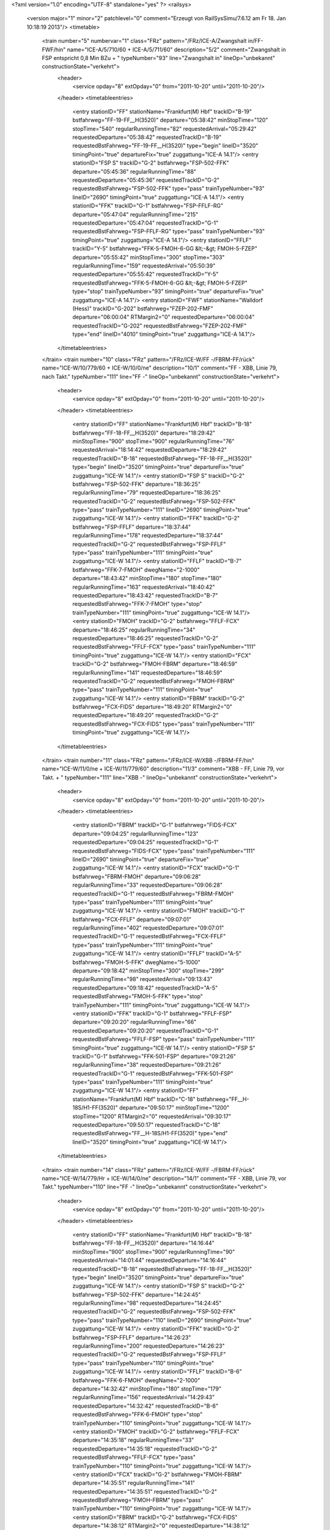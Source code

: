<?xml version="1.0" encoding="UTF-8" standalone="yes" ?>
<railsys>
	<version major="1" minor="2" patchlevel="0" comment="Erzeugt von RailSys\Simu/7.6.12 am Fr 18. Jan 10:18:19 2013"/>
	<timetable>
		<train number="5" numbervar="1" class="FRz" pattern="/FRz/ICE-A/Zwangshalt in/FF-FWF/hin" name="ICE-A/5/710/60 + ICE-A/5/711/60" description="5/2" comment="Zwangshalt in FSP entspricht 0,8 Min BZu + " typeNumber="93" line="Zwangshalt in" lineOp="unbekannt" constructionState="verkehrt">
			<header>
				<service opday="8" extOpday="0" from="2011-10-20" until="2011-10-20"/>
			</header>
			<timetableentries>
				<entry stationID="FF" stationName="Frankfurt(M) Hbf" trackID="B-19" bstfahrweg="FF-19-FF__H(3520)" departure="05:38:42" minStopTime="120" stopTime="540" regularRunningTime="82" requestedArrival="05:29:42" requestedDeparture="05:38:42" requestedTrackID="B-19" requestedBstFahrweg="FF-19-FF__H(3520)" type="begin" lineID="3520" timingPoint="true" departureFix="true" zuggattung="ICE-A 14.1"/>
				<entry stationID="FSP S" trackID="G-2" bstfahrweg="FSP-502-FFK" departure="05:45:36" regularRunningTime="88" requestedDeparture="05:45:36" requestedTrackID="G-2" requestedBstFahrweg="FSP-502-FFK" type="pass" trainTypeNumber="93" lineID="2690" timingPoint="true" zuggattung="ICE-A 14.1"/>
				<entry stationID="FFK" trackID="G-1" bstfahrweg="FSP-FFLF-RG" departure="05:47:04" regularRunningTime="215" requestedDeparture="05:47:04" requestedTrackID="G-1" requestedBstFahrweg="FSP-FFLF-RG" type="pass" trainTypeNumber="93" timingPoint="true" zuggattung="ICE-A 14.1"/>
				<entry stationID="FFLF" trackID="Y-5" bstfahrweg="FFK-5-FMOH-6-GG &lt;-&gt; FMOH-5-FZEP" departure="05:55:42" minStopTime="300" stopTime="303" regularRunningTime="159" requestedArrival="05:50:39" requestedDeparture="05:55:42" requestedTrackID="Y-5" requestedBstFahrweg="FFK-5-FMOH-6-GG &lt;-&gt; FMOH-5-FZEP" type="stop" trainTypeNumber="93" timingPoint="true" departureFix="true" zuggattung="ICE-A 14.1"/>
				<entry stationID="FWF" stationName="Walldorf (Hess)" trackID="G-202" bstfahrweg="FZEP-202-FMF" departure="06:00:04" RTMargin2="0" requestedDeparture="06:00:04" requestedTrackID="G-202" requestedBstFahrweg="FZEP-202-FMF" type="end" lineID="4010" timingPoint="true" zuggattung="ICE-A 14.1"/>
			</timetableentries>
		</train>
		<train number="10" class="FRz" pattern="/FRz/ICE-W/FF -/FBRM-FF/rück" name="ICE-W/10/779/60 + ICE-W/10/0/ne" description="10/1" comment="FF - XBB, Linie 79, nach Takt." typeNumber="111" line="FF -" lineOp="unbekannt" constructionState="verkehrt">
			<header>
				<service opday="8" extOpday="0" from="2011-10-20" until="2011-10-20"/>
			</header>
			<timetableentries>
				<entry stationID="FF" stationName="Frankfurt(M) Hbf" trackID="B-18" bstfahrweg="FF-18-FF__H(3520)" departure="18:29:42" minStopTime="900" stopTime="900" regularRunningTime="76" requestedArrival="18:14:42" requestedDeparture="18:29:42" requestedTrackID="B-18" requestedBstFahrweg="FF-18-FF__H(3520)" type="begin" lineID="3520" timingPoint="true" departureFix="true" zuggattung="ICE-W 14.1"/>
				<entry stationID="FSP S" trackID="G-2" bstfahrweg="FSP-502-FFK" departure="18:36:25" regularRunningTime="79" requestedDeparture="18:36:25" requestedTrackID="G-2" requestedBstFahrweg="FSP-502-FFK" type="pass" trainTypeNumber="111" lineID="2690" timingPoint="true" zuggattung="ICE-W 14.1"/>
				<entry stationID="FFK" trackID="G-2" bstfahrweg="FSP-FFLF" departure="18:37:44" regularRunningTime="178" requestedDeparture="18:37:44" requestedTrackID="G-2" requestedBstFahrweg="FSP-FFLF" type="pass" trainTypeNumber="111" timingPoint="true" zuggattung="ICE-W 14.1"/>
				<entry stationID="FFLF" trackID="B-7" bstfahrweg="FFK-7-FMOH" dwegName="2-1000" departure="18:43:42" minStopTime="180" stopTime="180" regularRunningTime="163" requestedArrival="18:40:42" requestedDeparture="18:43:42" requestedTrackID="B-7" requestedBstFahrweg="FFK-7-FMOH" type="stop" trainTypeNumber="111" timingPoint="true" zuggattung="ICE-W 14.1"/>
				<entry stationID="FMOH" trackID="G-2" bstfahrweg="FFLF-FCX" departure="18:46:25" regularRunningTime="34" requestedDeparture="18:46:25" requestedTrackID="G-2" requestedBstFahrweg="FFLF-FCX" type="pass" trainTypeNumber="111" timingPoint="true" zuggattung="ICE-W 14.1"/>
				<entry stationID="FCX" trackID="G-2" bstfahrweg="FMOH-FBRM" departure="18:46:59" regularRunningTime="141" requestedDeparture="18:46:59" requestedTrackID="G-2" requestedBstFahrweg="FMOH-FBRM" type="pass" trainTypeNumber="111" timingPoint="true" zuggattung="ICE-W 14.1"/>
				<entry stationID="FBRM" trackID="G-2" bstfahrweg="FCX-FIDS" departure="18:49:20" RTMargin2="0" requestedDeparture="18:49:20" requestedTrackID="G-2" requestedBstFahrweg="FCX-FIDS" type="pass" trainTypeNumber="111" timingPoint="true" zuggattung="ICE-W 14.1"/>
			</timetableentries>
		</train>
		<train number="11" class="FRz" pattern="/FRz/ICE-W/XBB -/FBRM-FF/hin" name="ICE-W/11/0/ne + ICE-W/11/779/60" description="11/3" comment="XBB - FF, Linie 79, vor Takt. + " typeNumber="111" line="XBB -" lineOp="unbekannt" constructionState="verkehrt">
			<header>
				<service opday="8" extOpday="0" from="2011-10-20" until="2011-10-20"/>
			</header>
			<timetableentries>
				<entry stationID="FBRM" trackID="G-1" bstfahrweg="FIDS-FCX" departure="09:04:25" regularRunningTime="123" requestedDeparture="09:04:25" requestedTrackID="G-1" requestedBstFahrweg="FIDS-FCX" type="pass" trainTypeNumber="111" lineID="2690" timingPoint="true" departureFix="true" zuggattung="ICE-W 14.1"/>
				<entry stationID="FCX" trackID="G-1" bstfahrweg="FBRM-FMOH" departure="09:06:28" regularRunningTime="33" requestedDeparture="09:06:28" requestedTrackID="G-1" requestedBstFahrweg="FBRM-FMOH" type="pass" trainTypeNumber="111" timingPoint="true" zuggattung="ICE-W 14.1"/>
				<entry stationID="FMOH" trackID="G-1" bstfahrweg="FCX-FFLF" departure="09:07:01" regularRunningTime="402" requestedDeparture="09:07:01" requestedTrackID="G-1" requestedBstFahrweg="FCX-FFLF" type="pass" trainTypeNumber="111" timingPoint="true" zuggattung="ICE-W 14.1"/>
				<entry stationID="FFLF" trackID="A-5" bstfahrweg="FMOH-5-FFK" dwegName="5-1000" departure="09:18:42" minStopTime="300" stopTime="299" regularRunningTime="98" requestedArrival="09:13:43" requestedDeparture="09:18:42" requestedTrackID="A-5" requestedBstFahrweg="FMOH-5-FFK" type="stop" trainTypeNumber="111" timingPoint="true" zuggattung="ICE-W 14.1"/>
				<entry stationID="FFK" trackID="G-1" bstfahrweg="FFLF-FSP" departure="09:20:20" regularRunningTime="66" requestedDeparture="09:20:20" requestedTrackID="G-1" requestedBstFahrweg="FFLF-FSP" type="pass" trainTypeNumber="111" timingPoint="true" zuggattung="ICE-W 14.1"/>
				<entry stationID="FSP S" trackID="G-1" bstfahrweg="FFK-501-FSP" departure="09:21:26" regularRunningTime="38" requestedDeparture="09:21:26" requestedTrackID="G-1" requestedBstFahrweg="FFK-501-FSP" type="pass" trainTypeNumber="111" timingPoint="true" zuggattung="ICE-W 14.1"/>
				<entry stationID="FF" stationName="Frankfurt(M) Hbf" trackID="C-18" bstfahrweg="FF__H-18S/H1-FF(3520)" departure="09:50:17" minStopTime="1200" stopTime="1200" RTMargin2="0" requestedArrival="09:30:17" requestedDeparture="09:50:17" requestedTrackID="C-18" requestedBstFahrweg="FF__H-18S/H1-FF(3520)" type="end" lineID="3520" timingPoint="true" zuggattung="ICE-W 14.1"/>
			</timetableentries>
		</train>
		<train number="14" class="FRz" pattern="/FRz/ICE-W/FF -/FBRM-FF/rück" name="ICE-W/14/779/Hr + ICE-W/14/0/ne" description="14/1" comment="FF - XBB, Linie 79, vor Takt." typeNumber="110" line="FF -" lineOp="unbekannt" constructionState="verkehrt">
			<header>
				<service opday="8" extOpday="0" from="2011-10-20" until="2011-10-20"/>
			</header>
			<timetableentries>
				<entry stationID="FF" stationName="Frankfurt(M) Hbf" trackID="B-18" bstfahrweg="FF-18-FF__H(3520)" departure="14:16:44" minStopTime="900" stopTime="900" regularRunningTime="90" requestedArrival="14:01:44" requestedDeparture="14:16:44" requestedTrackID="B-18" requestedBstFahrweg="FF-18-FF__H(3520)" type="begin" lineID="3520" timingPoint="true" departureFix="true" zuggattung="ICE-W 14.1"/>
				<entry stationID="FSP S" trackID="G-2" bstfahrweg="FSP-502-FFK" departure="14:24:45" regularRunningTime="98" requestedDeparture="14:24:45" requestedTrackID="G-2" requestedBstFahrweg="FSP-502-FFK" type="pass" trainTypeNumber="110" lineID="2690" timingPoint="true" zuggattung="ICE-W 14.1"/>
				<entry stationID="FFK" trackID="G-2" bstfahrweg="FSP-FFLF" departure="14:26:23" regularRunningTime="200" requestedDeparture="14:26:23" requestedTrackID="G-2" requestedBstFahrweg="FSP-FFLF" type="pass" trainTypeNumber="110" timingPoint="true" zuggattung="ICE-W 14.1"/>
				<entry stationID="FFLF" trackID="B-6" bstfahrweg="FFK-6-FMOH" dwegName="2-1000" departure="14:32:42" minStopTime="180" stopTime="179" regularRunningTime="156" requestedArrival="14:29:43" requestedDeparture="14:32:42" requestedTrackID="B-6" requestedBstFahrweg="FFK-6-FMOH" type="stop" trainTypeNumber="110" timingPoint="true" zuggattung="ICE-W 14.1"/>
				<entry stationID="FMOH" trackID="G-2" bstfahrweg="FFLF-FCX" departure="14:35:18" regularRunningTime="33" requestedDeparture="14:35:18" requestedTrackID="G-2" requestedBstFahrweg="FFLF-FCX" type="pass" trainTypeNumber="110" timingPoint="true" zuggattung="ICE-W 14.1"/>
				<entry stationID="FCX" trackID="G-2" bstfahrweg="FMOH-FBRM" departure="14:35:51" regularRunningTime="141" requestedDeparture="14:35:51" requestedTrackID="G-2" requestedBstFahrweg="FMOH-FBRM" type="pass" trainTypeNumber="110" timingPoint="true" zuggattung="ICE-W 14.1"/>
				<entry stationID="FBRM" trackID="G-2" bstfahrweg="FCX-FIDS" departure="14:38:12" RTMargin2="0" requestedDeparture="14:38:12" requestedTrackID="G-2" requestedBstFahrweg="FCX-FIDS" type="pass" trainTypeNumber="110" timingPoint="true" zuggattung="ICE-W 14.1"/>
			</timetableentries>
		</train>
		<train number="15" class="FRz" pattern="/FRz/ICE-W/XBB -/FBRM-FF/hin" name="ICE-W/15/0/ne + ICE-W/15/779/60" description="15/3" comment="XBB - FF, Linie 79, vor Takt. + " typeNumber="111" line="XBB -" lineOp="unbekannt" constructionState="verkehrt">
			<header>
				<service opday="8" extOpday="0" from="2011-10-20" until="2011-10-20"/>
			</header>
			<timetableentries>
				<entry stationID="FBRM" trackID="G-1" bstfahrweg="FIDS-FCX" departure="13:10:26" regularRunningTime="123" requestedDeparture="13:10:26" requestedTrackID="G-1" requestedBstFahrweg="FIDS-FCX" type="pass" trainTypeNumber="111" lineID="2690" timingPoint="true" departureFix="true" zuggattung="ICE-W 14.1"/>
				<entry stationID="FCX" trackID="G-1" bstfahrweg="FBRM-FMOH" departure="13:12:29" regularRunningTime="34" requestedDeparture="13:12:29" requestedTrackID="G-1" requestedBstFahrweg="FBRM-FMOH" type="pass" trainTypeNumber="111" timingPoint="true" zuggattung="ICE-W 14.1"/>
				<entry stationID="FMOH" trackID="G-1" bstfahrweg="FCX-FFLF" departure="13:13:03" regularRunningTime="221" requestedDeparture="13:13:03" requestedTrackID="G-1" requestedBstFahrweg="FCX-FFLF" type="pass" trainTypeNumber="111" timingPoint="true" zuggattung="ICE-W 14.1"/>
				<entry stationID="FFLF" trackID="A-4" bstfahrweg="FMOH-4-FFK" dwegName="3-1000" departure="13:18:42" minStopTime="120" stopTime="118" regularRunningTime="94" requestedArrival="13:16:44" requestedDeparture="13:18:42" requestedTrackID="A-4" requestedBstFahrweg="FMOH-4-FFK" type="stop" trainTypeNumber="109" timingPoint="true" zuggattung="ICE-W 14.1"/>
				<entry stationID="FFK" trackID="G-1" bstfahrweg="FFLF-FSP" departure="13:20:16" regularRunningTime="63" requestedDeparture="13:20:16" requestedTrackID="G-1" requestedBstFahrweg="FFLF-FSP" type="pass" trainTypeNumber="109" timingPoint="true" zuggattung="ICE-W 14.1"/>
				<entry stationID="FSP S" trackID="G-1" bstfahrweg="FFK-501-FSP" departure="13:21:19" regularRunningTime="38" requestedDeparture="13:21:19" requestedTrackID="G-1" requestedBstFahrweg="FFK-501-FSP" type="pass" trainTypeNumber="109" timingPoint="true" zuggattung="ICE-W 14.1"/>
				<entry stationID="FF" stationName="Frankfurt(M) Hbf" trackID="C-18" bstfahrweg="FF__H-18S/H1-FF(3520)" departure="13:45:00" minStopTime="900" stopTime="900" RTMargin2="0" requestedArrival="13:30:00" requestedDeparture="13:45:00" requestedTrackID="C-18" requestedBstFahrweg="FF__H-18S/H1-FF(3520)" type="end" lineID="3520" timingPoint="true" zuggattung="ICE-W 14.1"/>
			</timetableentries>
		</train>
		<train number="16" class="FRz" pattern="/FRz/ICE-W/FF -/FBRM-FF/rück" name="ICE-W/16/779/Hr + ICE-W/16/0/ne" description="16/1" comment="FF - XBB, L 79, vor Takt." typeNumber="111" line="FF -" lineOp="unbekannt" constructionState="verkehrt">
			<header>
				<service opday="8" extOpday="0" from="2011-10-20" until="2011-10-20"/>
			</header>
			<timetableentries>
				<entry stationID="FF" stationName="Frankfurt(M) Hbf" trackID="B-18" bstfahrweg="FF-18-FF__H(3520)" departure="10:16:42" minStopTime="900" stopTime="900" regularRunningTime="76" requestedArrival="10:01:42" requestedDeparture="10:16:42" requestedTrackID="B-18" requestedBstFahrweg="FF-18-FF__H(3520)" type="begin" lineID="3520" timingPoint="true" departureFix="true" zuggattung="ICE-W 14.1"/>
				<entry stationID="FSP S" trackID="G-2" bstfahrweg="FSP-502-FFK" departure="10:25:22" regularRunningTime="79" requestedDeparture="10:25:22" requestedTrackID="G-2" requestedBstFahrweg="FSP-502-FFK" type="pass" trainTypeNumber="111" lineID="2690" timingPoint="true" zuggattung="ICE-W 14.1"/>
				<entry stationID="FFK" trackID="G-2" bstfahrweg="FSP-FFLF" departure="10:26:41" regularRunningTime="178" requestedDeparture="10:26:41" requestedTrackID="G-2" requestedBstFahrweg="FSP-FFLF" type="pass" trainTypeNumber="111" timingPoint="true" zuggattung="ICE-W 14.1"/>
				<entry stationID="FFLF" trackID="B-6" bstfahrweg="FFK-6-FMOH" dwegName="2-1000" departure="10:32:42" minStopTime="180" stopTime="183" regularRunningTime="163" requestedArrival="10:29:39" requestedDeparture="10:32:42" requestedTrackID="B-6" requestedBstFahrweg="FFK-6-FMOH" type="stop" trainTypeNumber="111" timingPoint="true" departureFix="true" zuggattung="ICE-W 14.1"/>
				<entry stationID="FMOH" trackID="G-2" bstfahrweg="FFLF-FCX" departure="10:35:25" regularRunningTime="34" requestedDeparture="10:35:25" requestedTrackID="G-2" requestedBstFahrweg="FFLF-FCX" type="pass" trainTypeNumber="111" timingPoint="true" zuggattung="ICE-W 14.1"/>
				<entry stationID="FCX" trackID="G-2" bstfahrweg="FMOH-FBRM" departure="10:35:59" regularRunningTime="141" requestedDeparture="10:35:59" requestedTrackID="G-2" requestedBstFahrweg="FMOH-FBRM" type="pass" trainTypeNumber="111" timingPoint="true" zuggattung="ICE-W 14.1"/>
				<entry stationID="FBRM" trackID="G-2" bstfahrweg="FCX-FIDS" departure="10:38:20" RTMargin2="0" requestedDeparture="10:38:20" requestedTrackID="G-2" requestedBstFahrweg="FCX-FIDS" type="pass" trainTypeNumber="111" timingPoint="true" zuggattung="ICE-W 14.1"/>
			</timetableentries>
		</train>
		<train number="17" class="FRz" pattern="/FRz/ICE-W/XBB -/FBRM-FF/hin" name="ICE-W/17/0/ne + ICE-W/17/779/60" description="17/3" comment="XBB - FF, Linie 79, vor Takt. + " typeNumber="111" line="XBB -" lineOp="unbekannt" constructionState="verkehrt">
			<header>
				<service opday="8" extOpday="0" from="2011-10-20" until="2011-10-20"/>
			</header>
			<timetableentries>
				<entry stationID="FBRM" trackID="G-1" bstfahrweg="FIDS-FCX" departure="17:18:50" regularRunningTime="123" requestedDeparture="17:18:50" requestedTrackID="G-1" requestedBstFahrweg="FIDS-FCX" type="pass" trainTypeNumber="111" lineID="2690" timingPoint="true" departureFix="true" zuggattung="ICE-W 14.1"/>
				<entry stationID="FCX" trackID="G-1" bstfahrweg="FBRM-FMOH" departure="17:20:53" regularRunningTime="33" requestedDeparture="17:20:53" requestedTrackID="G-1" requestedBstFahrweg="FBRM-FMOH" type="pass" trainTypeNumber="111" timingPoint="true" zuggattung="ICE-W 14.1"/>
				<entry stationID="FMOH" trackID="G-1" bstfahrweg="FCX-FFLF" departure="17:21:26" regularRunningTime="315" requestedDeparture="17:21:26" requestedTrackID="G-1" requestedBstFahrweg="FCX-FFLF" type="pass" trainTypeNumber="111" timingPoint="true" zuggattung="ICE-W 14.1"/>
				<entry stationID="FFLF" trackID="A-5" bstfahrweg="FMOH-5-FFK" dwegName="5-1000" departure="17:29:42" minStopTime="180" stopTime="181" regularRunningTime="131" requestedArrival="17:26:41" requestedDeparture="17:29:42" requestedTrackID="A-5" requestedBstFahrweg="FMOH-5-FFK" type="stop" trainTypeNumber="109" timingPoint="true" departureFix="true" zuggattung="ICE-W 14.1"/>
				<entry stationID="FFK" trackID="G-1" bstfahrweg="FFLF-FSP" departure="17:31:53" regularRunningTime="66" requestedDeparture="17:31:53" requestedTrackID="G-1" requestedBstFahrweg="FFLF-FSP" type="pass" trainTypeNumber="109" timingPoint="true" zuggattung="ICE-W 14.1"/>
				<entry stationID="FSP S" trackID="G-1" bstfahrweg="FFK-501-FSP" departure="17:32:59" regularRunningTime="37" requestedDeparture="17:32:59" requestedTrackID="G-1" requestedBstFahrweg="FFK-501-FSP" type="pass" trainTypeNumber="109" timingPoint="true" zuggattung="ICE-W 14.1"/>
				<entry stationID="FF" stationName="Frankfurt(M) Hbf" trackID="C-18" bstfahrweg="FF__H-18S/H1-FF(3520)" departure="17:46:22" minStopTime="300" stopTime="300" RTMargin2="0" requestedArrival="17:41:22" requestedDeparture="17:46:22" requestedTrackID="C-18" requestedBstFahrweg="FF__H-18S/H1-FF(3520)" type="end" lineID="3520" timingPoint="true" zuggattung="ICE-W 14.1"/>
			</timetableentries>
		</train>
		<train number="18" class="FRz" pattern="/FRz/ICE-W/FF -/FBRM-FF/rück" name="ICE-W/18/779/Hr + ICE-W/18/0/ne" description="18/1" comment="FF - XBB, L 79, vor Takt." typeNumber="111" line="FF -" lineOp="unbekannt" constructionState="verkehrt">
			<header>
				<service opday="8" extOpday="0" from="2011-10-20" until="2011-10-20"/>
			</header>
			<timetableentries>
				<entry stationID="FF" stationName="Frankfurt(M) Hbf" trackID="B-19" bstfahrweg="FF-19-FF__H(3520)" departure="06:25:42" minStopTime="900" stopTime="900" regularRunningTime="76" requestedArrival="06:10:42" requestedDeparture="06:25:42" requestedTrackID="B-19" requestedBstFahrweg="FF-19-FF__H(3520)" type="begin" lineID="3520" timingPoint="true" departureFix="true" zuggattung="ICE-W 14.1"/>
				<entry stationID="FSP S" trackID="G-2" bstfahrweg="FSP-502-FFK" departure="06:33:01" regularRunningTime="79" requestedDeparture="06:33:01" requestedTrackID="G-2" requestedBstFahrweg="FSP-502-FFK" type="pass" trainTypeNumber="111" lineID="2690" timingPoint="true" zuggattung="ICE-W 14.1"/>
				<entry stationID="FFK" trackID="G-2" bstfahrweg="FSP-FFLF" departure="06:34:20" regularRunningTime="142" requestedDeparture="06:34:20" requestedTrackID="G-2" requestedBstFahrweg="FSP-FFLF" type="pass" trainTypeNumber="111" timingPoint="true" zuggattung="ICE-W 14.1"/>
				<entry stationID="FFLF" trackID="B-7" bstfahrweg="FFK-7-FMOH" dwegName="2-1000" departure="06:38:42" minStopTime="120" stopTime="120" regularRunningTime="160" requestedArrival="06:36:42" requestedDeparture="06:38:42" requestedTrackID="B-7" requestedBstFahrweg="FFK-7-FMOH" type="stop" trainTypeNumber="111" timingPoint="true" zuggattung="ICE-W 14.1"/>
				<entry stationID="FMOH" trackID="G-2" bstfahrweg="FFLF-FCX" departure="06:41:22" regularRunningTime="33" requestedDeparture="06:41:22" requestedTrackID="G-2" requestedBstFahrweg="FFLF-FCX" type="pass" trainTypeNumber="111" timingPoint="true" zuggattung="ICE-W 14.1"/>
				<entry stationID="FCX" trackID="G-2" bstfahrweg="FMOH-FBRM" departure="06:41:55" regularRunningTime="141" requestedDeparture="06:41:55" requestedTrackID="G-2" requestedBstFahrweg="FMOH-FBRM" type="pass" trainTypeNumber="111" timingPoint="true" zuggattung="ICE-W 14.1"/>
				<entry stationID="FBRM" trackID="G-2" bstfahrweg="FCX-FIDS" departure="06:44:16" RTMargin2="0" requestedDeparture="06:44:16" requestedTrackID="G-2" requestedBstFahrweg="FCX-FIDS" type="pass" trainTypeNumber="111" timingPoint="true" zuggattung="ICE-W 14.1"/>
			</timetableentries>
		</train>
		<train number="19" class="FRz" pattern="/FRz/ICE-W/XBB -/FBRM-FF/hin" name="ICE-W/19/0/ne + ICE-W/19/779/60" description="19/3" comment="XBB - FF, Linie 79, Takt. + " typeNumber="111" line="XBB -" lineOp="unbekannt" constructionState="verkehrt">
			<header>
				<service opday="8" extOpday="0" from="2011-10-20" until="2011-10-20"/>
			</header>
			<timetableentries>
				<entry stationID="FBRM" trackID="G-1" bstfahrweg="FIDS-FCX" departure="21:10:21" regularRunningTime="123" requestedDeparture="21:10:21" requestedTrackID="G-1" requestedBstFahrweg="FIDS-FCX" type="pass" trainTypeNumber="111" lineID="2690" timingPoint="true" departureFix="true" zuggattung="ICE-W 14.1"/>
				<entry stationID="FCX" trackID="G-1" bstfahrweg="FBRM-FMOH" departure="21:12:24" regularRunningTime="33" requestedDeparture="21:12:24" requestedTrackID="G-1" requestedBstFahrweg="FBRM-FMOH" type="pass" trainTypeNumber="111" timingPoint="true" zuggattung="ICE-W 14.1"/>
				<entry stationID="FMOH" trackID="G-1" bstfahrweg="FCX-FFLF" departure="21:12:57" regularRunningTime="222" requestedDeparture="21:12:57" requestedTrackID="G-1" requestedBstFahrweg="FCX-FFLF" type="pass" trainTypeNumber="111" timingPoint="true" zuggattung="ICE-W 14.1"/>
				<entry stationID="FFLF" trackID="A-4" bstfahrweg="FMOH-4-FFK" dwegName="3-1000" departure="21:18:42" minStopTime="120" stopTime="123" regularRunningTime="98" requestedArrival="21:16:39" requestedDeparture="21:18:42" requestedTrackID="A-4" requestedBstFahrweg="FMOH-4-FFK" type="stop" trainTypeNumber="111" timingPoint="true" departureFix="true" zuggattung="ICE-W 14.1"/>
				<entry stationID="FFK" trackID="G-1" bstfahrweg="FFLF-FSP" departure="21:20:20" regularRunningTime="66" requestedDeparture="21:20:20" requestedTrackID="G-1" requestedBstFahrweg="FFLF-FSP" type="pass" trainTypeNumber="111" timingPoint="true" zuggattung="ICE-W 14.1"/>
				<entry stationID="FSP S" trackID="G-1" bstfahrweg="FFK-501-FSP" departure="21:21:26" regularRunningTime="38" requestedDeparture="21:21:26" requestedTrackID="G-1" requestedBstFahrweg="FFK-501-FSP" type="pass" trainTypeNumber="111" timingPoint="true" zuggattung="ICE-W 14.1"/>
				<entry stationID="FF" stationName="Frankfurt(M) Hbf" trackID="C-18" bstfahrweg="FF__H-18S/H1-FF(3520)" departure="21:50:17" minStopTime="1200" stopTime="1200" RTMargin2="0" requestedArrival="21:30:17" requestedDeparture="21:50:17" requestedTrackID="C-18" requestedBstFahrweg="FF__H-18S/H1-FF(3520)" type="end" lineID="3520" timingPoint="true" zuggattung="ICE-W 14.1"/>
			</timetableentries>
		</train>
		<train number="22" class="FRz" pattern="/FRz/ICE-T/Linie 91,/FMHO-FRA/hin" name="ICE-T/22/0/ri + ICE-T/22/731/60" description="22/3" comment="Linie 91, &#13;&#10;XAWW - EDO, &#13;&#10;BezugRVKapNr. inaktiv (berechtigte Nichtnutzung) + " typeNumber="101" line="Linie 91," lineOp="unbekannt" constructionState="verkehrt">
			<header>
				<service opday="8" extOpday="0" from="2011-10-20" until="2011-10-20"/>
			</header>
			<timetableentries>
				<entry stationID="FMHO" stationName="Mühlheim Ost" trackID="G-2" bstfahrweg="FH_M-FO_G" departure="21:25:10" regularRunningTime="92" requestedDeparture="21:25:10" requestedTrackID="G-2" requestedBstFahrweg="FH_M-FO_G" type="begin" lineID="3600" timingPoint="true" departureFix="true" zuggattung="ICE-T 14.1"/>
				<entry stationID="FSP S" trackID="G-2" bstfahrweg="FSP-502-FFK" departure="21:54:02" regularRunningTime="82" requestedDeparture="21:54:02" requestedTrackID="G-2" requestedBstFahrweg="FSP-502-FFK" type="pass" trainTypeNumber="101" lineID="2690" timingPoint="true" zuggattung="ICE-T 14.1"/>
				<entry stationID="FFK" trackID="G-2" bstfahrweg="FSP-FFLF" departure="21:55:24" regularRunningTime="139" requestedDeparture="21:55:24" requestedTrackID="G-2" requestedBstFahrweg="FSP-FFLF" type="pass" trainTypeNumber="101" timingPoint="true" zuggattung="ICE-T 14.1"/>
				<entry stationID="FFLF" trackID="B-7" bstfahrweg="FFK-7-FMOH" dwegName="2-1000" departure="21:59:43" minStopTime="120" stopTime="120" regularRunningTime="207" requestedArrival="21:57:43" requestedDeparture="21:59:43" requestedTrackID="B-7" requestedBstFahrweg="FFK-7-FMOH" type="stop" trainTypeNumber="101" timingPoint="true" zuggattung="ICE-T 14.1"/>
				<entry stationID="FMOH" trackID="G-1" bstfahrweg="FFLF-FMOW" departure="22:03:10" regularRunningTime="72" requestedDeparture="22:03:10" requestedTrackID="G-1" requestedBstFahrweg="FFLF-FMOW" type="pass" trainTypeNumber="101" timingPoint="true" zuggattung="ICE-T 14.1"/>
				<entry stationID="FRA" stationName="Raunheim" trackID="G-1" bstfahrweg="FRAC-1-FRUE" departure="22:05:05" RTMargin2="0" requestedDeparture="22:05:05" requestedTrackID="G-1" requestedBstFahrweg="FRAC-1-FRUE" type="end" lineID="3520" timingPoint="true" zuggattung="ICE-T 14.1"/>
			</timetableentries>
		</train>
		<train number="23" class="FRz" pattern="/FRz/ICE-T/Linie 91,/FMHO-FRA/rück" name="ICE-T/23/731/60 + ICE-T/23/732/ri" description="23/2" comment="Linie 91, &#13;&#10;EDO - XAWW, &#13;&#10;Abfahrt FF min 19 statt 18 wg Anschluß, &#13;&#10;dadurch spätere Übergabe NAH" typeNumber="102" line="Linie 91," lineOp="unbekannt" constructionState="verkehrt">
			<header>
				<service opday="8" extOpday="0" from="2011-10-20" until="2011-10-20"/>
			</header>
			<timetableentries>
				<entry stationID="FRA" stationName="Raunheim" trackID="G-2" bstfahrweg="FRUE-2-FRAC" departure="07:54:01" regularRunningTime="40" requestedDeparture="07:54:01" requestedTrackID="G-2" requestedBstFahrweg="FRUE-2-FRAC" type="begin" lineID="3520" timingPoint="true" departureFix="true" zuggattung="ICE-T 14.1"/>
				<entry stationID="FMOH" trackID="G-1" bstfahrweg="FMOW-FFLF" departure="07:55:53" regularRunningTime="242" requestedDeparture="07:55:53" requestedTrackID="G-1" requestedBstFahrweg="FMOW-FFLF" type="pass" trainTypeNumber="102" lineID="2690" timingPoint="true" zuggattung="ICE-T 14.1"/>
				<entry stationID="FFLF" trackID="A-5" bstfahrweg="FMOH-5-FFK" dwegName="5-1000" departure="08:02:55" minStopTime="120" stopTime="180" regularRunningTime="113" requestedArrival="07:59:55" requestedDeparture="08:02:55" requestedTrackID="A-5" requestedBstFahrweg="FMOH-5-FFK" type="stop" trainTypeNumber="102" timingPoint="true" departureFix="true" zuggattung="ICE-T 14.1"/>
				<entry stationID="FFK" trackID="G-1" bstfahrweg="FFLF-FSP" departure="08:04:48" regularRunningTime="68" requestedDeparture="08:04:48" requestedTrackID="G-1" requestedBstFahrweg="FFLF-FSP" type="pass" trainTypeNumber="102" timingPoint="true" zuggattung="ICE-T 14.1"/>
				<entry stationID="FSP S" trackID="G-1" bstfahrweg="FFK-501-FSP" departure="08:05:56" regularRunningTime="38" requestedDeparture="08:05:56" requestedTrackID="G-1" requestedBstFahrweg="FFK-501-FSP" type="pass" trainTypeNumber="102" timingPoint="true" zuggattung="ICE-T 14.1"/>
				<entry stationID="FMHO" stationName="Mühlheim Ost" trackID="G-1" bstfahrweg="FO_G-FH_M" departure="08:29:27" RTMargin2="0" requestedDeparture="08:29:27" requestedTrackID="G-1" requestedBstFahrweg="FO_G-FH_M" type="end" lineID="3600" timingPoint="true" zuggattung="ICE-T 14.1"/>
			</timetableentries>
		</train>
		<train number="26" class="FRz" pattern="/FRz/ICE-T/Linie 91,/FMHO-FRA/hin" name="ICE-T/26/732/ri + ICE-T/26/731/60" description="26/3" comment="Linie 91, &#13;&#10;XAWW - EDO, &#13;&#10;BezugRVKapNr. inaktiv (berechtigte Nichtnutzung) + " typeNumber="102" line="Linie 91," lineOp="unbekannt" constructionState="verkehrt">
			<header>
				<service opday="8" extOpday="0" from="2011-10-20" until="2011-10-20"/>
			</header>
			<timetableentries>
				<entry stationID="FMHO" stationName="Mühlheim Ost" trackID="G-2" bstfahrweg="FH_M-FO_G" departure="17:25:40" regularRunningTime="92" requestedDeparture="17:25:40" requestedTrackID="G-2" requestedBstFahrweg="FH_M-FO_G" type="begin" lineID="3600" timingPoint="true" departureFix="true" zuggattung="ICE-T 14.1"/>
				<entry stationID="FSP S" trackID="G-2" bstfahrweg="FSP-502-FFK" departure="17:51:38" regularRunningTime="104" requestedDeparture="17:51:38" requestedTrackID="G-2" requestedBstFahrweg="FSP-502-FFK" type="pass" trainTypeNumber="102" lineID="2690" timingPoint="true" zuggattung="ICE-T 14.1"/>
				<entry stationID="FFK" trackID="G-2" bstfahrweg="FSP-FFLF" departure="17:53:22" regularRunningTime="140" requestedDeparture="17:53:22" requestedTrackID="G-2" requestedBstFahrweg="FSP-FFLF" type="pass" trainTypeNumber="102" timingPoint="true" zuggattung="ICE-T 14.1"/>
				<entry stationID="FFLF" trackID="B-6" bstfahrweg="FFK-6-FMOH" dwegName="2-1000" departure="17:58:42" minStopTime="120" stopTime="180" regularRunningTime="207" requestedArrival="17:55:42" requestedDeparture="17:58:42" requestedTrackID="B-6" requestedBstFahrweg="FFK-6-FMOH" type="stop" trainTypeNumber="102" timingPoint="true" departureFix="true" zuggattung="ICE-T 14.1"/>
				<entry stationID="FMOH" trackID="G-1" bstfahrweg="FFLF-FMOW" departure="18:02:09" regularRunningTime="72" requestedDeparture="18:02:09" requestedTrackID="G-1" requestedBstFahrweg="FFLF-FMOW" type="pass" trainTypeNumber="102" timingPoint="true" zuggattung="ICE-T 14.1"/>
				<entry stationID="FRA" stationName="Raunheim" trackID="G-1" bstfahrweg="FRAC-1-FRUE" departure="18:04:04" RTMargin2="0" requestedDeparture="18:04:04" requestedTrackID="G-1" requestedBstFahrweg="FRAC-1-FRUE" type="end" lineID="3520" timingPoint="true" zuggattung="ICE-T 14.1"/>
			</timetableentries>
		</train>
		<train number="27" class="FRz" pattern="/FRz/ICE-T/Linie 91,/FMHO-FRA/rück" name="ICE-T/27/731/60 + ICE-T/27/222/ri" description="27/2" comment="Linie 91, &#13;&#10;EDO - XAWW, &#13;&#10;BezugRVKapNr. inaktiv (berechtigte Nichtnutzung), &#13;&#10;VMZ 230 ab FH wg SF" typeNumber="102" line="Linie 91," lineOp="unbekannt" constructionState="verkehrt">
			<header>
				<service opday="8" extOpday="0" from="2011-10-20" until="2011-10-20"/>
			</header>
			<timetableentries>
				<entry stationID="FRA" stationName="Raunheim" trackID="G-2" bstfahrweg="FRUE-2-FRAC" departure="11:54:01" regularRunningTime="40" requestedDeparture="11:54:01" requestedTrackID="G-2" requestedBstFahrweg="FRUE-2-FRAC" type="begin" lineID="3520" timingPoint="true" departureFix="true" zuggattung="ICE-T 14.1"/>
				<entry stationID="FMOH" trackID="G-1" bstfahrweg="FMOW-FFLF" departure="11:55:53" regularRunningTime="242" requestedDeparture="11:55:53" requestedTrackID="G-1" requestedBstFahrweg="FMOW-FFLF" type="pass" trainTypeNumber="102" lineID="2690" timingPoint="true" zuggattung="ICE-T 14.1"/>
				<entry stationID="FFLF" trackID="A-5" bstfahrweg="FMOH-5-FFK" dwegName="5-1000" departure="12:02:55" minStopTime="120" stopTime="180" regularRunningTime="113" requestedArrival="11:59:55" requestedDeparture="12:02:55" requestedTrackID="A-5" requestedBstFahrweg="FMOH-5-FFK" type="stop" trainTypeNumber="102" timingPoint="true" departureFix="true" zuggattung="ICE-T 14.1"/>
				<entry stationID="FFK" trackID="G-1" bstfahrweg="FFLF-FSP" departure="12:04:48" regularRunningTime="68" requestedDeparture="12:04:48" requestedTrackID="G-1" requestedBstFahrweg="FFLF-FSP" type="pass" trainTypeNumber="102" timingPoint="true" zuggattung="ICE-T 14.1"/>
				<entry stationID="FSP S" trackID="G-1" bstfahrweg="FFK-501-FSP" departure="12:05:56" regularRunningTime="38" requestedDeparture="12:05:56" requestedTrackID="G-1" requestedBstFahrweg="FFK-501-FSP" type="pass" trainTypeNumber="102" timingPoint="true" zuggattung="ICE-T 14.1"/>
				<entry stationID="FMHO" stationName="Mühlheim Ost" trackID="G-1" bstfahrweg="FO_G-FH_M" departure="12:32:27" RTMargin2="0" requestedDeparture="12:32:27" requestedTrackID="G-1" requestedBstFahrweg="FO_G-FH_M" type="end" lineID="3600" timingPoint="true" zuggattung="ICE-T 14.1"/>
			</timetableentries>
		</train>
		<train number="104" class="FRz" pattern="/FRz/ICE-W/XSB -/FBRM-FWF/rück" name="ICE-W/104/743/60 + ICE-W/104/0/ne" description="104/3" comment="XSB - XNAC, Linie 43, Takt." typeNumber="108" line="XSB -" lineOp="unbekannt" constructionState="verkehrt">
			<header>
				<service opday="8" extOpday="0" from="2011-10-20" until="2011-10-20"/>
			</header>
			<timetableentries>
				<entry stationID="FWF" stationName="Walldorf (Hess)" trackID="G-201" bstfahrweg="FMF-201-FZEP" departure="18:01:46" regularRunningTime="100" requestedDeparture="18:01:46" requestedTrackID="G-201" requestedBstFahrweg="FMF-201-FZEP" type="begin" lineID="4010" timingPoint="true" departureFix="true" zuggattung="ICE-W 14.1"/>
				<entry stationID="FFLF" trackID="B-6" bstfahrweg="FZEP-6-FMOH" dwegName="2-1000" departure="18:09:42" minStopTime="180" stopTime="183" regularRunningTime="169" requestedArrival="18:06:39" requestedDeparture="18:09:42" requestedTrackID="B-6" requestedBstFahrweg="FZEP-6-FMOH" type="stop" trainTypeNumber="108" lineID="2690" timingPoint="true" departureFix="true" zuggattung="ICE-W 14.1"/>
				<entry stationID="FMOH" trackID="G-2" bstfahrweg="FFLF-FCX" departure="18:12:31" regularRunningTime="33" requestedDeparture="18:12:31" requestedTrackID="G-2" requestedBstFahrweg="FFLF-FCX" type="pass" trainTypeNumber="108" timingPoint="true" zuggattung="ICE-W 14.1"/>
				<entry stationID="FCX" trackID="G-2" bstfahrweg="FMOH-FBRM" departure="18:13:04" regularRunningTime="141" requestedDeparture="18:13:04" requestedTrackID="G-2" requestedBstFahrweg="FMOH-FBRM" type="pass" trainTypeNumber="108" timingPoint="true" zuggattung="ICE-W 14.1"/>
				<entry stationID="FBRM" trackID="G-2" bstfahrweg="FCX-FIDS" departure="18:15:25" RTMargin2="0" requestedDeparture="18:15:25" requestedTrackID="G-2" requestedBstFahrweg="FCX-FIDS" type="pass" trainTypeNumber="108" timingPoint="true" zuggattung="ICE-W 14.1"/>
			</timetableentries>
		</train>
		<train number="105" class="FRz" pattern="/FRz/ICE-W/XNAC -/FBRM-FWF/hin" name="ICE-W/105/0/ne + ICE-W/105/743/60" description="105/3" comment="XNAC - XSB, Linie 43, Takt. + " typeNumber="108" line="XNAC -" lineOp="unbekannt" constructionState="verkehrt">
			<header>
				<service opday="8" extOpday="0" from="2011-10-20" until="2011-10-20"/>
			</header>
			<timetableentries>
				<entry stationID="FBRM" trackID="G-1" bstfahrweg="FIDS-FCX" departure="11:44:41" regularRunningTime="123" requestedDeparture="11:44:41" requestedTrackID="G-1" requestedBstFahrweg="FIDS-FCX" type="pass" trainTypeNumber="108" lineID="2690" timingPoint="true" departureFix="true" zuggattung="ICE-W 14.1"/>
				<entry stationID="FCX" trackID="G-1" bstfahrweg="FBRM-FMOH" departure="11:46:44" regularRunningTime="34" requestedDeparture="11:46:44" requestedTrackID="G-1" requestedBstFahrweg="FBRM-FMOH" type="pass" trainTypeNumber="108" timingPoint="true" zuggattung="ICE-W 14.1"/>
				<entry stationID="FMOH" trackID="G-1" bstfahrweg="FCX-FFLF" departure="11:47:18" regularRunningTime="263" requestedDeparture="11:47:18" requestedTrackID="G-1" requestedBstFahrweg="FCX-FFLF" type="pass" trainTypeNumber="108" timingPoint="true" zuggattung="ICE-W 14.1"/>
				<entry stationID="FFLF" trackID="A-5" bstfahrweg="FMOH-5-FZEP" dwegName="4-1000" departure="11:54:42" minStopTime="180" stopTime="181" regularRunningTime="155" requestedArrival="11:51:41" requestedDeparture="11:54:42" requestedTrackID="A-5" requestedBstFahrweg="FMOH-5-FZEP" type="stop" trainTypeNumber="109" timingPoint="true" departureFix="true" zuggattung="ICE-W 14.1"/>
				<entry stationID="FWF" stationName="Walldorf (Hess)" trackID="G-202" bstfahrweg="FZEP-202-FMF" departure="11:58:54" RTMargin2="0" requestedDeparture="11:58:54" requestedTrackID="G-202" requestedBstFahrweg="FZEP-202-FMF" type="end" lineID="4010" timingPoint="true" zuggattung="ICE-W 14.1"/>
			</timetableentries>
		</train>
		<train number="120" class="FRz" pattern="/FRz/ICE-W/FF -/FBRM-FF/rück" name="ICE-W/120/778/60 + ICE-W/120/0/ne" description="120/1" comment="FF - XNAC, Linie 78, nach Takt." typeNumber="111" line="FF -" lineOp="unbekannt" constructionState="verkehrt">
			<header>
				<service opday="8" extOpday="0" from="2011-10-20" until="2011-10-20"/>
			</header>
			<timetableentries>
				<entry stationID="FF" stationName="Frankfurt(M) Hbf" trackID="B-19" bstfahrweg="FF-19-FF__H(3520)" departure="19:29:42" minStopTime="900" stopTime="900" regularRunningTime="76" requestedArrival="19:14:42" requestedDeparture="19:29:42" requestedTrackID="B-19" requestedBstFahrweg="FF-19-FF__H(3520)" type="begin" lineID="3520" timingPoint="true" departureFix="true" zuggattung="ICE-W 14.1"/>
				<entry stationID="FSP S" trackID="G-2" bstfahrweg="FSP-502-FFK" departure="19:36:25" regularRunningTime="79" requestedDeparture="19:36:25" requestedTrackID="G-2" requestedBstFahrweg="FSP-502-FFK" type="pass" trainTypeNumber="111" lineID="2690" timingPoint="true" zuggattung="ICE-W 14.1"/>
				<entry stationID="FFK" trackID="G-2" bstfahrweg="FSP-FFLF" departure="19:37:44" regularRunningTime="178" requestedDeparture="19:37:44" requestedTrackID="G-2" requestedBstFahrweg="FSP-FFLF" type="pass" trainTypeNumber="111" timingPoint="true" zuggattung="ICE-W 14.1"/>
				<entry stationID="FFLF" trackID="B-7" bstfahrweg="FFK-7-FMOH" dwegName="2-1000" departure="19:43:42" minStopTime="180" stopTime="180" regularRunningTime="163" requestedArrival="19:40:42" requestedDeparture="19:43:42" requestedTrackID="B-7" requestedBstFahrweg="FFK-7-FMOH" type="stop" trainTypeNumber="111" timingPoint="true" zuggattung="ICE-W 14.1"/>
				<entry stationID="FMOH" trackID="G-2" bstfahrweg="FFLF-FCX" departure="19:46:25" regularRunningTime="34" requestedDeparture="19:46:25" requestedTrackID="G-2" requestedBstFahrweg="FFLF-FCX" type="pass" trainTypeNumber="111" timingPoint="true" zuggattung="ICE-W 14.1"/>
				<entry stationID="FCX" trackID="G-2" bstfahrweg="FMOH-FBRM" departure="19:46:59" regularRunningTime="141" requestedDeparture="19:46:59" requestedTrackID="G-2" requestedBstFahrweg="FMOH-FBRM" type="pass" trainTypeNumber="111" timingPoint="true" zuggattung="ICE-W 14.1"/>
				<entry stationID="FBRM" trackID="G-2" bstfahrweg="FCX-FIDS" departure="19:49:20" RTMargin2="0" requestedDeparture="19:49:20" requestedTrackID="G-2" requestedBstFahrweg="FCX-FIDS" type="pass" trainTypeNumber="111" timingPoint="true" zuggattung="ICE-W 14.1"/>
			</timetableentries>
		</train>
		<train number="121" class="FRz" pattern="/FRz/ICE-W/XNAC -/FBRM-FF/hin" name="ICE-W/121/0/ne + ICE-W/121/778/60" description="121/3" comment="XNAC - FF, Linie 78, nach Takt. + " typeNumber="111" line="XNAC -" lineOp="unbekannt" constructionState="verkehrt">
			<header>
				<service opday="8" extOpday="0" from="2011-10-20" until="2011-10-20"/>
			</header>
			<timetableentries>
				<entry stationID="FBRM" trackID="G-1" bstfahrweg="FIDS-FCX" departure="10:27:21" regularRunningTime="183" requestedDeparture="10:27:21" requestedTrackID="G-1" requestedBstFahrweg="FIDS-FCX" type="pass" trainTypeNumber="111" lineID="2690" timingPoint="true" departureFix="true" zuggattung="ICE-W 14.1"/>
				<entry stationID="FCX" trackID="G-1" bstfahrweg="FBRM-FMOH" departure="10:30:24" regularRunningTime="33" requestedDeparture="10:30:24" requestedTrackID="G-1" requestedBstFahrweg="FBRM-FMOH" type="pass" trainTypeNumber="111" timingPoint="true" zuggattung="ICE-W 14.1"/>
				<entry stationID="FMOH" trackID="G-1" bstfahrweg="FCX-FFLF" departure="10:30:57" regularRunningTime="222" requestedDeparture="10:30:57" requestedTrackID="G-1" requestedBstFahrweg="FCX-FFLF" type="pass" trainTypeNumber="111" timingPoint="true" zuggattung="ICE-W 14.1"/>
				<entry stationID="FFLF" trackID="A-4" bstfahrweg="FMOH-4-FFK" dwegName="3-1000" departure="10:37:42" minStopTime="180" stopTime="183" regularRunningTime="145" requestedArrival="10:34:39" requestedDeparture="10:37:42" requestedTrackID="A-4" requestedBstFahrweg="FMOH-4-FFK" type="stop" trainTypeNumber="111" timingPoint="true" departureFix="true" zuggattung="ICE-W 14.1"/>
				<entry stationID="FFK" trackID="G-1" bstfahrweg="FFLF-FSP" departure="10:40:07" regularRunningTime="63" requestedDeparture="10:40:07" requestedTrackID="G-1" requestedBstFahrweg="FFLF-FSP" type="pass" trainTypeNumber="111" timingPoint="true" zuggattung="ICE-W 14.1"/>
				<entry stationID="FSP S" trackID="G-1" bstfahrweg="FFK-501-FSP" departure="10:41:10" regularRunningTime="37" requestedDeparture="10:41:10" requestedTrackID="G-1" requestedBstFahrweg="FFK-501-FSP" type="pass" trainTypeNumber="111" timingPoint="true" zuggattung="ICE-W 14.1"/>
				<entry stationID="FF" stationName="Frankfurt(M) Hbf" trackID="C-19" bstfahrweg="FF__H-19S/H1-FF(3520)" departure="11:09:58" minStopTime="1200" stopTime="1200" RTMargin2="0" requestedArrival="10:49:58" requestedDeparture="11:09:58" requestedTrackID="C-19" requestedBstFahrweg="FF__H-19S/H1-FF(3520)" type="end" lineID="3520" timingPoint="true" zuggattung="ICE-W 14.1"/>
			</timetableentries>
		</train>
		<train number="122" class="FRz" pattern="/FRz/ICE-W/FF -/FBRM-FF/rück" name="ICE-W/122/778/60 + ICE-W/122/0/ne" description="122/1" comment="FF - XNAC, Linie 78, nach Takt." typeNumber="111" line="FF -" lineOp="unbekannt" constructionState="verkehrt">
			<header>
				<service opday="8" extOpday="0" from="2011-10-20" until="2011-10-20"/>
			</header>
			<timetableentries>
				<entry stationID="FF" stationName="Frankfurt(M) Hbf" trackID="B-18" bstfahrweg="FF-18-FF__H(3520)" departure="16:29:42" minStopTime="900" stopTime="900" regularRunningTime="76" requestedArrival="16:14:42" requestedDeparture="16:29:42" requestedTrackID="B-18" requestedBstFahrweg="FF-18-FF__H(3520)" type="begin" lineID="3520" timingPoint="true" departureFix="true" zuggattung="ICE-W 14.1"/>
				<entry stationID="FSP S" trackID="G-2" bstfahrweg="FSP-502-FFK" departure="16:36:25" regularRunningTime="79" requestedDeparture="16:36:25" requestedTrackID="G-2" requestedBstFahrweg="FSP-502-FFK" type="pass" trainTypeNumber="111" lineID="2690" timingPoint="true" zuggattung="ICE-W 14.1"/>
				<entry stationID="FFK" trackID="G-2" bstfahrweg="FSP-FFLF" departure="16:37:44" regularRunningTime="178" requestedDeparture="16:37:44" requestedTrackID="G-2" requestedBstFahrweg="FSP-FFLF" type="pass" trainTypeNumber="111" timingPoint="true" zuggattung="ICE-W 14.1"/>
				<entry stationID="FFLF" trackID="B-7" bstfahrweg="FFK-7-FMOH" dwegName="2-1000" departure="16:43:42" minStopTime="180" stopTime="180" regularRunningTime="163" requestedArrival="16:40:42" requestedDeparture="16:43:42" requestedTrackID="B-7" requestedBstFahrweg="FFK-7-FMOH" type="stop" trainTypeNumber="111" timingPoint="true" zuggattung="ICE-W 14.1"/>
				<entry stationID="FMOH" trackID="G-2" bstfahrweg="FFLF-FCX" departure="16:46:25" regularRunningTime="34" requestedDeparture="16:46:25" requestedTrackID="G-2" requestedBstFahrweg="FFLF-FCX" type="pass" trainTypeNumber="111" timingPoint="true" zuggattung="ICE-W 14.1"/>
				<entry stationID="FCX" trackID="G-2" bstfahrweg="FMOH-FBRM" departure="16:46:59" regularRunningTime="141" requestedDeparture="16:46:59" requestedTrackID="G-2" requestedBstFahrweg="FMOH-FBRM" type="pass" trainTypeNumber="111" timingPoint="true" zuggattung="ICE-W 14.1"/>
				<entry stationID="FBRM" trackID="G-2" bstfahrweg="FCX-FIDS" departure="16:49:20" RTMargin2="0" requestedDeparture="16:49:20" requestedTrackID="G-2" requestedBstFahrweg="FCX-FIDS" type="pass" trainTypeNumber="111" timingPoint="true" zuggattung="ICE-W 14.1"/>
			</timetableentries>
		</train>
		<train number="123" class="FRz" pattern="/FRz/ICE-W/XNAC -/FBRM-FF/hin" name="ICE-W/123/0/ne + ICE-W/123/778/60" description="123/3" comment="XNAC - FF, Linie 78, Takt. + " typeNumber="111" line="XNAC -" lineOp="unbekannt" constructionState="verkehrt">
			<header>
				<service opday="8" extOpday="0" from="2011-10-20" until="2011-10-20"/>
			</header>
			<timetableentries>
				<entry stationID="FBRM" trackID="G-1" bstfahrweg="FIDS-FCX" departure="14:10:21" regularRunningTime="123" requestedDeparture="14:10:21" requestedTrackID="G-1" requestedBstFahrweg="FIDS-FCX" type="pass" trainTypeNumber="111" lineID="2690" timingPoint="true" departureFix="true" zuggattung="ICE-W 14.1"/>
				<entry stationID="FCX" trackID="G-1" bstfahrweg="FBRM-FMOH" departure="14:12:24" regularRunningTime="33" requestedDeparture="14:12:24" requestedTrackID="G-1" requestedBstFahrweg="FBRM-FMOH" type="pass" trainTypeNumber="111" timingPoint="true" zuggattung="ICE-W 14.1"/>
				<entry stationID="FMOH" trackID="G-1" bstfahrweg="FCX-FFLF" departure="14:12:57" regularRunningTime="222" requestedDeparture="14:12:57" requestedTrackID="G-1" requestedBstFahrweg="FCX-FFLF" type="pass" trainTypeNumber="111" timingPoint="true" zuggattung="ICE-W 14.1"/>
				<entry stationID="FFLF" trackID="A-5" bstfahrweg="FMOH-5-FFK" dwegName="5-1000" departure="14:18:42" minStopTime="120" stopTime="123" regularRunningTime="98" requestedArrival="14:16:39" requestedDeparture="14:18:42" requestedTrackID="A-5" requestedBstFahrweg="FMOH-5-FFK" type="stop" trainTypeNumber="111" timingPoint="true" departureFix="true" zuggattung="ICE-W 14.1"/>
				<entry stationID="FFK" trackID="G-1" bstfahrweg="FFLF-FSP" departure="14:20:20" regularRunningTime="66" requestedDeparture="14:20:20" requestedTrackID="G-1" requestedBstFahrweg="FFLF-FSP" type="pass" trainTypeNumber="111" timingPoint="true" zuggattung="ICE-W 14.1"/>
				<entry stationID="FSP S" trackID="G-1" bstfahrweg="FFK-501-FSP" departure="14:21:26" regularRunningTime="38" requestedDeparture="14:21:26" requestedTrackID="G-1" requestedBstFahrweg="FFK-501-FSP" type="pass" trainTypeNumber="111" timingPoint="true" zuggattung="ICE-W 14.1"/>
				<entry stationID="FF" stationName="Frankfurt(M) Hbf" trackID="C-18" bstfahrweg="FF__H-18S/H1-FF(3520)" departure="14:50:17" minStopTime="1200" stopTime="1200" RTMargin2="0" requestedArrival="14:30:17" requestedDeparture="14:50:17" requestedTrackID="C-18" requestedBstFahrweg="FF__H-18S/H1-FF(3520)" type="end" lineID="3520" timingPoint="true" zuggattung="ICE-W 14.1"/>
			</timetableentries>
		</train>
		<train number="124" class="FRz" pattern="/FRz/ICE-W/FF -/FBRM-FF/rück" name="ICE-W/124/778/60 + ICE-W/124/0/ne" description="124/1" comment="FF - XNAC, Linie 78, Takt." typeNumber="111" line="FF -" lineOp="unbekannt" constructionState="verkehrt">
			<header>
				<service opday="8" extOpday="0" from="2011-10-20" until="2011-10-20"/>
			</header>
			<timetableentries>
				<entry stationID="FF" stationName="Frankfurt(M) Hbf" trackID="B-19" bstfahrweg="FF-19-FF__H(3520)" departure="13:29:42" minStopTime="900" stopTime="900" regularRunningTime="76" requestedArrival="13:14:42" requestedDeparture="13:29:42" requestedTrackID="B-19" requestedBstFahrweg="FF-19-FF__H(3520)" type="begin" lineID="3520" timingPoint="true" departureFix="true" zuggattung="ICE-W 14.1"/>
				<entry stationID="FSP S" trackID="G-2" bstfahrweg="FSP-502-FFK" departure="13:36:25" regularRunningTime="79" requestedDeparture="13:36:25" requestedTrackID="G-2" requestedBstFahrweg="FSP-502-FFK" type="pass" trainTypeNumber="111" lineID="2690" timingPoint="true" zuggattung="ICE-W 14.1"/>
				<entry stationID="FFK" trackID="G-2" bstfahrweg="FSP-FFLF" departure="13:37:44" regularRunningTime="178" requestedDeparture="13:37:44" requestedTrackID="G-2" requestedBstFahrweg="FSP-FFLF" type="pass" trainTypeNumber="111" timingPoint="true" zuggattung="ICE-W 14.1"/>
				<entry stationID="FFLF" trackID="B-7" bstfahrweg="FFK-7-FMOH" dwegName="2-1000" departure="13:43:42" minStopTime="180" stopTime="180" regularRunningTime="163" requestedArrival="13:40:42" requestedDeparture="13:43:42" requestedTrackID="B-7" requestedBstFahrweg="FFK-7-FMOH" type="stop" trainTypeNumber="111" timingPoint="true" zuggattung="ICE-W 14.1"/>
				<entry stationID="FMOH" trackID="G-2" bstfahrweg="FFLF-FCX" departure="13:46:25" regularRunningTime="34" requestedDeparture="13:46:25" requestedTrackID="G-2" requestedBstFahrweg="FFLF-FCX" type="pass" trainTypeNumber="111" timingPoint="true" zuggattung="ICE-W 14.1"/>
				<entry stationID="FCX" trackID="G-2" bstfahrweg="FMOH-FBRM" departure="13:46:59" regularRunningTime="141" requestedDeparture="13:46:59" requestedTrackID="G-2" requestedBstFahrweg="FMOH-FBRM" type="pass" trainTypeNumber="111" timingPoint="true" zuggattung="ICE-W 14.1"/>
				<entry stationID="FBRM" trackID="G-2" bstfahrweg="FCX-FIDS" departure="13:49:20" RTMargin2="0" requestedDeparture="13:49:20" requestedTrackID="G-2" requestedBstFahrweg="FCX-FIDS" type="pass" trainTypeNumber="111" timingPoint="true" zuggattung="ICE-W 14.1"/>
			</timetableentries>
		</train>
		<train number="125" class="FRz" pattern="/FRz/ICE-W/XNAC -/FBRM-FF/hin" name="ICE-W/125/0/ne + ICE-W/125/778/60" description="125/3" comment="XNAC - FF, Linie 78, Takt. + " typeNumber="111" line="XNAC -" lineOp="unbekannt" constructionState="verkehrt">
			<header>
				<service opday="8" extOpday="0" from="2011-10-20" until="2011-10-20"/>
			</header>
			<timetableentries>
				<entry stationID="FBRM" trackID="G-1" bstfahrweg="FIDS-FCX" departure="16:10:21" regularRunningTime="123" requestedDeparture="16:10:21" requestedTrackID="G-1" requestedBstFahrweg="FIDS-FCX" type="pass" trainTypeNumber="111" lineID="2690" timingPoint="true" departureFix="true" zuggattung="ICE-W 14.1"/>
				<entry stationID="FCX" trackID="G-1" bstfahrweg="FBRM-FMOH" departure="16:12:24" regularRunningTime="33" requestedDeparture="16:12:24" requestedTrackID="G-1" requestedBstFahrweg="FBRM-FMOH" type="pass" trainTypeNumber="111" timingPoint="true" zuggattung="ICE-W 14.1"/>
				<entry stationID="FMOH" trackID="G-1" bstfahrweg="FCX-FFLF" departure="16:12:57" regularRunningTime="222" requestedDeparture="16:12:57" requestedTrackID="G-1" requestedBstFahrweg="FCX-FFLF" type="pass" trainTypeNumber="111" timingPoint="true" zuggattung="ICE-W 14.1"/>
				<entry stationID="FFLF" trackID="A-5" bstfahrweg="FMOH-5-FFK" dwegName="5-1000" departure="16:18:42" minStopTime="120" stopTime="123" regularRunningTime="91" requestedArrival="16:16:39" requestedDeparture="16:18:42" requestedTrackID="A-5" requestedBstFahrweg="FMOH-5-FFK" type="stop" trainTypeNumber="111" timingPoint="true" departureFix="true" zuggattung="ICE-W 14.1"/>
				<entry stationID="FFK" trackID="G-1" bstfahrweg="FFLF-FSP" departure="16:20:13" regularRunningTime="64" requestedDeparture="16:20:13" requestedTrackID="G-1" requestedBstFahrweg="FFLF-FSP" type="pass" trainTypeNumber="111" timingPoint="true" zuggattung="ICE-W 14.1"/>
				<entry stationID="FSP S" trackID="G-1" bstfahrweg="FFK-501-FSP" departure="16:21:17" regularRunningTime="38" requestedDeparture="16:21:17" requestedTrackID="G-1" requestedBstFahrweg="FFK-501-FSP" type="pass" trainTypeNumber="111" timingPoint="true" zuggattung="ICE-W 14.1"/>
				<entry stationID="FF" stationName="Frankfurt(M) Hbf" trackID="A-17" bstfahrweg="FF__H-17-FF(3520)" departure="16:50:17" minStopTime="1200" stopTime="1200" RTMargin2="0" requestedArrival="16:30:17" requestedDeparture="16:50:17" requestedTrackID="A-17" requestedBstFahrweg="FF__H-17-FF(3520)" type="end" lineID="3520" timingPoint="true" zuggattung="ICE-W 14.1"/>
			</timetableentries>
		</train>
		<train number="126" class="FRz" pattern="/FRz/ICE-W/FF -/FBRM-FF/rück" name="ICE-W/126/778/60 + ICE-W/126/0/ne" description="126/1" comment="FF - XNAC, Linie 78, Takt." typeNumber="111" line="FF -" lineOp="unbekannt" constructionState="verkehrt">
			<header>
				<service opday="8" extOpday="0" from="2011-10-20" until="2011-10-20"/>
			</header>
			<timetableentries>
				<entry stationID="FF" stationName="Frankfurt(M) Hbf" trackID="B-19" bstfahrweg="FF-19-FF__H(3520)" departure="11:29:42" minStopTime="900" stopTime="900" regularRunningTime="76" requestedArrival="11:14:42" requestedDeparture="11:29:42" requestedTrackID="B-19" requestedBstFahrweg="FF-19-FF__H(3520)" type="begin" lineID="3520" timingPoint="true" departureFix="true" zuggattung="ICE-W 14.1"/>
				<entry stationID="FSP S" trackID="G-2" bstfahrweg="FSP-502-FFK" departure="11:36:25" regularRunningTime="79" requestedDeparture="11:36:25" requestedTrackID="G-2" requestedBstFahrweg="FSP-502-FFK" type="pass" trainTypeNumber="111" lineID="2690" timingPoint="true" zuggattung="ICE-W 14.1"/>
				<entry stationID="FFK" trackID="G-2" bstfahrweg="FSP-FFLF" departure="11:37:44" regularRunningTime="178" requestedDeparture="11:37:44" requestedTrackID="G-2" requestedBstFahrweg="FSP-FFLF" type="pass" trainTypeNumber="111" timingPoint="true" zuggattung="ICE-W 14.1"/>
				<entry stationID="FFLF" trackID="B-7" bstfahrweg="FFK-7-FMOH" dwegName="2-1000" departure="11:43:42" minStopTime="180" stopTime="180" regularRunningTime="163" requestedArrival="11:40:42" requestedDeparture="11:43:42" requestedTrackID="B-7" requestedBstFahrweg="FFK-7-FMOH" type="stop" trainTypeNumber="111" timingPoint="true" zuggattung="ICE-W 14.1"/>
				<entry stationID="FMOH" trackID="G-2" bstfahrweg="FFLF-FCX" departure="11:46:25" regularRunningTime="34" requestedDeparture="11:46:25" requestedTrackID="G-2" requestedBstFahrweg="FFLF-FCX" type="pass" trainTypeNumber="111" timingPoint="true" zuggattung="ICE-W 14.1"/>
				<entry stationID="FCX" trackID="G-2" bstfahrweg="FMOH-FBRM" departure="11:46:59" regularRunningTime="141" requestedDeparture="11:46:59" requestedTrackID="G-2" requestedBstFahrweg="FMOH-FBRM" type="pass" trainTypeNumber="111" timingPoint="true" zuggattung="ICE-W 14.1"/>
				<entry stationID="FBRM" trackID="G-2" bstfahrweg="FCX-FIDS" departure="11:49:20" RTMargin2="0" requestedDeparture="11:49:20" requestedTrackID="G-2" requestedBstFahrweg="FCX-FIDS" type="pass" trainTypeNumber="111" timingPoint="true" zuggattung="ICE-W 14.1"/>
			</timetableentries>
		</train>
		<train number="127" class="FRz" pattern="/FRz/ICE-W/XNAC -/FBRM-FF/hin" name="ICE-W/127/0/ne + ICE-W/127/778/60" description="127/3" comment="XNAC - FF, Linie 78, vor Takt. + " typeNumber="111" line="XNAC -" lineOp="unbekannt" constructionState="verkehrt">
			<header>
				<service opday="8" extOpday="0" from="2011-10-20" until="2011-10-20"/>
			</header>
			<timetableentries>
				<entry stationID="FBRM" trackID="G-1" bstfahrweg="FIDS-FCX" departure="18:06:21" regularRunningTime="123" requestedDeparture="18:06:21" requestedTrackID="G-1" requestedBstFahrweg="FIDS-FCX" type="pass" trainTypeNumber="111" lineID="2690" timingPoint="true" departureFix="true" zuggattung="ICE-W 14.1"/>
				<entry stationID="FCX" trackID="G-1" bstfahrweg="FBRM-FMOH" departure="18:08:24" regularRunningTime="33" requestedDeparture="18:08:24" requestedTrackID="G-1" requestedBstFahrweg="FBRM-FMOH" type="pass" trainTypeNumber="111" timingPoint="true" zuggattung="ICE-W 14.1"/>
				<entry stationID="FMOH" trackID="G-1" bstfahrweg="FCX-FFLF" departure="18:08:57" regularRunningTime="282" requestedDeparture="18:08:57" requestedTrackID="G-1" requestedBstFahrweg="FCX-FFLF" type="pass" trainTypeNumber="111" timingPoint="true" zuggattung="ICE-W 14.1"/>
				<entry stationID="FFLF" trackID="A-5" bstfahrweg="FMOH-5-FFK" dwegName="5-1000" departure="18:18:42" minStopTime="300" stopTime="303" regularRunningTime="98" requestedArrival="18:13:39" requestedDeparture="18:18:42" requestedTrackID="A-5" requestedBstFahrweg="FMOH-5-FFK" type="stop" trainTypeNumber="111" timingPoint="true" departureFix="true" zuggattung="ICE-W 14.1"/>
				<entry stationID="FFK" trackID="G-1" bstfahrweg="FFLF-FSP" departure="18:20:20" regularRunningTime="66" requestedDeparture="18:20:20" requestedTrackID="G-1" requestedBstFahrweg="FFLF-FSP" type="pass" trainTypeNumber="111" timingPoint="true" zuggattung="ICE-W 14.1"/>
				<entry stationID="FSP S" trackID="G-1" bstfahrweg="FFK-501-FSP" departure="18:21:26" regularRunningTime="38" requestedDeparture="18:21:26" requestedTrackID="G-1" requestedBstFahrweg="FFK-501-FSP" type="pass" trainTypeNumber="111" timingPoint="true" zuggattung="ICE-W 14.1"/>
				<entry stationID="FF" stationName="Frankfurt(M) Hbf" trackID="A-17" bstfahrweg="FF__H-17-FF(3520)" departure="18:50:17" minStopTime="1200" stopTime="1200" RTMargin2="0" requestedArrival="18:30:17" requestedDeparture="18:50:17" requestedTrackID="A-17" requestedBstFahrweg="FF__H-17-FF(3520)" type="end" lineID="3520" timingPoint="true" zuggattung="ICE-W 14.1"/>
			</timetableentries>
		</train>
		<train number="128" class="FRz" pattern="/FRz/ICE-W/FF -/FBRM-FF/rück" name="ICE-W/128/878/60 + ICE-W/128/1/ne" description="128/1+" comment="FF - XNAC, Linie 78, Takt." typeNumber="111" line="FF -" lineOp="unbekannt" constructionState="verkehrt">
			<header>
				<service opday="8" extOpday="0" from="2011-10-20" until="2011-10-20"/>
			</header>
			<timetableentries>
				<entry stationID="FF" stationName="Frankfurt(M) Hbf" trackID="B-19" bstfahrweg="FF-19-FF__H(3520)" departure="09:29:42" minStopTime="900" stopTime="900" regularRunningTime="76" requestedArrival="09:14:42" requestedDeparture="09:29:42" requestedTrackID="B-19" requestedBstFahrweg="FF-19-FF__H(3520)" type="begin" lineID="3520" timingPoint="true" departureFix="true" zuggattung="ICE-W 14.1"/>
				<entry stationID="FSP S" trackID="G-2" bstfahrweg="FSP-502-FFK" departure="09:36:25" regularRunningTime="79" requestedDeparture="09:36:25" requestedTrackID="G-2" requestedBstFahrweg="FSP-502-FFK" type="pass" trainTypeNumber="111" lineID="2690" timingPoint="true" zuggattung="ICE-W 14.1"/>
				<entry stationID="FFK" trackID="G-2" bstfahrweg="FSP-FFLF" departure="09:37:44" regularRunningTime="178" requestedDeparture="09:37:44" requestedTrackID="G-2" requestedBstFahrweg="FSP-FFLF" type="pass" trainTypeNumber="111" timingPoint="true" zuggattung="ICE-W 14.1"/>
				<entry stationID="FFLF" trackID="B-7" bstfahrweg="FFK-7-FMOH" dwegName="2-1000" departure="09:43:42" minStopTime="180" stopTime="180" regularRunningTime="163" requestedArrival="09:40:42" requestedDeparture="09:43:42" requestedTrackID="B-7" requestedBstFahrweg="FFK-7-FMOH" type="stop" trainTypeNumber="111" timingPoint="true" zuggattung="ICE-W 14.1"/>
				<entry stationID="FMOH" trackID="G-2" bstfahrweg="FFLF-FCX" departure="09:46:25" regularRunningTime="34" requestedDeparture="09:46:25" requestedTrackID="G-2" requestedBstFahrweg="FFLF-FCX" type="pass" trainTypeNumber="111" timingPoint="true" zuggattung="ICE-W 14.1"/>
				<entry stationID="FCX" trackID="G-2" bstfahrweg="FMOH-FBRM" departure="09:46:59" regularRunningTime="141" requestedDeparture="09:46:59" requestedTrackID="G-2" requestedBstFahrweg="FMOH-FBRM" type="pass" trainTypeNumber="111" timingPoint="true" zuggattung="ICE-W 14.1"/>
				<entry stationID="FBRM" trackID="G-2" bstfahrweg="FCX-FIDS" departure="09:49:20" RTMargin2="0" requestedDeparture="09:49:20" requestedTrackID="G-2" requestedBstFahrweg="FCX-FIDS" type="pass" trainTypeNumber="111" timingPoint="true" zuggattung="ICE-W 14.1"/>
			</timetableentries>
		</train>
		<train number="129" class="FRz" pattern="/FRz/ICE-W/XNAC -/FBRM-FF/hin" name="ICE-W/129/0/ne + ICE-W/129/778/60" description="129/3" comment="XNAC - FF, Linie 78, vor Takt. + " typeNumber="110" line="XNAC -" lineOp="unbekannt" constructionState="verkehrt">
			<header>
				<service opday="8" extOpday="0" from="2011-10-20" until="2011-10-20"/>
			</header>
			<timetableentries>
				<entry stationID="FBRM" trackID="G-1" bstfahrweg="FIDS-FCX" departure="20:06:21" regularRunningTime="123" requestedDeparture="20:06:21" requestedTrackID="G-1" requestedBstFahrweg="FIDS-FCX" type="pass" trainTypeNumber="110" lineID="2690" timingPoint="true" departureFix="true" zuggattung="ICE-W 14.1"/>
				<entry stationID="FCX" trackID="G-1" bstfahrweg="FBRM-FMOH" departure="20:08:24" regularRunningTime="33" requestedDeparture="20:08:24" requestedTrackID="G-1" requestedBstFahrweg="FBRM-FMOH" type="pass" trainTypeNumber="110" timingPoint="true" zuggattung="ICE-W 14.1"/>
				<entry stationID="FMOH" trackID="G-1" bstfahrweg="FCX-FFLF" departure="20:08:57" regularRunningTime="282" requestedDeparture="20:08:57" requestedTrackID="G-1" requestedBstFahrweg="FCX-FFLF" type="pass" trainTypeNumber="110" timingPoint="true" zuggattung="ICE-W 14.1"/>
				<entry stationID="FFLF" trackID="A-5" bstfahrweg="FMOH-5-FFK" dwegName="5-1000" departure="20:18:42" minStopTime="300" stopTime="303" regularRunningTime="98" requestedArrival="20:13:39" requestedDeparture="20:18:42" requestedTrackID="A-5" requestedBstFahrweg="FMOH-5-FFK" type="stop" trainTypeNumber="110" timingPoint="true" departureFix="true" zuggattung="ICE-W 14.1"/>
				<entry stationID="FFK" trackID="G-1" bstfahrweg="FFLF-FSP" departure="20:20:20" regularRunningTime="66" requestedDeparture="20:20:20" requestedTrackID="G-1" requestedBstFahrweg="FFLF-FSP" type="pass" trainTypeNumber="110" timingPoint="true" zuggattung="ICE-W 14.1"/>
				<entry stationID="FSP S" trackID="G-1" bstfahrweg="FFK-501-FSP" departure="20:21:26" regularRunningTime="38" requestedDeparture="20:21:26" requestedTrackID="G-1" requestedBstFahrweg="FFK-501-FSP" type="pass" trainTypeNumber="110" timingPoint="true" zuggattung="ICE-W 14.1"/>
				<entry stationID="FF" stationName="Frankfurt(M) Hbf" trackID="C-18" bstfahrweg="FF__H-18S/H1-FF(3520)" departure="20:50:17" minStopTime="1200" stopTime="1200" RTMargin2="0" requestedArrival="20:30:17" requestedDeparture="20:50:17" requestedTrackID="C-18" requestedBstFahrweg="FF__H-18S/H1-FF(3520)" type="end" lineID="3520" timingPoint="true" zuggattung="ICE-W 14.1"/>
			</timetableentries>
		</train>
		<train number="206" class="FRz" pattern="/FRz/ICE-W/XSB -/FBRM-FWF/rück" name="ICE-W/206/743/60 + ICE-W/206/0/ne" description="206/3" comment="XSB - EDO, Linie 43, Takt." typeNumber="109" line="XSB -" lineOp="unbekannt" constructionState="verkehrt">
			<header>
				<service opday="8" extOpday="0" from="2011-10-20" until="2011-10-20"/>
			</header>
			<timetableentries>
				<entry stationID="FWF" stationName="Walldorf (Hess)" trackID="G-201" bstfahrweg="FMF-201-FZEP" departure="16:01:46" regularRunningTime="100" requestedDeparture="16:01:46" requestedTrackID="G-201" requestedBstFahrweg="FMF-201-FZEP" type="begin" lineID="4010" timingPoint="true" departureFix="true" zuggattung="ICE-W 14.1"/>
				<entry stationID="FFLF" trackID="B-6" bstfahrweg="FZEP-6-FMOH" dwegName="2-1000" departure="16:09:42" minStopTime="180" stopTime="183" regularRunningTime="169" requestedArrival="16:06:39" requestedDeparture="16:09:42" requestedTrackID="B-6" requestedBstFahrweg="FZEP-6-FMOH" type="stop" trainTypeNumber="109" lineID="2690" timingPoint="true" departureFix="true" zuggattung="ICE-W 14.1"/>
				<entry stationID="FMOH" trackID="G-2" bstfahrweg="FFLF-FCX" departure="16:12:31" regularRunningTime="33" requestedDeparture="16:12:31" requestedTrackID="G-2" requestedBstFahrweg="FFLF-FCX" type="pass" trainTypeNumber="109" timingPoint="true" zuggattung="ICE-W 14.1"/>
				<entry stationID="FCX" trackID="G-2" bstfahrweg="FMOH-FBRM" departure="16:13:04" regularRunningTime="141" requestedDeparture="16:13:04" requestedTrackID="G-2" requestedBstFahrweg="FMOH-FBRM" type="pass" trainTypeNumber="109" timingPoint="true" zuggattung="ICE-W 14.1"/>
				<entry stationID="FBRM" trackID="G-2" bstfahrweg="FCX-FIDS" departure="16:15:25" RTMargin2="0" requestedDeparture="16:15:25" requestedTrackID="G-2" requestedBstFahrweg="FCX-FIDS" type="pass" trainTypeNumber="109" timingPoint="true" zuggattung="ICE-W 14.1"/>
			</timetableentries>
		</train>
		<train number="207" class="FRz" pattern="/FRz/ICE-W/KK, So/FBRM-FWF/hin" name="ICE-W/207/0/ne + ICE-W/207/743/60" description="207/2" comment="KK, So * ab EDO, - XSB, Linie 43, Takt. + " typeNumber="109" line="KK, So" lineOp="unbekannt" constructionState="verkehrt">
			<header>
				<service opday="8" extOpday="0" from="2011-10-20" until="2011-10-20"/>
			</header>
			<timetableentries>
				<entry stationID="FBRM" trackID="G-1" bstfahrweg="FIDS-FCX" departure="13:44:41" regularRunningTime="123" requestedDeparture="13:44:41" requestedTrackID="G-1" requestedBstFahrweg="FIDS-FCX" type="pass" trainTypeNumber="109" lineID="2690" timingPoint="true" departureFix="true" zuggattung="ICE-W 14.1"/>
				<entry stationID="FCX" trackID="G-1" bstfahrweg="FBRM-FMOH" departure="13:46:44" regularRunningTime="34" requestedDeparture="13:46:44" requestedTrackID="G-1" requestedBstFahrweg="FBRM-FMOH" type="pass" trainTypeNumber="109" timingPoint="true" zuggattung="ICE-W 14.1"/>
				<entry stationID="FMOH" trackID="G-1" bstfahrweg="FCX-FFLF" departure="13:47:18" regularRunningTime="263" requestedDeparture="13:47:18" requestedTrackID="G-1" requestedBstFahrweg="FCX-FFLF" type="pass" trainTypeNumber="109" timingPoint="true" zuggattung="ICE-W 14.1"/>
				<entry stationID="FFLF" trackID="A-5" bstfahrweg="FMOH-5-FZEP" dwegName="4-1000" departure="13:54:42" minStopTime="180" stopTime="181" regularRunningTime="155" requestedArrival="13:51:41" requestedDeparture="13:54:42" requestedTrackID="A-5" requestedBstFahrweg="FMOH-5-FZEP" type="stop" trainTypeNumber="109" timingPoint="true" departureFix="true" zuggattung="ICE-W 14.1"/>
				<entry stationID="FWF" stationName="Walldorf (Hess)" trackID="G-202" bstfahrweg="FZEP-202-FMF" departure="13:58:54" RTMargin2="0" requestedDeparture="13:58:54" requestedTrackID="G-202" requestedBstFahrweg="FZEP-202-FMF" type="end" lineID="4010" timingPoint="true" zuggattung="ICE-W 14.1"/>
			</timetableentries>
		</train>
		<train number="208" class="FRz" pattern="/FRz/ICE-W/XSB -/FBRM-FWF/rück" name="ICE-W/208/743/60 + ICE-W/208/0/ne" description="208/3" comment="XSB - KK, Sa * bis EDO, Linie 43, Takt." typeNumber="109" line="XSB -" lineOp="unbekannt" constructionState="verkehrt">
			<header>
				<service opday="8" extOpday="0" from="2011-10-20" until="2011-10-20"/>
			</header>
			<timetableentries>
				<entry stationID="FWF" stationName="Walldorf (Hess)" trackID="G-201" bstfahrweg="FMF-201-FZEP" departure="14:01:46" regularRunningTime="100" requestedDeparture="14:01:46" requestedTrackID="G-201" requestedBstFahrweg="FMF-201-FZEP" type="begin" lineID="4010" timingPoint="true" departureFix="true" zuggattung="ICE-W 14.1"/>
				<entry stationID="FFLF" trackID="B-6" bstfahrweg="FZEP-6-FMOH" dwegName="2-1000" departure="14:09:42" minStopTime="180" stopTime="183" regularRunningTime="169" requestedArrival="14:06:39" requestedDeparture="14:09:42" requestedTrackID="B-6" requestedBstFahrweg="FZEP-6-FMOH" type="stop" trainTypeNumber="109" lineID="2690" timingPoint="true" departureFix="true" zuggattung="ICE-W 14.1"/>
				<entry stationID="FMOH" trackID="G-2" bstfahrweg="FFLF-FCX" departure="14:12:31" regularRunningTime="33" requestedDeparture="14:12:31" requestedTrackID="G-2" requestedBstFahrweg="FFLF-FCX" type="pass" trainTypeNumber="109" timingPoint="true" zuggattung="ICE-W 14.1"/>
				<entry stationID="FCX" trackID="G-2" bstfahrweg="FMOH-FBRM" departure="14:13:04" regularRunningTime="141" requestedDeparture="14:13:04" requestedTrackID="G-2" requestedBstFahrweg="FMOH-FBRM" type="pass" trainTypeNumber="109" timingPoint="true" zuggattung="ICE-W 14.1"/>
				<entry stationID="FBRM" trackID="G-2" bstfahrweg="FCX-FIDS" departure="14:15:25" RTMargin2="0" requestedDeparture="14:15:25" requestedTrackID="G-2" requestedBstFahrweg="FCX-FIDS" type="pass" trainTypeNumber="109" timingPoint="true" zuggattung="ICE-W 14.1"/>
			</timetableentries>
		</train>
		<train number="209" class="FRz" pattern="/FRz/ICE-W/KK, Mo-Fr/FBRM-FWF/hin" name="ICE-W/209/0/ne + ICE-W/209/743/60" description="209/2" comment="KK, Mo-Fr * ab EDO, - XSB, Linie 43, Takt. + " typeNumber="109" line="KK, Mo-Fr" lineOp="unbekannt" constructionState="verkehrt">
			<header>
				<service opday="8" extOpday="0" from="2011-10-20" until="2011-10-20"/>
			</header>
			<timetableentries>
				<entry stationID="FBRM" trackID="G-1" bstfahrweg="FIDS-FCX" departure="15:44:41" regularRunningTime="123" requestedDeparture="15:44:41" requestedTrackID="G-1" requestedBstFahrweg="FIDS-FCX" type="pass" trainTypeNumber="109" lineID="2690" timingPoint="true" departureFix="true" zuggattung="ICE-W 14.1"/>
				<entry stationID="FCX" trackID="G-1" bstfahrweg="FBRM-FMOH" departure="15:46:44" regularRunningTime="34" requestedDeparture="15:46:44" requestedTrackID="G-1" requestedBstFahrweg="FBRM-FMOH" type="pass" trainTypeNumber="109" timingPoint="true" zuggattung="ICE-W 14.1"/>
				<entry stationID="FMOH" trackID="G-1" bstfahrweg="FCX-FFLF" departure="15:47:18" regularRunningTime="263" requestedDeparture="15:47:18" requestedTrackID="G-1" requestedBstFahrweg="FCX-FFLF" type="pass" trainTypeNumber="109" timingPoint="true" zuggattung="ICE-W 14.1"/>
				<entry stationID="FFLF" trackID="A-5" bstfahrweg="FMOH-5-FZEP" dwegName="4-1000" departure="15:54:42" minStopTime="180" stopTime="181" regularRunningTime="155" requestedArrival="15:51:41" requestedDeparture="15:54:42" requestedTrackID="A-5" requestedBstFahrweg="FMOH-5-FZEP" type="stop" trainTypeNumber="109" timingPoint="true" departureFix="true" zuggattung="ICE-W 14.1"/>
				<entry stationID="FWF" stationName="Walldorf (Hess)" trackID="G-202" bstfahrweg="FZEP-202-FMF" departure="15:58:54" RTMargin2="0" requestedDeparture="15:58:54" requestedTrackID="G-202" requestedBstFahrweg="FZEP-202-FMF" type="end" lineID="4010" timingPoint="true" zuggattung="ICE-W 14.1"/>
			</timetableentries>
		</train>
		<train number="222" class="FRz" pattern="/FRz/ICE-W/FF -/FBRM-FF/rück" name="ICE-W/222/779/60 + ICE-W/222/1/ne" description="222/1+" comment="alternativ 406 oder 406+403 + FF - XNAC, Linie 43, nach Takt." typeNumber="108" line="FF -" lineOp="unbekannt" constructionState="verkehrt">
			<header>
				<service opday="8" extOpday="0" from="2011-10-20" until="2011-10-20"/>
			</header>
			<timetableentries>
				<entry stationID="FF" stationName="Frankfurt(M) Hbf" trackID="E-8" bstfahrweg="FF-8S/H2-FMST(3601)" departure="05:10:42" minStopTime="120" stopTime="300" regularRunningTime="44" requestedArrival="05:05:42" requestedDeparture="05:10:42" requestedTrackID="E-8" requestedBstFahrweg="FF-8S/H2-FMST(3601)" type="begin" lineID="3601" timingPoint="true" departureFix="true" zuggattung="ICE-W 14.1"/>
				<entry stationID="FSP S" trackID="G-2" bstfahrweg="FSP-502-FFK" departure="05:16:14" regularRunningTime="77" requestedDeparture="05:16:14" requestedTrackID="G-2" requestedBstFahrweg="FSP-502-FFK" type="pass" trainTypeNumber="108" lineID="2690" timingPoint="true" zuggattung="ICE-W 14.1"/>
				<entry stationID="FFK" trackID="G-2" bstfahrweg="FSP-FFLF" departure="05:17:31" regularRunningTime="310" requestedDeparture="05:17:31" requestedTrackID="G-2" requestedBstFahrweg="FSP-FFLF" type="pass" trainTypeNumber="108" timingPoint="true" zuggattung="ICE-W 14.1"/>
				<entry stationID="FFLF" trackID="B-7" bstfahrweg="FFK-7-FMOH" dwegName="2-1000" departure="05:25:42" minStopTime="180" stopTime="181" regularRunningTime="162" requestedArrival="05:22:41" requestedDeparture="05:25:42" requestedTrackID="B-7" requestedBstFahrweg="FFK-7-FMOH" type="stop" trainTypeNumber="108" timingPoint="true" departureFix="true" zuggattung="ICE-W 14.1"/>
				<entry stationID="FMOH" trackID="G-2" bstfahrweg="FFLF-FCX" departure="05:28:24" regularRunningTime="33" requestedDeparture="05:28:24" requestedTrackID="G-2" requestedBstFahrweg="FFLF-FCX" type="pass" trainTypeNumber="108" timingPoint="true" zuggattung="ICE-W 14.1"/>
				<entry stationID="FCX" trackID="G-2" bstfahrweg="FMOH-FBRM" departure="05:28:57" regularRunningTime="141" requestedDeparture="05:28:57" requestedTrackID="G-2" requestedBstFahrweg="FMOH-FBRM" type="pass" trainTypeNumber="108" timingPoint="true" zuggattung="ICE-W 14.1"/>
				<entry stationID="FBRM" trackID="G-2" bstfahrweg="FCX-FIDS" departure="05:31:18" RTMargin2="0" requestedDeparture="05:31:18" requestedTrackID="G-2" requestedBstFahrweg="FCX-FIDS" type="pass" trainTypeNumber="108" timingPoint="true" zuggattung="ICE-W 14.1"/>
			</timetableentries>
		</train>
		<train number="226" class="FRz" pattern="/FRz/ICE-W/FF -/FBRM-FF/rück" name="ICE-W/226/778/60 + ICE-W/226/0/ne" description="226/1" comment="FF - XNAC, Linie 78, Takt." typeNumber="111" line="FF -" lineOp="unbekannt" constructionState="verkehrt">
			<header>
				<service opday="8" extOpday="0" from="2011-10-20" until="2011-10-20"/>
			</header>
			<timetableentries>
				<entry stationID="FF" stationName="Frankfurt(M) Hbf" trackID="B-19" bstfahrweg="FF-19-FF__H(3520)" departure="07:29:42" minStopTime="900" stopTime="900" regularRunningTime="76" requestedArrival="07:14:42" requestedDeparture="07:29:42" requestedTrackID="B-19" requestedBstFahrweg="FF-19-FF__H(3520)" type="begin" lineID="3520" timingPoint="true" departureFix="true" zuggattung="ICE-W 14.1"/>
				<entry stationID="FSP S" trackID="G-2" bstfahrweg="FSP-502-FFK" departure="07:36:25" regularRunningTime="115" requestedDeparture="07:36:25" requestedTrackID="G-2" requestedBstFahrweg="FSP-502-FFK" type="pass" trainTypeNumber="111" lineID="2690" timingPoint="true" zuggattung="ICE-W 14.1"/>
				<entry stationID="FFK" trackID="G-2" bstfahrweg="FSP-FFLF" departure="07:38:20" regularRunningTime="142" requestedDeparture="07:38:20" requestedTrackID="G-2" requestedBstFahrweg="FSP-FFLF" type="pass" trainTypeNumber="111" timingPoint="true" zuggattung="ICE-W 14.1"/>
				<entry stationID="FFLF" trackID="B-7" bstfahrweg="FFK-7-FMOH" dwegName="2-1000" departure="07:43:42" minStopTime="180" stopTime="180" regularRunningTime="163" requestedArrival="07:40:42" requestedDeparture="07:43:42" requestedTrackID="B-7" requestedBstFahrweg="FFK-7-FMOH" type="stop" trainTypeNumber="111" timingPoint="true" zuggattung="ICE-W 14.1"/>
				<entry stationID="FMOH" trackID="G-2" bstfahrweg="FFLF-FCX" departure="07:46:25" regularRunningTime="34" requestedDeparture="07:46:25" requestedTrackID="G-2" requestedBstFahrweg="FFLF-FCX" type="pass" trainTypeNumber="111" timingPoint="true" zuggattung="ICE-W 14.1"/>
				<entry stationID="FCX" trackID="G-2" bstfahrweg="FMOH-FBRM" departure="07:46:59" regularRunningTime="141" requestedDeparture="07:46:59" requestedTrackID="G-2" requestedBstFahrweg="FMOH-FBRM" type="pass" trainTypeNumber="111" timingPoint="true" zuggattung="ICE-W 14.1"/>
				<entry stationID="FBRM" trackID="G-2" bstfahrweg="FCX-FIDS" departure="07:49:20" RTMargin2="0" requestedDeparture="07:49:20" requestedTrackID="G-2" requestedBstFahrweg="FCX-FIDS" type="pass" trainTypeNumber="111" timingPoint="true" zuggattung="ICE-W 14.1"/>
			</timetableentries>
		</train>
		<train number="227" class="FRz" pattern="/FRz/ICE-W/XNAC -/FBRM-FF/hin" name="ICE-W/227/0/ne + ICE-W/227/778/60" description="227/3" comment="XNAC - FF, Linie 78, Takt. + " typeNumber="111" line="XNAC -" lineOp="unbekannt" constructionState="verkehrt">
			<header>
				<service opday="8" extOpday="0" from="2011-10-20" until="2011-10-20"/>
			</header>
			<timetableentries>
				<entry stationID="FBRM" trackID="G-1" bstfahrweg="FIDS-FCX" departure="22:10:21" regularRunningTime="123" requestedDeparture="22:10:21" requestedTrackID="G-1" requestedBstFahrweg="FIDS-FCX" type="pass" trainTypeNumber="111" lineID="2690" timingPoint="true" departureFix="true" zuggattung="ICE-W 14.1"/>
				<entry stationID="FCX" trackID="G-1" bstfahrweg="FBRM-FMOH" departure="22:12:24" regularRunningTime="33" requestedDeparture="22:12:24" requestedTrackID="G-1" requestedBstFahrweg="FBRM-FMOH" type="pass" trainTypeNumber="111" timingPoint="true" zuggattung="ICE-W 14.1"/>
				<entry stationID="FMOH" trackID="G-1" bstfahrweg="FCX-FFLF" departure="22:12:57" regularRunningTime="222" requestedDeparture="22:12:57" requestedTrackID="G-1" requestedBstFahrweg="FCX-FFLF" type="pass" trainTypeNumber="111" timingPoint="true" zuggattung="ICE-W 14.1"/>
				<entry stationID="FFLF" trackID="A-5" bstfahrweg="FMOH-5-FFK" dwegName="5-1000" departure="22:18:42" minStopTime="120" stopTime="123" regularRunningTime="98" requestedArrival="22:16:39" requestedDeparture="22:18:42" requestedTrackID="A-5" requestedBstFahrweg="FMOH-5-FFK" type="stop" trainTypeNumber="111" timingPoint="true" departureFix="true" zuggattung="ICE-W 14.1"/>
				<entry stationID="FFK" trackID="G-1" bstfahrweg="FFLF-FSP" departure="22:20:20" regularRunningTime="66" requestedDeparture="22:20:20" requestedTrackID="G-1" requestedBstFahrweg="FFLF-FSP" type="pass" trainTypeNumber="111" timingPoint="true" zuggattung="ICE-W 14.1"/>
				<entry stationID="FSP S" trackID="G-1" bstfahrweg="FFK-501-FSP" departure="22:21:26" regularRunningTime="38" requestedDeparture="22:21:26" requestedTrackID="G-1" requestedBstFahrweg="FFK-501-FSP" type="pass" trainTypeNumber="111" timingPoint="true" zuggattung="ICE-W 14.1"/>
				<entry stationID="FF" stationName="Frankfurt(M) Hbf" trackID="C-18" bstfahrweg="FF__H-18S/H1-FF(3520)" departure="22:50:17" minStopTime="1200" stopTime="1200" RTMargin2="0" requestedArrival="22:30:17" requestedDeparture="22:50:17" requestedTrackID="C-18" requestedBstFahrweg="FF__H-18S/H1-FF(3520)" type="end" lineID="3520" timingPoint="true" zuggattung="ICE-W 14.1"/>
			</timetableentries>
		</train>
		<train number="418" numbervar="1" class="FRz" pattern="/FRz/CNL/Ohne Linie/FRA-FWF/rück" name="CNL/418/880/60" description="418/3" typeNumber="26" line="Ohne Linie" lineOp="unbekannt" constructionState="verkehrt">
			<header>
				<service opday="8" extOpday="0" from="2011-10-20" until="2011-10-20"/>
			</header>
			<timetableentries>
				<entry stationID="FWF" stationName="Walldorf (Hess)" trackID="G-201" bstfahrweg="FMF-201-FZEP" departure="03:34:24" regularRunningTime="134" requestedDeparture="03:34:24" requestedTrackID="G-201" requestedBstFahrweg="FMF-201-FZEP" type="begin" lineID="4010" timingPoint="true" departureFix="true" zuggattung="CNL 22.1"/>
				<entry stationID="FFLF" trackID="B-6" bstfahrweg="FZEP-6-FMOH" dwegName="1-1000" departure="03:41:27" minStopTime="120" stopTime="120" regularRunningTime="237" requestedArrival="03:39:27" requestedDeparture="03:41:27" requestedTrackID="B-6" requestedBstFahrweg="FZEP-6-FMOH" type="stop" trainTypeNumber="26" lineID="2690" timingPoint="true" zuggattung="CNL 22.1"/>
				<entry stationID="FMOH" trackID="G-1" bstfahrweg="FFLF-FMOW" departure="03:45:24" regularRunningTime="104" requestedDeparture="03:45:24" requestedTrackID="G-1" requestedBstFahrweg="FFLF-FMOW" type="pass" trainTypeNumber="26" timingPoint="true" zuggattung="CNL 22.1"/>
				<entry stationID="FRA" stationName="Raunheim" trackID="G-1" bstfahrweg="FRAC-1-FRUE" departure="03:49:08" RTMargin2="0" requestedDeparture="03:49:08" requestedTrackID="G-1" requestedBstFahrweg="FRAC-1-FRUE" type="end" lineID="3520" timingPoint="true" zuggattung="CNL 22.1"/>
			</timetableentries>
		</train>
		<train number="419" numbervar="1" class="FRz" pattern="/FRz/CNL/Ohne Linie/FRA-FWF/hin" name="CNL/419/701/60" description="419/3+" typeNumber="30" line="Ohne Linie" lineOp="unbekannt" constructionState="verkehrt">
			<header>
				<service opday="8" extOpday="0" from="2011-10-20" until="2011-10-20"/>
			</header>
			<timetableentries>
				<entry stationID="FRA" stationName="Raunheim" trackID="G-2" bstfahrweg="FRUE-2-FRAC" departure="01:48:52" regularRunningTime="39" requestedDeparture="01:48:52" requestedTrackID="G-2" requestedBstFahrweg="FRUE-2-FRAC" type="begin" lineID="3520" timingPoint="true" departureFix="true" zuggattung="CNL 22.1"/>
				<entry stationID="FMOH" trackID="G-1" bstfahrweg="FMOW-FFLF" departure="01:50:43" regularRunningTime="239" requestedDeparture="01:50:43" requestedTrackID="G-1" requestedBstFahrweg="FMOW-FFLF" type="pass" trainTypeNumber="30" lineID="2690" timingPoint="true" zuggattung="CNL 22.1"/>
				<entry stationID="FFLF" trackID="A-5" bstfahrweg="FMOH-5-FZEP" dwegName="4-1000" departure="01:56:54" minStopTime="120" stopTime="132" regularRunningTime="197" requestedArrival="01:54:42" requestedDeparture="01:56:54" requestedTrackID="A-5" requestedBstFahrweg="FMOH-5-FZEP" type="stop" trainTypeNumber="30" timingPoint="true" departureFix="true" zuggattung="CNL 22.1"/>
				<entry stationID="FWF" stationName="Walldorf (Hess)" trackID="G-202" bstfahrweg="FZEP-202-FMF" departure="02:02:03" RTMargin2="0" requestedDeparture="02:02:03" requestedTrackID="G-202" requestedBstFahrweg="FZEP-202-FMF" type="end" lineID="4010" timingPoint="true" zuggattung="CNL 22.1"/>
			</timetableentries>
		</train>
		<train number="500" class="FRz" pattern="/FRz/ICE-W/XSB -/FBRM-FWF/rück" name="ICE-W/500/743/60 + ICE-W/500/0/ne" description="500/3+" comment="XSB - EDO, Linie 43, Takt." typeNumber="109" line="XSB -" lineOp="unbekannt" constructionState="verkehrt">
			<header>
				<service opday="8" extOpday="0" from="2011-10-20" until="2011-10-20"/>
			</header>
			<timetableentries>
				<entry stationID="FWF" stationName="Walldorf (Hess)" trackID="G-201" bstfahrweg="FMF-201-FZEP" departure="22:01:46" regularRunningTime="100" requestedDeparture="22:01:46" requestedTrackID="G-201" requestedBstFahrweg="FMF-201-FZEP" type="begin" lineID="4010" timingPoint="true" departureFix="true" zuggattung="ICE-W 14.1"/>
				<entry stationID="FFLF" trackID="B-6" bstfahrweg="FZEP-6-FMOH" dwegName="2-1000" departure="22:09:42" minStopTime="180" stopTime="183" regularRunningTime="169" requestedArrival="22:06:39" requestedDeparture="22:09:42" requestedTrackID="B-6" requestedBstFahrweg="FZEP-6-FMOH" type="stop" trainTypeNumber="109" lineID="2690" timingPoint="true" departureFix="true" zuggattung="ICE-W 14.1"/>
				<entry stationID="FMOH" trackID="G-2" bstfahrweg="FFLF-FCX" departure="22:12:31" regularRunningTime="33" requestedDeparture="22:12:31" requestedTrackID="G-2" requestedBstFahrweg="FFLF-FCX" type="pass" trainTypeNumber="109" timingPoint="true" zuggattung="ICE-W 14.1"/>
				<entry stationID="FCX" trackID="G-2" bstfahrweg="FMOH-FBRM" departure="22:13:04" regularRunningTime="141" requestedDeparture="22:13:04" requestedTrackID="G-2" requestedBstFahrweg="FMOH-FBRM" type="pass" trainTypeNumber="109" timingPoint="true" zuggattung="ICE-W 14.1"/>
				<entry stationID="FBRM" trackID="G-2" bstfahrweg="FCX-FIDS" departure="22:15:25" RTMargin2="0" requestedDeparture="22:15:25" requestedTrackID="G-2" requestedBstFahrweg="FCX-FIDS" type="pass" trainTypeNumber="109" timingPoint="true" zuggattung="ICE-W 14.1"/>
			</timetableentries>
		</train>
		<train number="501" class="FRz" pattern="/FRz/ICE-W/EDO -/FBRM-FWF/hin" name="ICE-W/501/0/ne + ICE-W/501/743/60" description="501/2" comment="EDO - XSB, Linie 43, Takt. + " typeNumber="109" line="EDO -" lineOp="unbekannt" constructionState="verkehrt">
			<header>
				<service opday="8" extOpday="0" from="2011-10-20" until="2011-10-20"/>
			</header>
			<timetableentries>
				<entry stationID="FBRM" trackID="G-1" bstfahrweg="FIDS-FCX" departure="07:44:41" regularRunningTime="123" requestedDeparture="07:44:41" requestedTrackID="G-1" requestedBstFahrweg="FIDS-FCX" type="pass" trainTypeNumber="109" lineID="2690" timingPoint="true" departureFix="true" zuggattung="ICE-W 14.1"/>
				<entry stationID="FCX" trackID="G-1" bstfahrweg="FBRM-FMOH" departure="07:46:44" regularRunningTime="34" requestedDeparture="07:46:44" requestedTrackID="G-1" requestedBstFahrweg="FBRM-FMOH" type="pass" trainTypeNumber="109" timingPoint="true" zuggattung="ICE-W 14.1"/>
				<entry stationID="FMOH" trackID="G-1" bstfahrweg="FCX-FFLF" departure="07:47:18" regularRunningTime="263" requestedDeparture="07:47:18" requestedTrackID="G-1" requestedBstFahrweg="FCX-FFLF" type="pass" trainTypeNumber="109" timingPoint="true" zuggattung="ICE-W 14.1"/>
				<entry stationID="FFLF" trackID="A-5" bstfahrweg="FMOH-5-FZEP" dwegName="4-1000" departure="07:54:42" minStopTime="180" stopTime="181" regularRunningTime="155" requestedArrival="07:51:41" requestedDeparture="07:54:42" requestedTrackID="A-5" requestedBstFahrweg="FMOH-5-FZEP" type="stop" trainTypeNumber="109" timingPoint="true" departureFix="true" zuggattung="ICE-W 14.1"/>
				<entry stationID="FWF" stationName="Walldorf (Hess)" trackID="G-202" bstfahrweg="FZEP-202-FMF" departure="07:58:54" RTMargin2="0" requestedDeparture="07:58:54" requestedTrackID="G-202" requestedBstFahrweg="FZEP-202-FMF" type="end" lineID="4010" timingPoint="true" zuggattung="ICE-W 14.1"/>
			</timetableentries>
		</train>
		<train number="502" class="FRz" pattern="/FRz/ICE-W/XSB -/FBRM-FWF/rück" name="ICE-W/502/743/60 + ICE-W/502/0/ne" description="502/3" comment="XSB - HH, Linie 43, Takt." typeNumber="109" line="XSB -" lineOp="unbekannt" constructionState="verkehrt">
			<header>
				<service opday="8" extOpday="0" from="2011-10-20" until="2011-10-20"/>
			</header>
			<timetableentries>
				<entry stationID="FWF" stationName="Walldorf (Hess)" trackID="G-201" bstfahrweg="FMF-201-FZEP" departure="20:01:46" regularRunningTime="100" requestedDeparture="20:01:46" requestedTrackID="G-201" requestedBstFahrweg="FMF-201-FZEP" type="begin" lineID="4010" timingPoint="true" departureFix="true" zuggattung="ICE-W 14.1"/>
				<entry stationID="FFLF" trackID="B-6" bstfahrweg="FZEP-6-FMOH" dwegName="2-1000" departure="20:09:42" minStopTime="180" stopTime="183" regularRunningTime="169" requestedArrival="20:06:39" requestedDeparture="20:09:42" requestedTrackID="B-6" requestedBstFahrweg="FZEP-6-FMOH" type="stop" trainTypeNumber="109" lineID="2690" timingPoint="true" departureFix="true" zuggattung="ICE-W 14.1"/>
				<entry stationID="FMOH" trackID="G-2" bstfahrweg="FFLF-FCX" departure="20:12:31" regularRunningTime="33" requestedDeparture="20:12:31" requestedTrackID="G-2" requestedBstFahrweg="FFLF-FCX" type="pass" trainTypeNumber="109" timingPoint="true" zuggattung="ICE-W 14.1"/>
				<entry stationID="FCX" trackID="G-2" bstfahrweg="FMOH-FBRM" departure="20:13:04" regularRunningTime="141" requestedDeparture="20:13:04" requestedTrackID="G-2" requestedBstFahrweg="FMOH-FBRM" type="pass" trainTypeNumber="109" timingPoint="true" zuggattung="ICE-W 14.1"/>
				<entry stationID="FBRM" trackID="G-2" bstfahrweg="FCX-FIDS" departure="20:15:25" RTMargin2="0" requestedDeparture="20:15:25" requestedTrackID="G-2" requestedBstFahrweg="FCX-FIDS" type="pass" trainTypeNumber="109" timingPoint="true" zuggattung="ICE-W 14.1"/>
			</timetableentries>
		</train>
		<train number="503" class="FRz" pattern="/FRz/ICE-W/HH -/FBRM-FWF/hin" name="ICE-W/503/0/ne + ICE-W/503/743/60" description="503/3" comment="HH - XSB, Linie 43, Takt. + " typeNumber="109" line="HH -" lineOp="unbekannt" constructionState="verkehrt">
			<header>
				<service opday="8" extOpday="0" from="2011-10-20" until="2011-10-20"/>
			</header>
			<timetableentries>
				<entry stationID="FBRM" trackID="G-1" bstfahrweg="FIDS-FCX" departure="09:44:41" regularRunningTime="123" requestedDeparture="09:44:41" requestedTrackID="G-1" requestedBstFahrweg="FIDS-FCX" type="pass" trainTypeNumber="109" lineID="2690" timingPoint="true" departureFix="true" zuggattung="ICE-W 14.1"/>
				<entry stationID="FCX" trackID="G-1" bstfahrweg="FBRM-FMOH" departure="09:46:44" regularRunningTime="34" requestedDeparture="09:46:44" requestedTrackID="G-1" requestedBstFahrweg="FBRM-FMOH" type="pass" trainTypeNumber="109" timingPoint="true" zuggattung="ICE-W 14.1"/>
				<entry stationID="FMOH" trackID="G-1" bstfahrweg="FCX-FFLF" departure="09:47:18" regularRunningTime="263" requestedDeparture="09:47:18" requestedTrackID="G-1" requestedBstFahrweg="FCX-FFLF" type="pass" trainTypeNumber="109" timingPoint="true" zuggattung="ICE-W 14.1"/>
				<entry stationID="FFLF" trackID="A-5" bstfahrweg="FMOH-5-FZEP" dwegName="4-1000" departure="09:54:42" minStopTime="180" stopTime="181" regularRunningTime="155" requestedArrival="09:51:41" requestedDeparture="09:54:42" requestedTrackID="A-5" requestedBstFahrweg="FMOH-5-FZEP" type="stop" trainTypeNumber="109" timingPoint="true" departureFix="true" zuggattung="ICE-W 14.1"/>
				<entry stationID="FWF" stationName="Walldorf (Hess)" trackID="G-202" bstfahrweg="FZEP-202-FMF" departure="09:58:54" RTMargin2="0" requestedDeparture="09:58:54" requestedTrackID="G-202" requestedBstFahrweg="FZEP-202-FMF" type="end" lineID="4010" timingPoint="true" zuggattung="ICE-W 14.1"/>
			</timetableentries>
		</train>
		<train number="510" class="FRz" pattern="/FRz/ICE-A/Ohne Linie/FRA-FWF/rück" name="ICE-A/510/843/60" description="510/3" typeNumber="92" line="Ohne Linie" lineOp="unbekannt" constructionState="verkehrt">
			<header>
				<service opday="8" extOpday="0" from="2011-10-20" until="2011-10-20"/>
			</header>
			<timetableentries>
				<entry stationID="FWF" stationName="Walldorf (Hess)" trackID="G-201" bstfahrweg="FMF-201-FZEP" departure="22:57:33" regularRunningTime="108" requestedDeparture="22:57:33" requestedTrackID="G-201" requestedBstFahrweg="FMF-201-FZEP" type="begin" lineID="4010" timingPoint="true" departureFix="true" zuggattung="ICE-A 14.1"/>
				<entry stationID="FFLF" trackID="B-6" bstfahrweg="FZEP-6-FMOH" dwegName="2-1000" departure="23:13:44" minStopTime="120" stopTime="612" regularRunningTime="200" requestedArrival="23:03:32" requestedDeparture="23:13:44" requestedTrackID="B-6" requestedBstFahrweg="FZEP-6-FMOH" type="stop" trainTypeNumber="92" lineID="2690" timingPoint="true" departureFix="true" zuggattung="ICE-A 14.1"/>
				<entry stationID="FMOH" trackID="G-1" bstfahrweg="FFLF-FMOW" departure="23:17:04" regularRunningTime="71" requestedDeparture="23:17:04" requestedTrackID="G-1" requestedBstFahrweg="FFLF-FMOW" type="pass" trainTypeNumber="92" timingPoint="true" zuggattung="ICE-A 14.1"/>
				<entry stationID="FRA" stationName="Raunheim" trackID="G-1" bstfahrweg="FRAC-1-FRUE" departure="23:18:58" RTMargin2="0" requestedDeparture="23:18:58" requestedTrackID="G-1" requestedBstFahrweg="FRAC-1-FRUE" type="end" lineID="3520" timingPoint="true" zuggattung="ICE-A 14.1"/>
			</timetableentries>
		</train>
		<train number="511" class="FRz" pattern="/FRz/ICE-W/KK, Mo/FBRM-FWF/hin" name="ICE-W/511/0/ne + ICE-W/511/742/60" description="511/2" comment="KK, Mo * ab EDO, - MH, Linie 42, Takt. + " typeNumber="109" line="KK, Mo" lineOp="unbekannt" constructionState="verkehrt">
			<header>
				<service opday="8" extOpday="0" from="2011-10-20" until="2011-10-20"/>
			</header>
			<timetableentries>
				<entry stationID="FBRM" trackID="G-1" bstfahrweg="FIDS-FCX" departure="06:44:41" regularRunningTime="123" requestedDeparture="06:44:41" requestedTrackID="G-1" requestedBstFahrweg="FIDS-FCX" type="pass" trainTypeNumber="109" lineID="2690" timingPoint="true" departureFix="true" zuggattung="ICE-W 14.1"/>
				<entry stationID="FCX" trackID="G-1" bstfahrweg="FBRM-FMOH" departure="06:46:44" regularRunningTime="34" requestedDeparture="06:46:44" requestedTrackID="G-1" requestedBstFahrweg="FBRM-FMOH" type="pass" trainTypeNumber="109" timingPoint="true" zuggattung="ICE-W 14.1"/>
				<entry stationID="FMOH" trackID="G-1" bstfahrweg="FCX-FFLF" departure="06:47:18" regularRunningTime="263" requestedDeparture="06:47:18" requestedTrackID="G-1" requestedBstFahrweg="FCX-FFLF" type="pass" trainTypeNumber="109" timingPoint="true" zuggattung="ICE-W 14.1"/>
				<entry stationID="FFLF" trackID="A-5" bstfahrweg="FMOH-5-FZEP" dwegName="4-1000" departure="06:54:42" minStopTime="180" stopTime="181" regularRunningTime="155" requestedArrival="06:51:41" requestedDeparture="06:54:42" requestedTrackID="A-5" requestedBstFahrweg="FMOH-5-FZEP" type="stop" trainTypeNumber="109" timingPoint="true" departureFix="true" zuggattung="ICE-W 14.1"/>
				<entry stationID="FWF" stationName="Walldorf (Hess)" trackID="G-202" bstfahrweg="FZEP-202-FMF" departure="06:58:54" RTMargin2="0" requestedDeparture="06:58:54" requestedTrackID="G-202" requestedBstFahrweg="FZEP-202-FMF" type="end" lineID="4010" timingPoint="true" zuggattung="ICE-W 14.1"/>
			</timetableentries>
		</train>
		<train number="512" class="FRz" pattern="/FRz/ICE-W/MH -/FBRM-FWF/rück" name="ICE-W/512/742/60 + ICE-W/512/0/ne" description="512/3" comment="MH - EMST, Linie 42, Takt." typeNumber="109" line="MH -" lineOp="unbekannt" constructionState="verkehrt">
			<header>
				<service opday="8" extOpday="0" from="2011-10-20" until="2011-10-20"/>
			</header>
			<timetableentries>
				<entry stationID="FWF" stationName="Walldorf (Hess)" trackID="G-201" bstfahrweg="FMF-201-FZEP" departure="21:01:46" regularRunningTime="100" requestedDeparture="21:01:46" requestedTrackID="G-201" requestedBstFahrweg="FMF-201-FZEP" type="begin" lineID="4010" timingPoint="true" departureFix="true" zuggattung="ICE-W 14.1"/>
				<entry stationID="FFLF" trackID="B-6" bstfahrweg="FZEP-6-FMOH" dwegName="2-1000" departure="21:09:42" minStopTime="180" stopTime="183" regularRunningTime="169" requestedArrival="21:06:39" requestedDeparture="21:09:42" requestedTrackID="B-6" requestedBstFahrweg="FZEP-6-FMOH" type="stop" trainTypeNumber="109" lineID="2690" timingPoint="true" departureFix="true" zuggattung="ICE-W 14.1"/>
				<entry stationID="FMOH" trackID="G-2" bstfahrweg="FFLF-FCX" departure="21:12:31" regularRunningTime="33" requestedDeparture="21:12:31" requestedTrackID="G-2" requestedBstFahrweg="FFLF-FCX" type="pass" trainTypeNumber="109" timingPoint="true" zuggattung="ICE-W 14.1"/>
				<entry stationID="FCX" trackID="G-2" bstfahrweg="FMOH-FBRM" departure="21:13:04" regularRunningTime="141" requestedDeparture="21:13:04" requestedTrackID="G-2" requestedBstFahrweg="FMOH-FBRM" type="pass" trainTypeNumber="109" timingPoint="true" zuggattung="ICE-W 14.1"/>
				<entry stationID="FBRM" trackID="G-2" bstfahrweg="FCX-FIDS" departure="21:15:25" RTMargin2="0" requestedDeparture="21:15:25" requestedTrackID="G-2" requestedBstFahrweg="FCX-FIDS" type="pass" trainTypeNumber="109" timingPoint="true" zuggattung="ICE-W 14.1"/>
			</timetableentries>
		</train>
		<train number="513" class="FRz" pattern="/FRz/ICE-W/EMST -/FBRM-FWF/hin" name="ICE-W/513/0/ne + ICE-W/513/742/60" description="513/2" comment="EMST - MH, Linie 42, Takt. + " typeNumber="109" line="EMST -" lineOp="unbekannt" constructionState="verkehrt">
			<header>
				<service opday="8" extOpday="0" from="2011-10-20" until="2011-10-20"/>
			</header>
			<timetableentries>
				<entry stationID="FBRM" trackID="G-1" bstfahrweg="FIDS-FCX" departure="08:44:41" regularRunningTime="123" requestedDeparture="08:44:41" requestedTrackID="G-1" requestedBstFahrweg="FIDS-FCX" type="pass" trainTypeNumber="109" lineID="2690" timingPoint="true" departureFix="true" zuggattung="ICE-W 14.1"/>
				<entry stationID="FCX" trackID="G-1" bstfahrweg="FBRM-FMOH" departure="08:46:44" regularRunningTime="34" requestedDeparture="08:46:44" requestedTrackID="G-1" requestedBstFahrweg="FBRM-FMOH" type="pass" trainTypeNumber="109" timingPoint="true" zuggattung="ICE-W 14.1"/>
				<entry stationID="FMOH" trackID="G-1" bstfahrweg="FCX-FFLF" departure="08:47:18" regularRunningTime="263" requestedDeparture="08:47:18" requestedTrackID="G-1" requestedBstFahrweg="FCX-FFLF" type="pass" trainTypeNumber="109" timingPoint="true" zuggattung="ICE-W 14.1"/>
				<entry stationID="FFLF" trackID="A-5" bstfahrweg="FMOH-5-FZEP" dwegName="4-1000" departure="08:54:42" minStopTime="180" stopTime="181" regularRunningTime="155" requestedArrival="08:51:41" requestedDeparture="08:54:42" requestedTrackID="A-5" requestedBstFahrweg="FMOH-5-FZEP" type="stop" trainTypeNumber="109" timingPoint="true" departureFix="true" zuggattung="ICE-W 14.1"/>
				<entry stationID="FWF" stationName="Walldorf (Hess)" trackID="G-202" bstfahrweg="FZEP-202-FMF" departure="08:58:54" RTMargin2="0" requestedDeparture="08:58:54" requestedTrackID="G-202" requestedBstFahrweg="FZEP-202-FMF" type="end" lineID="4010" timingPoint="true" zuggattung="ICE-W 14.1"/>
			</timetableentries>
		</train>
		<train number="514" class="FRz" pattern="/FRz/ICE-W/MH -/FBRM-FWF/rück" name="ICE-W/514/742/60 + ICE-W/514/0/ne" description="514/3" comment="MH - AA, Linie 42, Takt." typeNumber="109" line="MH -" lineOp="unbekannt" constructionState="verkehrt">
			<header>
				<service opday="8" extOpday="0" from="2011-10-20" until="2011-10-20"/>
			</header>
			<timetableentries>
				<entry stationID="FWF" stationName="Walldorf (Hess)" trackID="G-201" bstfahrweg="FMF-201-FZEP" departure="19:01:46" regularRunningTime="100" requestedDeparture="19:01:46" requestedTrackID="G-201" requestedBstFahrweg="FMF-201-FZEP" type="begin" lineID="4010" timingPoint="true" departureFix="true" zuggattung="ICE-W 14.1"/>
				<entry stationID="FFLF" trackID="B-6" bstfahrweg="FZEP-6-FMOH" dwegName="2-1000" departure="19:09:42" minStopTime="180" stopTime="183" regularRunningTime="169" requestedArrival="19:06:39" requestedDeparture="19:09:42" requestedTrackID="B-6" requestedBstFahrweg="FZEP-6-FMOH" type="stop" trainTypeNumber="109" lineID="2690" timingPoint="true" departureFix="true" zuggattung="ICE-W 14.1"/>
				<entry stationID="FMOH" trackID="G-2" bstfahrweg="FFLF-FCX" departure="19:12:31" regularRunningTime="33" requestedDeparture="19:12:31" requestedTrackID="G-2" requestedBstFahrweg="FFLF-FCX" type="pass" trainTypeNumber="109" timingPoint="true" zuggattung="ICE-W 14.1"/>
				<entry stationID="FCX" trackID="G-2" bstfahrweg="FMOH-FBRM" departure="19:13:04" regularRunningTime="141" requestedDeparture="19:13:04" requestedTrackID="G-2" requestedBstFahrweg="FMOH-FBRM" type="pass" trainTypeNumber="109" timingPoint="true" zuggattung="ICE-W 14.1"/>
				<entry stationID="FBRM" trackID="G-2" bstfahrweg="FCX-FIDS" departure="19:15:25" RTMargin2="0" requestedDeparture="19:15:25" requestedTrackID="G-2" requestedBstFahrweg="FCX-FIDS" type="pass" trainTypeNumber="109" timingPoint="true" zuggattung="ICE-W 14.1"/>
			</timetableentries>
		</train>
		<train number="515" class="FRz" pattern="/FRz/ICE-W/AA -/FBRM-FWF/hin" name="ICE-W/515/0/ne + ICE-W/515/742/60" description="515/3" comment="AA - MH, Linie 42, Takt. + " typeNumber="109" line="AA -" lineOp="unbekannt" constructionState="verkehrt">
			<header>
				<service opday="8" extOpday="0" from="2011-10-20" until="2011-10-20"/>
			</header>
			<timetableentries>
				<entry stationID="FBRM" trackID="G-1" bstfahrweg="FIDS-FCX" departure="10:44:41" regularRunningTime="123" requestedDeparture="10:44:41" requestedTrackID="G-1" requestedBstFahrweg="FIDS-FCX" type="pass" trainTypeNumber="109" lineID="2690" timingPoint="true" departureFix="true" zuggattung="ICE-W 14.1"/>
				<entry stationID="FCX" trackID="G-1" bstfahrweg="FBRM-FMOH" departure="10:46:44" regularRunningTime="34" requestedDeparture="10:46:44" requestedTrackID="G-1" requestedBstFahrweg="FBRM-FMOH" type="pass" trainTypeNumber="109" timingPoint="true" zuggattung="ICE-W 14.1"/>
				<entry stationID="FMOH" trackID="G-1" bstfahrweg="FCX-FFLF" departure="10:47:18" regularRunningTime="263" requestedDeparture="10:47:18" requestedTrackID="G-1" requestedBstFahrweg="FCX-FFLF" type="pass" trainTypeNumber="109" timingPoint="true" zuggattung="ICE-W 14.1"/>
				<entry stationID="FFLF" trackID="A-5" bstfahrweg="FMOH-5-FZEP" dwegName="4-1000" departure="10:54:42" minStopTime="180" stopTime="181" regularRunningTime="155" requestedArrival="10:51:41" requestedDeparture="10:54:42" requestedTrackID="A-5" requestedBstFahrweg="FMOH-5-FZEP" type="stop" trainTypeNumber="109" timingPoint="true" departureFix="true" zuggattung="ICE-W 14.1"/>
				<entry stationID="FWF" stationName="Walldorf (Hess)" trackID="G-202" bstfahrweg="FZEP-202-FMF" departure="10:58:54" RTMargin2="0" requestedDeparture="10:58:54" requestedTrackID="G-202" requestedBstFahrweg="FZEP-202-FMF" type="end" lineID="4010" timingPoint="true" zuggattung="ICE-W 14.1"/>
			</timetableentries>
		</train>
		<train number="516" class="FRz" pattern="/FRz/ICE-W/MH -/FBRM-FWF/rück" name="ICE-W/516/742/60 + ICE-W/516/0/ne" description="516/3" comment="MH - EDO, Linie 42, Takt." typeNumber="109" line="MH -" lineOp="unbekannt" constructionState="verkehrt">
			<header>
				<service opday="8" extOpday="0" from="2011-10-20" until="2011-10-20"/>
			</header>
			<timetableentries>
				<entry stationID="FWF" stationName="Walldorf (Hess)" trackID="G-201" bstfahrweg="FMF-201-FZEP" departure="17:01:46" regularRunningTime="100" requestedDeparture="17:01:46" requestedTrackID="G-201" requestedBstFahrweg="FMF-201-FZEP" type="begin" lineID="4010" timingPoint="true" departureFix="true" zuggattung="ICE-W 14.1"/>
				<entry stationID="FFLF" trackID="B-6" bstfahrweg="FZEP-6-FMOH" dwegName="2-1000" departure="17:09:42" minStopTime="180" stopTime="183" regularRunningTime="169" requestedArrival="17:06:39" requestedDeparture="17:09:42" requestedTrackID="B-6" requestedBstFahrweg="FZEP-6-FMOH" type="stop" trainTypeNumber="109" lineID="2690" timingPoint="true" departureFix="true" zuggattung="ICE-W 14.1"/>
				<entry stationID="FMOH" trackID="G-2" bstfahrweg="FFLF-FCX" departure="17:12:31" regularRunningTime="33" requestedDeparture="17:12:31" requestedTrackID="G-2" requestedBstFahrweg="FFLF-FCX" type="pass" trainTypeNumber="109" timingPoint="true" zuggattung="ICE-W 14.1"/>
				<entry stationID="FCX" trackID="G-2" bstfahrweg="FMOH-FBRM" departure="17:13:04" regularRunningTime="141" requestedDeparture="17:13:04" requestedTrackID="G-2" requestedBstFahrweg="FMOH-FBRM" type="pass" trainTypeNumber="109" timingPoint="true" zuggattung="ICE-W 14.1"/>
				<entry stationID="FBRM" trackID="G-2" bstfahrweg="FCX-FIDS" departure="17:15:25" RTMargin2="0" requestedDeparture="17:15:25" requestedTrackID="G-2" requestedBstFahrweg="FCX-FIDS" type="pass" trainTypeNumber="109" timingPoint="true" zuggattung="ICE-W 14.1"/>
			</timetableentries>
		</train>
		<train number="517" class="FRz" pattern="/FRz/ICE-W/EDO -/FBRM-FWF/hin" name="ICE-W/517/0/ne + ICE-W/517/742/60" description="517/2" comment="EDO - MH, Linie 42, Takt. + " typeNumber="109" line="EDO -" lineOp="unbekannt" constructionState="verkehrt">
			<header>
				<service opday="8" extOpday="0" from="2011-10-20" until="2011-10-20"/>
			</header>
			<timetableentries>
				<entry stationID="FBRM" trackID="G-1" bstfahrweg="FIDS-FCX" departure="12:44:41" regularRunningTime="123" requestedDeparture="12:44:41" requestedTrackID="G-1" requestedBstFahrweg="FIDS-FCX" type="pass" trainTypeNumber="109" lineID="2690" timingPoint="true" departureFix="true" zuggattung="ICE-W 14.1"/>
				<entry stationID="FCX" trackID="G-1" bstfahrweg="FBRM-FMOH" departure="12:46:44" regularRunningTime="34" requestedDeparture="12:46:44" requestedTrackID="G-1" requestedBstFahrweg="FBRM-FMOH" type="pass" trainTypeNumber="109" timingPoint="true" zuggattung="ICE-W 14.1"/>
				<entry stationID="FMOH" trackID="G-1" bstfahrweg="FCX-FFLF" departure="12:47:18" regularRunningTime="263" requestedDeparture="12:47:18" requestedTrackID="G-1" requestedBstFahrweg="FCX-FFLF" type="pass" trainTypeNumber="109" timingPoint="true" zuggattung="ICE-W 14.1"/>
				<entry stationID="FFLF" trackID="A-5" bstfahrweg="FMOH-5-FZEP" dwegName="4-1000" departure="12:54:42" minStopTime="180" stopTime="181" regularRunningTime="155" requestedArrival="12:51:41" requestedDeparture="12:54:42" requestedTrackID="A-5" requestedBstFahrweg="FMOH-5-FZEP" type="stop" trainTypeNumber="109" timingPoint="true" departureFix="true" zuggattung="ICE-W 14.1"/>
				<entry stationID="FWF" stationName="Walldorf (Hess)" trackID="G-202" bstfahrweg="FZEP-202-FMF" departure="12:58:54" RTMargin2="0" requestedDeparture="12:58:54" requestedTrackID="G-202" requestedBstFahrweg="FZEP-202-FMF" type="end" lineID="4010" timingPoint="true" zuggattung="ICE-W 14.1"/>
			</timetableentries>
		</train>
		<train number="518" class="FRz" pattern="/FRz/ICE-W/MH -/FBRM-FWF/rück" name="ICE-W/518/742/60 + ICE-W/518/0/ne" description="518/3" comment="MH - EDO, Linie 42, Takt." typeNumber="109" line="MH -" lineOp="unbekannt" constructionState="verkehrt">
			<header>
				<service opday="8" extOpday="0" from="2011-10-20" until="2011-10-20"/>
			</header>
			<timetableentries>
				<entry stationID="FWF" stationName="Walldorf (Hess)" trackID="G-201" bstfahrweg="FMF-201-FZEP" departure="15:01:46" regularRunningTime="100" requestedDeparture="15:01:46" requestedTrackID="G-201" requestedBstFahrweg="FMF-201-FZEP" type="begin" lineID="4010" timingPoint="true" departureFix="true" zuggattung="ICE-W 14.1"/>
				<entry stationID="FFLF" trackID="B-6" bstfahrweg="FZEP-6-FMOH" dwegName="2-1000" departure="15:09:42" minStopTime="180" stopTime="183" regularRunningTime="169" requestedArrival="15:06:39" requestedDeparture="15:09:42" requestedTrackID="B-6" requestedBstFahrweg="FZEP-6-FMOH" type="stop" trainTypeNumber="109" lineID="2690" timingPoint="true" departureFix="true" zuggattung="ICE-W 14.1"/>
				<entry stationID="FMOH" trackID="G-2" bstfahrweg="FFLF-FCX" departure="15:12:31" regularRunningTime="33" requestedDeparture="15:12:31" requestedTrackID="G-2" requestedBstFahrweg="FFLF-FCX" type="pass" trainTypeNumber="109" timingPoint="true" zuggattung="ICE-W 14.1"/>
				<entry stationID="FCX" trackID="G-2" bstfahrweg="FMOH-FBRM" departure="15:13:04" regularRunningTime="141" requestedDeparture="15:13:04" requestedTrackID="G-2" requestedBstFahrweg="FMOH-FBRM" type="pass" trainTypeNumber="109" timingPoint="true" zuggattung="ICE-W 14.1"/>
				<entry stationID="FBRM" trackID="G-2" bstfahrweg="FCX-FIDS" departure="15:15:25" RTMargin2="0" requestedDeparture="15:15:25" requestedTrackID="G-2" requestedBstFahrweg="FCX-FIDS" type="pass" trainTypeNumber="109" timingPoint="true" zuggattung="ICE-W 14.1"/>
			</timetableentries>
		</train>
		<train number="519" class="FRz" pattern="/FRz/ICE-W/EDO -/FBRM-FWF/hin" name="ICE-W/519/0/ne + ICE-W/519/742/60" description="519/2" comment="EDO - MH, Linie 42, Takt. + " typeNumber="109" line="EDO -" lineOp="unbekannt" constructionState="verkehrt">
			<header>
				<service opday="8" extOpday="0" from="2011-10-20" until="2011-10-20"/>
			</header>
			<timetableentries>
				<entry stationID="FBRM" trackID="G-1" bstfahrweg="FIDS-FCX" departure="14:44:41" regularRunningTime="123" requestedDeparture="14:44:41" requestedTrackID="G-1" requestedBstFahrweg="FIDS-FCX" type="pass" trainTypeNumber="109" lineID="2690" timingPoint="true" departureFix="true" zuggattung="ICE-W 14.1"/>
				<entry stationID="FCX" trackID="G-1" bstfahrweg="FBRM-FMOH" departure="14:46:44" regularRunningTime="34" requestedDeparture="14:46:44" requestedTrackID="G-1" requestedBstFahrweg="FBRM-FMOH" type="pass" trainTypeNumber="109" timingPoint="true" zuggattung="ICE-W 14.1"/>
				<entry stationID="FMOH" trackID="G-1" bstfahrweg="FCX-FFLF" departure="14:47:18" regularRunningTime="263" requestedDeparture="14:47:18" requestedTrackID="G-1" requestedBstFahrweg="FCX-FFLF" type="pass" trainTypeNumber="109" timingPoint="true" zuggattung="ICE-W 14.1"/>
				<entry stationID="FFLF" trackID="A-5" bstfahrweg="FMOH-5-FZEP" dwegName="4-1000" departure="14:54:42" minStopTime="180" stopTime="181" regularRunningTime="155" requestedArrival="14:51:41" requestedDeparture="14:54:42" requestedTrackID="A-5" requestedBstFahrweg="FMOH-5-FZEP" type="stop" trainTypeNumber="109" timingPoint="true" departureFix="true" zuggattung="ICE-W 14.1"/>
				<entry stationID="FWF" stationName="Walldorf (Hess)" trackID="G-202" bstfahrweg="FZEP-202-FMF" departure="14:58:54" RTMargin2="0" requestedDeparture="14:58:54" requestedTrackID="G-202" requestedBstFahrweg="FZEP-202-FMF" type="end" lineID="4010" timingPoint="true" zuggattung="ICE-W 14.1"/>
			</timetableentries>
		</train>
		<train number="521" class="FRz" pattern="/FRz/ICE-W/KK -/FBRM-FMHO/hin" name="ICE-W/521/742/ne + ICE-W/521/741/60 + ICE-W/521/0/ri" description="521/2" comment="KK - MH, Linie 41, vor Takt. +  + Linie 41, &#13;&#10;KK - MH" typeNumber="109" line="KK -" lineOp="unbekannt" constructionState="verkehrt">
			<header>
				<service opday="8" extOpday="0" from="2011-10-20" until="2011-10-20"/>
			</header>
			<timetableentries>
				<entry stationID="FBRM" trackID="G-1" bstfahrweg="FIDS-FCX" departure="05:21:26" regularRunningTime="123" requestedDeparture="05:21:26" requestedTrackID="G-1" requestedBstFahrweg="FIDS-FCX" type="pass" trainTypeNumber="109" lineID="2690" timingPoint="true" departureFix="true" zuggattung="ICE-W 14.1"/>
				<entry stationID="FCX" trackID="G-1" bstfahrweg="FBRM-FMOH" departure="05:23:29" regularRunningTime="34" requestedDeparture="05:23:29" requestedTrackID="G-1" requestedBstFahrweg="FBRM-FMOH" type="pass" trainTypeNumber="109" timingPoint="true" zuggattung="ICE-W 14.1"/>
				<entry stationID="FMOH" trackID="G-1" bstfahrweg="FCX-FFLF" departure="05:24:03" regularRunningTime="219" requestedDeparture="05:24:03" requestedTrackID="G-1" requestedBstFahrweg="FCX-FFLF" type="pass" trainTypeNumber="109" timingPoint="true" zuggattung="ICE-W 14.1"/>
				<entry stationID="FFLF" trackID="A-4" bstfahrweg="FMOH-4-FFK" dwegName="3-1000" departure="05:35:47" minStopTime="120" stopTime="485" regularRunningTime="96" requestedArrival="05:27:42" requestedDeparture="05:35:47" requestedTrackID="A-4" requestedBstFahrweg="FMOH-4-FFK" type="stop" trainTypeNumber="109" timingPoint="true" departureFix="true" zuggattung="ICE-W 14.1"/>
				<entry stationID="FFK" trackID="G-1" bstfahrweg="FFLF-FSP" departure="05:37:23" regularRunningTime="65" requestedDeparture="05:37:23" requestedTrackID="G-1" requestedBstFahrweg="FFLF-FSP" type="pass" trainTypeNumber="109" timingPoint="true" zuggattung="ICE-W 14.1"/>
				<entry stationID="FSP S" trackID="G-1" bstfahrweg="FFK-501-FSP" departure="05:38:28" regularRunningTime="35" requestedDeparture="05:38:28" requestedTrackID="G-1" requestedBstFahrweg="FFK-501-FSP" type="pass" trainTypeNumber="109" timingPoint="true" zuggattung="ICE-W 14.1"/>
				<entry stationID="FMHO" stationName="Mühlheim Ost" trackID="G-1" bstfahrweg="FO_G-FH_M" departure="06:01:29" RTMargin2="0" requestedDeparture="06:01:29" requestedTrackID="G-1" requestedBstFahrweg="FO_G-FH_M" type="end" lineID="3600" timingPoint="true" zuggattung="ICE-W 14.1"/>
			</timetableentries>
		</train>
		<train number="522" class="FRz" pattern="/FRz/ICE-W/MH -/FBRM-FMHO/rück" name="ICE-W/522/742/ri + ICE-W/522/741/60 + ICE-W/522/0/ne" description="522/2" comment="Linie 41, &#13;&#10;MH - EDO +  + MH - EDO, Linie 41, nach Takt." typeNumber="107" line="MH -" lineOp="unbekannt" constructionState="verkehrt">
			<header>
				<service opday="8" extOpday="0" from="2011-10-20" until="2011-10-20"/>
			</header>
			<timetableentries>
				<entry stationID="FMHO" stationName="Mühlheim Ost" trackID="G-2" bstfahrweg="FH_M-FO_G" departure="22:54:48" regularRunningTime="92" requestedDeparture="22:54:48" requestedTrackID="G-2" requestedBstFahrweg="FH_M-FO_G" type="begin" lineID="3600" timingPoint="true" departureFix="true" zuggattung="ICE-W 14.1"/>
				<entry stationID="FSP S" trackID="G-2" bstfahrweg="FSP-502-FFK" departure="23:18:01" regularRunningTime="80" requestedDeparture="23:18:01" requestedTrackID="G-2" requestedBstFahrweg="FSP-502-FFK" type="pass" trainTypeNumber="107" lineID="2690" timingPoint="true" zuggattung="ICE-W 14.1"/>
				<entry stationID="FFK" trackID="G-2" bstfahrweg="FSP-FFLF" departure="23:19:21" regularRunningTime="201" requestedDeparture="23:19:21" requestedTrackID="G-2" requestedBstFahrweg="FSP-FFLF" type="pass" trainTypeNumber="107" timingPoint="true" zuggattung="ICE-W 14.1"/>
				<entry stationID="FFLF" trackID="B-7" bstfahrweg="FFK-7-FMOH" dwegName="2-1000" departure="23:29:42" minStopTime="420" stopTime="420" regularRunningTime="162" requestedArrival="23:22:42" requestedDeparture="23:29:42" requestedTrackID="B-7" requestedBstFahrweg="FFK-7-FMOH" type="stop" trainTypeNumber="109" timingPoint="true" zuggattung="ICE-W 14.1"/>
				<entry stationID="FMOH" trackID="G-2" bstfahrweg="FFLF-FCX" departure="23:32:24" regularRunningTime="33" requestedDeparture="23:32:24" requestedTrackID="G-2" requestedBstFahrweg="FFLF-FCX" type="pass" trainTypeNumber="109" timingPoint="true" zuggattung="ICE-W 14.1"/>
				<entry stationID="FCX" trackID="G-2" bstfahrweg="FMOH-FBRM" departure="23:32:57" regularRunningTime="141" requestedDeparture="23:32:57" requestedTrackID="G-2" requestedBstFahrweg="FMOH-FBRM" type="pass" trainTypeNumber="109" timingPoint="true" zuggattung="ICE-W 14.1"/>
				<entry stationID="FBRM" trackID="G-2" bstfahrweg="FCX-FIDS" departure="23:35:18" RTMargin2="0" requestedDeparture="23:35:18" requestedTrackID="G-2" requestedBstFahrweg="FCX-FIDS" type="pass" trainTypeNumber="109" timingPoint="true" zuggattung="ICE-W 14.1"/>
			</timetableentries>
		</train>
		<train number="523" class="FRz" pattern="/FRz/ICE-W/EDO -/FBRM-FMHO/hin" name="ICE-W/523/222/ne + ICE-W/523/741/60 + ICE-W/523/0/ri" description="523/2" comment="EDO - MH, Linie 41, vor Takt. +  + Linie 41, &#13;&#10;EDO - MH" typeNumber="109" line="EDO -" lineOp="unbekannt" constructionState="verkehrt">
			<header>
				<service opday="8" extOpday="0" from="2011-10-20" until="2011-10-20"/>
			</header>
			<timetableentries>
				<entry stationID="FBRM" trackID="G-1" bstfahrweg="FIDS-FCX" departure="06:28:26" regularRunningTime="123" requestedDeparture="06:28:26" requestedTrackID="G-1" requestedBstFahrweg="FIDS-FCX" type="pass" trainTypeNumber="109" lineID="2690" timingPoint="true" departureFix="true" zuggattung="ICE-W 14.1"/>
				<entry stationID="FCX" trackID="G-1" bstfahrweg="FBRM-FMOH" departure="06:30:29" regularRunningTime="34" requestedDeparture="06:30:29" requestedTrackID="G-1" requestedBstFahrweg="FBRM-FMOH" type="pass" trainTypeNumber="109" timingPoint="true" zuggattung="ICE-W 14.1"/>
				<entry stationID="FMOH" trackID="G-1" bstfahrweg="FCX-FFLF" departure="06:31:03" regularRunningTime="219" requestedDeparture="06:31:03" requestedTrackID="G-1" requestedBstFahrweg="FCX-FFLF" type="pass" trainTypeNumber="109" timingPoint="true" zuggattung="ICE-W 14.1"/>
				<entry stationID="FFLF" trackID="A-4" bstfahrweg="FMOH-4-FFK" dwegName="3-1000" departure="06:37:42" minStopTime="180" stopTime="180" regularRunningTime="125" requestedArrival="06:34:42" requestedDeparture="06:37:42" requestedTrackID="A-4" requestedBstFahrweg="FMOH-4-FFK" type="stop" trainTypeNumber="109" timingPoint="true" zuggattung="ICE-W 14.1"/>
				<entry stationID="FFK" trackID="G-1" bstfahrweg="FFLF-FSP" departure="06:39:47" regularRunningTime="64" requestedDeparture="06:39:47" requestedTrackID="G-1" requestedBstFahrweg="FFLF-FSP" type="pass" trainTypeNumber="109" timingPoint="true" zuggattung="ICE-W 14.1"/>
				<entry stationID="FSP S" trackID="G-1" bstfahrweg="FFK-501-FSP" departure="06:40:51" regularRunningTime="68" requestedDeparture="06:40:51" requestedTrackID="G-1" requestedBstFahrweg="FFK-501-FSP" type="pass" trainTypeNumber="109" timingPoint="true" zuggattung="ICE-W 14.1"/>
				<entry stationID="FMHO" stationName="Mühlheim Ost" trackID="G-1" bstfahrweg="FO_G-FH_M" departure="07:05:11" RTMargin2="0" requestedDeparture="07:05:11" requestedTrackID="G-1" requestedBstFahrweg="FO_G-FH_M" type="end" lineID="3600" timingPoint="true" zuggattung="ICE-W 14.1"/>
			</timetableentries>
		</train>
		<train number="524" class="FRz" pattern="/FRz/ICE-W/MH -/FBRM-FMHO/rück" name="ICE-W/524/0/ri + ICE-W/524/841/60 + ICE-W/524/222/ne" description="524/2" comment="Linie 41, &#13;&#10;MH - EDO +  + MH - EDO, Linie 41, nach Takt." typeNumber="109" line="MH -" lineOp="unbekannt" constructionState="verkehrt">
			<header>
				<service opday="8" extOpday="0" from="2011-10-20" until="2011-10-20"/>
			</header>
			<timetableentries>
				<entry stationID="FMHO" stationName="Mühlheim Ost" trackID="G-2" bstfahrweg="FH_M-FO_G" departure="21:53:04" regularRunningTime="122" requestedDeparture="21:53:04" requestedTrackID="G-2" requestedBstFahrweg="FH_M-FO_G" type="begin" lineID="3600" timingPoint="true" departureFix="true" zuggattung="ICE-W 14.1"/>
				<entry stationID="FSP S" trackID="G-2" bstfahrweg="FSP-504-FFK" departure="22:17:17" regularRunningTime="80" requestedDeparture="22:17:17" requestedTrackID="G-2" requestedBstFahrweg="FSP-504-FFK" type="pass" trainTypeNumber="109" lineID="2690" timingPoint="true" zuggattung="ICE-W 14.1"/>
				<entry stationID="FFK" trackID="G-2" bstfahrweg="FSP-FFLF" departure="22:18:37" regularRunningTime="202" requestedDeparture="22:18:37" requestedTrackID="G-2" requestedBstFahrweg="FSP-FFLF" type="pass" trainTypeNumber="109" timingPoint="true" zuggattung="ICE-W 14.1"/>
				<entry stationID="FFLF" trackID="B-7" bstfahrweg="FFK-7-FMOH" dwegName="2-1000" departure="22:25:42" minStopTime="180" stopTime="223" regularRunningTime="162" requestedArrival="22:21:59" requestedDeparture="22:25:42" requestedTrackID="B-7" requestedBstFahrweg="FFK-7-FMOH" type="stop" trainTypeNumber="109" timingPoint="true" departureFix="true" zuggattung="ICE-W 14.1"/>
				<entry stationID="FMOH" trackID="G-2" bstfahrweg="FFLF-FCX" departure="22:28:24" regularRunningTime="33" requestedDeparture="22:28:24" requestedTrackID="G-2" requestedBstFahrweg="FFLF-FCX" type="pass" trainTypeNumber="109" timingPoint="true" zuggattung="ICE-W 14.1"/>
				<entry stationID="FCX" trackID="G-2" bstfahrweg="FMOH-FBRM" departure="22:28:57" regularRunningTime="141" requestedDeparture="22:28:57" requestedTrackID="G-2" requestedBstFahrweg="FMOH-FBRM" type="pass" trainTypeNumber="109" timingPoint="true" zuggattung="ICE-W 14.1"/>
				<entry stationID="FBRM" trackID="G-2" bstfahrweg="FCX-FIDS" departure="22:31:18" RTMargin2="0" requestedDeparture="22:31:18" requestedTrackID="G-2" requestedBstFahrweg="FCX-FIDS" type="pass" trainTypeNumber="109" timingPoint="true" zuggattung="ICE-W 14.1"/>
			</timetableentries>
		</train>
		<train number="525" class="FRz" pattern="/FRz/ICE-W/EDO -/FBRM-FMHO/hin" name="ICE-W/525/742/ne + ICE-W/525/741/60 + ICE-W/525/0/ri" description="525/2" comment="EDO - MH, Linie 41, Takt. +  + Linie 41, &#13;&#10;EDO - MH" typeNumber="107" line="EDO -" lineOp="unbekannt" constructionState="verkehrt">
			<header>
				<service opday="8" extOpday="0" from="2011-10-20" until="2011-10-20"/>
			</header>
			<timetableentries>
				<entry stationID="FBRM" trackID="G-1" bstfahrweg="FIDS-FCX" departure="07:28:26" regularRunningTime="123" requestedDeparture="07:28:26" requestedTrackID="G-1" requestedBstFahrweg="FIDS-FCX" type="pass" trainTypeNumber="107" lineID="2690" timingPoint="true" departureFix="true" zuggattung="ICE-W 14.1"/>
				<entry stationID="FCX" trackID="G-1" bstfahrweg="FBRM-FMOH" departure="07:30:29" regularRunningTime="34" requestedDeparture="07:30:29" requestedTrackID="G-1" requestedBstFahrweg="FBRM-FMOH" type="pass" trainTypeNumber="107" timingPoint="true" zuggattung="ICE-W 14.1"/>
				<entry stationID="FMOH" trackID="G-1" bstfahrweg="FCX-FFLF" departure="07:31:03" regularRunningTime="221" requestedDeparture="07:31:03" requestedTrackID="G-1" requestedBstFahrweg="FCX-FFLF" type="pass" trainTypeNumber="107" timingPoint="true" zuggattung="ICE-W 14.1"/>
				<entry stationID="FFLF" trackID="A-4" bstfahrweg="FMOH-4-FFK" dwegName="3-1000" departure="07:37:42" minStopTime="180" stopTime="178" regularRunningTime="125" requestedArrival="07:34:44" requestedDeparture="07:37:42" requestedTrackID="A-4" requestedBstFahrweg="FMOH-4-FFK" type="stop" trainTypeNumber="109" timingPoint="true" zuggattung="ICE-W 14.1"/>
				<entry stationID="FFK" trackID="G-1" bstfahrweg="FFLF-FSP" departure="07:39:47" regularRunningTime="64" requestedDeparture="07:39:47" requestedTrackID="G-1" requestedBstFahrweg="FFLF-FSP" type="pass" trainTypeNumber="109" timingPoint="true" zuggattung="ICE-W 14.1"/>
				<entry stationID="FSP S" trackID="G-1" bstfahrweg="FFK-501-FSP" departure="07:40:51" regularRunningTime="68" requestedDeparture="07:40:51" requestedTrackID="G-1" requestedBstFahrweg="FFK-501-FSP" type="pass" trainTypeNumber="109" timingPoint="true" zuggattung="ICE-W 14.1"/>
				<entry stationID="FMHO" stationName="Mühlheim Ost" trackID="G-1" bstfahrweg="FO_G-FH_M" departure="08:05:16" RTMargin2="0" requestedDeparture="08:05:16" requestedTrackID="G-1" requestedBstFahrweg="FO_G-FH_M" type="end" lineID="3600" timingPoint="true" zuggattung="ICE-W 14.1"/>
			</timetableentries>
		</train>
		<train number="526" class="FRz" pattern="/FRz/ICE-W/MH -/FBRM-FHD/rück" name="ICE-W/526/0/ri + ICE-W/526/741/60 + ICE-W/526/742/ne" description="526/2" comment="Linie 41, &#13;&#10;MH - EDO +  + MH - EDO, Linie 41, Takt." typeNumber="109" line="MH -" lineOp="unbekannt" constructionState="verkehrt">
			<header>
				<service opday="8" extOpday="0" from="2011-10-20" until="2011-10-20"/>
			</header>
			<timetableentries>
				<entry stationID="FHD" stationName="Maintal Ost" trackID="G-802" bstfahrweg="FHW-802-FFMK" departure="20:52:49" regularRunningTime="65" requestedDeparture="20:52:49" requestedTrackID="G-802" requestedBstFahrweg="FHW-802-FFMK" type="begin" lineID="3660" timingPoint="true" departureFix="true" zuggattung="ICE-W 14.1"/>
				<entry stationID="FSP S" trackID="G-2" bstfahrweg="FSP-502-FFK" departure="21:16:57" regularRunningTime="84" requestedDeparture="21:16:57" requestedTrackID="G-2" requestedBstFahrweg="FSP-502-FFK" type="pass" trainTypeNumber="109" lineID="2690" timingPoint="true" zuggattung="ICE-W 14.1"/>
				<entry stationID="FFK" trackID="G-2" bstfahrweg="FSP-FFLF" departure="21:18:21" regularRunningTime="263" requestedDeparture="21:18:21" requestedTrackID="G-2" requestedBstFahrweg="FSP-FFLF" type="pass" trainTypeNumber="109" timingPoint="true" zuggattung="ICE-W 14.1"/>
				<entry stationID="FFLF" trackID="B-7" bstfahrweg="FFK-7-FMOH" dwegName="2-1000" departure="21:25:42" minStopTime="180" stopTime="178" regularRunningTime="162" requestedArrival="21:22:44" requestedDeparture="21:25:42" requestedTrackID="B-7" requestedBstFahrweg="FFK-7-FMOH" type="stop" trainTypeNumber="109" timingPoint="true" zuggattung="ICE-W 14.1"/>
				<entry stationID="FMOH" trackID="G-2" bstfahrweg="FFLF-FCX" departure="21:28:24" regularRunningTime="33" requestedDeparture="21:28:24" requestedTrackID="G-2" requestedBstFahrweg="FFLF-FCX" type="pass" trainTypeNumber="109" timingPoint="true" zuggattung="ICE-W 14.1"/>
				<entry stationID="FCX" trackID="G-2" bstfahrweg="FMOH-FBRM" departure="21:28:57" regularRunningTime="141" requestedDeparture="21:28:57" requestedTrackID="G-2" requestedBstFahrweg="FMOH-FBRM" type="pass" trainTypeNumber="109" timingPoint="true" zuggattung="ICE-W 14.1"/>
				<entry stationID="FBRM" trackID="G-2" bstfahrweg="FCX-FIDS" departure="21:31:18" RTMargin2="0" requestedDeparture="21:31:18" requestedTrackID="G-2" requestedBstFahrweg="FCX-FIDS" type="pass" trainTypeNumber="109" timingPoint="true" zuggattung="ICE-W 14.1"/>
			</timetableentries>
		</train>
		<train number="527" class="FRz" pattern="/FRz/ICE-W/EDO, Mo/FBRM-FHD/hin" name="ICE-W/527/742/ne + ICE-W/527/741/60 + ICE-W/527/0/ri" description="527/3" comment="EDO, Mo * ab HH, - MH, Sa * bis MGP, Linie 41, Takt. +  + Linie 41, &#13;&#10;HH - MGP" typeNumber="109" line="EDO, Mo" lineOp="unbekannt" constructionState="verkehrt">
			<header>
				<service opday="8" extOpday="0" from="2011-10-20" until="2011-10-20"/>
			</header>
			<timetableentries>
				<entry stationID="FBRM" trackID="G-1" bstfahrweg="FIDS-FCX" departure="08:28:26" regularRunningTime="123" requestedDeparture="08:28:26" requestedTrackID="G-1" requestedBstFahrweg="FIDS-FCX" type="pass" trainTypeNumber="109" lineID="2690" timingPoint="true" departureFix="true" zuggattung="ICE-W 14.1"/>
				<entry stationID="FCX" trackID="G-1" bstfahrweg="FBRM-FMOH" departure="08:30:29" regularRunningTime="34" requestedDeparture="08:30:29" requestedTrackID="G-1" requestedBstFahrweg="FBRM-FMOH" type="pass" trainTypeNumber="109" timingPoint="true" zuggattung="ICE-W 14.1"/>
				<entry stationID="FMOH" trackID="G-1" bstfahrweg="FCX-FFLF" departure="08:31:03" regularRunningTime="221" requestedDeparture="08:31:03" requestedTrackID="G-1" requestedBstFahrweg="FCX-FFLF" type="pass" trainTypeNumber="109" timingPoint="true" zuggattung="ICE-W 14.1"/>
				<entry stationID="FFLF" trackID="A-4" bstfahrweg="FMOH-4-FFK" dwegName="3-1000" departure="08:37:42" minStopTime="180" stopTime="178" regularRunningTime="125" requestedArrival="08:34:44" requestedDeparture="08:37:42" requestedTrackID="A-4" requestedBstFahrweg="FMOH-4-FFK" type="stop" trainTypeNumber="109" timingPoint="true" zuggattung="ICE-W 14.1"/>
				<entry stationID="FFK" trackID="G-1" bstfahrweg="FFLF-FSP" departure="08:39:47" regularRunningTime="64" requestedDeparture="08:39:47" requestedTrackID="G-1" requestedBstFahrweg="FFLF-FSP" type="pass" trainTypeNumber="109" timingPoint="true" zuggattung="ICE-W 14.1"/>
				<entry stationID="FSP S" trackID="G-1" bstfahrweg="FFK-501-FSP" departure="08:40:51" regularRunningTime="68" requestedDeparture="08:40:51" requestedTrackID="G-1" requestedBstFahrweg="FFK-501-FSP" type="pass" trainTypeNumber="109" timingPoint="true" zuggattung="ICE-W 14.1"/>
				<entry stationID="FHD" stationName="Maintal Ost" trackID="G-811" bstfahrweg="FFMK-801-811S/H2-FHW" departure="09:06:10" RTMargin2="0" requestedDeparture="09:06:10" requestedTrackID="G-811" requestedBstFahrweg="FFMK-801-811S/H2-FHW" type="end" lineID="3660" timingPoint="true" zuggattung="ICE-W 14.1"/>
			</timetableentries>
		</train>
		<train number="528" class="FRz" pattern="/FRz/ICE-W/MH -/FBRM-FMHO/rück" name="ICE-W/528/0/ri + ICE-W/528/741/60 + ICE-W/528/742/ne" description="528/2" comment="Linie 41, &#13;&#10;MH - KK +  + MH - EDO, Linie 41, Takt." typeNumber="109" line="MH -" lineOp="unbekannt" constructionState="verkehrt">
			<header>
				<service opday="8" extOpday="0" from="2011-10-20" until="2011-10-20"/>
			</header>
			<timetableentries>
				<entry stationID="FMHO" stationName="Mühlheim Ost" trackID="G-2" bstfahrweg="FH_M-FO_G" departure="19:53:04" regularRunningTime="122" requestedDeparture="19:53:04" requestedTrackID="G-2" requestedBstFahrweg="FH_M-FO_G" type="begin" lineID="3600" timingPoint="true" departureFix="true" zuggattung="ICE-W 14.1"/>
				<entry stationID="FSP S" trackID="G-2" bstfahrweg="FSP-502-FFK" departure="20:16:57" regularRunningTime="84" requestedDeparture="20:16:57" requestedTrackID="G-2" requestedBstFahrweg="FSP-502-FFK" type="pass" trainTypeNumber="109" lineID="2690" timingPoint="true" zuggattung="ICE-W 14.1"/>
				<entry stationID="FFK" trackID="G-2" bstfahrweg="FSP-FFLF" departure="20:18:21" regularRunningTime="263" requestedDeparture="20:18:21" requestedTrackID="G-2" requestedBstFahrweg="FSP-FFLF" type="pass" trainTypeNumber="109" timingPoint="true" zuggattung="ICE-W 14.1"/>
				<entry stationID="FFLF" trackID="B-7" bstfahrweg="FFK-7-FMOH" dwegName="2-1000" departure="20:25:42" minStopTime="180" stopTime="178" regularRunningTime="162" requestedArrival="20:22:44" requestedDeparture="20:25:42" requestedTrackID="B-7" requestedBstFahrweg="FFK-7-FMOH" type="stop" trainTypeNumber="109" timingPoint="true" zuggattung="ICE-W 14.1"/>
				<entry stationID="FMOH" trackID="G-2" bstfahrweg="FFLF-FCX" departure="20:28:24" regularRunningTime="33" requestedDeparture="20:28:24" requestedTrackID="G-2" requestedBstFahrweg="FFLF-FCX" type="pass" trainTypeNumber="109" timingPoint="true" zuggattung="ICE-W 14.1"/>
				<entry stationID="FCX" trackID="G-2" bstfahrweg="FMOH-FBRM" departure="20:28:57" regularRunningTime="141" requestedDeparture="20:28:57" requestedTrackID="G-2" requestedBstFahrweg="FMOH-FBRM" type="pass" trainTypeNumber="109" timingPoint="true" zuggattung="ICE-W 14.1"/>
				<entry stationID="FBRM" trackID="G-2" bstfahrweg="FCX-FIDS" departure="20:31:18" RTMargin2="0" requestedDeparture="20:31:18" requestedTrackID="G-2" requestedBstFahrweg="FCX-FIDS" type="pass" trainTypeNumber="109" timingPoint="true" zuggattung="ICE-W 14.1"/>
			</timetableentries>
		</train>
		<train number="529" class="FRz" pattern="/FRz/ICE-W/EDO -/FBRM-FMHO/hin" name="ICE-W/529/742/ne + ICE-W/529/741/60 + ICE-W/529/0/ri" description="529/2" comment="EDO - MH, Linie 41, Takt. +  + Linie 41, &#13;&#10;EDO - MH" typeNumber="109" line="EDO -" lineOp="unbekannt" constructionState="verkehrt">
			<header>
				<service opday="8" extOpday="0" from="2011-10-20" until="2011-10-20"/>
			</header>
			<timetableentries>
				<entry stationID="FBRM" trackID="G-1" bstfahrweg="FIDS-FCX" departure="09:28:26" regularRunningTime="123" requestedDeparture="09:28:26" requestedTrackID="G-1" requestedBstFahrweg="FIDS-FCX" type="pass" trainTypeNumber="109" lineID="2690" timingPoint="true" departureFix="true" zuggattung="ICE-W 14.1"/>
				<entry stationID="FCX" trackID="G-1" bstfahrweg="FBRM-FMOH" departure="09:30:29" regularRunningTime="34" requestedDeparture="09:30:29" requestedTrackID="G-1" requestedBstFahrweg="FBRM-FMOH" type="pass" trainTypeNumber="109" timingPoint="true" zuggattung="ICE-W 14.1"/>
				<entry stationID="FMOH" trackID="G-1" bstfahrweg="FCX-FFLF" departure="09:31:03" regularRunningTime="221" requestedDeparture="09:31:03" requestedTrackID="G-1" requestedBstFahrweg="FCX-FFLF" type="pass" trainTypeNumber="109" timingPoint="true" zuggattung="ICE-W 14.1"/>
				<entry stationID="FFLF" trackID="A-4" bstfahrweg="FMOH-4-FFK" dwegName="3-1000" departure="09:37:42" minStopTime="180" stopTime="178" regularRunningTime="125" requestedArrival="09:34:44" requestedDeparture="09:37:42" requestedTrackID="A-4" requestedBstFahrweg="FMOH-4-FFK" type="stop" trainTypeNumber="109" timingPoint="true" zuggattung="ICE-W 14.1"/>
				<entry stationID="FFK" trackID="G-1" bstfahrweg="FFLF-FSP" departure="09:39:47" regularRunningTime="64" requestedDeparture="09:39:47" requestedTrackID="G-1" requestedBstFahrweg="FFLF-FSP" type="pass" trainTypeNumber="109" timingPoint="true" zuggattung="ICE-W 14.1"/>
				<entry stationID="FSP S" trackID="G-1" bstfahrweg="FFK-501-FSP" departure="09:40:51" regularRunningTime="68" requestedDeparture="09:40:51" requestedTrackID="G-1" requestedBstFahrweg="FFK-501-FSP" type="pass" trainTypeNumber="109" timingPoint="true" zuggattung="ICE-W 14.1"/>
				<entry stationID="FMHO" stationName="Mühlheim Ost" trackID="G-1" bstfahrweg="FO_G-FH_M" departure="10:05:11" RTMargin2="0" requestedDeparture="10:05:11" requestedTrackID="G-1" requestedBstFahrweg="FO_G-FH_M" type="end" lineID="3600" timingPoint="true" zuggattung="ICE-W 14.1"/>
			</timetableentries>
		</train>
		<train number="572" class="FRz" pattern="/FRz/ICE-A/Linie 22,/FMHO-FWF/rück" name="ICE-A/572/721/60 + ICE-A/572/722/60 + ICE-A/572/0/ri" description="572/2" comment="Zusatzhalt entspricht 2,9´ BZu +  + Linie 22, &#13;&#10;TS - AA, &#13;&#10;Ä1: VT wg Ersatz durch 1072 lokbespannt, &#13;&#10;Ä2: VT" typeNumber="93" line="Linie 22," lineOp="unbekannt" constructionState="verkehrt">
			<header>
				<service opday="8" extOpday="0" from="2011-10-20" until="2011-10-20"/>
			</header>
			<timetableentries>
				<entry stationID="FWF" stationName="Walldorf (Hess)" trackID="G-201" bstfahrweg="FMF-201-FZEP" departure="18:34:05" regularRunningTime="96" requestedDeparture="18:34:05" requestedTrackID="G-201" requestedBstFahrweg="FMF-201-FZEP" type="begin" lineID="4010" timingPoint="true" departureFix="true" zuggattung="ICE-A 14.1"/>
				<entry stationID="FFLF" trackID="Z-6" bstfahrweg="FZEP-6-FMOH &lt;-&gt; FMOH-6-FFK-6-GG" departure="18:42:53" minStopTime="240" stopTime="238" regularRunningTime="124" requestedArrival="18:38:55" requestedDeparture="18:42:53" requestedTrackID="Z-6" requestedBstFahrweg="FZEP-6-FMOH &lt;-&gt; FMOH-6-FFK-6-GG" type="stop" trainTypeNumber="93" lineID="2690" timingPoint="true" zuggattung="ICE-A 14.1"/>
				<entry stationID="FFK" trackID="G-1" bstfahrweg="FFLF-FSP-GR" departure="18:44:57" regularRunningTime="85" requestedDeparture="18:44:57" requestedTrackID="G-1" requestedBstFahrweg="FFLF-FSP-GR" type="pass" trainTypeNumber="93" timingPoint="true" zuggattung="ICE-A 14.1"/>
				<entry stationID="FSP S" trackID="G-1" bstfahrweg="FFK-501-FSP" departure="18:46:22" regularRunningTime="35" requestedDeparture="18:46:22" requestedTrackID="G-1" requestedBstFahrweg="FFK-501-FSP" type="pass" trainTypeNumber="93" timingPoint="true" zuggattung="ICE-A 14.1"/>
				<entry stationID="FMHO" stationName="Mühlheim Ost" trackID="G-1" bstfahrweg="FO_G-FH_M" departure="19:09:09" RTMargin2="0" requestedDeparture="19:09:09" requestedTrackID="G-1" requestedBstFahrweg="FO_G-FH_M" type="end" lineID="3600" timingPoint="true" zuggattung="ICE-A 14.1"/>
			</timetableentries>
		</train>
		<train number="575" class="FRz" pattern="/FRz/ICE-A/Linie 22,/FMHO-FWF/hin" name="ICE-A/575/0/ri + ICE-A/575/721/60 + ICE-A/575/722/60" description="575/2" comment="Linie 22, &#13;&#10;AA - TS + " typeNumber="93" line="Linie 22," lineOp="unbekannt" constructionState="verkehrt">
			<header>
				<service opday="8" extOpday="0" from="2011-10-20" until="2011-10-20"/>
			</header>
			<timetableentries>
				<entry stationID="FMHO" stationName="Mühlheim Ost" trackID="G-2" bstfahrweg="FH_M-FO_G" departure="12:48:36" regularRunningTime="134" requestedDeparture="12:48:36" requestedTrackID="G-2" requestedBstFahrweg="FH_M-FO_G" type="begin" lineID="3600" timingPoint="true" departureFix="true" zuggattung="ICE-A 14.1"/>
				<entry stationID="FSP S" trackID="G-2" bstfahrweg="FSP-502-FFK" departure="13:13:04" regularRunningTime="84" requestedDeparture="13:13:04" requestedTrackID="G-2" requestedBstFahrweg="FSP-502-FFK" type="pass" trainTypeNumber="93" lineID="2690" timingPoint="true" zuggattung="ICE-A 14.1"/>
				<entry stationID="FFK" trackID="G-1" bstfahrweg="FSP-FFLF-RG" departure="13:14:28" regularRunningTime="139" requestedDeparture="13:14:28" requestedTrackID="G-1" requestedBstFahrweg="FSP-FFLF-RG" type="pass" trainTypeNumber="93" timingPoint="true" zuggattung="ICE-A 14.1"/>
				<entry stationID="FFLF" trackID="Y-5" bstfahrweg="FFK-5-FMOH-6-GG &lt;-&gt; FMOH-5-FZEP" departure="13:20:48" minStopTime="240" stopTime="241" regularRunningTime="161" requestedArrival="13:16:47" requestedDeparture="13:20:48" requestedTrackID="Y-5" requestedBstFahrweg="FFK-5-FMOH-6-GG &lt;-&gt; FMOH-5-FZEP" type="stop" trainTypeNumber="93" timingPoint="true" departureFix="true" zuggattung="ICE-A 14.1"/>
				<entry stationID="FWF" stationName="Walldorf (Hess)" trackID="G-202" bstfahrweg="FZEP-202-FMF" departure="13:25:06" RTMargin2="0" requestedDeparture="13:25:06" requestedTrackID="G-202" requestedBstFahrweg="FZEP-202-FMF" type="end" lineID="4010" timingPoint="true" zuggattung="ICE-A 14.1"/>
			</timetableentries>
		</train>
		<train number="576" class="FRz" pattern="/FRz/ICE-A/Linie 22,/FMHO-FWF/rück" name="ICE-A/576/721/60 + ICE-A/576/722/60 + ICE-A/576/0/ri" description="576/2+" comment="Zusatzhalt entspricht 2,9´ BZu +  + Linie 22, &#13;&#10;TS - AA" typeNumber="93" line="Linie 22," lineOp="unbekannt" constructionState="verkehrt">
			<header>
				<service opday="8" extOpday="0" from="2011-10-20" until="2011-10-20"/>
			</header>
			<timetableentries>
				<entry stationID="FWF" stationName="Walldorf (Hess)" trackID="G-201" bstfahrweg="FMF-201-FZEP" departure="14:34:05" regularRunningTime="96" requestedDeparture="14:34:05" requestedTrackID="G-201" requestedBstFahrweg="FMF-201-FZEP" type="begin" lineID="4010" timingPoint="true" departureFix="true" zuggattung="ICE-A 14.1"/>
				<entry stationID="FFLF" trackID="Y-5" bstfahrweg="FZEP-5-FMOH &lt;-&gt; FMOH-5-FFK" departure="14:42:53" minStopTime="240" stopTime="238" regularRunningTime="124" requestedArrival="14:38:55" requestedDeparture="14:42:53" requestedTrackID="Y-5" requestedBstFahrweg="FZEP-5-FMOH &lt;-&gt; FMOH-5-FFK" type="stop" trainTypeNumber="93" lineID="2690" timingPoint="true" zuggattung="ICE-A 14.1"/>
				<entry stationID="FFK" trackID="G-1" bstfahrweg="FFLF-FSP" departure="14:44:57" regularRunningTime="85" requestedDeparture="14:44:57" requestedTrackID="G-1" requestedBstFahrweg="FFLF-FSP" type="pass" trainTypeNumber="93" timingPoint="true" zuggattung="ICE-A 14.1"/>
				<entry stationID="FSP S" trackID="G-1" bstfahrweg="FFK-501-FSP" departure="14:46:22" regularRunningTime="35" requestedDeparture="14:46:22" requestedTrackID="G-1" requestedBstFahrweg="FFK-501-FSP" type="pass" trainTypeNumber="93" timingPoint="true" zuggattung="ICE-A 14.1"/>
				<entry stationID="FMHO" stationName="Mühlheim Ost" trackID="G-1" bstfahrweg="FO_G-FH_M" departure="15:09:03" RTMargin2="0" requestedDeparture="15:09:03" requestedTrackID="G-1" requestedBstFahrweg="FO_G-FH_M" type="end" lineID="3600" timingPoint="true" zuggattung="ICE-A 14.1"/>
			</timetableentries>
		</train>
		<train number="577" class="FRz" pattern="/FRz/ICE-A/Linie 22,/FMHO-FWF/hin" name="ICE-A/577/0/fp + ICE-A/577/721/fp + ICE-A/577/722/fp" description="577/2+" comment="Linie 22, &#13;&#10;AA - TS, &#13;&#10;Ä1: VT wg Ersatz durch 1077 lokbespannt, &#13;&#10;Ä2: VT + " typeNumber="93" line="Linie 22," lineOp="unbekannt" constructionState="verkehrt">
			<header>
				<service opday="8" extOpday="0" from="2011-10-20" until="2011-10-20"/>
			</header>
			<timetableentries>
				<entry stationID="FMHO" stationName="Mühlheim Ost" trackID="G-2" bstfahrweg="FH_M-FO_G" departure="14:48:36" regularRunningTime="134" requestedDeparture="14:48:36" requestedTrackID="G-2" requestedBstFahrweg="FH_M-FO_G" type="begin" lineID="3600" timingPoint="true" departureFix="true" zuggattung="ICE-A 14.1"/>
				<entry stationID="FSP S" trackID="G-2" bstfahrweg="FSP-502-FFK" departure="15:13:04" regularRunningTime="84" requestedDeparture="15:13:04" requestedTrackID="G-2" requestedBstFahrweg="FSP-502-FFK" type="pass" trainTypeNumber="93" lineID="2690" timingPoint="true" zuggattung="ICE-A 14.1"/>
				<entry stationID="FFK" trackID="G-2" bstfahrweg="FSP-FFLF" departure="15:14:28" regularRunningTime="139" requestedDeparture="15:14:28" requestedTrackID="G-2" requestedBstFahrweg="FSP-FFLF" type="pass" trainTypeNumber="93" timingPoint="true" zuggattung="ICE-A 14.1"/>
				<entry stationID="FFLF" trackID="Z-6" bstfahrweg="FFK-6-FMOH &lt;-&gt; FMOH-6-FZEP" departure="15:20:48" minStopTime="240" stopTime="241" regularRunningTime="161" requestedArrival="15:16:47" requestedDeparture="15:20:48" requestedTrackID="Z-6" requestedBstFahrweg="FFK-6-FMOH &lt;-&gt; FMOH-6-FZEP" type="stop" trainTypeNumber="93" timingPoint="true" departureFix="true" zuggattung="ICE-A 14.1"/>
				<entry stationID="FWF" stationName="Walldorf (Hess)" trackID="G-202" bstfahrweg="FZEP-202-FMF" departure="15:25:06" RTMargin2="0" requestedDeparture="15:25:06" requestedTrackID="G-202" requestedBstFahrweg="FZEP-202-FMF" type="end" lineID="4010" timingPoint="true" zuggattung="ICE-A 14.1"/>
			</timetableentries>
		</train>
		<train number="579" class="FRz" pattern="/FRz/ICE-A/Linie 22,/FMHO-FWF/hin" name="ICE-A/579/0/ri + ICE-A/579/721/60 + ICE-A/579/722/60" description="579/2" comment="Linie 22, &#13;&#10;AA - TS + " typeNumber="93" line="Linie 22," lineOp="unbekannt" constructionState="verkehrt">
			<header>
				<service opday="8" extOpday="0" from="2011-10-20" until="2011-10-20"/>
			</header>
			<timetableentries>
				<entry stationID="FMHO" stationName="Mühlheim Ost" trackID="G-2" bstfahrweg="FH_M-FO_G" departure="16:48:36" regularRunningTime="134" requestedDeparture="16:48:36" requestedTrackID="G-2" requestedBstFahrweg="FH_M-FO_G" type="begin" lineID="3600" timingPoint="true" departureFix="true" zuggattung="ICE-A 14.1"/>
				<entry stationID="FSP S" trackID="G-2" bstfahrweg="FSP-502-FFK" departure="17:13:04" regularRunningTime="84" requestedDeparture="17:13:04" requestedTrackID="G-2" requestedBstFahrweg="FSP-502-FFK" type="pass" trainTypeNumber="93" lineID="2690" timingPoint="true" zuggattung="ICE-A 14.1"/>
				<entry stationID="FFK" trackID="G-2" bstfahrweg="FSP-FFLF" departure="17:14:28" regularRunningTime="139" requestedDeparture="17:14:28" requestedTrackID="G-2" requestedBstFahrweg="FSP-FFLF" type="pass" trainTypeNumber="93" timingPoint="true" zuggattung="ICE-A 14.1"/>
				<entry stationID="FFLF" trackID="Z-6" bstfahrweg="FFK-6-FMOH &lt;-&gt; FMOH-6-FZEP" departure="17:20:48" minStopTime="240" stopTime="241" regularRunningTime="161" requestedArrival="17:16:47" requestedDeparture="17:20:48" requestedTrackID="Z-6" requestedBstFahrweg="FFK-6-FMOH &lt;-&gt; FMOH-6-FZEP" type="stop" trainTypeNumber="93" timingPoint="true" departureFix="true" zuggattung="ICE-A 14.1"/>
				<entry stationID="FWF" stationName="Walldorf (Hess)" trackID="G-202" bstfahrweg="FZEP-202-FMF" departure="17:25:06" RTMargin2="0" requestedDeparture="17:25:06" requestedTrackID="G-202" requestedBstFahrweg="FZEP-202-FMF" type="end" lineID="4010" timingPoint="true" zuggattung="ICE-A 14.1"/>
			</timetableentries>
		</train>
		<train number="600" class="FRz" pattern="/FRz/ICE-W/XSB -/FBRM-FWF/rück" name="ICE-W/600/743/60 + ICE-W/600/0/ne" description="600/3" comment="XSB - KK, Sa * bis EDO, Linie 43, Takt." typeNumber="109" line="XSB -" lineOp="unbekannt" constructionState="verkehrt">
			<header>
				<service opday="8" extOpday="0" from="2011-10-20" until="2011-10-20"/>
			</header>
			<timetableentries>
				<entry stationID="FWF" stationName="Walldorf (Hess)" trackID="G-201" bstfahrweg="FMF-201-FZEP" departure="12:01:46" regularRunningTime="100" requestedDeparture="12:01:46" requestedTrackID="G-201" requestedBstFahrweg="FMF-201-FZEP" type="begin" lineID="4010" timingPoint="true" departureFix="true" zuggattung="ICE-W 14.1"/>
				<entry stationID="FFLF" trackID="B-6" bstfahrweg="FZEP-6-FMOH" dwegName="2-1000" departure="12:09:42" minStopTime="180" stopTime="183" regularRunningTime="169" requestedArrival="12:06:39" requestedDeparture="12:09:42" requestedTrackID="B-6" requestedBstFahrweg="FZEP-6-FMOH" type="stop" trainTypeNumber="109" lineID="2690" timingPoint="true" departureFix="true" zuggattung="ICE-W 14.1"/>
				<entry stationID="FMOH" trackID="G-2" bstfahrweg="FFLF-FCX" departure="12:12:31" regularRunningTime="33" requestedDeparture="12:12:31" requestedTrackID="G-2" requestedBstFahrweg="FFLF-FCX" type="pass" trainTypeNumber="109" timingPoint="true" zuggattung="ICE-W 14.1"/>
				<entry stationID="FCX" trackID="G-2" bstfahrweg="FMOH-FBRM" departure="12:13:04" regularRunningTime="141" requestedDeparture="12:13:04" requestedTrackID="G-2" requestedBstFahrweg="FMOH-FBRM" type="pass" trainTypeNumber="109" timingPoint="true" zuggattung="ICE-W 14.1"/>
				<entry stationID="FBRM" trackID="G-2" bstfahrweg="FCX-FIDS" departure="12:15:25" RTMargin2="0" requestedDeparture="12:15:25" requestedTrackID="G-2" requestedBstFahrweg="FCX-FIDS" type="pass" trainTypeNumber="109" timingPoint="true" zuggattung="ICE-W 14.1"/>
			</timetableentries>
		</train>
		<train number="601" class="FRz" pattern="/FRz/ICE-W/KK -/FBRM-FWF/hin" name="ICE-W/601/0/ne + ICE-W/601/743/60" description="601/2" comment="KK - XSB, Linie 43, Takt. + " typeNumber="109" line="KK -" lineOp="unbekannt" constructionState="verkehrt">
			<header>
				<service opday="8" extOpday="0" from="2011-10-20" until="2011-10-20"/>
			</header>
			<timetableentries>
				<entry stationID="FBRM" trackID="G-1" bstfahrweg="FIDS-FCX" departure="17:44:41" regularRunningTime="123" requestedDeparture="17:44:41" requestedTrackID="G-1" requestedBstFahrweg="FIDS-FCX" type="pass" trainTypeNumber="109" lineID="2690" timingPoint="true" departureFix="true" zuggattung="ICE-W 14.1"/>
				<entry stationID="FCX" trackID="G-1" bstfahrweg="FBRM-FMOH" departure="17:46:44" regularRunningTime="34" requestedDeparture="17:46:44" requestedTrackID="G-1" requestedBstFahrweg="FBRM-FMOH" type="pass" trainTypeNumber="109" timingPoint="true" zuggattung="ICE-W 14.1"/>
				<entry stationID="FMOH" trackID="G-1" bstfahrweg="FCX-FFLF" departure="17:47:18" regularRunningTime="263" requestedDeparture="17:47:18" requestedTrackID="G-1" requestedBstFahrweg="FCX-FFLF" type="pass" trainTypeNumber="109" timingPoint="true" zuggattung="ICE-W 14.1"/>
				<entry stationID="FFLF" trackID="A-5" bstfahrweg="FMOH-5-FZEP" dwegName="4-1000" departure="17:54:42" minStopTime="180" stopTime="181" regularRunningTime="155" requestedArrival="17:51:41" requestedDeparture="17:54:42" requestedTrackID="A-5" requestedBstFahrweg="FMOH-5-FZEP" type="stop" trainTypeNumber="109" timingPoint="true" departureFix="true" zuggattung="ICE-W 14.1"/>
				<entry stationID="FWF" stationName="Walldorf (Hess)" trackID="G-202" bstfahrweg="FZEP-202-FMF" departure="17:58:54" RTMargin2="0" requestedDeparture="17:58:54" requestedTrackID="G-202" requestedBstFahrweg="FZEP-202-FMF" type="end" lineID="4010" timingPoint="true" zuggattung="ICE-W 14.1"/>
			</timetableentries>
		</train>
		<train number="602" class="FRz" pattern="/FRz/ICE-W/RK, Mo-Do+Sa/FBRM-FWF/rück" name="ICE-W/602/743/60 + ICE-W/602/0/ne" description="602/3" comment="RK, Mo-Do+Sa * ab XSB, - KK, Mo-Do * bis EDO, Linie 43, Takt." typeNumber="109" line="RK, Mo-Do+Sa" lineOp="unbekannt" constructionState="verkehrt">
			<header>
				<service opday="8" extOpday="0" from="2011-10-20" until="2011-10-20"/>
			</header>
			<timetableentries>
				<entry stationID="FWF" stationName="Walldorf (Hess)" trackID="G-201" bstfahrweg="FMF-201-FZEP" departure="10:01:46" regularRunningTime="100" requestedDeparture="10:01:46" requestedTrackID="G-201" requestedBstFahrweg="FMF-201-FZEP" type="begin" lineID="4010" timingPoint="true" departureFix="true" zuggattung="ICE-W 14.1"/>
				<entry stationID="FFLF" trackID="B-6" bstfahrweg="FZEP-6-FMOH" dwegName="2-1000" departure="10:09:42" minStopTime="180" stopTime="183" regularRunningTime="169" requestedArrival="10:06:39" requestedDeparture="10:09:42" requestedTrackID="B-6" requestedBstFahrweg="FZEP-6-FMOH" type="stop" trainTypeNumber="109" lineID="2690" timingPoint="true" departureFix="true" zuggattung="ICE-W 14.1"/>
				<entry stationID="FMOH" trackID="G-2" bstfahrweg="FFLF-FCX" departure="10:12:31" regularRunningTime="33" requestedDeparture="10:12:31" requestedTrackID="G-2" requestedBstFahrweg="FFLF-FCX" type="pass" trainTypeNumber="109" timingPoint="true" zuggattung="ICE-W 14.1"/>
				<entry stationID="FCX" trackID="G-2" bstfahrweg="FMOH-FBRM" departure="10:13:04" regularRunningTime="141" requestedDeparture="10:13:04" requestedTrackID="G-2" requestedBstFahrweg="FMOH-FBRM" type="pass" trainTypeNumber="109" timingPoint="true" zuggattung="ICE-W 14.1"/>
				<entry stationID="FBRM" trackID="G-2" bstfahrweg="FCX-FIDS" departure="10:15:25" RTMargin2="0" requestedDeparture="10:15:25" requestedTrackID="G-2" requestedBstFahrweg="FCX-FIDS" type="pass" trainTypeNumber="109" timingPoint="true" zuggattung="ICE-W 14.1"/>
			</timetableentries>
		</train>
		<train number="603" class="FRz" pattern="/FRz/ICE-W/KK -/FBRM-FWF/hin" name="ICE-W/603/0/ne + ICE-W/603/743/60" description="603/2" comment="KK - RK, So * bis XSB, Linie 43, Takt. + " typeNumber="109" line="KK -" lineOp="unbekannt" constructionState="verkehrt">
			<header>
				<service opday="8" extOpday="0" from="2011-10-20" until="2011-10-20"/>
			</header>
			<timetableentries>
				<entry stationID="FBRM" trackID="G-1" bstfahrweg="FIDS-FCX" departure="19:44:41" regularRunningTime="123" requestedDeparture="19:44:41" requestedTrackID="G-1" requestedBstFahrweg="FIDS-FCX" type="pass" trainTypeNumber="109" lineID="2690" timingPoint="true" departureFix="true" zuggattung="ICE-W 14.1"/>
				<entry stationID="FCX" trackID="G-1" bstfahrweg="FBRM-FMOH" departure="19:46:44" regularRunningTime="34" requestedDeparture="19:46:44" requestedTrackID="G-1" requestedBstFahrweg="FBRM-FMOH" type="pass" trainTypeNumber="109" timingPoint="true" zuggattung="ICE-W 14.1"/>
				<entry stationID="FMOH" trackID="G-1" bstfahrweg="FCX-FFLF" departure="19:47:18" regularRunningTime="263" requestedDeparture="19:47:18" requestedTrackID="G-1" requestedBstFahrweg="FCX-FFLF" type="pass" trainTypeNumber="109" timingPoint="true" zuggattung="ICE-W 14.1"/>
				<entry stationID="FFLF" trackID="A-5" bstfahrweg="FMOH-5-FZEP" dwegName="4-1000" departure="19:54:42" minStopTime="180" stopTime="181" regularRunningTime="155" requestedArrival="19:51:41" requestedDeparture="19:54:42" requestedTrackID="A-5" requestedBstFahrweg="FMOH-5-FZEP" type="stop" trainTypeNumber="109" timingPoint="true" departureFix="true" zuggattung="ICE-W 14.1"/>
				<entry stationID="FWF" stationName="Walldorf (Hess)" trackID="G-202" bstfahrweg="FZEP-202-FMF" departure="19:58:54" RTMargin2="0" requestedDeparture="19:58:54" requestedTrackID="G-202" requestedBstFahrweg="FZEP-202-FMF" type="end" lineID="4010" timingPoint="true" zuggattung="ICE-W 14.1"/>
			</timetableentries>
		</train>
		<train number="604" class="FRz" pattern="/FRz/ICE-W/RK, Mo-Fr/FBRM-FWF/rück" name="ICE-W/604/743/60 + ICE-W/604/0/ne" description="604/2" comment="RK, Mo-Fr * ab RB, - KK, Linie 43, Takt." typeNumber="109" line="RK, Mo-Fr" lineOp="unbekannt" constructionState="verkehrt">
			<header>
				<service opday="8" extOpday="0" from="2011-10-20" until="2011-10-20"/>
			</header>
			<timetableentries>
				<entry stationID="FWF" stationName="Walldorf (Hess)" trackID="G-201" bstfahrweg="FMF-201-FZEP" departure="08:01:46" regularRunningTime="100" requestedDeparture="08:01:46" requestedTrackID="G-201" requestedBstFahrweg="FMF-201-FZEP" type="begin" lineID="4010" timingPoint="true" departureFix="true" zuggattung="ICE-W 14.1"/>
				<entry stationID="FFLF" trackID="B-6" bstfahrweg="FZEP-6-FMOH" dwegName="2-1000" departure="08:09:42" minStopTime="180" stopTime="183" regularRunningTime="169" requestedArrival="08:06:39" requestedDeparture="08:09:42" requestedTrackID="B-6" requestedBstFahrweg="FZEP-6-FMOH" type="stop" trainTypeNumber="109" lineID="2690" timingPoint="true" departureFix="true" zuggattung="ICE-W 14.1"/>
				<entry stationID="FMOH" trackID="G-2" bstfahrweg="FFLF-FCX" departure="08:12:31" regularRunningTime="33" requestedDeparture="08:12:31" requestedTrackID="G-2" requestedBstFahrweg="FFLF-FCX" type="pass" trainTypeNumber="109" timingPoint="true" zuggattung="ICE-W 14.1"/>
				<entry stationID="FCX" trackID="G-2" bstfahrweg="FMOH-FBRM" departure="08:13:04" regularRunningTime="141" requestedDeparture="08:13:04" requestedTrackID="G-2" requestedBstFahrweg="FMOH-FBRM" type="pass" trainTypeNumber="109" timingPoint="true" zuggattung="ICE-W 14.1"/>
				<entry stationID="FBRM" trackID="G-2" bstfahrweg="FCX-FIDS" departure="08:15:25" RTMargin2="0" requestedDeparture="08:15:25" requestedTrackID="G-2" requestedBstFahrweg="FCX-FIDS" type="pass" trainTypeNumber="109" timingPoint="true" zuggattung="ICE-W 14.1"/>
			</timetableentries>
		</train>
		<train number="605" class="FRz" pattern="/FRz/ICE-W/EDO -/FBRM-FWF/hin" name="ICE-W/605/0/ne + ICE-W/605/743/60" description="605/2" comment="EDO - RK, So-Do * bis RB, Linie 43, vor Takt. + " typeNumber="109" line="EDO -" lineOp="unbekannt" constructionState="verkehrt">
			<header>
				<service opday="8" extOpday="0" from="2011-10-20" until="2011-10-20"/>
			</header>
			<timetableentries>
				<entry stationID="FBRM" trackID="G-1" bstfahrweg="FIDS-FCX" departure="21:44:41" regularRunningTime="123" requestedDeparture="21:44:41" requestedTrackID="G-1" requestedBstFahrweg="FIDS-FCX" type="pass" trainTypeNumber="109" lineID="2690" timingPoint="true" departureFix="true" zuggattung="ICE-W 14.1"/>
				<entry stationID="FCX" trackID="G-1" bstfahrweg="FBRM-FMOH" departure="21:46:44" regularRunningTime="33" requestedDeparture="21:46:44" requestedTrackID="G-1" requestedBstFahrweg="FBRM-FMOH" type="pass" trainTypeNumber="109" timingPoint="true" zuggattung="ICE-W 14.1"/>
				<entry stationID="FMOH" trackID="G-1" bstfahrweg="FCX-FFLF" departure="21:47:17" regularRunningTime="264" requestedDeparture="21:47:17" requestedTrackID="G-1" requestedBstFahrweg="FCX-FFLF" type="pass" trainTypeNumber="109" timingPoint="true" zuggattung="ICE-W 14.1"/>
				<entry stationID="FFLF" trackID="A-5" bstfahrweg="FMOH-5-FZEP" dwegName="4-1000" departure="21:54:42" minStopTime="180" stopTime="181" regularRunningTime="155" requestedArrival="21:51:41" requestedDeparture="21:54:42" requestedTrackID="A-5" requestedBstFahrweg="FMOH-5-FZEP" type="stop" trainTypeNumber="109" timingPoint="true" departureFix="true" zuggattung="ICE-W 14.1"/>
				<entry stationID="FWF" stationName="Walldorf (Hess)" trackID="G-202" bstfahrweg="FZEP-202-FMF" departure="21:58:54" RTMargin2="0" requestedDeparture="21:58:54" requestedTrackID="G-202" requestedBstFahrweg="FZEP-202-FMF" type="end" lineID="4010" timingPoint="true" zuggattung="ICE-W 14.1"/>
			</timetableentries>
		</train>
		<train number="610" class="FRz" pattern="/FRz/ICE-W/MH -/FBRM-FWF/rück" name="ICE-W/610/742/60 + ICE-W/610/0/ne" description="610/3" comment="MH - EDO, Linie 42, Takt." typeNumber="109" line="MH -" lineOp="unbekannt" constructionState="verkehrt">
			<header>
				<service opday="8" extOpday="0" from="2011-10-20" until="2011-10-20"/>
			</header>
			<timetableentries>
				<entry stationID="FWF" stationName="Walldorf (Hess)" trackID="G-201" bstfahrweg="FMF-201-FZEP" departure="13:01:46" regularRunningTime="100" requestedDeparture="13:01:46" requestedTrackID="G-201" requestedBstFahrweg="FMF-201-FZEP" type="begin" lineID="4010" timingPoint="true" departureFix="true" zuggattung="ICE-W 14.1"/>
				<entry stationID="FFLF" trackID="B-6" bstfahrweg="FZEP-6-FMOH" dwegName="2-1000" departure="13:09:42" minStopTime="180" stopTime="183" regularRunningTime="169" requestedArrival="13:06:39" requestedDeparture="13:09:42" requestedTrackID="B-6" requestedBstFahrweg="FZEP-6-FMOH" type="stop" trainTypeNumber="109" lineID="2690" timingPoint="true" departureFix="true" zuggattung="ICE-W 14.1"/>
				<entry stationID="FMOH" trackID="G-2" bstfahrweg="FFLF-FCX" departure="13:12:31" regularRunningTime="33" requestedDeparture="13:12:31" requestedTrackID="G-2" requestedBstFahrweg="FFLF-FCX" type="pass" trainTypeNumber="109" timingPoint="true" zuggattung="ICE-W 14.1"/>
				<entry stationID="FCX" trackID="G-2" bstfahrweg="FMOH-FBRM" departure="13:13:04" regularRunningTime="141" requestedDeparture="13:13:04" requestedTrackID="G-2" requestedBstFahrweg="FMOH-FBRM" type="pass" trainTypeNumber="109" timingPoint="true" zuggattung="ICE-W 14.1"/>
				<entry stationID="FBRM" trackID="G-2" bstfahrweg="FCX-FIDS" departure="13:15:25" RTMargin2="0" requestedDeparture="13:15:25" requestedTrackID="G-2" requestedBstFahrweg="FCX-FIDS" type="pass" trainTypeNumber="109" timingPoint="true" zuggattung="ICE-W 14.1"/>
			</timetableentries>
		</train>
		<train number="611" class="FRz" pattern="/FRz/ICE-W/EDO -/FBRM-FWF/hin" name="ICE-W/611/0/ne + ICE-W/611/742/60" description="611/2" comment="EDO - MH, Linie 42, Takt. + " typeNumber="109" line="EDO -" lineOp="unbekannt" constructionState="verkehrt">
			<header>
				<service opday="8" extOpday="0" from="2011-10-20" until="2011-10-20"/>
			</header>
			<timetableentries>
				<entry stationID="FBRM" trackID="G-1" bstfahrweg="FIDS-FCX" departure="16:44:41" regularRunningTime="123" requestedDeparture="16:44:41" requestedTrackID="G-1" requestedBstFahrweg="FIDS-FCX" type="pass" trainTypeNumber="109" lineID="2690" timingPoint="true" departureFix="true" zuggattung="ICE-W 14.1"/>
				<entry stationID="FCX" trackID="G-1" bstfahrweg="FBRM-FMOH" departure="16:46:44" regularRunningTime="34" requestedDeparture="16:46:44" requestedTrackID="G-1" requestedBstFahrweg="FBRM-FMOH" type="pass" trainTypeNumber="109" timingPoint="true" zuggattung="ICE-W 14.1"/>
				<entry stationID="FMOH" trackID="G-1" bstfahrweg="FCX-FFLF" departure="16:47:18" regularRunningTime="263" requestedDeparture="16:47:18" requestedTrackID="G-1" requestedBstFahrweg="FCX-FFLF" type="pass" trainTypeNumber="109" timingPoint="true" zuggattung="ICE-W 14.1"/>
				<entry stationID="FFLF" trackID="A-5" bstfahrweg="FMOH-5-FZEP" dwegName="4-1000" departure="16:54:42" minStopTime="180" stopTime="181" regularRunningTime="155" requestedArrival="16:51:41" requestedDeparture="16:54:42" requestedTrackID="A-5" requestedBstFahrweg="FMOH-5-FZEP" type="stop" trainTypeNumber="109" timingPoint="true" departureFix="true" zuggattung="ICE-W 14.1"/>
				<entry stationID="FWF" stationName="Walldorf (Hess)" trackID="G-202" bstfahrweg="FZEP-202-FMF" departure="16:58:54" RTMargin2="0" requestedDeparture="16:58:54" requestedTrackID="G-202" requestedBstFahrweg="FZEP-202-FMF" type="end" lineID="4010" timingPoint="true" zuggattung="ICE-W 14.1"/>
			</timetableentries>
		</train>
		<train number="612" class="FRz" pattern="/FRz/ICE-W/MH -/FBRM-FWF/rück" name="ICE-W/612/742/60 + ICE-W/612/0/ne" description="612/3" comment="MH - EDO, Linie 42, Takt." typeNumber="109" line="MH -" lineOp="unbekannt" constructionState="verkehrt">
			<header>
				<service opday="8" extOpday="0" from="2011-10-20" until="2011-10-20"/>
			</header>
			<timetableentries>
				<entry stationID="FWF" stationName="Walldorf (Hess)" trackID="G-201" bstfahrweg="FMF-201-FZEP" departure="11:01:46" regularRunningTime="100" requestedDeparture="11:01:46" requestedTrackID="G-201" requestedBstFahrweg="FMF-201-FZEP" type="begin" lineID="4010" timingPoint="true" departureFix="true" zuggattung="ICE-W 14.1"/>
				<entry stationID="FFLF" trackID="B-6" bstfahrweg="FZEP-6-FMOH" dwegName="2-1000" departure="11:09:42" minStopTime="180" stopTime="183" regularRunningTime="169" requestedArrival="11:06:39" requestedDeparture="11:09:42" requestedTrackID="B-6" requestedBstFahrweg="FZEP-6-FMOH" type="stop" trainTypeNumber="109" lineID="2690" timingPoint="true" departureFix="true" zuggattung="ICE-W 14.1"/>
				<entry stationID="FMOH" trackID="G-2" bstfahrweg="FFLF-FCX" departure="11:12:31" regularRunningTime="33" requestedDeparture="11:12:31" requestedTrackID="G-2" requestedBstFahrweg="FFLF-FCX" type="pass" trainTypeNumber="109" timingPoint="true" zuggattung="ICE-W 14.1"/>
				<entry stationID="FCX" trackID="G-2" bstfahrweg="FMOH-FBRM" departure="11:13:04" regularRunningTime="141" requestedDeparture="11:13:04" requestedTrackID="G-2" requestedBstFahrweg="FMOH-FBRM" type="pass" trainTypeNumber="109" timingPoint="true" zuggattung="ICE-W 14.1"/>
				<entry stationID="FBRM" trackID="G-2" bstfahrweg="FCX-FIDS" departure="11:15:25" RTMargin2="0" requestedDeparture="11:15:25" requestedTrackID="G-2" requestedBstFahrweg="FCX-FIDS" type="pass" trainTypeNumber="109" timingPoint="true" zuggattung="ICE-W 14.1"/>
			</timetableentries>
		</train>
		<train number="613" class="FRz" pattern="/FRz/ICE-W/EDO -/FBRM-FWF/hin" name="ICE-W/613/0/ne + ICE-W/613/742/60" description="613/2" comment="EDO - MH, Linie 42, Takt. + " typeNumber="109" line="EDO -" lineOp="unbekannt" constructionState="verkehrt">
			<header>
				<service opday="8" extOpday="0" from="2011-10-20" until="2011-10-20"/>
			</header>
			<timetableentries>
				<entry stationID="FBRM" trackID="G-1" bstfahrweg="FIDS-FCX" departure="18:44:41" regularRunningTime="123" requestedDeparture="18:44:41" requestedTrackID="G-1" requestedBstFahrweg="FIDS-FCX" type="pass" trainTypeNumber="109" lineID="2690" timingPoint="true" departureFix="true" zuggattung="ICE-W 14.1"/>
				<entry stationID="FCX" trackID="G-1" bstfahrweg="FBRM-FMOH" departure="18:46:44" regularRunningTime="34" requestedDeparture="18:46:44" requestedTrackID="G-1" requestedBstFahrweg="FBRM-FMOH" type="pass" trainTypeNumber="109" timingPoint="true" zuggattung="ICE-W 14.1"/>
				<entry stationID="FMOH" trackID="G-1" bstfahrweg="FCX-FFLF" departure="18:47:18" regularRunningTime="263" requestedDeparture="18:47:18" requestedTrackID="G-1" requestedBstFahrweg="FCX-FFLF" type="pass" trainTypeNumber="109" timingPoint="true" zuggattung="ICE-W 14.1"/>
				<entry stationID="FFLF" trackID="A-5" bstfahrweg="FMOH-5-FZEP" dwegName="4-1000" departure="18:54:42" minStopTime="180" stopTime="181" regularRunningTime="155" requestedArrival="18:51:41" requestedDeparture="18:54:42" requestedTrackID="A-5" requestedBstFahrweg="FMOH-5-FZEP" type="stop" trainTypeNumber="109" timingPoint="true" departureFix="true" zuggattung="ICE-W 14.1"/>
				<entry stationID="FWF" stationName="Walldorf (Hess)" trackID="G-202" bstfahrweg="FZEP-202-FMF" departure="18:58:54" RTMargin2="0" requestedDeparture="18:58:54" requestedTrackID="G-202" requestedBstFahrweg="FZEP-202-FMF" type="end" lineID="4010" timingPoint="true" zuggattung="ICE-W 14.1"/>
			</timetableentries>
		</train>
		<train number="614" class="FRz" pattern="/FRz/ICE-W/MH -/FBRM-FWF/rück" name="ICE-W/614/742/60 + ICE-W/614/0/ne" description="614/3" comment="MH - EDO, Linie 42, Takt." typeNumber="109" line="MH -" lineOp="unbekannt" constructionState="verkehrt">
			<header>
				<service opday="8" extOpday="0" from="2011-10-20" until="2011-10-20"/>
			</header>
			<timetableentries>
				<entry stationID="FWF" stationName="Walldorf (Hess)" trackID="G-201" bstfahrweg="FMF-201-FZEP" departure="09:01:46" regularRunningTime="100" requestedDeparture="09:01:46" requestedTrackID="G-201" requestedBstFahrweg="FMF-201-FZEP" type="begin" lineID="4010" timingPoint="true" departureFix="true" zuggattung="ICE-W 14.1"/>
				<entry stationID="FFLF" trackID="B-6" bstfahrweg="FZEP-6-FMOH" dwegName="2-1000" departure="09:09:42" minStopTime="180" stopTime="183" regularRunningTime="169" requestedArrival="09:06:39" requestedDeparture="09:09:42" requestedTrackID="B-6" requestedBstFahrweg="FZEP-6-FMOH" type="stop" trainTypeNumber="109" lineID="2690" timingPoint="true" departureFix="true" zuggattung="ICE-W 14.1"/>
				<entry stationID="FMOH" trackID="G-2" bstfahrweg="FFLF-FCX" departure="09:12:31" regularRunningTime="33" requestedDeparture="09:12:31" requestedTrackID="G-2" requestedBstFahrweg="FFLF-FCX" type="pass" trainTypeNumber="109" timingPoint="true" zuggattung="ICE-W 14.1"/>
				<entry stationID="FCX" trackID="G-2" bstfahrweg="FMOH-FBRM" departure="09:13:04" regularRunningTime="141" requestedDeparture="09:13:04" requestedTrackID="G-2" requestedBstFahrweg="FMOH-FBRM" type="pass" trainTypeNumber="109" timingPoint="true" zuggattung="ICE-W 14.1"/>
				<entry stationID="FBRM" trackID="G-2" bstfahrweg="FCX-FIDS" departure="09:15:25" RTMargin2="0" requestedDeparture="09:15:25" requestedTrackID="G-2" requestedBstFahrweg="FCX-FIDS" type="pass" trainTypeNumber="109" timingPoint="true" zuggattung="ICE-W 14.1"/>
			</timetableentries>
		</train>
		<train number="615" class="FRz" pattern="/FRz/ICE-W/EDO -/FBRM-FWF/hin" name="ICE-W/615/0/ne + ICE-W/615/742/60" description="615/2" comment="EDO - MH, Linie 42, nach Takt. + " typeNumber="109" line="EDO -" lineOp="unbekannt" constructionState="verkehrt">
			<header>
				<service opday="8" extOpday="0" from="2011-10-20" until="2011-10-20"/>
			</header>
			<timetableentries>
				<entry stationID="FBRM" trackID="G-1" bstfahrweg="FIDS-FCX" departure="20:44:41" regularRunningTime="123" requestedDeparture="20:44:41" requestedTrackID="G-1" requestedBstFahrweg="FIDS-FCX" type="pass" trainTypeNumber="109" lineID="2690" timingPoint="true" departureFix="true" zuggattung="ICE-W 14.1"/>
				<entry stationID="FCX" trackID="G-1" bstfahrweg="FBRM-FMOH" departure="20:46:44" regularRunningTime="34" requestedDeparture="20:46:44" requestedTrackID="G-1" requestedBstFahrweg="FBRM-FMOH" type="pass" trainTypeNumber="109" timingPoint="true" zuggattung="ICE-W 14.1"/>
				<entry stationID="FMOH" trackID="G-1" bstfahrweg="FCX-FFLF" departure="20:47:18" regularRunningTime="263" requestedDeparture="20:47:18" requestedTrackID="G-1" requestedBstFahrweg="FCX-FFLF" type="pass" trainTypeNumber="109" timingPoint="true" zuggattung="ICE-W 14.1"/>
				<entry stationID="FFLF" trackID="A-5" bstfahrweg="FMOH-5-FZEP" dwegName="4-1000" departure="20:54:42" minStopTime="180" stopTime="181" regularRunningTime="155" requestedArrival="20:51:41" requestedDeparture="20:54:42" requestedTrackID="A-5" requestedBstFahrweg="FMOH-5-FZEP" type="stop" trainTypeNumber="109" timingPoint="true" departureFix="true" zuggattung="ICE-W 14.1"/>
				<entry stationID="FWF" stationName="Walldorf (Hess)" trackID="G-202" bstfahrweg="FZEP-202-FMF" departure="20:58:54" RTMargin2="0" requestedDeparture="20:58:54" requestedTrackID="G-202" requestedBstFahrweg="FZEP-202-FMF" type="end" lineID="4010" timingPoint="true" zuggattung="ICE-W 14.1"/>
			</timetableentries>
		</train>
		<train number="616" class="FRz" pattern="/FRz/ICE-W/MH -/FBRM-FWF/rück" name="ICE-W/616/742/60 + ICE-W/616/0/ne" description="616/3" comment="MH - EDO, Linie 42, Takt." typeNumber="109" line="MH -" lineOp="unbekannt" constructionState="verkehrt">
			<header>
				<service opday="8" extOpday="0" from="2011-10-20" until="2011-10-20"/>
			</header>
			<timetableentries>
				<entry stationID="FWF" stationName="Walldorf (Hess)" trackID="G-201" bstfahrweg="FMF-201-FZEP" departure="07:01:46" regularRunningTime="100" requestedDeparture="07:01:46" requestedTrackID="G-201" requestedBstFahrweg="FMF-201-FZEP" type="begin" lineID="4010" timingPoint="true" departureFix="true" zuggattung="ICE-W 14.1"/>
				<entry stationID="FFLF" trackID="B-6" bstfahrweg="FZEP-6-FMOH" dwegName="2-1000" departure="07:09:42" minStopTime="180" stopTime="183" regularRunningTime="169" requestedArrival="07:06:39" requestedDeparture="07:09:42" requestedTrackID="B-6" requestedBstFahrweg="FZEP-6-FMOH" type="stop" trainTypeNumber="109" lineID="2690" timingPoint="true" departureFix="true" zuggattung="ICE-W 14.1"/>
				<entry stationID="FMOH" trackID="G-2" bstfahrweg="FFLF-FCX" departure="07:12:31" regularRunningTime="33" requestedDeparture="07:12:31" requestedTrackID="G-2" requestedBstFahrweg="FFLF-FCX" type="pass" trainTypeNumber="109" timingPoint="true" zuggattung="ICE-W 14.1"/>
				<entry stationID="FCX" trackID="G-2" bstfahrweg="FMOH-FBRM" departure="07:13:04" regularRunningTime="141" requestedDeparture="07:13:04" requestedTrackID="G-2" requestedBstFahrweg="FMOH-FBRM" type="pass" trainTypeNumber="109" timingPoint="true" zuggattung="ICE-W 14.1"/>
				<entry stationID="FBRM" trackID="G-2" bstfahrweg="FCX-FIDS" departure="07:15:25" RTMargin2="0" requestedDeparture="07:15:25" requestedTrackID="G-2" requestedBstFahrweg="FCX-FIDS" type="pass" trainTypeNumber="109" timingPoint="true" zuggattung="ICE-W 14.1"/>
			</timetableentries>
		</train>
		<train number="617" class="FRz" pattern="/FRz/ICE-W/EDO -/FBRM-FWF/hin" name="ICE-W/617/0/ne + ICE-W/617/742/60" description="617/2" comment="EDO - RM, Mo-Fr * bis TS, Linie 42, Takt. + " typeNumber="109" line="EDO -" lineOp="unbekannt" constructionState="verkehrt">
			<header>
				<service opday="8" extOpday="0" from="2011-10-20" until="2011-10-20"/>
			</header>
			<timetableentries>
				<entry stationID="FBRM" trackID="G-1" bstfahrweg="FIDS-FCX" departure="22:44:41" regularRunningTime="123" requestedDeparture="22:44:41" requestedTrackID="G-1" requestedBstFahrweg="FIDS-FCX" type="pass" trainTypeNumber="109" lineID="2690" timingPoint="true" departureFix="true" zuggattung="ICE-W 14.1"/>
				<entry stationID="FCX" trackID="G-1" bstfahrweg="FBRM-FMOH" departure="22:46:44" regularRunningTime="34" requestedDeparture="22:46:44" requestedTrackID="G-1" requestedBstFahrweg="FBRM-FMOH" type="pass" trainTypeNumber="109" timingPoint="true" zuggattung="ICE-W 14.1"/>
				<entry stationID="FMOH" trackID="G-1" bstfahrweg="FCX-FFLF" departure="22:47:18" regularRunningTime="263" requestedDeparture="22:47:18" requestedTrackID="G-1" requestedBstFahrweg="FCX-FFLF" type="pass" trainTypeNumber="109" timingPoint="true" zuggattung="ICE-W 14.1"/>
				<entry stationID="FFLF" trackID="A-5" bstfahrweg="FMOH-5-FZEP" dwegName="4-1000" departure="23:04:43" minStopTime="780" stopTime="782" regularRunningTime="144" requestedArrival="22:51:41" requestedDeparture="23:04:43" requestedTrackID="A-5" requestedBstFahrweg="FMOH-5-FZEP" type="stop" trainTypeNumber="109" timingPoint="true" departureFix="true" zuggattung="ICE-W 14.1"/>
				<entry stationID="FWF" stationName="Walldorf (Hess)" trackID="Z-9000" bstfahrweg="FZEP-202-FMF" trackIDForNotConditional="G-202" bstFahrwegBeiAusfallBetriebsHalt="FZEP-202-FMF" departure="23:09:06" minStopTime="1" stopTime="1" RTMargin2="0" requestedArrival="23:09:05" requestedDeparture="23:09:06" requestedTrackID="Z-9000" requestedBstFahrweg="FZEP-202-FMF" type="end" lineID="4010" timingPoint="true" zuggattung="ICE-W 14.1"/>
			</timetableentries>
		</train>
		<train number="618" class="FRz" pattern="/FRz/ICE-W/TS, Mo/FBRM-FWF/rück" name="ICE-W/618/721/60 + ICE-W/618/722/60 + ICE-W/618/745/60 + ICE-W/618/2/ne" description="618/3+" comment="alt 1590 +  + TS, Mo * ab MH, - EE, Linie 42, vor Takt." typeNumber="107" line="TS, Mo" lineOp="unbekannt" constructionState="verkehrt">
			<header>
				<service opday="8" extOpday="0" from="2011-10-20" until="2011-10-20"/>
			</header>
			<timetableentries>
				<entry stationID="FWF" stationName="Walldorf (Hess)" trackID="G-201" bstfahrweg="FMF-201-FZEP" departure="05:07:22" regularRunningTime="128" requestedDeparture="05:07:22" requestedTrackID="G-201" requestedBstFahrweg="FMF-201-FZEP" type="begin" lineID="4010" timingPoint="true" departureFix="true" zuggattung="ICE-W 14.1"/>
				<entry stationID="FFLF" trackID="Y-5" bstfahrweg="FZEP-5-FMOH &lt;-&gt; FMOH-5-FFK" departure="05:17:42" minStopTime="240" stopTime="299" regularRunningTime="90" requestedArrival="05:12:43" requestedDeparture="05:17:42" requestedTrackID="Y-5" requestedBstFahrweg="FZEP-5-FMOH &lt;-&gt; FMOH-5-FFK" type="stop" trainTypeNumber="107" lineID="2690" timingPoint="true" departureFix="true" zuggattung="ICE-W 14.1"/>
				<entry stationID="FFK" trackID="G-1" bstfahrweg="FFLF-FSP" departure="05:19:12" regularRunningTime="64" requestedDeparture="05:19:12" requestedTrackID="G-1" requestedBstFahrweg="FFLF-FSP" type="pass" trainTypeNumber="107" timingPoint="true" zuggattung="ICE-W 14.1"/>
				<entry stationID="FSP S" trackID="G-1" bstfahrweg="FFK-501-FSP" departure="05:20:16" regularRunningTime="35" requestedDeparture="05:20:16" requestedTrackID="G-1" requestedBstFahrweg="FFK-501-FSP" type="pass" trainTypeNumber="107" timingPoint="true" zuggattung="ICE-W 14.1"/>
				<entry stationID="FBRM" stationName="Breckenheim" trackID="G-2" bstfahrweg="FCX-FIDS" departure="06:07:14" RTMargin2="0" requestedDeparture="06:07:14" requestedTrackID="G-2" requestedBstFahrweg="FCX-FIDS" type="end" lineID="2690" timingPoint="true" zuggattung="ICE-W 14.1"/>
			</timetableentries>
		</train>
		<train number="618" class="FRz" pattern="/FRz/ICE-W/TS, Mo/FBRM-FWF/rück" name="ICE-W/618/721/60 + ICE-W/618/722/60 + ICE-W/618/745/60 + ICE-W/618/2/ne" description="618/3+" comment="alt 1590 +  + TS, Mo * ab MH, - EE, Linie 42, vor Takt." typeNumber="107" line="TS, Mo" lineOp="unbekannt" constructionState="verkehrt">
			<header>
				<service opday="8" extOpday="0" from="2011-10-20" until="2011-10-20"/>
			</header>
			<timetableentries>
				<entry stationID="FWF" stationName="Walldorf (Hess)" trackID="G-201" bstfahrweg="FMF-201-FZEP" departure="05:07:22" regularRunningTime="128" requestedDeparture="05:07:22" requestedTrackID="G-201" requestedBstFahrweg="FMF-201-FZEP" type="begin" lineID="4010" timingPoint="true" departureFix="true" zuggattung="ICE-W 14.1"/>
				<entry stationID="FSP S" trackID="G-2" bstfahrweg="FSP-502-FFK" departure="05:55:47" regularRunningTime="90" requestedDeparture="05:55:47" requestedTrackID="G-2" requestedBstFahrweg="FSP-502-FFK" type="pass" trainTypeNumber="107" lineID="2690" timingPoint="true" zuggattung="ICE-W 14.1"/>
				<entry stationID="FFK" trackID="G-2" bstfahrweg="FSP-FFLF" departure="05:57:17" regularRunningTime="142" requestedDeparture="05:57:17" requestedTrackID="G-2" requestedBstFahrweg="FSP-FFLF" type="pass" trainTypeNumber="107" timingPoint="true" zuggattung="ICE-W 14.1"/>
				<entry stationID="FFLF" trackID="B-7" bstfahrweg="FFK-7-FMOH" dwegName="2-1000" departure="06:01:42" minStopTime="120" stopTime="123" regularRunningTime="158" requestedArrival="05:59:39" requestedDeparture="06:01:42" requestedTrackID="B-7" requestedBstFahrweg="FFK-7-FMOH" type="stop" trainTypeNumber="107" timingPoint="true" departureFix="true" zuggattung="ICE-W 14.1"/>
				<entry stationID="FMOH" trackID="G-2" bstfahrweg="FFLF-FCX" departure="06:04:20" regularRunningTime="34" requestedDeparture="06:04:20" requestedTrackID="G-2" requestedBstFahrweg="FFLF-FCX" type="pass" trainTypeNumber="107" timingPoint="true" zuggattung="ICE-W 14.1"/>
				<entry stationID="FCX" trackID="G-2" bstfahrweg="FMOH-FBRM" departure="06:04:54" regularRunningTime="140" requestedDeparture="06:04:54" requestedTrackID="G-2" requestedBstFahrweg="FMOH-FBRM" type="pass" trainTypeNumber="107" timingPoint="true" zuggattung="ICE-W 14.1"/>
				<entry stationID="FBRM" trackID="G-2" bstfahrweg="FCX-FIDS" departure="06:07:14" RTMargin2="0" requestedDeparture="06:07:14" requestedTrackID="G-2" requestedBstFahrweg="FCX-FIDS" type="pass" trainTypeNumber="107" timingPoint="true" zuggattung="ICE-W 14.1"/>
			</timetableentries>
		</train>
		<train number="619" numbervar="1" class="FRz" pattern="/FRz/ICE-W/KK, Sa/FBRM-FF/hin" name="ICE-W/619/0/ne + ICE-W/619/742/60" description="619/2" comment="KK, Sa * ab EDO, - FF, Sa+So * bis MH, Linie 42, nach Takt. + " typeNumber="109" line="KK, Sa" lineOp="unbekannt" constructionState="verkehrt">
			<header>
				<service opday="8" extOpday="0" from="2011-10-20" until="2011-10-20"/>
			</header>
			<timetableentries>
				<entry stationID="FBRM" trackID="G-1" bstfahrweg="FIDS-FCX" departure="23:59:21" regularRunningTime="123" requestedDeparture="23:59:21" requestedTrackID="G-1" requestedBstFahrweg="FIDS-FCX" type="pass" trainTypeNumber="109" lineID="2690" timingPoint="true" departureFix="true" zuggattung="ICE-W 14.1"/>
				<entry stationID="FCX" trackID="G-1" bstfahrweg="FBRM-FMOH" departure="24:01:24" regularRunningTime="33" requestedDeparture="24:01:24" requestedTrackID="G-1" requestedBstFahrweg="FBRM-FMOH" type="pass" trainTypeNumber="109" timingPoint="true" zuggattung="ICE-W 14.1"/>
				<entry stationID="FMOH" trackID="G-1" bstfahrweg="FCX-FFLF" departure="24:01:57" regularRunningTime="222" requestedDeparture="24:01:57" requestedTrackID="G-1" requestedBstFahrweg="FCX-FFLF" type="pass" trainTypeNumber="109" timingPoint="true" zuggattung="ICE-W 14.1"/>
				<entry stationID="FFLF" trackID="A-4" bstfahrweg="FMOH-4-FFK" dwegName="3-1000" departure="24:09:42" minStopTime="120" stopTime="243" regularRunningTime="95" requestedArrival="24:05:39" requestedDeparture="24:09:42" requestedTrackID="A-4" requestedBstFahrweg="FMOH-4-FFK" type="stop" trainTypeNumber="106" timingPoint="true" departureFix="true" zuggattung="ICE-W 14.1"/>
				<entry stationID="FFK" trackID="G-1" bstfahrweg="FFLF-FSP" departure="24:11:17" regularRunningTime="74" requestedDeparture="24:11:17" requestedTrackID="G-1" requestedBstFahrweg="FFLF-FSP" type="pass" trainTypeNumber="106" timingPoint="true" zuggattung="ICE-W 14.1"/>
				<entry stationID="FSP S" trackID="Z-1" bstfahrweg="FFK-501-FSP" trackIDForNotConditional="G-1" bstFahrwegBeiAusfallBetriebsHalt="FFK-501-FSP" departure="24:15:01" minStopTime="60" stopTime="150" regularRunningTime="91" requestedArrival="24:12:31" requestedDeparture="24:15:01" requestedTrackID="Z-1" requestedBstFahrweg="FFK-501-FSP" type="conditional1" trainTypeNumber="106" timingPoint="true" departureFix="true" zuggattung="ICE-W 14.1"/>
				<entry stationID="FF" stationName="Frankfurt(M) Hbf" trackID="C-19" bstfahrweg="FF__H-19S/H1-FF(3520)" departure="24:28:39" minStopTime="300" stopTime="324" RTMargin2="0" requestedArrival="24:23:15" requestedDeparture="24:28:39" requestedTrackID="C-19" requestedBstFahrweg="FF__H-19S/H1-FF(3520)" type="end" lineID="3520" timingPoint="true" departureFix="true" zuggattung="ICE-W 14.1"/>
			</timetableentries>
		</train>
		<train number="620" class="FRz" pattern="/FRz/ICE-W/MH -/FBRM-FHD/rück" name="ICE-W/620/742/ri + ICE-W/620/741/60 + ICE-W/620/0/ne" description="620/2" comment="Linie 41, &#13;&#10;MH - KK + Zwangshalt in FSP entspricht 0,8 Min BZu + MH - KK, Linie 41, nach Takt." typeNumber="109" line="MH -" lineOp="unbekannt" constructionState="verkehrt">
			<header>
				<service opday="8" extOpday="0" from="2011-10-20" until="2011-10-20"/>
			</header>
			<timetableentries>
				<entry stationID="FHD" stationName="Maintal Ost" trackID="G-802" bstfahrweg="FHW-802-FFMK" departure="18:52:49" regularRunningTime="65" requestedDeparture="18:52:49" requestedTrackID="G-802" requestedBstFahrweg="FHW-802-FFMK" type="begin" lineID="3660" timingPoint="true" departureFix="true" zuggattung="ICE-W 14.1"/>
				<entry stationID="FSP S" trackID="G-2" bstfahrweg="FSP-502-FFK" departure="19:16:57" regularRunningTime="84" requestedDeparture="19:16:57" requestedTrackID="G-2" requestedBstFahrweg="FSP-502-FFK" type="pass" trainTypeNumber="109" lineID="2690" timingPoint="true" zuggattung="ICE-W 14.1"/>
				<entry stationID="FFK" trackID="G-2" bstfahrweg="FSP-FFLF" departure="19:18:21" regularRunningTime="203" requestedDeparture="19:18:21" requestedTrackID="G-2" requestedBstFahrweg="FSP-FFLF" type="pass" trainTypeNumber="109" timingPoint="true" zuggattung="ICE-W 14.1"/>
				<entry stationID="FFLF" trackID="B-7" bstfahrweg="FFK-7-FMOH" dwegName="2-1000" departure="19:24:42" minStopTime="180" stopTime="178" regularRunningTime="162" requestedArrival="19:21:44" requestedDeparture="19:24:42" requestedTrackID="B-7" requestedBstFahrweg="FFK-7-FMOH" type="stop" trainTypeNumber="109" timingPoint="true" zuggattung="ICE-W 14.1"/>
				<entry stationID="FMOH" trackID="G-2" bstfahrweg="FFLF-FCX" departure="19:27:24" regularRunningTime="33" requestedDeparture="19:27:24" requestedTrackID="G-2" requestedBstFahrweg="FFLF-FCX" type="pass" trainTypeNumber="109" timingPoint="true" zuggattung="ICE-W 14.1"/>
				<entry stationID="FCX" trackID="G-2" bstfahrweg="FMOH-FBRM" departure="19:27:57" regularRunningTime="141" requestedDeparture="19:27:57" requestedTrackID="G-2" requestedBstFahrweg="FMOH-FBRM" type="pass" trainTypeNumber="109" timingPoint="true" zuggattung="ICE-W 14.1"/>
				<entry stationID="FBRM" trackID="G-2" bstfahrweg="FCX-FIDS" departure="19:30:18" RTMargin2="0" requestedDeparture="19:30:18" requestedTrackID="G-2" requestedBstFahrweg="FCX-FIDS" type="pass" trainTypeNumber="109" timingPoint="true" zuggattung="ICE-W 14.1"/>
			</timetableentries>
		</train>
		<train number="621" class="FRz" pattern="/FRz/ICE-W/EE, Sa/FBRM-FHD/hin" name="ICE-W/621/0/ne + ICE-W/621/741/60 + ICE-W/621/742/ri" description="621/2" comment="EE, Sa * ab EDO, - MH, Linie 41, vor Takt. +  + Linie 41, &#13;&#10;EDO - MH, &#13;&#10;Ä: VT" typeNumber="109" line="EE, Sa" lineOp="unbekannt" constructionState="verkehrt">
			<header>
				<service opday="8" extOpday="0" from="2011-10-20" until="2011-10-20"/>
			</header>
			<timetableentries>
				<entry stationID="FBRM" trackID="G-1" bstfahrweg="FIDS-FCX" departure="10:20:26" regularRunningTime="123" requestedDeparture="10:20:26" requestedTrackID="G-1" requestedBstFahrweg="FIDS-FCX" type="pass" trainTypeNumber="109" lineID="2690" timingPoint="true" departureFix="true" zuggattung="ICE-W 14.1"/>
				<entry stationID="FCX" trackID="G-1" bstfahrweg="FBRM-FMOH" departure="10:22:29" regularRunningTime="34" requestedDeparture="10:22:29" requestedTrackID="G-1" requestedBstFahrweg="FBRM-FMOH" type="pass" trainTypeNumber="109" timingPoint="true" zuggattung="ICE-W 14.1"/>
				<entry stationID="FMOH" trackID="G-1" bstfahrweg="FCX-FFLF" departure="10:23:03" regularRunningTime="221" requestedDeparture="10:23:03" requestedTrackID="G-1" requestedBstFahrweg="FCX-FFLF" type="pass" trainTypeNumber="109" timingPoint="true" zuggattung="ICE-W 14.1"/>
				<entry stationID="FFLF" trackID="A-4" bstfahrweg="FMOH-4-FFK" dwegName="3-1000" departure="10:29:42" minStopTime="180" stopTime="178" regularRunningTime="95" requestedArrival="10:26:44" requestedDeparture="10:29:42" requestedTrackID="A-4" requestedBstFahrweg="FMOH-4-FFK" type="stop" trainTypeNumber="109" timingPoint="true" zuggattung="ICE-W 14.1"/>
				<entry stationID="FFK" trackID="G-1" bstfahrweg="FFLF-FSP" departure="10:31:17" regularRunningTime="65" requestedDeparture="10:31:17" requestedTrackID="G-1" requestedBstFahrweg="FFLF-FSP" type="pass" trainTypeNumber="109" timingPoint="true" zuggattung="ICE-W 14.1"/>
				<entry stationID="FSP S" trackID="G-1" bstfahrweg="FFK-501-FSP" departure="10:32:22" regularRunningTime="55" requestedDeparture="10:32:22" requestedTrackID="G-1" requestedBstFahrweg="FFK-501-FSP" type="pass" trainTypeNumber="109" timingPoint="true" zuggattung="ICE-W 14.1"/>
				<entry stationID="FHD" stationName="Maintal Ost" trackID="G-811" bstfahrweg="FFMK-801-811S/H2-FHW" departure="11:06:10" RTMargin2="0" requestedDeparture="11:06:10" requestedTrackID="G-811" requestedBstFahrweg="FFMK-801-811S/H2-FHW" type="end" lineID="3660" timingPoint="true" zuggattung="ICE-W 14.1"/>
			</timetableentries>
		</train>
		<train number="622" class="FRz" pattern="/FRz/ICE-W/MH -/FBRM-FMHO/rück" name="ICE-W/622/222/ri + ICE-W/622/745/60 + ICE-W/622/2/ne" description="622/2+" comment="Linie 41, &#13;&#10;MH - EDO +  + MH - EDO, Linie 41, Takt." typeNumber="109" line="MH -" lineOp="unbekannt" constructionState="verkehrt">
			<header>
				<service opday="8" extOpday="0" from="2011-10-20" until="2011-10-20"/>
			</header>
			<timetableentries>
				<entry stationID="FMHO" stationName="Mühlheim Ost" trackID="G-2" bstfahrweg="FH_M-FO_G" departure="17:53:04" regularRunningTime="122" requestedDeparture="17:53:04" requestedTrackID="G-2" requestedBstFahrweg="FH_M-FO_G" type="begin" lineID="3600" timingPoint="true" departureFix="true" zuggattung="ICE-W 14.1"/>
				<entry stationID="FSP S" trackID="G-2" bstfahrweg="FSP-502-FFK" departure="18:16:57" regularRunningTime="84" requestedDeparture="18:16:57" requestedTrackID="G-2" requestedBstFahrweg="FSP-502-FFK" type="pass" trainTypeNumber="109" lineID="2690" timingPoint="true" zuggattung="ICE-W 14.1"/>
				<entry stationID="FFK" trackID="G-2" bstfahrweg="FSP-FFLF" departure="18:18:21" regularRunningTime="263" requestedDeparture="18:18:21" requestedTrackID="G-2" requestedBstFahrweg="FSP-FFLF" type="pass" trainTypeNumber="109" timingPoint="true" zuggattung="ICE-W 14.1"/>
				<entry stationID="FFLF" trackID="B-7" bstfahrweg="FFK-7-FMOH" dwegName="2-1000" departure="18:25:42" minStopTime="180" stopTime="178" regularRunningTime="162" requestedArrival="18:22:44" requestedDeparture="18:25:42" requestedTrackID="B-7" requestedBstFahrweg="FFK-7-FMOH" type="stop" trainTypeNumber="109" timingPoint="true" zuggattung="ICE-W 14.1"/>
				<entry stationID="FMOH" trackID="G-2" bstfahrweg="FFLF-FCX" departure="18:28:24" regularRunningTime="33" requestedDeparture="18:28:24" requestedTrackID="G-2" requestedBstFahrweg="FFLF-FCX" type="pass" trainTypeNumber="109" timingPoint="true" zuggattung="ICE-W 14.1"/>
				<entry stationID="FCX" trackID="G-2" bstfahrweg="FMOH-FBRM" departure="18:28:57" regularRunningTime="141" requestedDeparture="18:28:57" requestedTrackID="G-2" requestedBstFahrweg="FMOH-FBRM" type="pass" trainTypeNumber="109" timingPoint="true" zuggattung="ICE-W 14.1"/>
				<entry stationID="FBRM" trackID="G-2" bstfahrweg="FCX-FIDS" departure="18:31:18" RTMargin2="0" requestedDeparture="18:31:18" requestedTrackID="G-2" requestedBstFahrweg="FCX-FIDS" type="pass" trainTypeNumber="109" timingPoint="true" zuggattung="ICE-W 14.1"/>
			</timetableentries>
		</train>
		<train number="623" class="FRz" pattern="/FRz/ICE-W/KK -/FBRM-FMHO/hin" name="ICE-W/623/0/ne + ICE-W/623/741/60 + ICE-W/623/742/ri" description="623/2" comment="KK - MH, Linie 41, vor Takt. +  + Linie 41, &#13;&#10;KK - MH" typeNumber="107" line="KK -" lineOp="unbekannt" constructionState="verkehrt">
			<header>
				<service opday="8" extOpday="0" from="2011-10-20" until="2011-10-20"/>
			</header>
			<timetableentries>
				<entry stationID="FBRM" trackID="G-1" bstfahrweg="FIDS-FCX" departure="11:28:26" regularRunningTime="123" requestedDeparture="11:28:26" requestedTrackID="G-1" requestedBstFahrweg="FIDS-FCX" type="pass" trainTypeNumber="107" lineID="2690" timingPoint="true" departureFix="true" zuggattung="ICE-W 14.1"/>
				<entry stationID="FCX" trackID="G-1" bstfahrweg="FBRM-FMOH" departure="11:30:29" regularRunningTime="34" requestedDeparture="11:30:29" requestedTrackID="G-1" requestedBstFahrweg="FBRM-FMOH" type="pass" trainTypeNumber="107" timingPoint="true" zuggattung="ICE-W 14.1"/>
				<entry stationID="FMOH" trackID="G-1" bstfahrweg="FCX-FFLF" departure="11:31:03" regularRunningTime="219" requestedDeparture="11:31:03" requestedTrackID="G-1" requestedBstFahrweg="FCX-FFLF" type="pass" trainTypeNumber="107" timingPoint="true" zuggattung="ICE-W 14.1"/>
				<entry stationID="FFLF" trackID="A-4" bstfahrweg="FMOH-4-FFK" dwegName="3-1000" departure="11:37:42" minStopTime="180" stopTime="180" regularRunningTime="125" requestedArrival="11:34:42" requestedDeparture="11:37:42" requestedTrackID="A-4" requestedBstFahrweg="FMOH-4-FFK" type="stop" trainTypeNumber="109" timingPoint="true" zuggattung="ICE-W 14.1"/>
				<entry stationID="FFK" trackID="G-1" bstfahrweg="FFLF-FSP" departure="11:39:47" regularRunningTime="64" requestedDeparture="11:39:47" requestedTrackID="G-1" requestedBstFahrweg="FFLF-FSP" type="pass" trainTypeNumber="109" timingPoint="true" zuggattung="ICE-W 14.1"/>
				<entry stationID="FSP S" trackID="G-1" bstfahrweg="FFK-501-FSP" departure="11:40:51" regularRunningTime="68" requestedDeparture="11:40:51" requestedTrackID="G-1" requestedBstFahrweg="FFK-501-FSP" type="pass" trainTypeNumber="109" timingPoint="true" zuggattung="ICE-W 14.1"/>
				<entry stationID="FMHO" stationName="Mühlheim Ost" trackID="G-1" bstfahrweg="FO_G-FH_M" departure="12:05:11" RTMargin2="0" requestedDeparture="12:05:11" requestedTrackID="G-1" requestedBstFahrweg="FO_G-FH_M" type="end" lineID="3600" timingPoint="true" zuggattung="ICE-W 14.1"/>
			</timetableentries>
		</train>
		<train number="624" class="FRz" pattern="/FRz/ICE-W/MH -/FBRM-FHD/rück" name="ICE-W/624/742/ri + ICE-W/624/741/60 + ICE-W/624/0/ne" description="624/2" comment="Linie 41, &#13;&#10;MH - EDO +  + MH - EDO, Linie 41, Takt." typeNumber="109" line="MH -" lineOp="unbekannt" constructionState="verkehrt">
			<header>
				<service opday="8" extOpday="0" from="2011-10-20" until="2011-10-20"/>
			</header>
			<timetableentries>
				<entry stationID="FHD" stationName="Maintal Ost" trackID="G-802" bstfahrweg="FHW-802-FFMK" departure="16:52:19" regularRunningTime="52" requestedDeparture="16:52:19" requestedTrackID="G-802" requestedBstFahrweg="FHW-802-FFMK" type="begin" lineID="3660" timingPoint="true" departureFix="true" zuggattung="ICE-W 14.1"/>
				<entry stationID="FSP S" trackID="G-2" bstfahrweg="FSP-502-FFK" departure="17:16:57" regularRunningTime="84" requestedDeparture="17:16:57" requestedTrackID="G-2" requestedBstFahrweg="FSP-502-FFK" type="pass" trainTypeNumber="109" lineID="2690" timingPoint="true" zuggattung="ICE-W 14.1"/>
				<entry stationID="FFK" trackID="G-2" bstfahrweg="FSP-FFLF" departure="17:18:21" regularRunningTime="263" requestedDeparture="17:18:21" requestedTrackID="G-2" requestedBstFahrweg="FSP-FFLF" type="pass" trainTypeNumber="109" timingPoint="true" zuggattung="ICE-W 14.1"/>
				<entry stationID="FFLF" trackID="B-7" bstfahrweg="FFK-7-FMOH" dwegName="2-1000" departure="17:25:42" minStopTime="180" stopTime="178" regularRunningTime="162" requestedArrival="17:22:44" requestedDeparture="17:25:42" requestedTrackID="B-7" requestedBstFahrweg="FFK-7-FMOH" type="stop" trainTypeNumber="109" timingPoint="true" zuggattung="ICE-W 14.1"/>
				<entry stationID="FMOH" trackID="G-2" bstfahrweg="FFLF-FCX" departure="17:28:24" regularRunningTime="33" requestedDeparture="17:28:24" requestedTrackID="G-2" requestedBstFahrweg="FFLF-FCX" type="pass" trainTypeNumber="109" timingPoint="true" zuggattung="ICE-W 14.1"/>
				<entry stationID="FCX" trackID="G-2" bstfahrweg="FMOH-FBRM" departure="17:28:57" regularRunningTime="141" requestedDeparture="17:28:57" requestedTrackID="G-2" requestedBstFahrweg="FMOH-FBRM" type="pass" trainTypeNumber="109" timingPoint="true" zuggattung="ICE-W 14.1"/>
				<entry stationID="FBRM" trackID="G-2" bstfahrweg="FCX-FIDS" departure="17:31:18" RTMargin2="0" requestedDeparture="17:31:18" requestedTrackID="G-2" requestedBstFahrweg="FCX-FIDS" type="pass" trainTypeNumber="109" timingPoint="true" zuggattung="ICE-W 14.1"/>
			</timetableentries>
		</train>
		<train number="625" class="FRz" pattern="/FRz/ICE-W/EE, So/FBRM-FHD/hin" name="ICE-W/625/0/ne + ICE-W/625/741/60 + ICE-W/625/742/ri" description="625/2" comment="EE, So * ab EHM, - MH, Linie 41, Takt. +  + Linie 41, &#13;&#10;EHM - MH" typeNumber="109" line="EE, So" lineOp="unbekannt" constructionState="verkehrt">
			<header>
				<service opday="8" extOpday="0" from="2011-10-20" until="2011-10-20"/>
			</header>
			<timetableentries>
				<entry stationID="FBRM" trackID="G-1" bstfahrweg="FIDS-FCX" departure="12:28:26" regularRunningTime="123" requestedDeparture="12:28:26" requestedTrackID="G-1" requestedBstFahrweg="FIDS-FCX" type="pass" trainTypeNumber="109" lineID="2690" timingPoint="true" departureFix="true" zuggattung="ICE-W 14.1"/>
				<entry stationID="FCX" trackID="G-1" bstfahrweg="FBRM-FMOH" departure="12:30:29" regularRunningTime="34" requestedDeparture="12:30:29" requestedTrackID="G-1" requestedBstFahrweg="FBRM-FMOH" type="pass" trainTypeNumber="109" timingPoint="true" zuggattung="ICE-W 14.1"/>
				<entry stationID="FMOH" trackID="G-1" bstfahrweg="FCX-FFLF" departure="12:31:03" regularRunningTime="221" requestedDeparture="12:31:03" requestedTrackID="G-1" requestedBstFahrweg="FCX-FFLF" type="pass" trainTypeNumber="109" timingPoint="true" zuggattung="ICE-W 14.1"/>
				<entry stationID="FFLF" trackID="A-4" bstfahrweg="FMOH-4-FFK" dwegName="3-1000" departure="12:37:42" minStopTime="180" stopTime="178" regularRunningTime="125" requestedArrival="12:34:44" requestedDeparture="12:37:42" requestedTrackID="A-4" requestedBstFahrweg="FMOH-4-FFK" type="stop" trainTypeNumber="109" timingPoint="true" zuggattung="ICE-W 14.1"/>
				<entry stationID="FFK" trackID="G-1" bstfahrweg="FFLF-FSP" departure="12:39:47" regularRunningTime="64" requestedDeparture="12:39:47" requestedTrackID="G-1" requestedBstFahrweg="FFLF-FSP" type="pass" trainTypeNumber="109" timingPoint="true" zuggattung="ICE-W 14.1"/>
				<entry stationID="FSP S" trackID="G-1" bstfahrweg="FFK-501-FSP" departure="12:40:51" regularRunningTime="68" requestedDeparture="12:40:51" requestedTrackID="G-1" requestedBstFahrweg="FFK-501-FSP" type="pass" trainTypeNumber="109" timingPoint="true" zuggattung="ICE-W 14.1"/>
				<entry stationID="FHD" stationName="Maintal Ost" trackID="G-811" bstfahrweg="FFMK-801-811S/H2-FHW" departure="13:06:10" RTMargin2="0" requestedDeparture="13:06:10" requestedTrackID="G-811" requestedBstFahrweg="FFMK-801-811S/H2-FHW" type="end" lineID="3660" timingPoint="true" zuggattung="ICE-W 14.1"/>
			</timetableentries>
		</train>
		<train number="626" class="FRz" pattern="/FRz/ICE-W/MH -/FBRM-FMHO/rück" name="ICE-W/626/0/ri + ICE-W/626/741/60 + ICE-W/626/742/ne" description="626/2" comment="Linie 41, &#13;&#10;MH - KK +  + MH - KK, Linie 41, nach Takt." typeNumber="109" line="MH -" lineOp="unbekannt" constructionState="verkehrt">
			<header>
				<service opday="8" extOpday="0" from="2011-10-20" until="2011-10-20"/>
			</header>
			<timetableentries>
				<entry stationID="FMHO" stationName="Mühlheim Ost" trackID="G-2" bstfahrweg="FH_M-FO_G" departure="15:53:04" regularRunningTime="122" requestedDeparture="15:53:04" requestedTrackID="G-2" requestedBstFahrweg="FH_M-FO_G" type="begin" lineID="3600" timingPoint="true" departureFix="true" zuggattung="ICE-W 14.1"/>
				<entry stationID="FSP S" trackID="G-2" bstfahrweg="FSP-502-FFK" departure="16:16:57" regularRunningTime="84" requestedDeparture="16:16:57" requestedTrackID="G-2" requestedBstFahrweg="FSP-502-FFK" type="pass" trainTypeNumber="109" lineID="2690" timingPoint="true" zuggattung="ICE-W 14.1"/>
				<entry stationID="FFK" trackID="G-2" bstfahrweg="FSP-FFLF" departure="16:18:21" regularRunningTime="203" requestedDeparture="16:18:21" requestedTrackID="G-2" requestedBstFahrweg="FSP-FFLF" type="pass" trainTypeNumber="109" timingPoint="true" zuggattung="ICE-W 14.1"/>
				<entry stationID="FFLF" trackID="B-7" bstfahrweg="FFK-7-FMOH" dwegName="2-1000" departure="16:24:42" minStopTime="180" stopTime="178" regularRunningTime="162" requestedArrival="16:21:44" requestedDeparture="16:24:42" requestedTrackID="B-7" requestedBstFahrweg="FFK-7-FMOH" type="stop" trainTypeNumber="109" timingPoint="true" zuggattung="ICE-W 14.1"/>
				<entry stationID="FMOH" trackID="G-2" bstfahrweg="FFLF-FCX" departure="16:27:24" regularRunningTime="33" requestedDeparture="16:27:24" requestedTrackID="G-2" requestedBstFahrweg="FFLF-FCX" type="pass" trainTypeNumber="109" timingPoint="true" zuggattung="ICE-W 14.1"/>
				<entry stationID="FCX" trackID="G-2" bstfahrweg="FMOH-FBRM" departure="16:27:57" regularRunningTime="141" requestedDeparture="16:27:57" requestedTrackID="G-2" requestedBstFahrweg="FMOH-FBRM" type="pass" trainTypeNumber="109" timingPoint="true" zuggattung="ICE-W 14.1"/>
				<entry stationID="FBRM" trackID="G-2" bstfahrweg="FCX-FIDS" departure="16:30:18" RTMargin2="0" requestedDeparture="16:30:18" requestedTrackID="G-2" requestedBstFahrweg="FCX-FIDS" type="pass" trainTypeNumber="109" timingPoint="true" zuggattung="ICE-W 14.1"/>
			</timetableentries>
		</train>
		<train number="627" class="FRz" pattern="/FRz/ICE-W/KK -/FBRM-FMHO/hin" name="ICE-W/627/742/ne + ICE-W/627/741/60 + ICE-W/627/0/ri" description="627/2" comment="KK - MH, Linie 41, vor Takt. +  + Linie 41, &#13;&#10;KK - MH" typeNumber="109" line="KK -" lineOp="unbekannt" constructionState="verkehrt">
			<header>
				<service opday="8" extOpday="0" from="2011-10-20" until="2011-10-20"/>
			</header>
			<timetableentries>
				<entry stationID="FBRM" trackID="G-1" bstfahrweg="FIDS-FCX" departure="13:19:50" regularRunningTime="123" requestedDeparture="13:19:50" requestedTrackID="G-1" requestedBstFahrweg="FIDS-FCX" type="pass" trainTypeNumber="109" lineID="2690" timingPoint="true" departureFix="true" zuggattung="ICE-W 14.1"/>
				<entry stationID="FCX" trackID="G-1" bstfahrweg="FBRM-FMOH" departure="13:21:53" regularRunningTime="33" requestedDeparture="13:21:53" requestedTrackID="G-1" requestedBstFahrweg="FBRM-FMOH" type="pass" trainTypeNumber="109" timingPoint="true" zuggattung="ICE-W 14.1"/>
				<entry stationID="FMOH" trackID="G-1" bstfahrweg="FCX-FFLF" departure="13:22:26" regularRunningTime="257" requestedDeparture="13:22:26" requestedTrackID="G-1" requestedBstFahrweg="FCX-FFLF" type="pass" trainTypeNumber="109" timingPoint="true" zuggattung="ICE-W 14.1"/>
				<entry stationID="FFLF" trackID="A-4" bstfahrweg="FMOH-4-FFK" dwegName="3-1000" departure="13:29:42" minStopTime="180" stopTime="179" regularRunningTime="89" requestedArrival="13:26:43" requestedDeparture="13:29:42" requestedTrackID="A-4" requestedBstFahrweg="FMOH-4-FFK" type="stop" trainTypeNumber="109" timingPoint="true" zuggattung="ICE-W 14.1"/>
				<entry stationID="FFK" trackID="G-1" bstfahrweg="FFLF-FSP" departure="13:31:11" regularRunningTime="64" requestedDeparture="13:31:11" requestedTrackID="G-1" requestedBstFahrweg="FFLF-FSP" type="pass" trainTypeNumber="109" timingPoint="true" zuggattung="ICE-W 14.1"/>
				<entry stationID="FSP S" trackID="G-1" bstfahrweg="FFK-501-FSP" departure="13:32:15" regularRunningTime="33" requestedDeparture="13:32:15" requestedTrackID="G-1" requestedBstFahrweg="FFK-501-FSP" type="pass" trainTypeNumber="109" timingPoint="true" zuggattung="ICE-W 14.1"/>
				<entry stationID="FMHO" stationName="Mühlheim Ost" trackID="G-1" bstfahrweg="FO_G-FH_M" departure="14:05:11" RTMargin2="0" requestedDeparture="14:05:11" requestedTrackID="G-1" requestedBstFahrweg="FO_G-FH_M" type="end" lineID="3600" timingPoint="true" zuggattung="ICE-W 14.1"/>
			</timetableentries>
		</train>
		<train number="628" class="FRz" pattern="/FRz/ICE-W/MH -/FBRM-FHD/rück" name="ICE-W/628/0/ri + ICE-W/628/741/60 + ICE-W/628/222/ne" description="628/2" comment="Linie 41, &#13;&#10;MH - EE +  + MH - EE, Linie 41, Takt." typeNumber="109" line="MH -" lineOp="unbekannt" constructionState="verkehrt">
			<header>
				<service opday="8" extOpday="0" from="2011-10-20" until="2011-10-20"/>
			</header>
			<timetableentries>
				<entry stationID="FHD" stationName="Maintal Ost" trackID="G-802" bstfahrweg="FHW-802-FFMK" departure="14:52:17" regularRunningTime="52" requestedDeparture="14:52:17" requestedTrackID="G-802" requestedBstFahrweg="FHW-802-FFMK" type="begin" lineID="3660" timingPoint="true" departureFix="true" zuggattung="ICE-W 14.1"/>
				<entry stationID="FSP S" trackID="G-2" bstfahrweg="FSP-502-FFK" departure="15:16:57" regularRunningTime="84" requestedDeparture="15:16:57" requestedTrackID="G-2" requestedBstFahrweg="FSP-502-FFK" type="pass" trainTypeNumber="109" lineID="2690" timingPoint="true" zuggattung="ICE-W 14.1"/>
				<entry stationID="FFK" trackID="G-2" bstfahrweg="FSP-FFLF" departure="15:18:21" regularRunningTime="263" requestedDeparture="15:18:21" requestedTrackID="G-2" requestedBstFahrweg="FSP-FFLF" type="pass" trainTypeNumber="109" timingPoint="true" zuggattung="ICE-W 14.1"/>
				<entry stationID="FFLF" trackID="B-7" bstfahrweg="FFK-7-FMOH" dwegName="2-1000" departure="15:25:42" minStopTime="180" stopTime="178" regularRunningTime="162" requestedArrival="15:22:44" requestedDeparture="15:25:42" requestedTrackID="B-7" requestedBstFahrweg="FFK-7-FMOH" type="stop" trainTypeNumber="109" timingPoint="true" zuggattung="ICE-W 14.1"/>
				<entry stationID="FMOH" trackID="G-2" bstfahrweg="FFLF-FCX" departure="15:28:24" regularRunningTime="33" requestedDeparture="15:28:24" requestedTrackID="G-2" requestedBstFahrweg="FFLF-FCX" type="pass" trainTypeNumber="109" timingPoint="true" zuggattung="ICE-W 14.1"/>
				<entry stationID="FCX" trackID="G-2" bstfahrweg="FMOH-FBRM" departure="15:28:57" regularRunningTime="141" requestedDeparture="15:28:57" requestedTrackID="G-2" requestedBstFahrweg="FMOH-FBRM" type="pass" trainTypeNumber="109" timingPoint="true" zuggattung="ICE-W 14.1"/>
				<entry stationID="FBRM" trackID="G-2" bstfahrweg="FCX-FIDS" departure="15:31:18" RTMargin2="0" requestedDeparture="15:31:18" requestedTrackID="G-2" requestedBstFahrweg="FCX-FIDS" type="pass" trainTypeNumber="109" timingPoint="true" zuggattung="ICE-W 14.1"/>
			</timetableentries>
		</train>
		<train number="629" class="FRz" pattern="/FRz/ICE-W/EE, So/FBRM-FHD/hin" name="ICE-W/629/742/ne + ICE-W/629/741/60 + ICE-W/629/0/ri" description="629/2" comment="EE, So * ab EDO, - MH, Linie 41, Takt. +  + Linie 41, &#13;&#10;EDO - MH" typeNumber="109" line="EE, So" lineOp="unbekannt" constructionState="verkehrt">
			<header>
				<service opday="8" extOpday="0" from="2011-10-20" until="2011-10-20"/>
			</header>
			<timetableentries>
				<entry stationID="FBRM" trackID="G-1" bstfahrweg="FIDS-FCX" departure="14:28:26" regularRunningTime="123" requestedDeparture="14:28:26" requestedTrackID="G-1" requestedBstFahrweg="FIDS-FCX" type="pass" trainTypeNumber="109" lineID="2690" timingPoint="true" departureFix="true" zuggattung="ICE-W 14.1"/>
				<entry stationID="FCX" trackID="G-1" bstfahrweg="FBRM-FMOH" departure="14:30:29" regularRunningTime="34" requestedDeparture="14:30:29" requestedTrackID="G-1" requestedBstFahrweg="FBRM-FMOH" type="pass" trainTypeNumber="109" timingPoint="true" zuggattung="ICE-W 14.1"/>
				<entry stationID="FMOH" trackID="G-1" bstfahrweg="FCX-FFLF" departure="14:31:03" regularRunningTime="221" requestedDeparture="14:31:03" requestedTrackID="G-1" requestedBstFahrweg="FCX-FFLF" type="pass" trainTypeNumber="109" timingPoint="true" zuggattung="ICE-W 14.1"/>
				<entry stationID="FFLF" trackID="A-4" bstfahrweg="FMOH-4-FFK" dwegName="3-1000" departure="14:37:42" minStopTime="180" stopTime="178" regularRunningTime="125" requestedArrival="14:34:44" requestedDeparture="14:37:42" requestedTrackID="A-4" requestedBstFahrweg="FMOH-4-FFK" type="stop" trainTypeNumber="109" timingPoint="true" zuggattung="ICE-W 14.1"/>
				<entry stationID="FFK" trackID="G-1" bstfahrweg="FFLF-FSP" departure="14:39:47" regularRunningTime="64" requestedDeparture="14:39:47" requestedTrackID="G-1" requestedBstFahrweg="FFLF-FSP" type="pass" trainTypeNumber="109" timingPoint="true" zuggattung="ICE-W 14.1"/>
				<entry stationID="FSP S" trackID="G-1" bstfahrweg="FFK-501-FSP" departure="14:40:51" regularRunningTime="68" requestedDeparture="14:40:51" requestedTrackID="G-1" requestedBstFahrweg="FFK-501-FSP" type="pass" trainTypeNumber="109" timingPoint="true" zuggattung="ICE-W 14.1"/>
				<entry stationID="FHD" stationName="Maintal Ost" trackID="G-811" bstfahrweg="FFMK-801-811S/H2-FHW" departure="15:06:10" RTMargin2="0" requestedDeparture="15:06:10" requestedTrackID="G-811" requestedBstFahrweg="FFMK-801-811S/H2-FHW" type="end" lineID="3660" timingPoint="true" zuggattung="ICE-W 14.1"/>
			</timetableentries>
		</train>
		<train number="672" class="FRz" pattern="/FRz/ICE-A/Linie 20,/FMHO-FRA/rück" name="ICE-A/672/721/60 + ICE-A/672/222/ri" description="672/1" comment="Linie 20, &#13;&#10;FW - AA, &#13;&#10;Ä: tgl mit Halt FFU (wie RV), &#13;&#10;Ersatz für 972" typeNumber="90" line="Linie 20," lineOp="unbekannt" constructionState="verkehrt">
			<header>
				<service opday="8" extOpday="0" from="2011-10-20" until="2011-10-20"/>
			</header>
			<timetableentries>
				<entry stationID="FRA" stationName="Raunheim" trackID="G-2" bstfahrweg="FRUE-2-FRAC" departure="05:25:31" regularRunningTime="40" requestedDeparture="05:25:31" requestedTrackID="G-2" requestedBstFahrweg="FRUE-2-FRAC" type="begin" lineID="3520" timingPoint="true" departureFix="true" zuggattung="ICE-A 14.1"/>
				<entry stationID="FMOH" trackID="G-1" bstfahrweg="FMOW-FFLF" departure="05:27:22" regularRunningTime="235" requestedDeparture="05:27:22" requestedTrackID="G-1" requestedBstFahrweg="FMOW-FFLF" type="pass" trainTypeNumber="90" lineID="2690" timingPoint="true" zuggattung="ICE-A 14.1"/>
				<entry stationID="FFLF" trackID="A-5" bstfahrweg="FMOH-5-FFK" dwegName="5-1000" departure="05:39:47" minStopTime="120" stopTime="510" regularRunningTime="109" requestedArrival="05:31:17" requestedDeparture="05:39:47" requestedTrackID="A-5" requestedBstFahrweg="FMOH-5-FFK" type="stop" trainTypeNumber="90" timingPoint="true" departureFix="true" zuggattung="ICE-A 14.1"/>
				<entry stationID="FFK" trackID="G-1" bstfahrweg="FFLF-FSP" departure="05:41:36" regularRunningTime="66" requestedDeparture="05:41:36" requestedTrackID="G-1" requestedBstFahrweg="FFLF-FSP" type="pass" trainTypeNumber="90" timingPoint="true" zuggattung="ICE-A 14.1"/>
				<entry stationID="FSP S" trackID="G-1" bstfahrweg="FFK-501-FSP" departure="05:42:42" regularRunningTime="38" requestedDeparture="05:42:42" requestedTrackID="G-1" requestedBstFahrweg="FFK-501-FSP" type="pass" trainTypeNumber="90" timingPoint="true" zuggattung="ICE-A 14.1"/>
				<entry stationID="FMHO" stationName="Mühlheim Ost" trackID="G-1" bstfahrweg="FO_G-FH_M" departure="06:05:37" RTMargin2="0" requestedDeparture="06:05:37" requestedTrackID="G-1" requestedBstFahrweg="FO_G-FH_M" type="end" lineID="3600" timingPoint="true" zuggattung="ICE-A 14.1"/>
			</timetableentries>
		</train>
		<train number="720" class="FRz" pattern="/FRz/ICE-W/MH -/FBRM-FMHO/rück" name="ICE-W/720/742/ri + ICE-W/720/741/60 + ICE-W/720/0/ne" description="720/2" comment="Linie 41, &#13;&#10;MH - KK + Zwangshalt in FSP entspricht 0,8 Min BZu + MH - KK, Linie 41, nach Takt." typeNumber="107" line="MH -" lineOp="unbekannt" constructionState="verkehrt">
			<header>
				<service opday="8" extOpday="0" from="2011-10-20" until="2011-10-20"/>
			</header>
			<timetableentries>
				<entry stationID="FMHO" stationName="Mühlheim Ost" trackID="G-2" bstfahrweg="FH_M-FO_G" departure="13:53:04" regularRunningTime="122" requestedDeparture="13:53:04" requestedTrackID="G-2" requestedBstFahrweg="FH_M-FO_G" type="begin" lineID="3600" timingPoint="true" departureFix="true" zuggattung="ICE-W 14.1"/>
				<entry stationID="FSP S" trackID="G-2" bstfahrweg="FSP-502-FFK" departure="14:16:57" regularRunningTime="84" requestedDeparture="14:16:57" requestedTrackID="G-2" requestedBstFahrweg="FSP-502-FFK" type="pass" trainTypeNumber="107" lineID="2690" timingPoint="true" zuggattung="ICE-W 14.1"/>
				<entry stationID="FFK" trackID="G-2" bstfahrweg="FSP-FFLF" departure="14:18:21" regularRunningTime="263" requestedDeparture="14:18:21" requestedTrackID="G-2" requestedBstFahrweg="FSP-FFLF" type="pass" trainTypeNumber="107" timingPoint="true" zuggattung="ICE-W 14.1"/>
				<entry stationID="FFLF" trackID="B-7" bstfahrweg="FFK-7-FMOH" dwegName="2-1000" departure="14:25:42" minStopTime="180" stopTime="178" regularRunningTime="162" requestedArrival="14:22:44" requestedDeparture="14:25:42" requestedTrackID="B-7" requestedBstFahrweg="FFK-7-FMOH" type="stop" trainTypeNumber="107" timingPoint="true" zuggattung="ICE-W 14.1"/>
				<entry stationID="FMOH" trackID="G-2" bstfahrweg="FFLF-FCX" departure="14:28:24" regularRunningTime="33" requestedDeparture="14:28:24" requestedTrackID="G-2" requestedBstFahrweg="FFLF-FCX" type="pass" trainTypeNumber="107" timingPoint="true" zuggattung="ICE-W 14.1"/>
				<entry stationID="FCX" trackID="G-2" bstfahrweg="FMOH-FBRM" departure="14:28:57" regularRunningTime="141" requestedDeparture="14:28:57" requestedTrackID="G-2" requestedBstFahrweg="FMOH-FBRM" type="pass" trainTypeNumber="107" timingPoint="true" zuggattung="ICE-W 14.1"/>
				<entry stationID="FBRM" trackID="G-2" bstfahrweg="FCX-FIDS" departure="14:31:18" RTMargin2="0" requestedDeparture="14:31:18" requestedTrackID="G-2" requestedBstFahrweg="FCX-FIDS" type="pass" trainTypeNumber="107" timingPoint="true" zuggattung="ICE-W 14.1"/>
			</timetableentries>
		</train>
		<train number="722" class="FRz" pattern="/FRz/ICE-W/MH -/FBRM-FHD/rück" name="ICE-W/722/0/ri + ICE-W/722/741/60 + ICE-W/722/742/ne" description="722/2" comment="Linie 41&#13;&#10;MH - EE +  + MH - EE, Linie 41, Takt." typeNumber="109" line="MH -" lineOp="unbekannt" constructionState="verkehrt">
			<header>
				<service opday="8" extOpday="0" from="2011-10-20" until="2011-10-20"/>
			</header>
			<timetableentries>
				<entry stationID="FHD" stationName="Maintal Ost" trackID="G-802" bstfahrweg="FHW-802-FFMK" departure="12:52:49" regularRunningTime="65" requestedDeparture="12:52:49" requestedTrackID="G-802" requestedBstFahrweg="FHW-802-FFMK" type="begin" lineID="3660" timingPoint="true" departureFix="true" zuggattung="ICE-W 14.1"/>
				<entry stationID="FSP S" trackID="G-2" bstfahrweg="FSP-502-FFK" departure="13:18:07" regularRunningTime="79" requestedDeparture="13:18:07" requestedTrackID="G-2" requestedBstFahrweg="FSP-502-FFK" type="pass" trainTypeNumber="109" lineID="2690" timingPoint="true" zuggattung="ICE-W 14.1"/>
				<entry stationID="FFK" trackID="G-2" bstfahrweg="FSP-FFLF" departure="13:19:26" regularRunningTime="197" requestedDeparture="13:19:26" requestedTrackID="G-2" requestedBstFahrweg="FSP-FFLF" type="pass" trainTypeNumber="109" timingPoint="true" zuggattung="ICE-W 14.1"/>
				<entry stationID="FFLF" trackID="B-7" bstfahrweg="FFK-7-FMOH" dwegName="2-1000" departure="13:25:42" minStopTime="180" stopTime="179" regularRunningTime="162" requestedArrival="13:22:43" requestedDeparture="13:25:42" requestedTrackID="B-7" requestedBstFahrweg="FFK-7-FMOH" type="stop" trainTypeNumber="109" timingPoint="true" zuggattung="ICE-W 14.1"/>
				<entry stationID="FMOH" trackID="G-2" bstfahrweg="FFLF-FCX" departure="13:28:24" regularRunningTime="33" requestedDeparture="13:28:24" requestedTrackID="G-2" requestedBstFahrweg="FFLF-FCX" type="pass" trainTypeNumber="109" timingPoint="true" zuggattung="ICE-W 14.1"/>
				<entry stationID="FCX" trackID="G-2" bstfahrweg="FMOH-FBRM" departure="13:28:57" regularRunningTime="141" requestedDeparture="13:28:57" requestedTrackID="G-2" requestedBstFahrweg="FMOH-FBRM" type="pass" trainTypeNumber="109" timingPoint="true" zuggattung="ICE-W 14.1"/>
				<entry stationID="FBRM" trackID="G-2" bstfahrweg="FCX-FIDS" departure="13:31:18" RTMargin2="0" requestedDeparture="13:31:18" requestedTrackID="G-2" requestedBstFahrweg="FCX-FIDS" type="pass" trainTypeNumber="109" timingPoint="true" zuggattung="ICE-W 14.1"/>
			</timetableentries>
		</train>
		<train number="723" class="FRz" pattern="/FRz/ICE-W/EE, So/FBRM-FHD/hin" name="ICE-W/723/0/ne + ICE-W/723/741/60 + ICE-W/723/742/ri" description="723/2" comment="EE, So * ab EDO, - MH, Linie 41, Takt. +  + Linie 41, &#13;&#10;EDO - MH" typeNumber="109" line="EE, So" lineOp="unbekannt" constructionState="verkehrt">
			<header>
				<service opday="8" extOpday="0" from="2011-10-20" until="2011-10-20"/>
			</header>
			<timetableentries>
				<entry stationID="FBRM" trackID="G-1" bstfahrweg="FIDS-FCX" departure="16:28:26" regularRunningTime="123" requestedDeparture="16:28:26" requestedTrackID="G-1" requestedBstFahrweg="FIDS-FCX" type="pass" trainTypeNumber="109" lineID="2690" timingPoint="true" departureFix="true" zuggattung="ICE-W 14.1"/>
				<entry stationID="FCX" trackID="G-1" bstfahrweg="FBRM-FMOH" departure="16:30:29" regularRunningTime="34" requestedDeparture="16:30:29" requestedTrackID="G-1" requestedBstFahrweg="FBRM-FMOH" type="pass" trainTypeNumber="109" timingPoint="true" zuggattung="ICE-W 14.1"/>
				<entry stationID="FMOH" trackID="G-1" bstfahrweg="FCX-FFLF" departure="16:31:03" regularRunningTime="221" requestedDeparture="16:31:03" requestedTrackID="G-1" requestedBstFahrweg="FCX-FFLF" type="pass" trainTypeNumber="109" timingPoint="true" zuggattung="ICE-W 14.1"/>
				<entry stationID="FFLF" trackID="A-4" bstfahrweg="FMOH-4-FFK" dwegName="3-1000" departure="16:37:42" minStopTime="180" stopTime="178" regularRunningTime="150" requestedArrival="16:34:44" requestedDeparture="16:37:42" requestedTrackID="A-4" requestedBstFahrweg="FMOH-4-FFK" type="stop" trainTypeNumber="109" timingPoint="true" zuggattung="ICE-W 14.1"/>
				<entry stationID="FFK" trackID="G-1" bstfahrweg="FFLF-FSP" departure="16:40:12" regularRunningTime="64" requestedDeparture="16:40:12" requestedTrackID="G-1" requestedBstFahrweg="FFLF-FSP" type="pass" trainTypeNumber="109" timingPoint="true" zuggattung="ICE-W 14.1"/>
				<entry stationID="FSP S" trackID="G-1" bstfahrweg="FFK-501-FSP" departure="16:41:16" regularRunningTime="38" requestedDeparture="16:41:16" requestedTrackID="G-1" requestedBstFahrweg="FFK-501-FSP" type="pass" trainTypeNumber="109" timingPoint="true" zuggattung="ICE-W 14.1"/>
				<entry stationID="FHD" stationName="Maintal Ost" trackID="G-811" bstfahrweg="FFMK-801-811S/H2-FHW" departure="17:06:10" RTMargin2="0" requestedDeparture="17:06:10" requestedTrackID="G-811" requestedBstFahrweg="FFMK-801-811S/H2-FHW" type="end" lineID="3660" timingPoint="true" zuggattung="ICE-W 14.1"/>
			</timetableentries>
		</train>
		<train number="724" class="FRz" pattern="/FRz/ICE-W/MH -/FBRM-FMHO/rück" name="ICE-W/724/742/ri + ICE-W/724/741/60 + ICE-W/724/0/ne" description="724/2" comment="Linie 41, &#13;&#10;MH - KK +  + MH - KK, Linie 41, nach Takt." typeNumber="109" line="MH -" lineOp="unbekannt" constructionState="verkehrt">
			<header>
				<service opday="8" extOpday="0" from="2011-10-20" until="2011-10-20"/>
			</header>
			<timetableentries>
				<entry stationID="FMHO" stationName="Mühlheim Ost" trackID="G-2" bstfahrweg="FH_M-FO_G" departure="11:53:04" regularRunningTime="122" requestedDeparture="11:53:04" requestedTrackID="G-2" requestedBstFahrweg="FH_M-FO_G" type="begin" lineID="3600" timingPoint="true" departureFix="true" zuggattung="ICE-W 14.1"/>
				<entry stationID="FSP S" trackID="G-2" bstfahrweg="FSP-502-FFK" departure="12:16:57" regularRunningTime="84" requestedDeparture="12:16:57" requestedTrackID="G-2" requestedBstFahrweg="FSP-502-FFK" type="pass" trainTypeNumber="109" lineID="2690" timingPoint="true" zuggattung="ICE-W 14.1"/>
				<entry stationID="FFK" trackID="G-2" bstfahrweg="FSP-FFLF" departure="12:18:21" regularRunningTime="263" requestedDeparture="12:18:21" requestedTrackID="G-2" requestedBstFahrweg="FSP-FFLF" type="pass" trainTypeNumber="109" timingPoint="true" zuggattung="ICE-W 14.1"/>
				<entry stationID="FFLF" trackID="B-7" bstfahrweg="FFK-7-FMOH" dwegName="2-1000" departure="12:25:42" minStopTime="180" stopTime="178" regularRunningTime="162" requestedArrival="12:22:44" requestedDeparture="12:25:42" requestedTrackID="B-7" requestedBstFahrweg="FFK-7-FMOH" type="stop" trainTypeNumber="109" timingPoint="true" zuggattung="ICE-W 14.1"/>
				<entry stationID="FMOH" trackID="G-2" bstfahrweg="FFLF-FCX" departure="12:28:24" regularRunningTime="33" requestedDeparture="12:28:24" requestedTrackID="G-2" requestedBstFahrweg="FFLF-FCX" type="pass" trainTypeNumber="109" timingPoint="true" zuggattung="ICE-W 14.1"/>
				<entry stationID="FCX" trackID="G-2" bstfahrweg="FMOH-FBRM" departure="12:28:57" regularRunningTime="141" requestedDeparture="12:28:57" requestedTrackID="G-2" requestedBstFahrweg="FMOH-FBRM" type="pass" trainTypeNumber="109" timingPoint="true" zuggattung="ICE-W 14.1"/>
				<entry stationID="FBRM" trackID="G-2" bstfahrweg="FCX-FIDS" departure="12:31:18" RTMargin2="0" requestedDeparture="12:31:18" requestedTrackID="G-2" requestedBstFahrweg="FCX-FIDS" type="pass" trainTypeNumber="109" timingPoint="true" zuggattung="ICE-W 14.1"/>
			</timetableentries>
		</train>
		<train number="725" class="FRz" pattern="/FRz/ICE-W/EE, So/FBRM-FMHO/hin" name="ICE-W/725/742/ne + ICE-W/725/741/60 + ICE-W/725/0/ri" description="725/2" comment="EE, So * ab EDO, - MH, Linie 41, Takt. +  + Linie 41, &#13;&#10;EDO - MH" typeNumber="109" line="EE, So" lineOp="unbekannt" constructionState="verkehrt">
			<header>
				<service opday="8" extOpday="0" from="2011-10-20" until="2011-10-20"/>
			</header>
			<timetableentries>
				<entry stationID="FBRM" trackID="G-1" bstfahrweg="FIDS-FCX" departure="17:28:26" regularRunningTime="123" requestedDeparture="17:28:26" requestedTrackID="G-1" requestedBstFahrweg="FIDS-FCX" type="pass" trainTypeNumber="109" lineID="2690" timingPoint="true" departureFix="true" zuggattung="ICE-W 14.1"/>
				<entry stationID="FCX" trackID="G-1" bstfahrweg="FBRM-FMOH" departure="17:30:29" regularRunningTime="34" requestedDeparture="17:30:29" requestedTrackID="G-1" requestedBstFahrweg="FBRM-FMOH" type="pass" trainTypeNumber="109" timingPoint="true" zuggattung="ICE-W 14.1"/>
				<entry stationID="FMOH" trackID="G-1" bstfahrweg="FCX-FFLF" departure="17:31:03" regularRunningTime="221" requestedDeparture="17:31:03" requestedTrackID="G-1" requestedBstFahrweg="FCX-FFLF" type="pass" trainTypeNumber="109" timingPoint="true" zuggattung="ICE-W 14.1"/>
				<entry stationID="FFLF" trackID="A-4" bstfahrweg="FMOH-4-FFK" dwegName="3-1000" departure="17:37:42" minStopTime="180" stopTime="178" regularRunningTime="125" requestedArrival="17:34:44" requestedDeparture="17:37:42" requestedTrackID="A-4" requestedBstFahrweg="FMOH-4-FFK" type="stop" trainTypeNumber="109" timingPoint="true" zuggattung="ICE-W 14.1"/>
				<entry stationID="FFK" trackID="G-1" bstfahrweg="FFLF-FSP" departure="17:39:47" regularRunningTime="64" requestedDeparture="17:39:47" requestedTrackID="G-1" requestedBstFahrweg="FFLF-FSP" type="pass" trainTypeNumber="109" timingPoint="true" zuggattung="ICE-W 14.1"/>
				<entry stationID="FSP S" trackID="G-1" bstfahrweg="FFK-501-FSP" departure="17:40:51" regularRunningTime="68" requestedDeparture="17:40:51" requestedTrackID="G-1" requestedBstFahrweg="FFK-501-FSP" type="pass" trainTypeNumber="109" timingPoint="true" zuggattung="ICE-W 14.1"/>
				<entry stationID="FMHO" stationName="Mühlheim Ost" trackID="G-1" bstfahrweg="FO_G-FH_M" departure="18:05:11" RTMargin2="0" requestedDeparture="18:05:11" requestedTrackID="G-1" requestedBstFahrweg="FO_G-FH_M" type="end" lineID="3600" timingPoint="true" zuggattung="ICE-W 14.1"/>
			</timetableentries>
		</train>
		<train number="726" class="FRz" pattern="/FRz/ICE-W/MH -/FBRM-FHD/rück" name="ICE-W/726/222/ri + ICE-W/726/741/60 + ICE-W/726/0/ne" description="726/2" comment="Linie 41, &#13;&#10;MH - EDO + Zwangshalt in FSP entspricht 0,8 Min BZu + MH - EE, Sa * bis EDO, Linie 41, Takt." typeNumber="109" line="MH -" lineOp="unbekannt" constructionState="verkehrt">
			<header>
				<service opday="8" extOpday="0" from="2011-10-20" until="2011-10-20"/>
			</header>
			<timetableentries>
				<entry stationID="FHD" stationName="Maintal Ost" trackID="G-802" bstfahrweg="FHW-802-FFMK" departure="10:52:19" regularRunningTime="89" requestedDeparture="10:52:19" requestedTrackID="G-802" requestedBstFahrweg="FHW-802-FFMK" type="begin" lineID="3660" timingPoint="true" departureFix="true" zuggattung="ICE-W 14.1"/>
				<entry stationID="FSP S" trackID="G-2" bstfahrweg="FSP-502-FFK" departure="11:16:57" regularRunningTime="84" requestedDeparture="11:16:57" requestedTrackID="G-2" requestedBstFahrweg="FSP-502-FFK" type="pass" trainTypeNumber="109" lineID="2690" timingPoint="true" zuggattung="ICE-W 14.1"/>
				<entry stationID="FFK" trackID="G-2" bstfahrweg="FSP-FFLF" departure="11:18:21" regularRunningTime="263" requestedDeparture="11:18:21" requestedTrackID="G-2" requestedBstFahrweg="FSP-FFLF" type="pass" trainTypeNumber="109" timingPoint="true" zuggattung="ICE-W 14.1"/>
				<entry stationID="FFLF" trackID="B-7" bstfahrweg="FFK-7-FMOH" dwegName="2-1000" departure="11:25:42" minStopTime="180" stopTime="178" regularRunningTime="162" requestedArrival="11:22:44" requestedDeparture="11:25:42" requestedTrackID="B-7" requestedBstFahrweg="FFK-7-FMOH" type="stop" trainTypeNumber="109" timingPoint="true" zuggattung="ICE-W 14.1"/>
				<entry stationID="FMOH" trackID="G-2" bstfahrweg="FFLF-FCX" departure="11:28:24" regularRunningTime="33" requestedDeparture="11:28:24" requestedTrackID="G-2" requestedBstFahrweg="FFLF-FCX" type="pass" trainTypeNumber="109" timingPoint="true" zuggattung="ICE-W 14.1"/>
				<entry stationID="FCX" trackID="G-2" bstfahrweg="FMOH-FBRM" departure="11:28:57" regularRunningTime="141" requestedDeparture="11:28:57" requestedTrackID="G-2" requestedBstFahrweg="FMOH-FBRM" type="pass" trainTypeNumber="109" timingPoint="true" zuggattung="ICE-W 14.1"/>
				<entry stationID="FBRM" trackID="G-2" bstfahrweg="FCX-FIDS" departure="11:31:18" RTMargin2="0" requestedDeparture="11:31:18" requestedTrackID="G-2" requestedBstFahrweg="FCX-FIDS" type="pass" trainTypeNumber="109" timingPoint="true" zuggattung="ICE-W 14.1"/>
			</timetableentries>
		</train>
		<train number="727" class="FRz" pattern="/FRz/ICE-W/KD -/FBRM-FHD/hin" name="ICE-W/727/222/ne + ICE-W/727/741/60 + ICE-W/727/0/ri" description="727/2" comment="KD - MH, Linie 41, Takt. +  + Linie 41, &#13;&#10;KD - MH" typeNumber="109" line="KD -" lineOp="unbekannt" constructionState="verkehrt">
			<header>
				<service opday="8" extOpday="0" from="2011-10-20" until="2011-10-20"/>
			</header>
			<timetableentries>
				<entry stationID="FBRM" trackID="G-1" bstfahrweg="FIDS-FCX" departure="18:28:26" regularRunningTime="123" requestedDeparture="18:28:26" requestedTrackID="G-1" requestedBstFahrweg="FIDS-FCX" type="pass" trainTypeNumber="109" lineID="2690" timingPoint="true" departureFix="true" zuggattung="ICE-W 14.1"/>
				<entry stationID="FCX" trackID="G-1" bstfahrweg="FBRM-FMOH" departure="18:30:29" regularRunningTime="34" requestedDeparture="18:30:29" requestedTrackID="G-1" requestedBstFahrweg="FBRM-FMOH" type="pass" trainTypeNumber="109" timingPoint="true" zuggattung="ICE-W 14.1"/>
				<entry stationID="FMOH" trackID="G-1" bstfahrweg="FCX-FFLF" departure="18:31:03" regularRunningTime="221" requestedDeparture="18:31:03" requestedTrackID="G-1" requestedBstFahrweg="FCX-FFLF" type="pass" trainTypeNumber="109" timingPoint="true" zuggattung="ICE-W 14.1"/>
				<entry stationID="FFLF" trackID="A-4" bstfahrweg="FMOH-4-FFK" dwegName="3-1000" departure="18:37:42" minStopTime="180" stopTime="178" regularRunningTime="125" requestedArrival="18:34:44" requestedDeparture="18:37:42" requestedTrackID="A-4" requestedBstFahrweg="FMOH-4-FFK" type="stop" trainTypeNumber="109" timingPoint="true" zuggattung="ICE-W 14.1"/>
				<entry stationID="FFK" trackID="G-1" bstfahrweg="FFLF-FSP" departure="18:39:47" regularRunningTime="64" requestedDeparture="18:39:47" requestedTrackID="G-1" requestedBstFahrweg="FFLF-FSP" type="pass" trainTypeNumber="109" timingPoint="true" zuggattung="ICE-W 14.1"/>
				<entry stationID="FSP S" trackID="G-1" bstfahrweg="FFK-501-FSP" departure="18:40:51" regularRunningTime="68" requestedDeparture="18:40:51" requestedTrackID="G-1" requestedBstFahrweg="FFK-501-FSP" type="pass" trainTypeNumber="109" timingPoint="true" zuggattung="ICE-W 14.1"/>
				<entry stationID="FHD" stationName="Maintal Ost" trackID="G-811" bstfahrweg="FFMK-801-811S/H2-FHW" departure="19:07:04" RTMargin2="0" requestedDeparture="19:07:04" requestedTrackID="G-811" requestedBstFahrweg="FFMK-801-811S/H2-FHW" type="end" lineID="3660" timingPoint="true" zuggattung="ICE-W 14.1"/>
			</timetableentries>
		</train>
		<train number="728" class="FRz" pattern="/FRz/ICE-W/MH -/FBRM-FMHO/rück" name="ICE-W/728/0/ri + ICE-W/728/741/60 + ICE-W/728/742/ne" description="728/2" comment="Linie 41&#13;&#10;MH - KK + Zwangshalt in FSP entspricht 0,8 Min BZu + MH - EDO, Linie 41, Takt." typeNumber="109" line="MH -" lineOp="unbekannt" constructionState="verkehrt">
			<header>
				<service opday="8" extOpday="0" from="2011-10-20" until="2011-10-20"/>
			</header>
			<timetableentries>
				<entry stationID="FMHO" stationName="Mühlheim Ost" trackID="G-2" bstfahrweg="FH_M-FO_G" departure="09:53:04" regularRunningTime="122" requestedDeparture="09:53:04" requestedTrackID="G-2" requestedBstFahrweg="FH_M-FO_G" type="begin" lineID="3600" timingPoint="true" departureFix="true" zuggattung="ICE-W 14.1"/>
				<entry stationID="FSP S" trackID="G-2" bstfahrweg="FSP-502-FFK" departure="10:16:57" regularRunningTime="84" requestedDeparture="10:16:57" requestedTrackID="G-2" requestedBstFahrweg="FSP-502-FFK" type="pass" trainTypeNumber="109" lineID="2690" timingPoint="true" zuggattung="ICE-W 14.1"/>
				<entry stationID="FFK" trackID="G-2" bstfahrweg="FSP-FFLF" departure="10:18:21" regularRunningTime="263" requestedDeparture="10:18:21" requestedTrackID="G-2" requestedBstFahrweg="FSP-FFLF" type="pass" trainTypeNumber="109" timingPoint="true" zuggattung="ICE-W 14.1"/>
				<entry stationID="FFLF" trackID="B-7" bstfahrweg="FFK-7-FMOH" dwegName="2-1000" departure="10:25:42" minStopTime="180" stopTime="178" regularRunningTime="162" requestedArrival="10:22:44" requestedDeparture="10:25:42" requestedTrackID="B-7" requestedBstFahrweg="FFK-7-FMOH" type="stop" trainTypeNumber="109" timingPoint="true" zuggattung="ICE-W 14.1"/>
				<entry stationID="FMOH" trackID="G-2" bstfahrweg="FFLF-FCX" departure="10:28:24" regularRunningTime="33" requestedDeparture="10:28:24" requestedTrackID="G-2" requestedBstFahrweg="FFLF-FCX" type="pass" trainTypeNumber="109" timingPoint="true" zuggattung="ICE-W 14.1"/>
				<entry stationID="FCX" trackID="G-2" bstfahrweg="FMOH-FBRM" departure="10:28:57" regularRunningTime="141" requestedDeparture="10:28:57" requestedTrackID="G-2" requestedBstFahrweg="FMOH-FBRM" type="pass" trainTypeNumber="109" timingPoint="true" zuggattung="ICE-W 14.1"/>
				<entry stationID="FBRM" trackID="G-2" bstfahrweg="FCX-FIDS" departure="10:31:18" RTMargin2="0" requestedDeparture="10:31:18" requestedTrackID="G-2" requestedBstFahrweg="FCX-FIDS" type="pass" trainTypeNumber="109" timingPoint="true" zuggattung="ICE-W 14.1"/>
			</timetableentries>
		</train>
		<train number="729" class="FRz" pattern="/FRz/ICE-W/EE -/FBRM-FMHO/hin" name="ICE-W/729/742/ne + ICE-W/729/741/60 + ICE-W/729/0/ri" description="729/2" comment="EE - MH, Linie 41, Takt. +  + Linie 41, &#13;&#10;EE - MH" typeNumber="107" line="EE -" lineOp="unbekannt" constructionState="verkehrt">
			<header>
				<service opday="8" extOpday="0" from="2011-10-20" until="2011-10-20"/>
			</header>
			<timetableentries>
				<entry stationID="FBRM" trackID="G-1" bstfahrweg="FIDS-FCX" departure="19:28:26" regularRunningTime="123" requestedDeparture="19:28:26" requestedTrackID="G-1" requestedBstFahrweg="FIDS-FCX" type="pass" trainTypeNumber="107" lineID="2690" timingPoint="true" departureFix="true" zuggattung="ICE-W 14.1"/>
				<entry stationID="FCX" trackID="G-1" bstfahrweg="FBRM-FMOH" departure="19:30:29" regularRunningTime="34" requestedDeparture="19:30:29" requestedTrackID="G-1" requestedBstFahrweg="FBRM-FMOH" type="pass" trainTypeNumber="107" timingPoint="true" zuggattung="ICE-W 14.1"/>
				<entry stationID="FMOH" trackID="G-1" bstfahrweg="FCX-FFLF" departure="19:31:03" regularRunningTime="221" requestedDeparture="19:31:03" requestedTrackID="G-1" requestedBstFahrweg="FCX-FFLF" type="pass" trainTypeNumber="107" timingPoint="true" zuggattung="ICE-W 14.1"/>
				<entry stationID="FFLF" trackID="A-4" bstfahrweg="FMOH-4-FFK" dwegName="3-1000" departure="19:37:42" minStopTime="180" stopTime="178" regularRunningTime="125" requestedArrival="19:34:44" requestedDeparture="19:37:42" requestedTrackID="A-4" requestedBstFahrweg="FMOH-4-FFK" type="stop" trainTypeNumber="109" timingPoint="true" zuggattung="ICE-W 14.1"/>
				<entry stationID="FFK" trackID="G-1" bstfahrweg="FFLF-FSP" departure="19:39:47" regularRunningTime="64" requestedDeparture="19:39:47" requestedTrackID="G-1" requestedBstFahrweg="FFLF-FSP" type="pass" trainTypeNumber="109" timingPoint="true" zuggattung="ICE-W 14.1"/>
				<entry stationID="FSP S" trackID="G-1" bstfahrweg="FFK-501-FSP" departure="19:40:51" regularRunningTime="68" requestedDeparture="19:40:51" requestedTrackID="G-1" requestedBstFahrweg="FFK-501-FSP" type="pass" trainTypeNumber="109" timingPoint="true" zuggattung="ICE-W 14.1"/>
				<entry stationID="FMHO" stationName="Mühlheim Ost" trackID="G-1" bstfahrweg="FO_G-FH_M" departure="20:05:08" RTMargin2="0" requestedDeparture="20:05:08" requestedTrackID="G-1" requestedBstFahrweg="FO_G-FH_M" type="end" lineID="3600" timingPoint="true" zuggattung="ICE-W 14.1"/>
			</timetableentries>
		</train>
		<train number="770" class="FRz" pattern="/FRz/ICE-A/Linie 22,/FMHO-FWF/rück" name="ICE-A/770/721/60 + ICE-A/770/722/60 + ICE-A/770/0/ri" description="770/2" comment="Zusatzhalt entspricht 2,9´ BZu +  + Linie 22, &#13;&#10;TS - AA" typeNumber="93" line="Linie 22," lineOp="unbekannt" constructionState="verkehrt">
			<header>
				<service opday="8" extOpday="0" from="2011-10-20" until="2011-10-20"/>
			</header>
			<timetableentries>
				<entry stationID="FWF" stationName="Walldorf (Hess)" trackID="G-201" bstfahrweg="FMF-201-FZEP" departure="10:34:05" regularRunningTime="96" requestedDeparture="10:34:05" requestedTrackID="G-201" requestedBstFahrweg="FMF-201-FZEP" type="begin" lineID="4010" timingPoint="true" departureFix="true" zuggattung="ICE-A 14.1"/>
				<entry stationID="FFLF" trackID="Y-5" bstfahrweg="FZEP-5-FMOH &lt;-&gt; FMOH-5-FFK" departure="10:42:53" minStopTime="240" stopTime="238" regularRunningTime="124" requestedArrival="10:38:55" requestedDeparture="10:42:53" requestedTrackID="Y-5" requestedBstFahrweg="FZEP-5-FMOH &lt;-&gt; FMOH-5-FFK" type="stop" trainTypeNumber="93" lineID="2690" timingPoint="true" zuggattung="ICE-A 14.1"/>
				<entry stationID="FFK" trackID="G-1" bstfahrweg="FFLF-FSP" departure="10:44:57" regularRunningTime="85" requestedDeparture="10:44:57" requestedTrackID="G-1" requestedBstFahrweg="FFLF-FSP" type="pass" trainTypeNumber="93" timingPoint="true" zuggattung="ICE-A 14.1"/>
				<entry stationID="FSP S" trackID="G-1" bstfahrweg="FFK-501-FSP" departure="10:46:22" regularRunningTime="35" requestedDeparture="10:46:22" requestedTrackID="G-1" requestedBstFahrweg="FFK-501-FSP" type="pass" trainTypeNumber="93" timingPoint="true" zuggattung="ICE-A 14.1"/>
				<entry stationID="FMHO" stationName="Mühlheim Ost" trackID="G-1" bstfahrweg="FO_G-FH_M" departure="11:09:03" RTMargin2="0" requestedDeparture="11:09:03" requestedTrackID="G-1" requestedBstFahrweg="FO_G-FH_M" type="end" lineID="3600" timingPoint="true" zuggattung="ICE-A 14.1"/>
			</timetableentries>
		</train>
		<train number="771" class="FRz" pattern="/FRz/ICE-A/Linie 22,/FMHO-FWF/hin" name="ICE-A/771/0/ri + ICE-A/771/721/60 + ICE-A/771/722/60" description="771/2" comment="Linie 22, &#13;&#10;AA - TS + " typeNumber="93" line="Linie 22," lineOp="unbekannt" constructionState="verkehrt">
			<header>
				<service opday="8" extOpday="0" from="2011-10-20" until="2011-10-20"/>
			</header>
			<timetableentries>
				<entry stationID="FMHO" stationName="Mühlheim Ost" trackID="G-2" bstfahrweg="FH_M-FO_G" departure="18:48:36" regularRunningTime="134" requestedDeparture="18:48:36" requestedTrackID="G-2" requestedBstFahrweg="FH_M-FO_G" type="begin" lineID="3600" timingPoint="true" departureFix="true" zuggattung="ICE-A 14.1"/>
				<entry stationID="FSP S" trackID="G-2" bstfahrweg="FSP-502-FFK" departure="19:13:04" regularRunningTime="84" requestedDeparture="19:13:04" requestedTrackID="G-2" requestedBstFahrweg="FSP-502-FFK" type="pass" trainTypeNumber="93" lineID="2690" timingPoint="true" zuggattung="ICE-A 14.1"/>
				<entry stationID="FFK" trackID="G-2" bstfahrweg="FSP-FFLF" departure="19:14:28" regularRunningTime="139" requestedDeparture="19:14:28" requestedTrackID="G-2" requestedBstFahrweg="FSP-FFLF" type="pass" trainTypeNumber="93" timingPoint="true" zuggattung="ICE-A 14.1"/>
				<entry stationID="FFLF" trackID="Z-6" bstfahrweg="FFK-6-FMOH &lt;-&gt; FMOH-6-FZEP" departure="19:20:48" minStopTime="240" stopTime="241" regularRunningTime="161" requestedArrival="19:16:47" requestedDeparture="19:20:48" requestedTrackID="Z-6" requestedBstFahrweg="FFK-6-FMOH &lt;-&gt; FMOH-6-FZEP" type="stop" trainTypeNumber="93" timingPoint="true" departureFix="true" zuggattung="ICE-A 14.1"/>
				<entry stationID="FWF" stationName="Walldorf (Hess)" trackID="G-202" bstfahrweg="FZEP-202-FMF" departure="19:25:06" RTMargin2="0" requestedDeparture="19:25:06" requestedTrackID="G-202" requestedBstFahrweg="FZEP-202-FMF" type="end" lineID="4010" timingPoint="true" zuggattung="ICE-A 14.1"/>
			</timetableentries>
		</train>
		<train number="772" class="FRz" pattern="/FRz/ICE-A/Linie 22,/FMHO-FWF/rück" name="ICE-A/772/721/60 + ICE-A/772/722/60 + ICE-A/772/0/ri" description="772/2" comment="Zusatzhalt entspricht 2,9´ BZu +  + Linie 22, &#13;&#10;TS - AA" typeNumber="93" line="Linie 22," lineOp="unbekannt" constructionState="verkehrt">
			<header>
				<service opday="8" extOpday="0" from="2011-10-20" until="2011-10-20"/>
			</header>
			<timetableentries>
				<entry stationID="FWF" stationName="Walldorf (Hess)" trackID="G-201" bstfahrweg="FMF-201-FZEP" departure="08:34:05" regularRunningTime="96" requestedDeparture="08:34:05" requestedTrackID="G-201" requestedBstFahrweg="FMF-201-FZEP" type="begin" lineID="4010" timingPoint="true" departureFix="true" zuggattung="ICE-A 14.1"/>
				<entry stationID="FFLF" trackID="Y-5" bstfahrweg="FZEP-5-FMOH &lt;-&gt; FMOH-5-FFK" departure="08:42:53" minStopTime="240" stopTime="238" regularRunningTime="124" requestedArrival="08:38:55" requestedDeparture="08:42:53" requestedTrackID="Y-5" requestedBstFahrweg="FZEP-5-FMOH &lt;-&gt; FMOH-5-FFK" type="stop" trainTypeNumber="93" lineID="2690" timingPoint="true" zuggattung="ICE-A 14.1"/>
				<entry stationID="FFK" trackID="G-1" bstfahrweg="FFLF-FSP" departure="08:44:57" regularRunningTime="85" requestedDeparture="08:44:57" requestedTrackID="G-1" requestedBstFahrweg="FFLF-FSP" type="pass" trainTypeNumber="93" timingPoint="true" zuggattung="ICE-A 14.1"/>
				<entry stationID="FSP S" trackID="G-1" bstfahrweg="FFK-501-FSP" departure="08:46:22" regularRunningTime="35" requestedDeparture="08:46:22" requestedTrackID="G-1" requestedBstFahrweg="FFK-501-FSP" type="pass" trainTypeNumber="93" timingPoint="true" zuggattung="ICE-A 14.1"/>
				<entry stationID="FMHO" stationName="Mühlheim Ost" trackID="G-1" bstfahrweg="FO_G-FH_M" departure="09:09:03" RTMargin2="0" requestedDeparture="09:09:03" requestedTrackID="G-1" requestedBstFahrweg="FO_G-FH_M" type="end" lineID="3600" timingPoint="true" zuggattung="ICE-A 14.1"/>
			</timetableentries>
		</train>
		<train number="773" class="FRz" pattern="/FRz/ICE-A/Linie 22,/FMHO-FWF/hin" name="ICE-A/773/0/ri + ICE-A/773/721/60 + ICE-A/773/722/60" description="773/2" comment="Linie 22, &#13;&#10;AA - TS + " typeNumber="93" line="Linie 22," lineOp="unbekannt" constructionState="verkehrt">
			<header>
				<service opday="8" extOpday="0" from="2011-10-20" until="2011-10-20"/>
			</header>
			<timetableentries>
				<entry stationID="FMHO" stationName="Mühlheim Ost" trackID="G-2" bstfahrweg="FH_M-FO_G" departure="20:48:36" regularRunningTime="134" requestedDeparture="20:48:36" requestedTrackID="G-2" requestedBstFahrweg="FH_M-FO_G" type="begin" lineID="3600" timingPoint="true" departureFix="true" zuggattung="ICE-A 14.1"/>
				<entry stationID="FSP S" trackID="G-2" bstfahrweg="FSP-502-FFK" departure="21:13:04" regularRunningTime="84" requestedDeparture="21:13:04" requestedTrackID="G-2" requestedBstFahrweg="FSP-502-FFK" type="pass" trainTypeNumber="93" lineID="2690" timingPoint="true" zuggattung="ICE-A 14.1"/>
				<entry stationID="FFK" trackID="G-1" bstfahrweg="FSP-FFLF-RG" departure="21:14:28" regularRunningTime="139" requestedDeparture="21:14:28" requestedTrackID="G-1" requestedBstFahrweg="FSP-FFLF-RG" type="pass" trainTypeNumber="93" timingPoint="true" zuggattung="ICE-A 14.1"/>
				<entry stationID="FFLF" trackID="Y-5" bstfahrweg="FFK-5-FMOH-6-GG &lt;-&gt; FMOH-5-FZEP" departure="21:20:48" minStopTime="240" stopTime="241" regularRunningTime="161" requestedArrival="21:16:47" requestedDeparture="21:20:48" requestedTrackID="Y-5" requestedBstFahrweg="FFK-5-FMOH-6-GG &lt;-&gt; FMOH-5-FZEP" type="stop" trainTypeNumber="93" timingPoint="true" departureFix="true" zuggattung="ICE-A 14.1"/>
				<entry stationID="FWF" stationName="Walldorf (Hess)" trackID="G-202" bstfahrweg="FZEP-202-FMF" departure="21:25:06" RTMargin2="0" requestedDeparture="21:25:06" requestedTrackID="G-202" requestedBstFahrweg="FZEP-202-FMF" type="end" lineID="4010" timingPoint="true" zuggattung="ICE-A 14.1"/>
			</timetableentries>
		</train>
		<train number="774" class="FRz" pattern="/FRz/ICE-A/0,7´ BZu/FMHO-FWF/rück" name="ICE-A/774/721/60 + ICE-A/774/722/60 + ICE-A/774/0/ri" description="774/2" comment="Zusatzhalt entspricht 1,7´ BZu + 0,7´ BZu in Halt FF wg 824. + Linie 22, &#13;&#10;TS - AA" typeNumber="93" line="0,7´ BZu" lineOp="unbekannt" constructionState="verkehrt">
			<header>
				<service opday="8" extOpday="0" from="2011-10-20" until="2011-10-20"/>
			</header>
			<timetableentries>
				<entry stationID="FWF" stationName="Walldorf (Hess)" trackID="G-201" bstfahrweg="FMF-201-FZEP" departure="06:34:02" regularRunningTime="94" requestedDeparture="06:34:02" requestedTrackID="G-201" requestedBstFahrweg="FMF-201-FZEP" type="begin" lineID="4010" timingPoint="true" departureFix="true" zuggattung="ICE-A 14.1"/>
				<entry stationID="FFLF" trackID="Y-5" bstfahrweg="FZEP-5-FMOH &lt;-&gt; FMOH-5-FFK" departure="06:42:54" minStopTime="240" stopTime="238" regularRunningTime="109" requestedArrival="06:38:56" requestedDeparture="06:42:54" requestedTrackID="Y-5" requestedBstFahrweg="FZEP-5-FMOH &lt;-&gt; FMOH-5-FFK" type="stop" trainTypeNumber="93" lineID="2690" timingPoint="true" zuggattung="ICE-A 14.1"/>
				<entry stationID="FFK" trackID="G-1" bstfahrweg="FFLF-FSP" departure="06:44:43" regularRunningTime="66" requestedDeparture="06:44:43" requestedTrackID="G-1" requestedBstFahrweg="FFLF-FSP" type="pass" trainTypeNumber="93" timingPoint="true" zuggattung="ICE-A 14.1"/>
				<entry stationID="FSP S" trackID="G-1" bstfahrweg="FFK-501-FSP" departure="06:45:49" regularRunningTime="35" requestedDeparture="06:45:49" requestedTrackID="G-1" requestedBstFahrweg="FFK-501-FSP" type="pass" trainTypeNumber="93" timingPoint="true" zuggattung="ICE-A 14.1"/>
				<entry stationID="FMHO" stationName="Mühlheim Ost" trackID="G-1" bstfahrweg="FO_G-FH_M" departure="07:09:03" RTMargin2="0" requestedDeparture="07:09:03" requestedTrackID="G-1" requestedBstFahrweg="FO_G-FH_M" type="end" lineID="3600" timingPoint="true" zuggattung="ICE-A 14.1"/>
			</timetableentries>
		</train>
		<train number="810" class="FRz" pattern="/FRz/ICE-W/FF -/FBRM-FF/rück" name="ICE-W/810/749/60 + ICE-W/810/0/ne" description="810/1" comment="FF - EDO, Linie 49, vor Takt." typeNumber="109" line="FF -" lineOp="unbekannt" constructionState="verkehrt">
			<header>
				<service opday="8" extOpday="0" from="2011-10-20" until="2011-10-20"/>
			</header>
			<timetableentries>
				<entry stationID="FF" stationName="Frankfurt(M) Hbf" trackID="B-19" bstfahrweg="FF-19-FF__H(3520)" departure="20:16:44" minStopTime="900" stopTime="900" regularRunningTime="90" requestedArrival="20:01:44" requestedDeparture="20:16:44" requestedTrackID="B-19" requestedBstFahrweg="FF-19-FF__H(3520)" type="begin" lineID="3520" timingPoint="true" departureFix="true" zuggattung="ICE-W 14.1"/>
				<entry stationID="FSP S" trackID="G-2" bstfahrweg="FSP-502-FFK" departure="20:24:45" regularRunningTime="98" requestedDeparture="20:24:45" requestedTrackID="G-2" requestedBstFahrweg="FSP-502-FFK" type="pass" trainTypeNumber="109" lineID="2690" timingPoint="true" zuggattung="ICE-W 14.1"/>
				<entry stationID="FFK" trackID="G-2" bstfahrweg="FSP-FFLF" departure="20:26:23" regularRunningTime="200" requestedDeparture="20:26:23" requestedTrackID="G-2" requestedBstFahrweg="FSP-FFLF" type="pass" trainTypeNumber="109" timingPoint="true" zuggattung="ICE-W 14.1"/>
				<entry stationID="FFLF" trackID="B-6" bstfahrweg="FFK-6-FMOH" dwegName="2-1000" departure="20:32:42" minStopTime="180" stopTime="179" regularRunningTime="156" requestedArrival="20:29:43" requestedDeparture="20:32:42" requestedTrackID="B-6" requestedBstFahrweg="FFK-6-FMOH" type="stop" trainTypeNumber="109" timingPoint="true" zuggattung="ICE-W 14.1"/>
				<entry stationID="FMOH" trackID="G-2" bstfahrweg="FFLF-FCX" departure="20:35:18" regularRunningTime="33" requestedDeparture="20:35:18" requestedTrackID="G-2" requestedBstFahrweg="FFLF-FCX" type="pass" trainTypeNumber="109" timingPoint="true" zuggattung="ICE-W 14.1"/>
				<entry stationID="FCX" trackID="G-2" bstfahrweg="FMOH-FBRM" departure="20:35:51" regularRunningTime="141" requestedDeparture="20:35:51" requestedTrackID="G-2" requestedBstFahrweg="FMOH-FBRM" type="pass" trainTypeNumber="109" timingPoint="true" zuggattung="ICE-W 14.1"/>
				<entry stationID="FBRM" trackID="G-2" bstfahrweg="FCX-FIDS" departure="20:38:12" RTMargin2="0" requestedDeparture="20:38:12" requestedTrackID="G-2" requestedBstFahrweg="FCX-FIDS" type="pass" trainTypeNumber="109" timingPoint="true" zuggattung="ICE-W 14.1"/>
			</timetableentries>
		</train>
		<train number="811" class="FRz" pattern="/FRz/ICE-W/KK -/FBRM-FF/hin" name="ICE-W/811/0/ne + ICE-W/811/749/60" description="811/2" comment="KK - FF, Linie 49, Takt. + " typeNumber="109" line="KK -" lineOp="unbekannt" constructionState="verkehrt">
			<header>
				<service opday="8" extOpday="0" from="2011-10-20" until="2011-10-20"/>
			</header>
			<timetableentries>
				<entry stationID="FBRM" trackID="G-1" bstfahrweg="FIDS-FCX" departure="07:18:50" regularRunningTime="123" requestedDeparture="07:18:50" requestedTrackID="G-1" requestedBstFahrweg="FIDS-FCX" type="pass" trainTypeNumber="109" lineID="2690" timingPoint="true" departureFix="true" zuggattung="ICE-W 14.1"/>
				<entry stationID="FCX" trackID="G-1" bstfahrweg="FBRM-FMOH" departure="07:20:53" regularRunningTime="33" requestedDeparture="07:20:53" requestedTrackID="G-1" requestedBstFahrweg="FBRM-FMOH" type="pass" trainTypeNumber="109" timingPoint="true" zuggattung="ICE-W 14.1"/>
				<entry stationID="FMOH" trackID="G-1" bstfahrweg="FCX-FFLF" departure="07:21:26" regularRunningTime="316" requestedDeparture="07:21:26" requestedTrackID="G-1" requestedBstFahrweg="FCX-FFLF" type="pass" trainTypeNumber="109" timingPoint="true" zuggattung="ICE-W 14.1"/>
				<entry stationID="FFLF" trackID="A-5" bstfahrweg="FMOH-5-FFK" dwegName="5-1000" departure="07:29:42" minStopTime="180" stopTime="180" regularRunningTime="131" requestedArrival="07:26:42" requestedDeparture="07:29:42" requestedTrackID="A-5" requestedBstFahrweg="FMOH-5-FFK" type="stop" trainTypeNumber="109" timingPoint="true" zuggattung="ICE-W 14.1"/>
				<entry stationID="FFK" trackID="G-1" bstfahrweg="FFLF-FSP" departure="07:31:53" regularRunningTime="66" requestedDeparture="07:31:53" requestedTrackID="G-1" requestedBstFahrweg="FFLF-FSP" type="pass" trainTypeNumber="109" timingPoint="true" zuggattung="ICE-W 14.1"/>
				<entry stationID="FSP S" trackID="G-1" bstfahrweg="FFK-501-FSP" departure="07:32:59" regularRunningTime="37" requestedDeparture="07:32:59" requestedTrackID="G-1" requestedBstFahrweg="FFK-501-FSP" type="pass" trainTypeNumber="109" timingPoint="true" zuggattung="ICE-W 14.1"/>
				<entry stationID="FF" stationName="Frankfurt(M) Hbf" trackID="C-19" bstfahrweg="FF__H-19S/H1-FF(3520)" departure="07:46:22" minStopTime="300" stopTime="300" RTMargin2="0" requestedArrival="07:41:22" requestedDeparture="07:46:22" requestedTrackID="C-19" requestedBstFahrweg="FF__H-19S/H1-FF(3520)" type="end" lineID="3520" timingPoint="true" zuggattung="ICE-W 14.1"/>
			</timetableentries>
		</train>
		<train number="812" class="FRz" pattern="/FRz/ICE-W/FF -/FBRM-FF/rück" name="ICE-W/812/749/60 + ICE-W/812/0/ne" description="812/1" comment="FF - KK, Linie 49, nach Takt." typeNumber="109" line="FF -" lineOp="unbekannt" constructionState="verkehrt">
			<header>
				<service opday="8" extOpday="0" from="2011-10-20" until="2011-10-20"/>
			</header>
			<timetableentries>
				<entry stationID="FF" stationName="Frankfurt(M) Hbf" trackID="B-19" bstfahrweg="FF-19-FF__H(3520)" departure="18:16:44" minStopTime="900" stopTime="900" regularRunningTime="90" requestedArrival="18:01:44" requestedDeparture="18:16:44" requestedTrackID="B-19" requestedBstFahrweg="FF-19-FF__H(3520)" type="begin" lineID="3520" timingPoint="true" departureFix="true" zuggattung="ICE-W 14.1"/>
				<entry stationID="FSP S" trackID="G-2" bstfahrweg="FSP-502-FFK" departure="18:24:45" regularRunningTime="98" requestedDeparture="18:24:45" requestedTrackID="G-2" requestedBstFahrweg="FSP-502-FFK" type="pass" trainTypeNumber="109" lineID="2690" timingPoint="true" zuggattung="ICE-W 14.1"/>
				<entry stationID="FFK" trackID="G-2" bstfahrweg="FSP-FFLF" departure="18:26:23" regularRunningTime="200" requestedDeparture="18:26:23" requestedTrackID="G-2" requestedBstFahrweg="FSP-FFLF" type="pass" trainTypeNumber="109" timingPoint="true" zuggattung="ICE-W 14.1"/>
				<entry stationID="FFLF" trackID="B-6" bstfahrweg="FFK-6-FMOH" dwegName="2-1000" departure="18:32:42" minStopTime="180" stopTime="179" regularRunningTime="156" requestedArrival="18:29:43" requestedDeparture="18:32:42" requestedTrackID="B-6" requestedBstFahrweg="FFK-6-FMOH" type="stop" trainTypeNumber="109" timingPoint="true" zuggattung="ICE-W 14.1"/>
				<entry stationID="FMOH" trackID="G-2" bstfahrweg="FFLF-FCX" departure="18:35:18" regularRunningTime="33" requestedDeparture="18:35:18" requestedTrackID="G-2" requestedBstFahrweg="FFLF-FCX" type="pass" trainTypeNumber="109" timingPoint="true" zuggattung="ICE-W 14.1"/>
				<entry stationID="FCX" trackID="G-2" bstfahrweg="FMOH-FBRM" departure="18:35:51" regularRunningTime="141" requestedDeparture="18:35:51" requestedTrackID="G-2" requestedBstFahrweg="FMOH-FBRM" type="pass" trainTypeNumber="109" timingPoint="true" zuggattung="ICE-W 14.1"/>
				<entry stationID="FBRM" trackID="G-2" bstfahrweg="FCX-FIDS" departure="18:38:12" RTMargin2="0" requestedDeparture="18:38:12" requestedTrackID="G-2" requestedBstFahrweg="FCX-FIDS" type="pass" trainTypeNumber="109" timingPoint="true" zuggattung="ICE-W 14.1"/>
			</timetableentries>
		</train>
		<train number="813" class="FRz" pattern="/FRz/ICE-W/EDO -/FBRM-FF/hin" name="ICE-W/813/0/ne + ICE-W/813/749/60" description="813/2" comment="EDO - FF, Linie 49, Takt. + " typeNumber="109" line="EDO -" lineOp="unbekannt" constructionState="verkehrt">
			<header>
				<service opday="8" extOpday="0" from="2011-10-20" until="2011-10-20"/>
			</header>
			<timetableentries>
				<entry stationID="FBRM" trackID="G-1" bstfahrweg="FIDS-FCX" departure="08:18:50" regularRunningTime="123" requestedDeparture="08:18:50" requestedTrackID="G-1" requestedBstFahrweg="FIDS-FCX" type="pass" trainTypeNumber="109" lineID="2690" timingPoint="true" departureFix="true" zuggattung="ICE-W 14.1"/>
				<entry stationID="FCX" trackID="G-1" bstfahrweg="FBRM-FMOH" departure="08:20:53" regularRunningTime="33" requestedDeparture="08:20:53" requestedTrackID="G-1" requestedBstFahrweg="FBRM-FMOH" type="pass" trainTypeNumber="109" timingPoint="true" zuggattung="ICE-W 14.1"/>
				<entry stationID="FMOH" trackID="G-1" bstfahrweg="FCX-FFLF" departure="08:21:26" regularRunningTime="316" requestedDeparture="08:21:26" requestedTrackID="G-1" requestedBstFahrweg="FCX-FFLF" type="pass" trainTypeNumber="109" timingPoint="true" zuggattung="ICE-W 14.1"/>
				<entry stationID="FFLF" trackID="A-5" bstfahrweg="FMOH-5-FFK" dwegName="5-1000" departure="08:29:42" minStopTime="180" stopTime="180" regularRunningTime="98" requestedArrival="08:26:42" requestedDeparture="08:29:42" requestedTrackID="A-5" requestedBstFahrweg="FMOH-5-FFK" type="stop" trainTypeNumber="109" timingPoint="true" zuggattung="ICE-W 14.1"/>
				<entry stationID="FFK" trackID="G-1" bstfahrweg="FFLF-FSP" departure="08:31:20" regularRunningTime="65" requestedDeparture="08:31:20" requestedTrackID="G-1" requestedBstFahrweg="FFLF-FSP" type="pass" trainTypeNumber="109" timingPoint="true" zuggattung="ICE-W 14.1"/>
				<entry stationID="FSP S" trackID="G-1" bstfahrweg="FFK-501-FSP" departure="08:32:25" regularRunningTime="38" requestedDeparture="08:32:25" requestedTrackID="G-1" requestedBstFahrweg="FFK-501-FSP" type="pass" trainTypeNumber="109" timingPoint="true" zuggattung="ICE-W 14.1"/>
				<entry stationID="FF" stationName="Frankfurt(M) Hbf" trackID="C-19" bstfahrweg="FF__H-19S/H1-FF(3520)" departure="08:46:24" minStopTime="300" stopTime="366" RTMargin2="0" requestedArrival="08:40:18" requestedDeparture="08:46:24" requestedTrackID="C-19" requestedBstFahrweg="FF__H-19S/H1-FF(3520)" type="end" lineID="3520" timingPoint="true" departureFix="true" zuggattung="ICE-W 14.1"/>
			</timetableentries>
		</train>
		<train number="814" class="FRz" pattern="/FRz/ICE-W/FF -/FBRM-FF/rück" name="ICE-W/814/749/60 + ICE-W/814/0/ne" description="814/1" comment="FF - KK, Linie 49, Takt." typeNumber="109" line="FF -" lineOp="unbekannt" constructionState="verkehrt">
			<header>
				<service opday="8" extOpday="0" from="2011-10-20" until="2011-10-20"/>
			</header>
			<timetableentries>
				<entry stationID="FF" stationName="Frankfurt(M) Hbf" trackID="B-18" bstfahrweg="FF-18-FF__H(3520)" departure="17:17:44" minStopTime="900" stopTime="900" regularRunningTime="90" requestedArrival="17:02:44" requestedDeparture="17:17:44" requestedTrackID="B-18" requestedBstFahrweg="FF-18-FF__H(3520)" type="begin" lineID="3520" timingPoint="true" departureFix="true" zuggattung="ICE-W 14.1"/>
				<entry stationID="FSP S" trackID="G-2" bstfahrweg="FSP-502-FFK" departure="17:27:00" regularRunningTime="80" requestedDeparture="17:27:00" requestedTrackID="G-2" requestedBstFahrweg="FSP-502-FFK" type="pass" trainTypeNumber="109" lineID="2690" timingPoint="true" zuggattung="ICE-W 14.1"/>
				<entry stationID="FFK" trackID="G-2" bstfahrweg="FSP-FFLF" departure="17:28:20" regularRunningTime="140" requestedDeparture="17:28:20" requestedTrackID="G-2" requestedBstFahrweg="FSP-FFLF" type="pass" trainTypeNumber="109" timingPoint="true" zuggattung="ICE-W 14.1"/>
				<entry stationID="FFLF" trackID="B-6" bstfahrweg="FFK-6-FMOH" dwegName="2-1000" departure="17:32:42" minStopTime="120" stopTime="122" regularRunningTime="156" requestedArrival="17:30:40" requestedDeparture="17:32:42" requestedTrackID="B-6" requestedBstFahrweg="FFK-6-FMOH" type="stop" trainTypeNumber="109" timingPoint="true" departureFix="true" zuggattung="ICE-W 14.1"/>
				<entry stationID="FMOH" trackID="G-2" bstfahrweg="FFLF-FCX" departure="17:35:18" regularRunningTime="33" requestedDeparture="17:35:18" requestedTrackID="G-2" requestedBstFahrweg="FFLF-FCX" type="pass" trainTypeNumber="109" timingPoint="true" zuggattung="ICE-W 14.1"/>
				<entry stationID="FCX" trackID="G-2" bstfahrweg="FMOH-FBRM" departure="17:35:51" regularRunningTime="141" requestedDeparture="17:35:51" requestedTrackID="G-2" requestedBstFahrweg="FMOH-FBRM" type="pass" trainTypeNumber="109" timingPoint="true" zuggattung="ICE-W 14.1"/>
				<entry stationID="FBRM" trackID="G-2" bstfahrweg="FCX-FIDS" departure="17:38:12" RTMargin2="0" requestedDeparture="17:38:12" requestedTrackID="G-2" requestedBstFahrweg="FCX-FIDS" type="pass" trainTypeNumber="109" timingPoint="true" zuggattung="ICE-W 14.1"/>
			</timetableentries>
		</train>
		<train number="815" class="FRz" pattern="/FRz/ICE-W/EDO -/FBRM-FF/hin" name="ICE-W/815/1/ne + ICE-W/815/750/60" description="815/2+" comment="EDO - FF, Linie 49, Takt. + " typeNumber="107" line="EDO -" lineOp="unbekannt" constructionState="verkehrt">
			<header>
				<service opday="8" extOpday="0" from="2011-10-20" until="2011-10-20"/>
			</header>
			<timetableentries>
				<entry stationID="FBRM" trackID="G-1" bstfahrweg="FIDS-FCX" departure="09:18:50" regularRunningTime="123" requestedDeparture="09:18:50" requestedTrackID="G-1" requestedBstFahrweg="FIDS-FCX" type="pass" trainTypeNumber="107" lineID="2690" timingPoint="true" departureFix="true" zuggattung="ICE-W 14.1"/>
				<entry stationID="FCX" trackID="G-1" bstfahrweg="FBRM-FMOH" departure="09:20:53" regularRunningTime="33" requestedDeparture="09:20:53" requestedTrackID="G-1" requestedBstFahrweg="FBRM-FMOH" type="pass" trainTypeNumber="107" timingPoint="true" zuggattung="ICE-W 14.1"/>
				<entry stationID="FMOH" trackID="G-1" bstfahrweg="FCX-FFLF" departure="09:21:26" regularRunningTime="315" requestedDeparture="09:21:26" requestedTrackID="G-1" requestedBstFahrweg="FCX-FFLF" type="pass" trainTypeNumber="107" timingPoint="true" zuggattung="ICE-W 14.1"/>
				<entry stationID="FFLF" trackID="A-5" bstfahrweg="FMOH-5-FFK" dwegName="5-1000" departure="09:29:42" minStopTime="180" stopTime="181" regularRunningTime="131" requestedArrival="09:26:41" requestedDeparture="09:29:42" requestedTrackID="A-5" requestedBstFahrweg="FMOH-5-FFK" type="stop" trainTypeNumber="107" timingPoint="true" departureFix="true" zuggattung="ICE-W 14.1"/>
				<entry stationID="FFK" trackID="G-1" bstfahrweg="FFLF-FSP" departure="09:31:53" regularRunningTime="66" requestedDeparture="09:31:53" requestedTrackID="G-1" requestedBstFahrweg="FFLF-FSP" type="pass" trainTypeNumber="107" timingPoint="true" zuggattung="ICE-W 14.1"/>
				<entry stationID="FSP S" trackID="G-1" bstfahrweg="FFK-501-FSP" departure="09:32:59" regularRunningTime="37" requestedDeparture="09:32:59" requestedTrackID="G-1" requestedBstFahrweg="FFK-501-FSP" type="pass" trainTypeNumber="107" timingPoint="true" zuggattung="ICE-W 14.1"/>
				<entry stationID="FF" stationName="Frankfurt(M) Hbf" trackID="A-16" bstfahrweg="FF__H-16-FF(3520)" departure="09:46:22" minStopTime="300" stopTime="300" RTMargin2="0" requestedArrival="09:41:22" requestedDeparture="09:46:22" requestedTrackID="A-16" requestedBstFahrweg="FF__H-16-FF(3520)" type="end" lineID="3520" timingPoint="true" zuggattung="ICE-W 14.1"/>
			</timetableentries>
		</train>
		<train number="816" class="FRz" pattern="/FRz/ICE-W/FF -/FBRM-FF/rück" name="ICE-W/816/749/60 + ICE-W/816/0/ne" description="816/1" comment="FF - KK, Linie 49, Takt." typeNumber="109" line="FF -" lineOp="unbekannt" constructionState="verkehrt">
			<header>
				<service opday="8" extOpday="0" from="2011-10-20" until="2011-10-20"/>
			</header>
			<timetableentries>
				<entry stationID="FF" stationName="Frankfurt(M) Hbf" trackID="B-18" bstfahrweg="FF-18-FF__H(3520)" departure="15:17:44" minStopTime="900" stopTime="900" regularRunningTime="90" requestedArrival="15:02:44" requestedDeparture="15:17:44" requestedTrackID="B-18" requestedBstFahrweg="FF-18-FF__H(3520)" type="begin" lineID="3520" timingPoint="true" departureFix="true" zuggattung="ICE-W 14.1"/>
				<entry stationID="FSP S" trackID="G-2" bstfahrweg="FSP-502-FFK" departure="15:27:03" regularRunningTime="80" requestedDeparture="15:27:03" requestedTrackID="G-2" requestedBstFahrweg="FSP-502-FFK" type="pass" trainTypeNumber="109" lineID="2690" timingPoint="true" zuggattung="ICE-W 14.1"/>
				<entry stationID="FFK" trackID="G-2" bstfahrweg="FSP-FFLF" departure="15:28:23" regularRunningTime="140" requestedDeparture="15:28:23" requestedTrackID="G-2" requestedBstFahrweg="FSP-FFLF" type="pass" trainTypeNumber="109" timingPoint="true" zuggattung="ICE-W 14.1"/>
				<entry stationID="FFLF" trackID="B-6" bstfahrweg="FFK-6-FMOH" dwegName="2-1000" departure="15:32:42" minStopTime="120" stopTime="119" regularRunningTime="156" requestedArrival="15:30:43" requestedDeparture="15:32:42" requestedTrackID="B-6" requestedBstFahrweg="FFK-6-FMOH" type="stop" trainTypeNumber="109" timingPoint="true" zuggattung="ICE-W 14.1"/>
				<entry stationID="FMOH" trackID="G-2" bstfahrweg="FFLF-FCX" departure="15:35:18" regularRunningTime="33" requestedDeparture="15:35:18" requestedTrackID="G-2" requestedBstFahrweg="FFLF-FCX" type="pass" trainTypeNumber="109" timingPoint="true" zuggattung="ICE-W 14.1"/>
				<entry stationID="FCX" trackID="G-2" bstfahrweg="FMOH-FBRM" departure="15:35:51" regularRunningTime="141" requestedDeparture="15:35:51" requestedTrackID="G-2" requestedBstFahrweg="FMOH-FBRM" type="pass" trainTypeNumber="109" timingPoint="true" zuggattung="ICE-W 14.1"/>
				<entry stationID="FBRM" trackID="G-2" bstfahrweg="FCX-FIDS" departure="15:38:12" RTMargin2="0" requestedDeparture="15:38:12" requestedTrackID="G-2" requestedBstFahrweg="FCX-FIDS" type="pass" trainTypeNumber="109" timingPoint="true" zuggattung="ICE-W 14.1"/>
			</timetableentries>
		</train>
		<train number="817" class="FRz" pattern="/FRz/ICE-W/KK -/FBRM-FF/hin" name="ICE-W/817/0/ne + ICE-W/817/749/60" description="817/2" comment="KK - FF, Linie 49, Takt. + " typeNumber="109" line="KK -" lineOp="unbekannt" constructionState="verkehrt">
			<header>
				<service opday="8" extOpday="0" from="2011-10-20" until="2011-10-20"/>
			</header>
			<timetableentries>
				<entry stationID="FBRM" trackID="G-1" bstfahrweg="FIDS-FCX" departure="15:18:50" regularRunningTime="123" requestedDeparture="15:18:50" requestedTrackID="G-1" requestedBstFahrweg="FIDS-FCX" type="pass" trainTypeNumber="109" lineID="2690" timingPoint="true" departureFix="true" zuggattung="ICE-W 14.1"/>
				<entry stationID="FCX" trackID="G-1" bstfahrweg="FBRM-FMOH" departure="15:20:53" regularRunningTime="33" requestedDeparture="15:20:53" requestedTrackID="G-1" requestedBstFahrweg="FBRM-FMOH" type="pass" trainTypeNumber="109" timingPoint="true" zuggattung="ICE-W 14.1"/>
				<entry stationID="FMOH" trackID="G-1" bstfahrweg="FCX-FFLF" departure="15:21:26" regularRunningTime="315" requestedDeparture="15:21:26" requestedTrackID="G-1" requestedBstFahrweg="FCX-FFLF" type="pass" trainTypeNumber="109" timingPoint="true" zuggattung="ICE-W 14.1"/>
				<entry stationID="FFLF" trackID="A-5" bstfahrweg="FMOH-5-FFK" dwegName="5-1000" departure="15:29:42" minStopTime="180" stopTime="181" regularRunningTime="131" requestedArrival="15:26:41" requestedDeparture="15:29:42" requestedTrackID="A-5" requestedBstFahrweg="FMOH-5-FFK" type="stop" trainTypeNumber="109" timingPoint="true" departureFix="true" zuggattung="ICE-W 14.1"/>
				<entry stationID="FFK" trackID="G-1" bstfahrweg="FFLF-FSP" departure="15:31:53" regularRunningTime="66" requestedDeparture="15:31:53" requestedTrackID="G-1" requestedBstFahrweg="FFLF-FSP" type="pass" trainTypeNumber="109" timingPoint="true" zuggattung="ICE-W 14.1"/>
				<entry stationID="FSP S" trackID="G-1" bstfahrweg="FFK-501-FSP" departure="15:32:59" regularRunningTime="37" requestedDeparture="15:32:59" requestedTrackID="G-1" requestedBstFahrweg="FFK-501-FSP" type="pass" trainTypeNumber="109" timingPoint="true" zuggattung="ICE-W 14.1"/>
				<entry stationID="FF" stationName="Frankfurt(M) Hbf" trackID="C-18" bstfahrweg="FF__H-18S/H1-FF(3520)" departure="15:46:22" minStopTime="300" stopTime="300" RTMargin2="0" requestedArrival="15:41:22" requestedDeparture="15:46:22" requestedTrackID="C-18" requestedBstFahrweg="FF__H-18S/H1-FF(3520)" type="end" lineID="3520" timingPoint="true" zuggattung="ICE-W 14.1"/>
			</timetableentries>
		</train>
		<train number="818" class="FRz" pattern="/FRz/ICE-W/FF -/FBRM-FF/rück" name="ICE-W/818/749/60 + ICE-W/818/0/ne" description="818/1" comment="FF - KK, So * bis EDO, Linie 49, Takt." typeNumber="109" line="FF -" lineOp="unbekannt" constructionState="verkehrt">
			<header>
				<service opday="8" extOpday="0" from="2011-10-20" until="2011-10-20"/>
			</header>
			<timetableentries>
				<entry stationID="FF" stationName="Frankfurt(M) Hbf" trackID="B-19" bstfahrweg="FF-19-FF__H(3520)" departure="08:16:44" minStopTime="900" stopTime="900" regularRunningTime="90" requestedArrival="08:01:44" requestedDeparture="08:16:44" requestedTrackID="B-19" requestedBstFahrweg="FF-19-FF__H(3520)" type="begin" lineID="3520" timingPoint="true" departureFix="true" zuggattung="ICE-W 14.1"/>
				<entry stationID="FSP S" trackID="G-2" bstfahrweg="FSP-502-FFK" departure="08:24:45" regularRunningTime="98" requestedDeparture="08:24:45" requestedTrackID="G-2" requestedBstFahrweg="FSP-502-FFK" type="pass" trainTypeNumber="109" lineID="2690" timingPoint="true" zuggattung="ICE-W 14.1"/>
				<entry stationID="FFK" trackID="G-2" bstfahrweg="FSP-FFLF" departure="08:26:23" regularRunningTime="200" requestedDeparture="08:26:23" requestedTrackID="G-2" requestedBstFahrweg="FSP-FFLF" type="pass" trainTypeNumber="109" timingPoint="true" zuggattung="ICE-W 14.1"/>
				<entry stationID="FFLF" trackID="B-6" bstfahrweg="FFK-6-FMOH" dwegName="2-1000" departure="08:32:42" minStopTime="180" stopTime="179" regularRunningTime="156" requestedArrival="08:29:43" requestedDeparture="08:32:42" requestedTrackID="B-6" requestedBstFahrweg="FFK-6-FMOH" type="stop" trainTypeNumber="109" timingPoint="true" zuggattung="ICE-W 14.1"/>
				<entry stationID="FMOH" trackID="G-2" bstfahrweg="FFLF-FCX" departure="08:35:18" regularRunningTime="33" requestedDeparture="08:35:18" requestedTrackID="G-2" requestedBstFahrweg="FFLF-FCX" type="pass" trainTypeNumber="109" timingPoint="true" zuggattung="ICE-W 14.1"/>
				<entry stationID="FCX" trackID="G-2" bstfahrweg="FMOH-FBRM" departure="08:35:51" regularRunningTime="141" requestedDeparture="08:35:51" requestedTrackID="G-2" requestedBstFahrweg="FMOH-FBRM" type="pass" trainTypeNumber="109" timingPoint="true" zuggattung="ICE-W 14.1"/>
				<entry stationID="FBRM" trackID="G-2" bstfahrweg="FCX-FIDS" departure="08:38:12" RTMargin2="0" requestedDeparture="08:38:12" requestedTrackID="G-2" requestedBstFahrweg="FCX-FIDS" type="pass" trainTypeNumber="109" timingPoint="true" zuggattung="ICE-W 14.1"/>
			</timetableentries>
		</train>
		<train number="819" class="FRz" pattern="/FRz/ICE-W/KK -/FBRM-FF/hin" name="ICE-W/819/0/ne + ICE-W/819/749/60" description="819/2" comment="KK - FF, Linie 49, Takt. + " typeNumber="109" line="KK -" lineOp="unbekannt" constructionState="verkehrt">
			<header>
				<service opday="8" extOpday="0" from="2011-10-20" until="2011-10-20"/>
			</header>
			<timetableentries>
				<entry stationID="FBRM" trackID="G-1" bstfahrweg="FIDS-FCX" departure="19:18:50" regularRunningTime="123" requestedDeparture="19:18:50" requestedTrackID="G-1" requestedBstFahrweg="FIDS-FCX" type="pass" trainTypeNumber="109" lineID="2690" timingPoint="true" departureFix="true" zuggattung="ICE-W 14.1"/>
				<entry stationID="FCX" trackID="G-1" bstfahrweg="FBRM-FMOH" departure="19:20:53" regularRunningTime="33" requestedDeparture="19:20:53" requestedTrackID="G-1" requestedBstFahrweg="FBRM-FMOH" type="pass" trainTypeNumber="109" timingPoint="true" zuggattung="ICE-W 14.1"/>
				<entry stationID="FMOH" trackID="G-1" bstfahrweg="FCX-FFLF" departure="19:21:26" regularRunningTime="316" requestedDeparture="19:21:26" requestedTrackID="G-1" requestedBstFahrweg="FCX-FFLF" type="pass" trainTypeNumber="109" timingPoint="true" zuggattung="ICE-W 14.1"/>
				<entry stationID="FFLF" trackID="A-5" bstfahrweg="FMOH-5-FFK" dwegName="5-1000" departure="19:29:42" minStopTime="180" stopTime="180" regularRunningTime="131" requestedArrival="19:26:42" requestedDeparture="19:29:42" requestedTrackID="A-5" requestedBstFahrweg="FMOH-5-FFK" type="stop" trainTypeNumber="109" timingPoint="true" zuggattung="ICE-W 14.1"/>
				<entry stationID="FFK" trackID="G-1" bstfahrweg="FFLF-FSP" departure="19:31:53" regularRunningTime="66" requestedDeparture="19:31:53" requestedTrackID="G-1" requestedBstFahrweg="FFLF-FSP" type="pass" trainTypeNumber="109" timingPoint="true" zuggattung="ICE-W 14.1"/>
				<entry stationID="FSP S" trackID="G-1" bstfahrweg="FFK-501-FSP" departure="19:32:59" regularRunningTime="37" requestedDeparture="19:32:59" requestedTrackID="G-1" requestedBstFahrweg="FFK-501-FSP" type="pass" trainTypeNumber="109" timingPoint="true" zuggattung="ICE-W 14.1"/>
				<entry stationID="FF" stationName="Frankfurt(M) Hbf" trackID="C-19" bstfahrweg="FF__H-19S/H1-FF(3520)" departure="19:46:22" minStopTime="300" stopTime="300" RTMargin2="0" requestedArrival="19:41:22" requestedDeparture="19:46:22" requestedTrackID="C-19" requestedBstFahrweg="FF__H-19S/H1-FF(3520)" type="end" lineID="3520" timingPoint="true" zuggattung="ICE-W 14.1"/>
			</timetableentries>
		</train>
		<train number="820" class="FRz" pattern="/FRz/ICE-W/MH -/FBRM-FHD/rück" name="ICE-W/820/842/ri + ICE-W/820/841/60 + ICE-W/820/0/ne" description="820/2" comment="Linie 41, &#13;&#10;MH - EE + Abw Takt wg 1597 Ank 9.12 wg Vereinigung mit 1557 + MH - EE, Linie 41, Takt." typeNumber="109" line="MH -" lineOp="unbekannt" constructionState="verkehrt">
			<header>
				<service opday="8" extOpday="0" from="2011-10-20" until="2011-10-20"/>
			</header>
			<timetableentries>
				<entry stationID="FHD" stationName="Maintal Ost" trackID="G-802" bstfahrweg="FHW-802-FFMK" departure="08:52:19" regularRunningTime="89" requestedDeparture="08:52:19" requestedTrackID="G-802" requestedBstFahrweg="FHW-802-FFMK" type="begin" lineID="3660" timingPoint="true" departureFix="true" zuggattung="ICE-W 14.1"/>
				<entry stationID="FSP S" trackID="G-2" bstfahrweg="FSP-504-FFK" departure="09:16:50" regularRunningTime="86" requestedDeparture="09:16:50" requestedTrackID="G-2" requestedBstFahrweg="FSP-504-FFK" type="pass" trainTypeNumber="109" lineID="2690" timingPoint="true" zuggattung="ICE-W 14.1"/>
				<entry stationID="FFK" trackID="G-2" bstfahrweg="FSP-FFLF" departure="09:18:16" regularRunningTime="263" requestedDeparture="09:18:16" requestedTrackID="G-2" requestedBstFahrweg="FSP-FFLF" type="pass" trainTypeNumber="109" timingPoint="true" zuggattung="ICE-W 14.1"/>
				<entry stationID="FFLF" trackID="B-7" bstfahrweg="FFK-7-FMOH" dwegName="2-1000" departure="09:25:42" minStopTime="180" stopTime="183" regularRunningTime="162" requestedArrival="09:22:39" requestedDeparture="09:25:42" requestedTrackID="B-7" requestedBstFahrweg="FFK-7-FMOH" type="stop" trainTypeNumber="109" timingPoint="true" departureFix="true" zuggattung="ICE-W 14.1"/>
				<entry stationID="FMOH" trackID="G-2" bstfahrweg="FFLF-FCX" departure="09:28:24" regularRunningTime="33" requestedDeparture="09:28:24" requestedTrackID="G-2" requestedBstFahrweg="FFLF-FCX" type="pass" trainTypeNumber="109" timingPoint="true" zuggattung="ICE-W 14.1"/>
				<entry stationID="FCX" trackID="G-2" bstfahrweg="FMOH-FBRM" departure="09:28:57" regularRunningTime="141" requestedDeparture="09:28:57" requestedTrackID="G-2" requestedBstFahrweg="FMOH-FBRM" type="pass" trainTypeNumber="109" timingPoint="true" zuggattung="ICE-W 14.1"/>
				<entry stationID="FBRM" trackID="G-2" bstfahrweg="FCX-FIDS" departure="09:31:18" RTMargin2="0" requestedDeparture="09:31:18" requestedTrackID="G-2" requestedBstFahrweg="FCX-FIDS" type="pass" trainTypeNumber="109" timingPoint="true" zuggattung="ICE-W 14.1"/>
			</timetableentries>
		</train>
		<train number="821" numbervar="1" class="FRz" pattern="/FRz/ICE-W/EOB -/FBRM-FF/hin" name="ICE-W/821/2/ne + ICE-W/821/702/60" description="821/2+" comment="EOB - FF, Fr * bis MH, Linie 41, vor Takt. + " typeNumber="107" line="EOB -" lineOp="unbekannt" constructionState="verkehrt">
			<header>
				<service opday="8" extOpday="0" from="2011-10-20" until="2011-10-20"/>
			</header>
			<timetableentries>
				<entry stationID="FBRM" trackID="G-1" bstfahrweg="FIDS-FCX" departure="20:28:26" regularRunningTime="123" requestedDeparture="20:28:26" requestedTrackID="G-1" requestedBstFahrweg="FIDS-FCX" type="pass" trainTypeNumber="107" lineID="2690" timingPoint="true" departureFix="true" zuggattung="ICE-W 14.1"/>
				<entry stationID="FCX" trackID="G-1" bstfahrweg="FBRM-FMOH" departure="20:30:29" regularRunningTime="34" requestedDeparture="20:30:29" requestedTrackID="G-1" requestedBstFahrweg="FBRM-FMOH" type="pass" trainTypeNumber="107" timingPoint="true" zuggattung="ICE-W 14.1"/>
				<entry stationID="FMOH" trackID="G-1" bstfahrweg="FCX-FFLF" departure="20:31:03" regularRunningTime="219" requestedDeparture="20:31:03" requestedTrackID="G-1" requestedBstFahrweg="FCX-FFLF" type="pass" trainTypeNumber="107" timingPoint="true" zuggattung="ICE-W 14.1"/>
				<entry stationID="FFLF" trackID="A-4" bstfahrweg="FMOH-4-FFK" dwegName="3-1000" departure="20:37:42" minStopTime="180" stopTime="180" regularRunningTime="125" requestedArrival="20:34:42" requestedDeparture="20:37:42" requestedTrackID="A-4" requestedBstFahrweg="FMOH-4-FFK" type="stop" trainTypeNumber="109" timingPoint="true" zuggattung="ICE-W 14.1"/>
				<entry stationID="FFK" trackID="G-1" bstfahrweg="FFLF-FSP" departure="20:39:47" regularRunningTime="64" requestedDeparture="20:39:47" requestedTrackID="G-1" requestedBstFahrweg="FFLF-FSP" type="pass" trainTypeNumber="109" timingPoint="true" zuggattung="ICE-W 14.1"/>
				<entry stationID="FSP S" trackID="G-1" bstfahrweg="FFK-501-FSP" departure="20:40:51" regularRunningTime="68" requestedDeparture="20:40:51" requestedTrackID="G-1" requestedBstFahrweg="FFK-501-FSP" type="pass" trainTypeNumber="109" timingPoint="true" zuggattung="ICE-W 14.1"/>
				<entry stationID="FF" stationName="Frankfurt(M) Hbf" trackID="B-4" bstfahrweg="FGUR-4-FF(3603)" departure="20:54:43" minStopTime="300" stopTime="360" RTMargin2="0" requestedArrival="20:48:43" requestedDeparture="20:54:43" requestedTrackID="B-4" requestedBstFahrweg="FGUR-4-FF(3603)" type="end" lineID="3603" timingPoint="true" departureFix="true" zuggattung="ICE-W 14.1"/>
			</timetableentries>
		</train>
		<train number="822" class="FRz" pattern="/FRz/ICE-W/NN, Mo/FBRM-FMHO/rück" name="ICE-W/822/742/ri + ICE-W/822/741/60 + ICE-W/822/0/ne" description="822/2" comment="Linie 41, &#13;&#10;MH - EE + Zwangshalt in FSP entspricht 0,8 Min BZu + NN, Mo * ab MH, - EE, Linie 41, Takt." typeNumber="109" line="NN, Mo" lineOp="unbekannt" constructionState="verkehrt">
			<header>
				<service opday="8" extOpday="0" from="2011-10-20" until="2011-10-20"/>
			</header>
			<timetableentries>
				<entry stationID="FMHO" stationName="Mühlheim Ost" trackID="G-2" bstfahrweg="FH_M-FO_G" departure="07:53:12" regularRunningTime="122" requestedDeparture="07:53:12" requestedTrackID="G-2" requestedBstFahrweg="FH_M-FO_G" type="begin" lineID="3600" timingPoint="true" departureFix="true" zuggattung="ICE-W 14.1"/>
				<entry stationID="FSP S" trackID="G-2" bstfahrweg="FSP-502-FFK" departure="08:16:57" regularRunningTime="84" requestedDeparture="08:16:57" requestedTrackID="G-2" requestedBstFahrweg="FSP-502-FFK" type="pass" trainTypeNumber="109" lineID="2690" timingPoint="true" zuggattung="ICE-W 14.1"/>
				<entry stationID="FFK" trackID="G-2" bstfahrweg="FSP-FFLF" departure="08:18:21" regularRunningTime="263" requestedDeparture="08:18:21" requestedTrackID="G-2" requestedBstFahrweg="FSP-FFLF" type="pass" trainTypeNumber="109" timingPoint="true" zuggattung="ICE-W 14.1"/>
				<entry stationID="FFLF" trackID="B-7" bstfahrweg="FFK-7-FMOH" dwegName="2-1000" departure="08:25:42" minStopTime="180" stopTime="178" regularRunningTime="162" requestedArrival="08:22:44" requestedDeparture="08:25:42" requestedTrackID="B-7" requestedBstFahrweg="FFK-7-FMOH" type="stop" trainTypeNumber="107" timingPoint="true" zuggattung="ICE-W 14.1"/>
				<entry stationID="FMOH" trackID="G-2" bstfahrweg="FFLF-FCX" departure="08:28:24" regularRunningTime="33" requestedDeparture="08:28:24" requestedTrackID="G-2" requestedBstFahrweg="FFLF-FCX" type="pass" trainTypeNumber="107" timingPoint="true" zuggattung="ICE-W 14.1"/>
				<entry stationID="FCX" trackID="G-2" bstfahrweg="FMOH-FBRM" departure="08:28:57" regularRunningTime="141" requestedDeparture="08:28:57" requestedTrackID="G-2" requestedBstFahrweg="FMOH-FBRM" type="pass" trainTypeNumber="107" timingPoint="true" zuggattung="ICE-W 14.1"/>
				<entry stationID="FBRM" trackID="G-2" bstfahrweg="FCX-FIDS" departure="08:31:18" RTMargin2="0" requestedDeparture="08:31:18" requestedTrackID="G-2" requestedBstFahrweg="FCX-FIDS" type="pass" trainTypeNumber="107" timingPoint="true" zuggattung="ICE-W 14.1"/>
			</timetableentries>
		</train>
		<train number="827" class="FRz" pattern="/FRz/ICE-W/KK -/FBRM-FMHO/hin" name="ICE-W/827/742/ne + ICE-W/827/741/60 + ICE-W/827/0/ri" description="827/2" comment="KK - MH, Linie 41, vor Takt. +  + Linie 41, &#13;&#10;KK - MH" typeNumber="104" line="KK -" lineOp="unbekannt" constructionState="verkehrt">
			<header>
				<service opday="8" extOpday="0" from="2011-10-20" until="2011-10-20"/>
			</header>
			<timetableentries>
				<entry stationID="FBRM" trackID="G-1" bstfahrweg="FIDS-FCX" departure="04:34:45" regularRunningTime="168" requestedDeparture="04:34:45" requestedTrackID="G-1" requestedBstFahrweg="FIDS-FCX" type="pass" trainTypeNumber="104" lineID="2690" timingPoint="true" departureFix="true" zuggattung="ICE-W 14.1"/>
				<entry stationID="FCX" trackID="G-1" bstfahrweg="FBRM-FMOH" departure="04:37:33" regularRunningTime="36" requestedDeparture="04:37:33" requestedTrackID="G-1" requestedBstFahrweg="FBRM-FMOH" type="pass" trainTypeNumber="104" timingPoint="true" zuggattung="ICE-W 14.1"/>
				<entry stationID="FMOH" trackID="G-1" bstfahrweg="FCX-FFLF" departure="04:38:09" regularRunningTime="213" requestedDeparture="04:38:09" requestedTrackID="G-1" requestedBstFahrweg="FCX-FFLF" type="pass" trainTypeNumber="104" timingPoint="true" zuggattung="ICE-W 14.1"/>
				<entry stationID="FFLF" trackID="A-4" bstfahrweg="FMOH-4-FFK" dwegName="3-1000" departure="04:44:41" minStopTime="180" stopTime="179" regularRunningTime="96" requestedArrival="04:41:42" requestedDeparture="04:44:41" requestedTrackID="A-4" requestedBstFahrweg="FMOH-4-FFK" type="stop" trainTypeNumber="104" timingPoint="true" zuggattung="ICE-W 14.1"/>
				<entry stationID="FFK" trackID="G-1" bstfahrweg="FFLF-FSP" departure="04:46:17" regularRunningTime="64" requestedDeparture="04:46:17" requestedTrackID="G-1" requestedBstFahrweg="FFLF-FSP" type="pass" trainTypeNumber="104" timingPoint="true" zuggattung="ICE-W 14.1"/>
				<entry stationID="FSP S" trackID="G-1" bstfahrweg="FFK-501-FSP" departure="04:47:21" regularRunningTime="36" requestedDeparture="04:47:21" requestedTrackID="G-1" requestedBstFahrweg="FFK-501-FSP" type="pass" trainTypeNumber="104" timingPoint="true" zuggattung="ICE-W 14.1"/>
				<entry stationID="FMHO" stationName="Mühlheim Ost" trackID="G-1" bstfahrweg="FO_G-FH_M" departure="05:01:29" RTMargin2="0" requestedDeparture="05:01:29" requestedTrackID="G-1" requestedBstFahrweg="FO_G-FH_M" type="end" lineID="3600" timingPoint="true" zuggattung="ICE-W 14.1"/>
			</timetableentries>
		</train>
		<train number="887" class="FRz" pattern="/FRz/ICE-A/Linie 25,/FMHO-FRA/hin" name="ICE-A/887/1/ri + ICE-A/887/701/60" description="887/2" comment="Linie 25, &#13;&#10;AA - FW, &#13;&#10;Ankunft FF 1 min früher auf Wunsch DB F, &#13;&#10;Ä: Zeit FKW + " typeNumber="93" line="Linie 25," lineOp="unbekannt" constructionState="verkehrt">
			<header>
				<service opday="8" extOpday="0" from="2011-10-20" until="2011-10-20"/>
			</header>
			<timetableentries>
				<entry stationID="FMHO" stationName="Mühlheim Ost" trackID="G-2" bstfahrweg="FH_M-FO_G" departure="23:44:21" regularRunningTime="126" requestedDeparture="23:44:21" requestedTrackID="G-2" requestedBstFahrweg="FH_M-FO_G" type="begin" lineID="3600" timingPoint="true" departureFix="true" zuggattung="ICE-A 14.1"/>
				<entry stationID="FSP S" trackID="G-2" bstfahrweg="FSP-502-FFK" departure="24:11:06" regularRunningTime="111" requestedDeparture="24:11:06" requestedTrackID="G-2" requestedBstFahrweg="FSP-502-FFK" type="pass" trainTypeNumber="93" lineID="2690" timingPoint="true" zuggattung="ICE-A 14.1"/>
				<entry stationID="FFK" trackID="G-2" bstfahrweg="FSP-FFLF" departure="24:12:57" regularRunningTime="173" requestedDeparture="24:12:57" requestedTrackID="G-2" requestedBstFahrweg="FSP-FFLF" type="pass" trainTypeNumber="93" timingPoint="true" zuggattung="ICE-A 14.1"/>
				<entry stationID="FFLF" trackID="B-7" bstfahrweg="FFK-7-FMOH" dwegName="2-1000" departure="24:27:44" minStopTime="120" stopTime="714" regularRunningTime="199" requestedArrival="24:15:50" requestedDeparture="24:27:44" requestedTrackID="B-7" requestedBstFahrweg="FFK-7-FMOH" type="stop" trainTypeNumber="93" timingPoint="true" departureFix="true" zuggattung="ICE-A 14.1"/>
				<entry stationID="FMOH" trackID="G-1" bstfahrweg="FFLF-FMOW" departure="24:31:03" regularRunningTime="71" requestedDeparture="24:31:03" requestedTrackID="G-1" requestedBstFahrweg="FFLF-FMOW" type="pass" trainTypeNumber="93" timingPoint="true" zuggattung="ICE-A 14.1"/>
				<entry stationID="FRA" stationName="Raunheim" trackID="G-1" bstfahrweg="FRAC-1-FRUE" departure="24:32:57" RTMargin2="0" requestedDeparture="24:32:57" requestedTrackID="G-1" requestedBstFahrweg="FRAC-1-FRUE" type="end" lineID="3520" timingPoint="true" zuggattung="ICE-A 14.1"/>
			</timetableentries>
		</train>
		<train number="921" class="FRz" pattern="/FRz/ICE-W/EE, So/FBRM-FMHO/hin" name="ICE-W/921/0/ne + ICE-W/921/741/60 + ICE-W/921/742/ri" description="921/2" comment="EE, So * ab EDO, - MH, Linie 41, Takt. +  + Linie 41, &#13;&#10;EDO - MH" typeNumber="109" line="EE, So" lineOp="unbekannt" constructionState="verkehrt">
			<header>
				<service opday="8" extOpday="0" from="2011-10-20" until="2011-10-20"/>
			</header>
			<timetableentries>
				<entry stationID="FBRM" trackID="G-1" bstfahrweg="FIDS-FCX" departure="15:28:26" regularRunningTime="123" requestedDeparture="15:28:26" requestedTrackID="G-1" requestedBstFahrweg="FIDS-FCX" type="pass" trainTypeNumber="109" lineID="2690" timingPoint="true" departureFix="true" zuggattung="ICE-W 14.1"/>
				<entry stationID="FCX" trackID="G-1" bstfahrweg="FBRM-FMOH" departure="15:30:29" regularRunningTime="34" requestedDeparture="15:30:29" requestedTrackID="G-1" requestedBstFahrweg="FBRM-FMOH" type="pass" trainTypeNumber="109" timingPoint="true" zuggattung="ICE-W 14.1"/>
				<entry stationID="FMOH" trackID="G-1" bstfahrweg="FCX-FFLF" departure="15:31:03" regularRunningTime="221" requestedDeparture="15:31:03" requestedTrackID="G-1" requestedBstFahrweg="FCX-FFLF" type="pass" trainTypeNumber="109" timingPoint="true" zuggattung="ICE-W 14.1"/>
				<entry stationID="FFLF" trackID="A-4" bstfahrweg="FMOH-4-FFK" dwegName="3-1000" departure="15:37:42" minStopTime="180" stopTime="178" regularRunningTime="125" requestedArrival="15:34:44" requestedDeparture="15:37:42" requestedTrackID="A-4" requestedBstFahrweg="FMOH-4-FFK" type="stop" trainTypeNumber="109" timingPoint="true" zuggattung="ICE-W 14.1"/>
				<entry stationID="FFK" trackID="G-1" bstfahrweg="FFLF-FSP" departure="15:39:47" regularRunningTime="64" requestedDeparture="15:39:47" requestedTrackID="G-1" requestedBstFahrweg="FFLF-FSP" type="pass" trainTypeNumber="109" timingPoint="true" zuggattung="ICE-W 14.1"/>
				<entry stationID="FSP S" trackID="G-1" bstfahrweg="FFK-501-FSP" departure="15:40:51" regularRunningTime="68" requestedDeparture="15:40:51" requestedTrackID="G-1" requestedBstFahrweg="FFK-501-FSP" type="pass" trainTypeNumber="109" timingPoint="true" zuggattung="ICE-W 14.1"/>
				<entry stationID="FMHO" stationName="Mühlheim Ost" trackID="G-1" bstfahrweg="FO_G-FH_M" departure="16:05:11" RTMargin2="0" requestedDeparture="16:05:11" requestedTrackID="G-1" requestedBstFahrweg="FO_G-FH_M" type="end" lineID="3600" timingPoint="true" zuggattung="ICE-W 14.1"/>
			</timetableentries>
		</train>
		<train number="973" class="FRz" pattern="/FRz/ICE-A/Linie 22,/FMHO-FWF/hin" name="ICE-A/973/0/ri + ICE-A/973/721/60 + ICE-A/973/722/60" description="973/2" comment="Linie 22, &#13;&#10;AK - TS + " typeNumber="93" line="Linie 22," lineOp="unbekannt" constructionState="verkehrt">
			<header>
				<service opday="8" extOpday="0" from="2011-10-20" until="2011-10-20"/>
			</header>
			<timetableentries>
				<entry stationID="FMHO" stationName="Mühlheim Ost" trackID="G-2" bstfahrweg="FH_M-FO_G" departure="10:48:36" regularRunningTime="134" requestedDeparture="10:48:36" requestedTrackID="G-2" requestedBstFahrweg="FH_M-FO_G" type="begin" lineID="3600" timingPoint="true" departureFix="true" zuggattung="ICE-A 14.1"/>
				<entry stationID="FSP S" trackID="G-2" bstfahrweg="FSP-502-FFK" departure="11:13:04" regularRunningTime="84" requestedDeparture="11:13:04" requestedTrackID="G-2" requestedBstFahrweg="FSP-502-FFK" type="pass" trainTypeNumber="93" lineID="2690" timingPoint="true" zuggattung="ICE-A 14.1"/>
				<entry stationID="FFK" trackID="G-2" bstfahrweg="FSP-FFLF" departure="11:14:28" regularRunningTime="139" requestedDeparture="11:14:28" requestedTrackID="G-2" requestedBstFahrweg="FSP-FFLF" type="pass" trainTypeNumber="93" timingPoint="true" zuggattung="ICE-A 14.1"/>
				<entry stationID="FFLF" trackID="Z-6" bstfahrweg="FFK-6-FMOH &lt;-&gt; FMOH-6-FZEP" departure="11:20:48" minStopTime="240" stopTime="241" regularRunningTime="161" requestedArrival="11:16:47" requestedDeparture="11:20:48" requestedTrackID="Z-6" requestedBstFahrweg="FFK-6-FMOH &lt;-&gt; FMOH-6-FZEP" type="stop" trainTypeNumber="93" timingPoint="true" departureFix="true" zuggattung="ICE-A 14.1"/>
				<entry stationID="FWF" stationName="Walldorf (Hess)" trackID="G-202" bstfahrweg="FZEP-202-FMF" departure="11:25:06" RTMargin2="0" requestedDeparture="11:25:06" requestedTrackID="G-202" requestedBstFahrweg="FZEP-202-FMF" type="end" lineID="4010" timingPoint="true" zuggattung="ICE-A 14.1"/>
			</timetableentries>
		</train>
		<train number="974" class="FRz" pattern="/FRz/ICE-A/Linie 22,/FMHO-FWF/rück" name="ICE-A/974/721/60 + ICE-A/974/722/60 + ICE-A/974/0/ri" description="974/2" comment="Zusatzhalt entspricht 2,9´ BZu +  + Linie 22, &#13;&#10;TS - AK" typeNumber="93" line="Linie 22," lineOp="unbekannt" constructionState="verkehrt">
			<header>
				<service opday="8" extOpday="0" from="2011-10-20" until="2011-10-20"/>
			</header>
			<timetableentries>
				<entry stationID="FWF" stationName="Walldorf (Hess)" trackID="G-201" bstfahrweg="FMF-201-FZEP" departure="16:34:05" regularRunningTime="96" requestedDeparture="16:34:05" requestedTrackID="G-201" requestedBstFahrweg="FMF-201-FZEP" type="begin" lineID="4010" timingPoint="true" departureFix="true" zuggattung="ICE-A 14.1"/>
				<entry stationID="FFLF" trackID="Z-6" bstfahrweg="FZEP-6-FMOH &lt;-&gt; FMOH-6-FFK-6-GG" departure="16:42:53" minStopTime="240" stopTime="238" regularRunningTime="124" requestedArrival="16:38:55" requestedDeparture="16:42:53" requestedTrackID="Z-6" requestedBstFahrweg="FZEP-6-FMOH &lt;-&gt; FMOH-6-FFK-6-GG" type="stop" trainTypeNumber="93" lineID="2690" timingPoint="true" zuggattung="ICE-A 14.1"/>
				<entry stationID="FFK" trackID="G-1" bstfahrweg="FFLF-FSP-GR" departure="16:44:57" regularRunningTime="85" requestedDeparture="16:44:57" requestedTrackID="G-1" requestedBstFahrweg="FFLF-FSP-GR" type="pass" trainTypeNumber="93" timingPoint="true" zuggattung="ICE-A 14.1"/>
				<entry stationID="FSP S" trackID="G-1" bstfahrweg="FFK-501-FSP" departure="16:46:22" regularRunningTime="35" requestedDeparture="16:46:22" requestedTrackID="G-1" requestedBstFahrweg="FFK-501-FSP" type="pass" trainTypeNumber="93" timingPoint="true" zuggattung="ICE-A 14.1"/>
				<entry stationID="FMHO" stationName="Mühlheim Ost" trackID="G-1" bstfahrweg="FO_G-FH_M" departure="17:09:03" RTMargin2="0" requestedDeparture="17:09:03" requestedTrackID="G-1" requestedBstFahrweg="FO_G-FH_M" type="end" lineID="3600" timingPoint="true" zuggattung="ICE-A 14.1"/>
			</timetableentries>
		</train>
		<train number="990" numbervar="1" class="FRz" pattern="/FRz/ICE-A/Linie 11/FF-FWF/rück" name="ICE-A/990/720/60 + ICE-A/990/721/60" description="990/3+" comment="Linie 11 + " typeNumber="93" line="Linie 11" lineOp="unbekannt" constructionState="verkehrt">
			<header>
				<service opday="8" extOpday="0" from="2011-10-20" until="2011-10-20"/>
			</header>
			<timetableentries>
				<entry stationID="FWF" stationName="Walldorf (Hess)" trackID="G-201" bstfahrweg="FMF-201-FZEP" departure="00:18:33" regularRunningTime="96" requestedDeparture="00:18:33" requestedTrackID="G-201" requestedBstFahrweg="FMF-201-FZEP" type="begin" lineID="4010" timingPoint="true" departureFix="true" zuggattung="ICE-A 14.1"/>
				<entry stationID="FFLF" trackID="Z-6" bstfahrweg="FZEP-6-FMOH &lt;-&gt; FMOH-6-FFK-6-GG" departure="00:29:41" minStopTime="240" stopTime="379" regularRunningTime="138" requestedArrival="00:23:22" requestedDeparture="00:29:41" requestedTrackID="Z-6" requestedBstFahrweg="FZEP-6-FMOH &lt;-&gt; FMOH-6-FFK-6-GG" type="stop" trainTypeNumber="93" lineID="2690" timingPoint="true" departureFix="true" zuggattung="ICE-A 14.1"/>
				<entry stationID="FFK" trackID="Z-845" bstfahrweg="FFLF-FSP-GR" trackIDForNotConditional="G-1" bstFahrwegBeiAusfallBetriebsHalt="FFLF-FSP-GR" departure="00:32:41" minStopTime="42" stopTime="42" regularRunningTime="168" requestedArrival="00:31:59" requestedDeparture="00:32:41" requestedTrackID="Z-845" requestedBstFahrweg="FFLF-FSP-GR" type="conditional1" trainTypeNumber="93" timingPoint="true" zuggattung="ICE-A 14.1"/>
				<entry stationID="FSP S" trackID="G-1" bstfahrweg="FFK-501-FSP" departure="00:35:29" regularRunningTime="47" requestedDeparture="00:35:29" requestedTrackID="G-1" requestedBstFahrweg="FFK-501-FSP" type="pass" trainTypeNumber="93" timingPoint="true" zuggattung="ICE-A 14.1"/>
				<entry stationID="FF" stationName="Frankfurt(M) Hbf" trackID="B-9" bstfahrweg="FMST-9F/H1-FF(3601)" departure="00:55:40" minStopTime="300" stopTime="780" RTMargin2="0" requestedArrival="00:42:40" requestedDeparture="00:55:40" requestedTrackID="B-9" requestedBstFahrweg="FMST-9F/H1-FF(3601)" type="end" lineID="3601" timingPoint="true" departureFix="true" zuggattung="ICE-A 14.1"/>
			</timetableentries>
		</train>
		<train number="1021" class="FRz" pattern="/FRz/ICE-A/Linie 31,/FMHO-FRA/rück" name="ICE-A/1021/731/60 + ICE-A/1021/732/ri" description="1021/2" comment="Linie 31, &#13;&#10;EDO - MH, &#13;&#10;alt: 785" typeNumber="93" line="Linie 31," lineOp="unbekannt" constructionState="verkehrt">
			<header>
				<service opday="8" extOpday="0" from="2011-10-20" until="2011-10-20"/>
			</header>
			<timetableentries>
				<entry stationID="FRA" stationName="Raunheim" trackID="G-2" bstfahrweg="FRUE-2-FRAC" departure="09:54:01" regularRunningTime="40" requestedDeparture="09:54:01" requestedTrackID="G-2" requestedBstFahrweg="FRUE-2-FRAC" type="begin" lineID="3520" timingPoint="true" departureFix="true" zuggattung="ICE-A 14.1"/>
				<entry stationID="FMOH" trackID="G-1" bstfahrweg="FMOW-FFLF" departure="09:55:54" regularRunningTime="241" requestedDeparture="09:55:54" requestedTrackID="G-1" requestedBstFahrweg="FMOW-FFLF" type="pass" trainTypeNumber="93" lineID="2690" timingPoint="true" zuggattung="ICE-A 14.1"/>
				<entry stationID="FFLF" trackID="A-5" bstfahrweg="FMOH-5-FFK" dwegName="5-1000" departure="10:02:55" minStopTime="120" stopTime="180" regularRunningTime="113" requestedArrival="09:59:55" requestedDeparture="10:02:55" requestedTrackID="A-5" requestedBstFahrweg="FMOH-5-FFK" type="stop" trainTypeNumber="93" timingPoint="true" departureFix="true" zuggattung="ICE-A 14.1"/>
				<entry stationID="FFK" trackID="G-1" bstfahrweg="FFLF-FSP" departure="10:04:48" regularRunningTime="68" requestedDeparture="10:04:48" requestedTrackID="G-1" requestedBstFahrweg="FFLF-FSP" type="pass" trainTypeNumber="93" timingPoint="true" zuggattung="ICE-A 14.1"/>
				<entry stationID="FSP S" trackID="G-1" bstfahrweg="FFK-501-FSP" departure="10:05:56" regularRunningTime="38" requestedDeparture="10:05:56" requestedTrackID="G-1" requestedBstFahrweg="FFK-501-FSP" type="pass" trainTypeNumber="93" timingPoint="true" zuggattung="ICE-A 14.1"/>
				<entry stationID="FMHO" stationName="Mühlheim Ost" trackID="G-1" bstfahrweg="FO_G-FH_M" departure="10:29:25" RTMargin2="0" requestedDeparture="10:29:25" requestedTrackID="G-1" requestedBstFahrweg="FO_G-FH_M" type="end" lineID="3600" timingPoint="true" zuggattung="ICE-A 14.1"/>
			</timetableentries>
		</train>
		<train number="1022" class="FRz" pattern="/FRz/ICE-A/Linie 31,/FMHO-FRA/hin" name="ICE-A/1022/0/ri + ICE-A/1022/731/60" description="1022/2++" comment="Linie 31, &#13;&#10;MH - EDO, &#13;&#10;alt:784 + " typeNumber="88" line="Linie 31," lineOp="unbekannt" constructionState="verkehrt">
			<header>
				<service opday="8" extOpday="0" from="2011-10-20" until="2011-10-20"/>
			</header>
			<timetableentries>
				<entry stationID="FMHO" stationName="Mühlheim Ost" trackID="G-2" bstfahrweg="FH_M-FO_G" departure="19:25:45" regularRunningTime="92" requestedDeparture="19:25:45" requestedTrackID="G-2" requestedBstFahrweg="FH_M-FO_G" type="begin" lineID="3600" timingPoint="true" departureFix="true" zuggattung="ICE-A 14.1"/>
				<entry stationID="FSP S" trackID="G-2" bstfahrweg="FSP-502-FFK" departure="19:52:48" regularRunningTime="88" requestedDeparture="19:52:48" requestedTrackID="G-2" requestedBstFahrweg="FSP-502-FFK" type="pass" trainTypeNumber="88" lineID="2690" timingPoint="true" zuggattung="ICE-A 14.1"/>
				<entry stationID="FFK" trackID="G-2" bstfahrweg="FSP-FFLF" departure="19:54:16" regularRunningTime="148" requestedDeparture="19:54:16" requestedTrackID="G-2" requestedBstFahrweg="FSP-FFLF" type="pass" trainTypeNumber="88" timingPoint="true" zuggattung="ICE-A 14.1"/>
				<entry stationID="FFLF" trackID="B-7" bstfahrweg="FFK-7-FMOH" dwegName="2-1000" departure="19:58:44" minStopTime="120" stopTime="120" regularRunningTime="207" requestedArrival="19:56:44" requestedDeparture="19:58:44" requestedTrackID="B-7" requestedBstFahrweg="FFK-7-FMOH" type="stop" trainTypeNumber="88" timingPoint="true" zuggattung="ICE-A 14.1"/>
				<entry stationID="FMOH" trackID="G-1" bstfahrweg="FFLF-FMOW" departure="20:02:11" regularRunningTime="71" requestedDeparture="20:02:11" requestedTrackID="G-1" requestedBstFahrweg="FFLF-FMOW" type="pass" trainTypeNumber="88" timingPoint="true" zuggattung="ICE-A 14.1"/>
				<entry stationID="FRA" stationName="Raunheim" trackID="G-1" bstfahrweg="FRAC-1-FRUE" departure="20:04:05" RTMargin2="0" requestedDeparture="20:04:05" requestedTrackID="G-1" requestedBstFahrweg="FRAC-1-FRUE" type="end" lineID="3520" timingPoint="true" zuggattung="ICE-A 14.1"/>
			</timetableentries>
		</train>
		<train number="1071" class="FRz" pattern="/FRz/IC/Linie 22,/FMHO-FWF/hin" name="IC/1071/3/ri + IC/1071/821/60 + IC/1071/822/60" description="1071/2" comment="Linie 22, &#13;&#10;AA - TS, &#13;&#10;Ersatz für 571: lokbespannt statt ICE, &#13;&#10;Bz zw HG - FKW übernimmt Nord komplett, &#13;&#10;Verlagerung 2,1 min Bz von FKW - FFU vor FKW, &#13;&#10;Ä1: VT, &#13;&#10;Ä2: BrH, &#13;&#10;Ä3: VMZ + " typeNumber="81" line="Linie 22," lineOp="unbekannt" constructionState="verkehrt">
			<header>
				<service opday="8" extOpday="0" from="2011-10-20" until="2011-10-20"/>
			</header>
			<timetableentries>
				<entry stationID="FMHO" stationName="Mühlheim Ost" trackID="G-2" bstfahrweg="FH_M-FO_G" departure="08:48:49" regularRunningTime="123" requestedDeparture="08:48:49" requestedTrackID="G-2" requestedBstFahrweg="FH_M-FO_G" type="begin" lineID="3600" timingPoint="true" departureFix="true" zuggattung="IC 11.1"/>
				<entry stationID="FSP S" trackID="G-2" bstfahrweg="FSP-502-FFK" departure="09:13:04" regularRunningTime="85" requestedDeparture="09:13:04" requestedTrackID="G-2" requestedBstFahrweg="FSP-502-FFK" type="pass" trainTypeNumber="81" lineID="2690" timingPoint="true" zuggattung="IC 11.1"/>
				<entry stationID="FFK" trackID="G-2" bstfahrweg="FSP-FFLF" departure="09:14:29" regularRunningTime="138" requestedDeparture="09:14:29" requestedTrackID="G-2" requestedBstFahrweg="FSP-FFLF" type="pass" trainTypeNumber="81" timingPoint="true" zuggattung="IC 11.1"/>
				<entry stationID="FFLF" trackID="Z-6" bstfahrweg="FFK-6-FMOH &lt;-&gt; FMOH-6-FZEP" departure="09:20:48" minStopTime="240" stopTime="241" regularRunningTime="161" requestedArrival="09:16:47" requestedDeparture="09:20:48" requestedTrackID="Z-6" requestedBstFahrweg="FFK-6-FMOH &lt;-&gt; FMOH-6-FZEP" type="stop" trainTypeNumber="81" timingPoint="true" departureFix="true" zuggattung="IC 11.1"/>
				<entry stationID="FWF" stationName="Walldorf (Hess)" trackID="G-202" bstfahrweg="FZEP-202-FMF" departure="09:25:06" RTMargin2="0" requestedDeparture="09:25:06" requestedTrackID="G-202" requestedBstFahrweg="FZEP-202-FMF" type="end" lineID="4010" timingPoint="true" zuggattung="IC 11.1"/>
			</timetableentries>
		</train>
		<train number="1078" class="FRz" pattern="/FRz/IC/Linie 22,/FMHO-FWF/rück" name="IC/1078/822/60 + IC/1078/821/60 + IC/1078/3/ri" description="1078/2++++" comment="Zusatzhalt entspricht 2,9´ BZu +  + Linie 22, &#13;&#10;TS - AA, &#13;&#10;Ersatz für 578: lokbespannt statt ICE, &#13;&#10;Verlagerung Bz 1,3 min von FFU - FKW direkt hinter FKW, Bz FKW - HG zw Nord und Mitte aufgeteilt, &#13;&#10;Ä1: VT, &#13;&#10;Ä2: BrH, &#13;&#10;Ä3: VMZ" typeNumber="80" line="Linie 22," lineOp="unbekannt" constructionState="verkehrt">
			<header>
				<service opday="8" extOpday="0" from="2011-10-20" until="2011-10-20"/>
			</header>
			<timetableentries>
				<entry stationID="FWF" stationName="Walldorf (Hess)" trackID="G-201" bstfahrweg="FMF-201-FZEP" departure="12:34:06" regularRunningTime="97" requestedDeparture="12:34:06" requestedTrackID="G-201" requestedBstFahrweg="FMF-201-FZEP" type="begin" lineID="4010" timingPoint="true" departureFix="true" zuggattung="IC 11.1"/>
				<entry stationID="FFLF" trackID="Z-6" bstfahrweg="FZEP-6-FMOH &lt;-&gt; FMOH-6-FFK-6-GG" departure="12:42:53" minStopTime="240" stopTime="237" regularRunningTime="124" requestedArrival="12:38:56" requestedDeparture="12:42:53" requestedTrackID="Z-6" requestedBstFahrweg="FZEP-6-FMOH &lt;-&gt; FMOH-6-FFK-6-GG" type="stop" trainTypeNumber="80" lineID="2690" timingPoint="true" zuggattung="IC 11.1"/>
				<entry stationID="FFK" trackID="G-1" bstfahrweg="FFLF-FSP-GR" departure="12:44:57" regularRunningTime="85" requestedDeparture="12:44:57" requestedTrackID="G-1" requestedBstFahrweg="FFLF-FSP-GR" type="pass" trainTypeNumber="80" timingPoint="true" zuggattung="IC 11.1"/>
				<entry stationID="FSP S" trackID="G-1" bstfahrweg="FFK-501-FSP" departure="12:46:22" regularRunningTime="35" requestedDeparture="12:46:22" requestedTrackID="G-1" requestedBstFahrweg="FFK-501-FSP" type="pass" trainTypeNumber="80" timingPoint="true" zuggattung="IC 11.1"/>
				<entry stationID="FMHO" stationName="Mühlheim Ost" trackID="G-1" bstfahrweg="FO_G-FH_M" departure="13:08:38" RTMargin2="0" requestedDeparture="13:08:38" requestedTrackID="G-1" requestedBstFahrweg="FO_G-FH_M" type="end" lineID="3600" timingPoint="true" zuggattung="IC 11.1"/>
			</timetableentries>
		</train>
		<train number="1223" class="FRz" pattern="/FRz/ICE-W/FD -/FBRM-FEZ/rück" name="ICE-W/1223/501/Hr + ICE-W/1223/741/60 + ICE-W/1223/0/ne" description="1223/1" comment="0,5´ BZu nach FMT-KSIB verlagert&#13;&#10;alte Nr 824 + FD - MH, Linie 41, vor Takt." typeNumber="107" line="FD -" lineOp="unbekannt" constructionState="verkehrt">
			<header>
				<service opday="8" extOpday="0" from="2011-10-20" until="2011-10-20"/>
			</header>
			<timetableentries>
				<entry stationID="FEZ" stationName="Erzhausen" trackID="G-737" bstfahrweg="FDA-737-FLG" departure="06:42:45" regularRunningTime="124" requestedDeparture="06:42:45" requestedTrackID="G-737" requestedBstFahrweg="FDA-737-FLG" type="begin" lineID="3601" timingPoint="true" departureFix="true" zuggattung="ICE-W 14.1"/>
				<entry stationID="FSP S" trackID="G-2" bstfahrweg="FSP-502-FFK" departure="07:09:00" regularRunningTime="77" requestedDeparture="07:09:00" requestedTrackID="G-2" requestedBstFahrweg="FSP-502-FFK" type="pass" trainTypeNumber="107" lineID="2690" timingPoint="true" zuggattung="ICE-W 14.1"/>
				<entry stationID="FFK" trackID="G-2" bstfahrweg="FSP-FFLF" departure="07:10:17" regularRunningTime="143" requestedDeparture="07:10:17" requestedTrackID="G-2" requestedBstFahrweg="FSP-FFLF" type="pass" trainTypeNumber="107" timingPoint="true" zuggattung="ICE-W 14.1"/>
				<entry stationID="FFLF" trackID="B-7" bstfahrweg="FFK-7-FMOH" dwegName="2-1000" departure="07:15:42" minStopTime="180" stopTime="182" regularRunningTime="162" requestedArrival="07:12:40" requestedDeparture="07:15:42" requestedTrackID="B-7" requestedBstFahrweg="FFK-7-FMOH" type="stop" trainTypeNumber="107" timingPoint="true" departureFix="true" zuggattung="ICE-W 14.1"/>
				<entry stationID="FMOH" trackID="G-2" bstfahrweg="FFLF-FCX" departure="07:18:24" regularRunningTime="33" requestedDeparture="07:18:24" requestedTrackID="G-2" requestedBstFahrweg="FFLF-FCX" type="pass" trainTypeNumber="107" timingPoint="true" zuggattung="ICE-W 14.1"/>
				<entry stationID="FCX" trackID="G-2" bstfahrweg="FMOH-FBRM" departure="07:18:57" regularRunningTime="141" requestedDeparture="07:18:57" requestedTrackID="G-2" requestedBstFahrweg="FMOH-FBRM" type="pass" trainTypeNumber="107" timingPoint="true" zuggattung="ICE-W 14.1"/>
				<entry stationID="FBRM" trackID="G-2" bstfahrweg="FCX-FIDS" departure="07:21:18" RTMargin2="0" requestedDeparture="07:21:18" requestedTrackID="G-2" requestedBstFahrweg="FCX-FIDS" type="pass" trainTypeNumber="107" timingPoint="true" zuggattung="ICE-W 14.1"/>
			</timetableentries>
		</train>
		<train number="1554" class="FRz" pattern="/FRz/ICE-T/Linie 501/FMHO-FRA/hin" name="ICE-T/1554/1/ri + ICE-T/1554/650/60" description="1554/2+" comment="Linie 50.1 (ohne NeiTech), &#13;&#10;DH - FW, &#13;&#10;Ä: VT ab FF + " typeNumber="94" line="Linie 501" lineOp="unbekannt" constructionState="verkehrt">
			<header>
				<service opday="8" extOpday="0" from="2011-10-20" until="2011-10-20"/>
			</header>
			<timetableentries>
				<entry stationID="FMHO" stationName="Mühlheim Ost" trackID="G-2" bstfahrweg="FH_M-FO_G" departure="20:26:56" regularRunningTime="92" requestedDeparture="20:26:56" requestedTrackID="G-2" requestedBstFahrweg="FH_M-FO_G" type="begin" lineID="3600" timingPoint="true" departureFix="true" zuggattung="ICE-T 14.1"/>
				<entry stationID="FSP S" trackID="G-2" bstfahrweg="FSP-502-FFK" departure="20:52:03" regularRunningTime="81" requestedDeparture="20:52:03" requestedTrackID="G-2" requestedBstFahrweg="FSP-502-FFK" type="pass" trainTypeNumber="94" lineID="2690" timingPoint="true" zuggattung="ICE-T 14.1"/>
				<entry stationID="FFK" trackID="G-2" bstfahrweg="FSP-FFLF" departure="20:53:24" regularRunningTime="139" requestedDeparture="20:53:24" requestedTrackID="G-2" requestedBstFahrweg="FSP-FFLF" type="pass" trainTypeNumber="94" timingPoint="true" zuggattung="ICE-T 14.1"/>
				<entry stationID="FFLF" trackID="B-7" bstfahrweg="FFK-7-FMOH" dwegName="2-1000" departure="20:58:43" minStopTime="120" stopTime="180" regularRunningTime="195" requestedArrival="20:55:43" requestedDeparture="20:58:43" requestedTrackID="B-7" requestedBstFahrweg="FFK-7-FMOH" type="stop" trainTypeNumber="94" timingPoint="true" departureFix="true" zuggattung="ICE-T 14.1"/>
				<entry stationID="FMOH" trackID="G-1" bstfahrweg="FFLF-FMOW" departure="21:01:58" regularRunningTime="72" requestedDeparture="21:01:58" requestedTrackID="G-1" requestedBstFahrweg="FFLF-FMOW" type="pass" trainTypeNumber="94" timingPoint="true" zuggattung="ICE-T 14.1"/>
				<entry stationID="FRA" stationName="Raunheim" trackID="G-1" bstfahrweg="FRAC-1-FRUE" departure="21:04:34" RTMargin2="0" requestedDeparture="21:04:34" requestedTrackID="G-1" requestedBstFahrweg="FRAC-1-FRUE" type="end" lineID="3520" timingPoint="true" zuggattung="ICE-T 14.1"/>
			</timetableentries>
		</train>
		<train number="1556" class="FRz" pattern="/FRz/ICE-T/Linie 501/FMHO-FRA/hin" name="ICE-T/1556/222/ri + ICE-T/1556/650/60" description="1556/2" comment="Linie 50.1 (ohne NeiTech), &#13;&#10;DH - FW, &#13;&#10;S FF Gl.8, &#13;&#10;Ä: VT ab FF + " typeNumber="95" line="Linie 501" lineOp="unbekannt" constructionState="verkehrt">
			<header>
				<service opday="8" extOpday="0" from="2011-10-20" until="2011-10-20"/>
			</header>
			<timetableentries>
				<entry stationID="FMHO" stationName="Mühlheim Ost" trackID="G-2" bstfahrweg="FH_M-FO_G" departure="18:26:56" regularRunningTime="92" requestedDeparture="18:26:56" requestedTrackID="G-2" requestedBstFahrweg="FH_M-FO_G" type="begin" lineID="3600" timingPoint="true" departureFix="true" zuggattung="ICE-T 14.1"/>
				<entry stationID="FSP S" trackID="G-2" bstfahrweg="FSP-502-FFK" departure="18:51:03" regularRunningTime="141" requestedDeparture="18:51:03" requestedTrackID="G-2" requestedBstFahrweg="FSP-502-FFK" type="pass" trainTypeNumber="95" lineID="2690" timingPoint="true" zuggattung="ICE-T 14.1"/>
				<entry stationID="FFK" trackID="G-2" bstfahrweg="FSP-FFLF" departure="18:53:24" regularRunningTime="139" requestedDeparture="18:53:24" requestedTrackID="G-2" requestedBstFahrweg="FSP-FFLF" type="pass" trainTypeNumber="95" timingPoint="true" zuggattung="ICE-T 14.1"/>
				<entry stationID="FFLF" trackID="B-7" bstfahrweg="FFK-7-FMOH" dwegName="2-1000" departure="18:58:43" minStopTime="120" stopTime="180" regularRunningTime="195" requestedArrival="18:55:43" requestedDeparture="18:58:43" requestedTrackID="B-7" requestedBstFahrweg="FFK-7-FMOH" type="stop" trainTypeNumber="95" timingPoint="true" departureFix="true" zuggattung="ICE-T 14.1"/>
				<entry stationID="FMOH" trackID="G-1" bstfahrweg="FFLF-FMOW" departure="19:01:58" regularRunningTime="72" requestedDeparture="19:01:58" requestedTrackID="G-1" requestedBstFahrweg="FFLF-FMOW" type="pass" trainTypeNumber="95" timingPoint="true" zuggattung="ICE-T 14.1"/>
				<entry stationID="FRA" stationName="Raunheim" trackID="G-1" bstfahrweg="FRAC-1-FRUE" departure="19:03:52" RTMargin2="0" requestedDeparture="19:03:52" requestedTrackID="G-1" requestedBstFahrweg="FRAC-1-FRUE" type="end" lineID="3520" timingPoint="true" zuggattung="ICE-T 14.1"/>
			</timetableentries>
		</train>
		<train number="1558" class="FRz" pattern="/FRz/ICE-T/Linie 501/FMHO-FRA/hin" name="ICE-T/1558/1/ri + ICE-T/1558/650/60" description="1558/2+" comment="Linie 50.1 (ohne NeiTech), &#13;&#10;DH - FW, &#13;&#10;Ä: VT ab FF + " typeNumber="95" line="Linie 501" lineOp="unbekannt" constructionState="verkehrt">
			<header>
				<service opday="8" extOpday="0" from="2011-10-20" until="2011-10-20"/>
			</header>
			<timetableentries>
				<entry stationID="FMHO" stationName="Mühlheim Ost" trackID="G-2" bstfahrweg="FH_M-FO_G" departure="16:26:56" regularRunningTime="92" requestedDeparture="16:26:56" requestedTrackID="G-2" requestedBstFahrweg="FH_M-FO_G" type="begin" lineID="3600" timingPoint="true" departureFix="true" zuggattung="ICE-T 14.1"/>
				<entry stationID="FSP S" trackID="G-2" bstfahrweg="FSP-502-FFK" departure="16:52:03" regularRunningTime="81" requestedDeparture="16:52:03" requestedTrackID="G-2" requestedBstFahrweg="FSP-502-FFK" type="pass" trainTypeNumber="95" lineID="2690" timingPoint="true" zuggattung="ICE-T 14.1"/>
				<entry stationID="FFK" trackID="G-2" bstfahrweg="FSP-FFLF" departure="16:53:24" regularRunningTime="139" requestedDeparture="16:53:24" requestedTrackID="G-2" requestedBstFahrweg="FSP-FFLF" type="pass" trainTypeNumber="95" timingPoint="true" zuggattung="ICE-T 14.1"/>
				<entry stationID="FFLF" trackID="B-7" bstfahrweg="FFK-7-FMOH" dwegName="2-1000" departure="16:58:43" minStopTime="120" stopTime="180" regularRunningTime="195" requestedArrival="16:55:43" requestedDeparture="16:58:43" requestedTrackID="B-7" requestedBstFahrweg="FFK-7-FMOH" type="stop" trainTypeNumber="95" timingPoint="true" departureFix="true" zuggattung="ICE-T 14.1"/>
				<entry stationID="FMOH" trackID="G-1" bstfahrweg="FFLF-FMOW" departure="17:01:58" regularRunningTime="72" requestedDeparture="17:01:58" requestedTrackID="G-1" requestedBstFahrweg="FFLF-FMOW" type="pass" trainTypeNumber="95" timingPoint="true" zuggattung="ICE-T 14.1"/>
				<entry stationID="FRA" stationName="Raunheim" trackID="G-1" bstfahrweg="FRAC-1-FRUE" departure="17:03:52" RTMargin2="0" requestedDeparture="17:03:52" requestedTrackID="G-1" requestedBstFahrweg="FRAC-1-FRUE" type="end" lineID="3520" timingPoint="true" zuggattung="ICE-T 14.1"/>
			</timetableentries>
		</train>
		<train number="1559" class="FRz" pattern="/FRz/ICE-T/Linie 501/FMHO-FRA/rück" name="ICE-T/1559/850/60 + ICE-T/1559/1/ri" description="1559/1" comment="Linie 50.1 (ohne NeiTech), &#13;&#10;FW - DH" typeNumber="95" line="Linie 501" lineOp="unbekannt" constructionState="verkehrt">
			<header>
				<service opday="8" extOpday="0" from="2011-10-20" until="2011-10-20"/>
			</header>
			<timetableentries>
				<entry stationID="FRA" stationName="Raunheim" trackID="G-2" bstfahrweg="FRUE-2-FRAC" departure="10:54:09" regularRunningTime="39" requestedDeparture="10:54:09" requestedTrackID="G-2" requestedBstFahrweg="FRUE-2-FRAC" type="begin" lineID="3520" timingPoint="true" departureFix="true" zuggattung="ICE-T 14.1"/>
				<entry stationID="FMOH" trackID="G-1" bstfahrweg="FMOW-FFLF" departure="10:55:59" regularRunningTime="233" requestedDeparture="10:55:59" requestedTrackID="G-1" requestedBstFahrweg="FMOW-FFLF" type="pass" trainTypeNumber="95" lineID="2690" timingPoint="true" zuggattung="ICE-T 14.1"/>
				<entry stationID="FFLF" trackID="A-4" bstfahrweg="FMOH-4-FFK" dwegName="3-1000" departure="11:02:52" minStopTime="120" stopTime="180" regularRunningTime="112" requestedArrival="10:59:52" requestedDeparture="11:02:52" requestedTrackID="A-4" requestedBstFahrweg="FMOH-4-FFK" type="stop" trainTypeNumber="95" timingPoint="true" departureFix="true" zuggattung="ICE-T 14.1"/>
				<entry stationID="FFK" trackID="G-1" bstfahrweg="FFLF-FSP" departure="11:04:44" regularRunningTime="65" requestedDeparture="11:04:44" requestedTrackID="G-1" requestedBstFahrweg="FFLF-FSP" type="pass" trainTypeNumber="95" timingPoint="true" zuggattung="ICE-T 14.1"/>
				<entry stationID="FSP S" trackID="G-1" bstfahrweg="FFK-501-FSP" departure="11:05:49" regularRunningTime="38" requestedDeparture="11:05:49" requestedTrackID="G-1" requestedBstFahrweg="FFK-501-FSP" type="pass" trainTypeNumber="95" timingPoint="true" zuggattung="ICE-T 14.1"/>
				<entry stationID="FMHO" stationName="Mühlheim Ost" trackID="G-1" bstfahrweg="FO_G-FH_M" departure="11:30:15" RTMargin2="0" requestedDeparture="11:30:15" requestedTrackID="G-1" requestedBstFahrweg="FO_G-FH_M" type="end" lineID="3600" timingPoint="true" zuggattung="ICE-T 14.1"/>
			</timetableentries>
		</train>
		<train number="1591" class="FRz" pattern="/FRz/ICE-T/Ohne Linie/FF-FWF/hin" name="ICE-T/1591/801/60 + ICE-T/1591/802/60" description="1591/1" typeNumber="100" line="Ohne Linie" lineOp="unbekannt" constructionState="verkehrt">
			<header>
				<service opday="8" extOpday="0" from="2011-10-20" until="2011-10-20"/>
			</header>
			<timetableentries>
				<entry stationID="FF" stationName="Frankfurt(M) Hbf" trackID="C-3" bstfahrweg="FF-3S/H2-FGUR(3603)" dwegName="2-60" departure="24:07:55" minStopTime="300" stopTime="600" regularRunningTime="155" requestedArrival="23:57:55" requestedDeparture="24:07:55" requestedTrackID="C-3" requestedBstFahrweg="FF-3S/H2-FGUR(3603)" type="begin" lineID="3603" timingPoint="true" departureFix="true" zuggattung="ICE-T 14.1"/>
				<entry stationID="FSP S" trackID="G-2" bstfahrweg="FSP-502-FFK" departure="24:17:23" regularRunningTime="127" requestedDeparture="24:17:23" requestedTrackID="G-2" requestedBstFahrweg="FSP-502-FFK" type="pass" trainTypeNumber="100" lineID="2690" timingPoint="true" zuggattung="ICE-T 14.1"/>
				<entry stationID="FFK" trackID="Z-844" bstfahrweg="FSP-FFLF-RG" trackIDForNotConditional="G-1" bstFahrwegBeiAusfallBetriebsHalt="FSP-FFLF-RG" departure="24:20:06" minStopTime="36" stopTime="36" regularRunningTime="208" requestedArrival="24:19:30" requestedDeparture="24:20:06" requestedTrackID="Z-844" requestedBstFahrweg="FSP-FFLF-RG" type="conditional1" trainTypeNumber="100" timingPoint="true" zuggattung="ICE-T 14.1"/>
				<entry stationID="FFLF" trackID="Y-5" bstfahrweg="FFK-5-FMOH-6-GG &lt;-&gt; FMOH-5-FZEP" departure="24:28:42" minStopTime="300" stopTime="308" regularRunningTime="238" requestedArrival="24:23:34" requestedDeparture="24:28:42" requestedTrackID="Y-5" requestedBstFahrweg="FFK-5-FMOH-6-GG &lt;-&gt; FMOH-5-FZEP" type="stop" trainTypeNumber="100" timingPoint="true" departureFix="true" zuggattung="ICE-T 14.1"/>
				<entry stationID="FWF" stationName="Walldorf (Hess)" trackID="G-202" bstfahrweg="FZEP-202-FMF" departure="24:34:46" RTMargin2="0" requestedDeparture="24:34:46" requestedTrackID="G-202" requestedBstFahrweg="FZEP-202-FMF" type="end" lineID="4010" timingPoint="true" zuggattung="ICE-T 14.1"/>
			</timetableentries>
		</train>
		<train number="1597" numbervar="1" class="FRz" pattern="/FRz/ICE-T/Ohne Linie/FF-FRA/rück" name="ICE-T/1597/850/60" description="1597/1+" typeNumber="94" line="Ohne Linie" lineOp="unbekannt" constructionState="verkehrt">
			<header>
				<service opday="8" extOpday="0" from="2011-10-20" until="2011-10-20"/>
			</header>
			<timetableentries>
				<entry stationID="FRA" stationName="Raunheim" trackID="G-2" bstfahrweg="FRUE-2-FRAC" departure="08:54:11" regularRunningTime="39" requestedDeparture="08:54:11" requestedTrackID="G-2" requestedBstFahrweg="FRUE-2-FRAC" type="begin" lineID="3520" timingPoint="true" departureFix="true" zuggattung="ICE-T 14.1"/>
				<entry stationID="FMOH" trackID="G-1" bstfahrweg="FMOW-FFLF" departure="08:56:02" regularRunningTime="232" requestedDeparture="08:56:02" requestedTrackID="G-1" requestedBstFahrweg="FMOW-FFLF" type="pass" trainTypeNumber="94" lineID="2690" timingPoint="true" zuggattung="ICE-T 14.1"/>
				<entry stationID="FFLF" trackID="A-4" bstfahrweg="FMOH-4-FFK" dwegName="3-1000" departure="09:01:54" minStopTime="120" stopTime="120" regularRunningTime="106" requestedArrival="08:59:54" requestedDeparture="09:01:54" requestedTrackID="A-4" requestedBstFahrweg="FMOH-4-FFK" type="stop" trainTypeNumber="94" timingPoint="true" zuggattung="ICE-T 14.1"/>
				<entry stationID="FFK" trackID="G-1" bstfahrweg="FFLF-FSP" departure="09:03:40" regularRunningTime="65" requestedDeparture="09:03:40" requestedTrackID="G-1" requestedBstFahrweg="FFLF-FSP" type="pass" trainTypeNumber="94" timingPoint="true" zuggattung="ICE-T 14.1"/>
				<entry stationID="FSP S" trackID="G-1" bstfahrweg="FFK-501-FSP" departure="09:04:45" regularRunningTime="43" requestedDeparture="09:04:45" requestedTrackID="G-1" requestedBstFahrweg="FFK-501-FSP" type="pass" trainTypeNumber="94" timingPoint="true" zuggattung="ICE-T 14.1"/>
				<entry stationID="FF" stationName="Frankfurt(M) Hbf" trackID="B-9" bstfahrweg="FMST-9F/H1-FF(3601)" departure="09:20:44" minStopTime="120" stopTime="474" RTMargin2="0" requestedArrival="09:12:50" requestedDeparture="09:20:44" requestedTrackID="B-9" requestedBstFahrweg="FMST-9F/H1-FF(3601)" type="end" lineID="3601" timingPoint="true" departureFix="true" zuggattung="ICE-T 14.1"/>
			</timetableentries>
		</train>
		<train number="1650" class="FRz" pattern="/FRz/ICE-T/Linie 501/FMHO-FRA/hin" name="ICE-T/1650/1/ri + ICE-T/1650/650/60" description="1650/2+" comment="Linie 50.1 (ohne NeiTech), &#13;&#10;DH - FW + " typeNumber="95" line="Linie 501" lineOp="unbekannt" constructionState="verkehrt">
			<header>
				<service opday="8" extOpday="0" from="2011-10-20" until="2011-10-20"/>
			</header>
			<timetableentries>
				<entry stationID="FMHO" stationName="Mühlheim Ost" trackID="G-2" bstfahrweg="FH_M-FO_G" departure="14:26:56" regularRunningTime="92" requestedDeparture="14:26:56" requestedTrackID="G-2" requestedBstFahrweg="FH_M-FO_G" type="begin" lineID="3600" timingPoint="true" departureFix="true" zuggattung="ICE-T 14.1"/>
				<entry stationID="FSP S" trackID="G-2" bstfahrweg="FSP-502-FFK" departure="14:51:03" regularRunningTime="81" requestedDeparture="14:51:03" requestedTrackID="G-2" requestedBstFahrweg="FSP-502-FFK" type="pass" trainTypeNumber="95" lineID="2690" timingPoint="true" zuggattung="ICE-T 14.1"/>
				<entry stationID="FFK" trackID="G-2" bstfahrweg="FSP-FFLF" departure="14:52:24" regularRunningTime="199" requestedDeparture="14:52:24" requestedTrackID="G-2" requestedBstFahrweg="FSP-FFLF" type="pass" trainTypeNumber="95" timingPoint="true" zuggattung="ICE-T 14.1"/>
				<entry stationID="FFLF" trackID="B-7" bstfahrweg="FFK-7-FMOH" dwegName="2-1000" departure="14:58:43" minStopTime="120" stopTime="180" regularRunningTime="195" requestedArrival="14:55:43" requestedDeparture="14:58:43" requestedTrackID="B-7" requestedBstFahrweg="FFK-7-FMOH" type="stop" trainTypeNumber="95" timingPoint="true" departureFix="true" zuggattung="ICE-T 14.1"/>
				<entry stationID="FMOH" trackID="G-1" bstfahrweg="FFLF-FMOW" departure="15:01:58" regularRunningTime="72" requestedDeparture="15:01:58" requestedTrackID="G-1" requestedBstFahrweg="FFLF-FMOW" type="pass" trainTypeNumber="95" timingPoint="true" zuggattung="ICE-T 14.1"/>
				<entry stationID="FRA" stationName="Raunheim" trackID="G-1" bstfahrweg="FRAC-1-FRUE" departure="15:03:52" RTMargin2="0" requestedDeparture="15:03:52" requestedTrackID="G-1" requestedBstFahrweg="FRAC-1-FRUE" type="end" lineID="3520" timingPoint="true" zuggattung="ICE-T 14.1"/>
			</timetableentries>
		</train>
		<train number="1651" class="FRz" pattern="/FRz/ICE-T/Linie 501/FMHO-FRA/rück" name="ICE-T/1651/850/60 + ICE-T/1651/851/ri" description="1651/1" comment="Linie 50.1 (ohne NeiTech), &#13;&#10;FW - DH" typeNumber="95" line="Linie 501" lineOp="unbekannt" constructionState="verkehrt">
			<header>
				<service opday="8" extOpday="0" from="2011-10-20" until="2011-10-20"/>
			</header>
			<timetableentries>
				<entry stationID="FRA" stationName="Raunheim" trackID="G-2" bstfahrweg="FRUE-2-FRAC" departure="12:54:09" regularRunningTime="39" requestedDeparture="12:54:09" requestedTrackID="G-2" requestedBstFahrweg="FRUE-2-FRAC" type="begin" lineID="3520" timingPoint="true" departureFix="true" zuggattung="ICE-T 14.1"/>
				<entry stationID="FMOH" trackID="G-1" bstfahrweg="FMOW-FFLF" departure="12:55:59" regularRunningTime="233" requestedDeparture="12:55:59" requestedTrackID="G-1" requestedBstFahrweg="FMOW-FFLF" type="pass" trainTypeNumber="95" lineID="2690" timingPoint="true" zuggattung="ICE-T 14.1"/>
				<entry stationID="FFLF" trackID="A-4" bstfahrweg="FMOH-4-FFK" dwegName="3-1000" departure="13:02:52" minStopTime="120" stopTime="180" regularRunningTime="112" requestedArrival="12:59:52" requestedDeparture="13:02:52" requestedTrackID="A-4" requestedBstFahrweg="FMOH-4-FFK" type="stop" trainTypeNumber="95" timingPoint="true" departureFix="true" zuggattung="ICE-T 14.1"/>
				<entry stationID="FFK" trackID="G-1" bstfahrweg="FFLF-FSP" departure="13:04:44" regularRunningTime="65" requestedDeparture="13:04:44" requestedTrackID="G-1" requestedBstFahrweg="FFLF-FSP" type="pass" trainTypeNumber="95" timingPoint="true" zuggattung="ICE-T 14.1"/>
				<entry stationID="FSP S" trackID="G-1" bstfahrweg="FFK-501-FSP" departure="13:05:49" regularRunningTime="38" requestedDeparture="13:05:49" requestedTrackID="G-1" requestedBstFahrweg="FFK-501-FSP" type="pass" trainTypeNumber="95" timingPoint="true" zuggattung="ICE-T 14.1"/>
				<entry stationID="FMHO" stationName="Mühlheim Ost" trackID="G-1" bstfahrweg="FO_G-FH_M" departure="13:30:15" RTMargin2="0" requestedDeparture="13:30:15" requestedTrackID="G-1" requestedBstFahrweg="FO_G-FH_M" type="end" lineID="3600" timingPoint="true" zuggattung="ICE-T 14.1"/>
			</timetableentries>
		</train>
		<train number="1652" class="FRz" pattern="/FRz/ICE-T/Linie 501/FMHO-FRA/hin" name="ICE-T/1652/222/ri + ICE-T/1652/650/60" description="1652/2" comment="Linie 50.1 (ohne NeiTech), &#13;&#10;DH - FW + " typeNumber="95" line="Linie 501" lineOp="unbekannt" constructionState="verkehrt">
			<header>
				<service opday="8" extOpday="0" from="2011-10-20" until="2011-10-20"/>
			</header>
			<timetableentries>
				<entry stationID="FMHO" stationName="Mühlheim Ost" trackID="G-2" bstfahrweg="FH_M-FO_G" departure="12:26:58" regularRunningTime="92" requestedDeparture="12:26:58" requestedTrackID="G-2" requestedBstFahrweg="FH_M-FO_G" type="begin" lineID="3600" timingPoint="true" departureFix="true" zuggattung="ICE-T 14.1"/>
				<entry stationID="FSP S" trackID="G-2" bstfahrweg="FSP-502-FFK" departure="12:52:03" regularRunningTime="81" requestedDeparture="12:52:03" requestedTrackID="G-2" requestedBstFahrweg="FSP-502-FFK" type="pass" trainTypeNumber="95" lineID="2690" timingPoint="true" zuggattung="ICE-T 14.1"/>
				<entry stationID="FFK" trackID="G-2" bstfahrweg="FSP-FFLF" departure="12:53:24" regularRunningTime="139" requestedDeparture="12:53:24" requestedTrackID="G-2" requestedBstFahrweg="FSP-FFLF" type="pass" trainTypeNumber="95" timingPoint="true" zuggattung="ICE-T 14.1"/>
				<entry stationID="FFLF" trackID="B-7" bstfahrweg="FFK-7-FMOH" dwegName="2-1000" departure="12:58:43" minStopTime="120" stopTime="180" regularRunningTime="195" requestedArrival="12:55:43" requestedDeparture="12:58:43" requestedTrackID="B-7" requestedBstFahrweg="FFK-7-FMOH" type="stop" trainTypeNumber="95" timingPoint="true" departureFix="true" zuggattung="ICE-T 14.1"/>
				<entry stationID="FMOH" trackID="G-1" bstfahrweg="FFLF-FMOW" departure="13:01:58" regularRunningTime="72" requestedDeparture="13:01:58" requestedTrackID="G-1" requestedBstFahrweg="FFLF-FMOW" type="pass" trainTypeNumber="95" timingPoint="true" zuggattung="ICE-T 14.1"/>
				<entry stationID="FRA" stationName="Raunheim" trackID="G-1" bstfahrweg="FRAC-1-FRUE" departure="13:03:52" RTMargin2="0" requestedDeparture="13:03:52" requestedTrackID="G-1" requestedBstFahrweg="FRAC-1-FRUE" type="end" lineID="3520" timingPoint="true" zuggattung="ICE-T 14.1"/>
			</timetableentries>
		</train>
		<train number="1653" class="FRz" pattern="/FRz/ICE-T/Linie 501/FMHO-FRA/rück" name="ICE-T/1653/850/60 + ICE-T/1653/851/ri" description="1653/1+" comment="Linie 50.1 (ohne NeiTech), &#13;&#10;FW - DH" typeNumber="95" line="Linie 501" lineOp="unbekannt" constructionState="verkehrt">
			<header>
				<service opday="8" extOpday="0" from="2011-10-20" until="2011-10-20"/>
			</header>
			<timetableentries>
				<entry stationID="FRA" stationName="Raunheim" trackID="G-2" bstfahrweg="FRUE-2-FRAC" departure="14:54:09" regularRunningTime="39" requestedDeparture="14:54:09" requestedTrackID="G-2" requestedBstFahrweg="FRUE-2-FRAC" type="begin" lineID="3520" timingPoint="true" departureFix="true" zuggattung="ICE-T 14.1"/>
				<entry stationID="FMOH" trackID="G-1" bstfahrweg="FMOW-FFLF" departure="14:55:59" regularRunningTime="233" requestedDeparture="14:55:59" requestedTrackID="G-1" requestedBstFahrweg="FMOW-FFLF" type="pass" trainTypeNumber="95" lineID="2690" timingPoint="true" zuggattung="ICE-T 14.1"/>
				<entry stationID="FFLF" trackID="A-4" bstfahrweg="FMOH-4-FFK" dwegName="3-1000" departure="15:02:52" minStopTime="120" stopTime="180" regularRunningTime="112" requestedArrival="14:59:52" requestedDeparture="15:02:52" requestedTrackID="A-4" requestedBstFahrweg="FMOH-4-FFK" type="stop" trainTypeNumber="95" timingPoint="true" departureFix="true" zuggattung="ICE-T 14.1"/>
				<entry stationID="FFK" trackID="G-1" bstfahrweg="FFLF-FSP" departure="15:04:44" regularRunningTime="65" requestedDeparture="15:04:44" requestedTrackID="G-1" requestedBstFahrweg="FFLF-FSP" type="pass" trainTypeNumber="95" timingPoint="true" zuggattung="ICE-T 14.1"/>
				<entry stationID="FSP S" trackID="G-1" bstfahrweg="FFK-501-FSP" departure="15:05:49" regularRunningTime="38" requestedDeparture="15:05:49" requestedTrackID="G-1" requestedBstFahrweg="FFK-501-FSP" type="pass" trainTypeNumber="95" timingPoint="true" zuggattung="ICE-T 14.1"/>
				<entry stationID="FMHO" stationName="Mühlheim Ost" trackID="G-1" bstfahrweg="FO_G-FH_M" departure="15:30:14" RTMargin2="0" requestedDeparture="15:30:14" requestedTrackID="G-1" requestedBstFahrweg="FO_G-FH_M" type="end" lineID="3600" timingPoint="true" zuggattung="ICE-T 14.1"/>
			</timetableentries>
		</train>
		<train number="1654" class="FRz" pattern="/FRz/ICE-T/Linie 501/FMHO-FRA/hin" name="ICE-T/1654/654/ri + ICE-T/1654/651/60 + ICE-T/1654/652/60" description="1654/2" comment="Linie 50.1 (ohne NeiTech), &#13;&#10;DH - FW + " typeNumber="95" line="Linie 501" lineOp="unbekannt" constructionState="verkehrt">
			<header>
				<service opday="8" extOpday="0" from="2011-10-20" until="2011-10-20"/>
			</header>
			<timetableentries>
				<entry stationID="FMHO" stationName="Mühlheim Ost" trackID="G-2" bstfahrweg="FH_M-FO_G" departure="10:26:57" regularRunningTime="92" requestedDeparture="10:26:57" requestedTrackID="G-2" requestedBstFahrweg="FH_M-FO_G" type="begin" lineID="3600" timingPoint="true" departureFix="true" zuggattung="ICE-T 14.1"/>
				<entry stationID="FSP S" trackID="G-2" bstfahrweg="FSP-502-FFK" departure="10:52:03" regularRunningTime="81" requestedDeparture="10:52:03" requestedTrackID="G-2" requestedBstFahrweg="FSP-502-FFK" type="pass" trainTypeNumber="95" lineID="2690" timingPoint="true" zuggattung="ICE-T 14.1"/>
				<entry stationID="FFK" trackID="G-2" bstfahrweg="FSP-FFLF" departure="10:53:24" regularRunningTime="139" requestedDeparture="10:53:24" requestedTrackID="G-2" requestedBstFahrweg="FSP-FFLF" type="pass" trainTypeNumber="95" timingPoint="true" zuggattung="ICE-T 14.1"/>
				<entry stationID="FFLF" trackID="B-7" bstfahrweg="FFK-7-FMOH" dwegName="2-1000" departure="10:58:43" minStopTime="120" stopTime="180" regularRunningTime="195" requestedArrival="10:55:43" requestedDeparture="10:58:43" requestedTrackID="B-7" requestedBstFahrweg="FFK-7-FMOH" type="stop" trainTypeNumber="95" timingPoint="true" departureFix="true" zuggattung="ICE-T 14.1"/>
				<entry stationID="FMOH" trackID="G-1" bstfahrweg="FFLF-FMOW" departure="11:01:58" regularRunningTime="72" requestedDeparture="11:01:58" requestedTrackID="G-1" requestedBstFahrweg="FFLF-FMOW" type="pass" trainTypeNumber="95" timingPoint="true" zuggattung="ICE-T 14.1"/>
				<entry stationID="FRA" stationName="Raunheim" trackID="G-1" bstfahrweg="FRAC-1-FRUE" departure="11:03:52" RTMargin2="0" requestedDeparture="11:03:52" requestedTrackID="G-1" requestedBstFahrweg="FRAC-1-FRUE" type="end" lineID="3520" timingPoint="true" zuggattung="ICE-T 14.1"/>
			</timetableentries>
		</train>
		<train number="1655" class="FRz" pattern="/FRz/ICE-T/Linie 501/FMHO-FRA/rück" name="ICE-T/1655/850/60 + ICE-T/1655/1/ri" description="1655/1+" comment="Linie 50.1 (ohne NeiTech), &#13;&#10;FW - DH" typeNumber="95" line="Linie 501" lineOp="unbekannt" constructionState="verkehrt">
			<header>
				<service opday="8" extOpday="0" from="2011-10-20" until="2011-10-20"/>
			</header>
			<timetableentries>
				<entry stationID="FRA" stationName="Raunheim" trackID="G-2" bstfahrweg="FRUE-2-FRAC" departure="16:54:09" regularRunningTime="39" requestedDeparture="16:54:09" requestedTrackID="G-2" requestedBstFahrweg="FRUE-2-FRAC" type="begin" lineID="3520" timingPoint="true" departureFix="true" zuggattung="ICE-T 14.1"/>
				<entry stationID="FMOH" trackID="G-1" bstfahrweg="FMOW-FFLF" departure="16:55:59" regularRunningTime="233" requestedDeparture="16:55:59" requestedTrackID="G-1" requestedBstFahrweg="FMOW-FFLF" type="pass" trainTypeNumber="95" lineID="2690" timingPoint="true" zuggattung="ICE-T 14.1"/>
				<entry stationID="FFLF" trackID="A-4" bstfahrweg="FMOH-4-FFK" dwegName="3-1000" departure="17:02:52" minStopTime="120" stopTime="180" regularRunningTime="112" requestedArrival="16:59:52" requestedDeparture="17:02:52" requestedTrackID="A-4" requestedBstFahrweg="FMOH-4-FFK" type="stop" trainTypeNumber="95" timingPoint="true" departureFix="true" zuggattung="ICE-T 14.1"/>
				<entry stationID="FFK" trackID="G-1" bstfahrweg="FFLF-FSP" departure="17:04:44" regularRunningTime="65" requestedDeparture="17:04:44" requestedTrackID="G-1" requestedBstFahrweg="FFLF-FSP" type="pass" trainTypeNumber="95" timingPoint="true" zuggattung="ICE-T 14.1"/>
				<entry stationID="FSP S" trackID="G-1" bstfahrweg="FFK-501-FSP" departure="17:05:49" regularRunningTime="38" requestedDeparture="17:05:49" requestedTrackID="G-1" requestedBstFahrweg="FFK-501-FSP" type="pass" trainTypeNumber="95" timingPoint="true" zuggattung="ICE-T 14.1"/>
				<entry stationID="FMHO" stationName="Mühlheim Ost" trackID="G-1" bstfahrweg="FO_G-FH_M" departure="17:30:14" RTMargin2="0" requestedDeparture="17:30:14" requestedTrackID="G-1" requestedBstFahrweg="FO_G-FH_M" type="end" lineID="3600" timingPoint="true" zuggattung="ICE-T 14.1"/>
			</timetableentries>
		</train>
		<train number="1656" class="FRz" pattern="/FRz/ICE-T/Linie 501/FMHO-FRA/hin" name="ICE-T/1656/1/ri + ICE-T/1656/650/60" description="1656/2+" comment="Linie 50.1 (ohne NeiTech), &#13;&#10;LL - FW + " typeNumber="95" line="Linie 501" lineOp="unbekannt" constructionState="verkehrt">
			<header>
				<service opday="8" extOpday="0" from="2011-10-20" until="2011-10-20"/>
			</header>
			<timetableentries>
				<entry stationID="FMHO" stationName="Mühlheim Ost" trackID="G-2" bstfahrweg="FH_M-FO_G" departure="08:26:16" regularRunningTime="92" requestedDeparture="08:26:16" requestedTrackID="G-2" requestedBstFahrweg="FH_M-FO_G" type="begin" lineID="3600" timingPoint="true" departureFix="true" zuggattung="ICE-T 14.1"/>
				<entry stationID="FSP S" trackID="G-2" bstfahrweg="FSP-502-FFK" departure="08:52:03" regularRunningTime="81" requestedDeparture="08:52:03" requestedTrackID="G-2" requestedBstFahrweg="FSP-502-FFK" type="pass" trainTypeNumber="95" lineID="2690" timingPoint="true" zuggattung="ICE-T 14.1"/>
				<entry stationID="FFK" trackID="G-2" bstfahrweg="FSP-FFLF" departure="08:53:24" regularRunningTime="139" requestedDeparture="08:53:24" requestedTrackID="G-2" requestedBstFahrweg="FSP-FFLF" type="pass" trainTypeNumber="95" timingPoint="true" zuggattung="ICE-T 14.1"/>
				<entry stationID="FFLF" trackID="B-7" bstfahrweg="FFK-7-FMOH" dwegName="2-1000" departure="08:58:43" minStopTime="120" stopTime="180" regularRunningTime="195" requestedArrival="08:55:43" requestedDeparture="08:58:43" requestedTrackID="B-7" requestedBstFahrweg="FFK-7-FMOH" type="stop" trainTypeNumber="95" timingPoint="true" departureFix="true" zuggattung="ICE-T 14.1"/>
				<entry stationID="FMOH" trackID="G-1" bstfahrweg="FFLF-FMOW" departure="09:01:58" regularRunningTime="72" requestedDeparture="09:01:58" requestedTrackID="G-1" requestedBstFahrweg="FFLF-FMOW" type="pass" trainTypeNumber="95" timingPoint="true" zuggattung="ICE-T 14.1"/>
				<entry stationID="FRA" stationName="Raunheim" trackID="G-1" bstfahrweg="FRAC-1-FRUE" departure="09:03:52" RTMargin2="0" requestedDeparture="09:03:52" requestedTrackID="G-1" requestedBstFahrweg="FRAC-1-FRUE" type="end" lineID="3520" timingPoint="true" zuggattung="ICE-T 14.1"/>
			</timetableentries>
		</train>
		<train number="1657" class="FRz" pattern="/FRz/ICE-T/Linie 501/FMHO-FRA/rück" name="ICE-T/1657/850/60 + ICE-T/1657/1/ri" description="1657/1+" comment="Linie 50.1 (ohne NeiTech), &#13;&#10;FW - DH, &#13;&#10;ohne NeiTech, &#13;&#10;Sa ohne RV (RV So-Fr), &#13;&#10;Ä: VT" typeNumber="95" line="Linie 501" lineOp="unbekannt" constructionState="verkehrt">
			<header>
				<service opday="8" extOpday="0" from="2011-10-20" until="2011-10-20"/>
			</header>
			<timetableentries>
				<entry stationID="FRA" stationName="Raunheim" trackID="G-2" bstfahrweg="FRUE-2-FRAC" departure="18:54:09" regularRunningTime="39" requestedDeparture="18:54:09" requestedTrackID="G-2" requestedBstFahrweg="FRUE-2-FRAC" type="begin" lineID="3520" timingPoint="true" departureFix="true" zuggattung="ICE-T 14.1"/>
				<entry stationID="FMOH" trackID="G-1" bstfahrweg="FMOW-FFLF" departure="18:55:59" regularRunningTime="233" requestedDeparture="18:55:59" requestedTrackID="G-1" requestedBstFahrweg="FMOW-FFLF" type="pass" trainTypeNumber="95" lineID="2690" timingPoint="true" zuggattung="ICE-T 14.1"/>
				<entry stationID="FFLF" trackID="A-4" bstfahrweg="FMOH-4-FFK" dwegName="3-1000" departure="19:02:52" minStopTime="120" stopTime="180" regularRunningTime="112" requestedArrival="18:59:52" requestedDeparture="19:02:52" requestedTrackID="A-4" requestedBstFahrweg="FMOH-4-FFK" type="stop" trainTypeNumber="95" timingPoint="true" departureFix="true" zuggattung="ICE-T 14.1"/>
				<entry stationID="FFK" trackID="G-1" bstfahrweg="FFLF-FSP" departure="19:04:44" regularRunningTime="65" requestedDeparture="19:04:44" requestedTrackID="G-1" requestedBstFahrweg="FFLF-FSP" type="pass" trainTypeNumber="95" timingPoint="true" zuggattung="ICE-T 14.1"/>
				<entry stationID="FSP S" trackID="G-1" bstfahrweg="FFK-501-FSP" departure="19:05:49" regularRunningTime="38" requestedDeparture="19:05:49" requestedTrackID="G-1" requestedBstFahrweg="FFK-501-FSP" type="pass" trainTypeNumber="95" timingPoint="true" zuggattung="ICE-T 14.1"/>
				<entry stationID="FMHO" stationName="Mühlheim Ost" trackID="G-1" bstfahrweg="FO_G-FH_M" departure="19:30:15" RTMargin2="0" requestedDeparture="19:30:15" requestedTrackID="G-1" requestedBstFahrweg="FO_G-FH_M" type="end" lineID="3600" timingPoint="true" zuggattung="ICE-T 14.1"/>
			</timetableentries>
		</train>
		<train number="1659" class="FRz" pattern="/FRz/ICE-T/Linie 501/FMHO-FRA/rück" name="ICE-T/1659/850/60 + ICE-T/1659/851/ri" description="1659/1+" comment="Linie 50.1 (ohne NeiTech), &#13;&#10;FW - LL" typeNumber="95" line="Linie 501" lineOp="unbekannt" constructionState="verkehrt">
			<header>
				<service opday="8" extOpday="0" from="2011-10-20" until="2011-10-20"/>
			</header>
			<timetableentries>
				<entry stationID="FRA" stationName="Raunheim" trackID="G-2" bstfahrweg="FRUE-2-FRAC" departure="20:53:56" regularRunningTime="40" requestedDeparture="20:53:56" requestedTrackID="G-2" requestedBstFahrweg="FRUE-2-FRAC" type="begin" lineID="3520" timingPoint="true" departureFix="true" zuggattung="ICE-T 14.1"/>
				<entry stationID="FMOH" trackID="G-1" bstfahrweg="FMOW-FFLF" departure="20:56:00" regularRunningTime="232" requestedDeparture="20:56:00" requestedTrackID="G-1" requestedBstFahrweg="FMOW-FFLF" type="pass" trainTypeNumber="95" lineID="2690" timingPoint="true" zuggattung="ICE-T 14.1"/>
				<entry stationID="FFLF" trackID="A-4" bstfahrweg="FMOH-4-FFK" dwegName="3-1000" departure="21:02:52" minStopTime="120" stopTime="180" regularRunningTime="112" requestedArrival="20:59:52" requestedDeparture="21:02:52" requestedTrackID="A-4" requestedBstFahrweg="FMOH-4-FFK" type="stop" trainTypeNumber="95" timingPoint="true" departureFix="true" zuggattung="ICE-T 14.1"/>
				<entry stationID="FFK" trackID="G-1" bstfahrweg="FFLF-FSP" departure="21:04:44" regularRunningTime="65" requestedDeparture="21:04:44" requestedTrackID="G-1" requestedBstFahrweg="FFLF-FSP" type="pass" trainTypeNumber="95" timingPoint="true" zuggattung="ICE-T 14.1"/>
				<entry stationID="FSP S" trackID="G-1" bstfahrweg="FFK-501-FSP" departure="21:05:49" regularRunningTime="38" requestedDeparture="21:05:49" requestedTrackID="G-1" requestedBstFahrweg="FFK-501-FSP" type="pass" trainTypeNumber="95" timingPoint="true" zuggattung="ICE-T 14.1"/>
				<entry stationID="FMHO" stationName="Mühlheim Ost" trackID="G-1" bstfahrweg="FO_G-FH_M" departure="21:30:15" RTMargin2="0" requestedDeparture="21:30:15" requestedTrackID="G-1" requestedBstFahrweg="FO_G-FH_M" type="end" lineID="3600" timingPoint="true" zuggattung="ICE-T 14.1"/>
			</timetableentries>
		</train>
		<train number="2020" class="FRz" pattern="/FRz/IC/Ohne Linie/FF-FRA/hin" name="IC/2020/731/60" description="2020/1" typeNumber="50" line="Ohne Linie" lineOp="unbekannt" constructionState="verkehrt">
			<header>
				<service opday="8" extOpday="0" from="2011-10-20" until="2011-10-20"/>
			</header>
			<timetableentries>
				<entry stationID="FF" stationName="Frankfurt(M) Hbf" trackID="C-4" bstfahrweg="FF-4S/H1-A104-FGUR(3603)" dwegName="1-40" departure="23:24:27" minStopTime="276" stopTime="288" regularRunningTime="162" requestedArrival="23:19:39" requestedDeparture="23:24:27" requestedTrackID="C-4" requestedBstFahrweg="FF-4S/H1-A104-FGUR(3603)" type="begin" lineID="3603" timingPoint="true" departureFix="true" zuggattung="IC 11.1"/>
				<entry stationID="FSP S" trackID="G-2" bstfahrweg="FSP-502-FFK" departure="23:32:29" regularRunningTime="81" requestedDeparture="23:32:29" requestedTrackID="G-2" requestedBstFahrweg="FSP-502-FFK" type="pass" trainTypeNumber="50" lineID="2690" timingPoint="true" zuggattung="IC 11.1"/>
				<entry stationID="FFK" trackID="G-2" bstfahrweg="FSP-FFLF" departure="23:33:50" regularRunningTime="139" requestedDeparture="23:33:50" requestedTrackID="G-2" requestedBstFahrweg="FSP-FFLF" type="pass" trainTypeNumber="50" timingPoint="true" zuggattung="IC 11.1"/>
				<entry stationID="FFLF" trackID="B-7" bstfahrweg="FFK-7-FMOH" dwegName="2-1000" departure="23:38:27" minStopTime="120" stopTime="138" regularRunningTime="183" requestedArrival="23:36:09" requestedDeparture="23:38:27" requestedTrackID="B-7" requestedBstFahrweg="FFK-7-FMOH" type="stop" trainTypeNumber="50" timingPoint="true" departureFix="true" zuggattung="IC 11.1"/>
				<entry stationID="FMOH" trackID="G-1" bstfahrweg="FFLF-FMOW" departure="23:41:30" regularRunningTime="71" requestedDeparture="23:41:30" requestedTrackID="G-1" requestedBstFahrweg="FFLF-FMOW" type="pass" trainTypeNumber="50" timingPoint="true" zuggattung="IC 11.1"/>
				<entry stationID="FRA" stationName="Raunheim" trackID="G-1" bstfahrweg="FRAC-1-FRUE" departure="23:43:22" RTMargin2="0" requestedDeparture="23:43:22" requestedTrackID="G-1" requestedBstFahrweg="FRAC-1-FRUE" type="end" lineID="3520" timingPoint="true" zuggattung="IC 11.1"/>
			</timetableentries>
		</train>
		<train number="2021" class="FRz" pattern="/FRz/IC/Ohne Linie/FF-FRA/rück" name="IC/2021/732/60" description="2021/3+" typeNumber="52" line="Ohne Linie" lineOp="unbekannt" constructionState="verkehrt">
			<header>
				<service opday="8" extOpday="0" from="2011-10-20" until="2011-10-20"/>
			</header>
			<timetableentries>
				<entry stationID="FRA" stationName="Raunheim" trackID="G-2" bstfahrweg="FRUE-2-FRAC" departure="06:40:07" regularRunningTime="39" requestedDeparture="06:40:07" requestedTrackID="G-2" requestedBstFahrweg="FRUE-2-FRAC" type="begin" lineID="3520" timingPoint="true" departureFix="true" zuggattung="IC 11.1"/>
				<entry stationID="FMOH" trackID="G-1" bstfahrweg="FMOW-FFLF" departure="06:41:57" regularRunningTime="235" requestedDeparture="06:41:57" requestedTrackID="G-1" requestedBstFahrweg="FMOW-FFLF" type="pass" trainTypeNumber="52" lineID="2690" timingPoint="true" zuggattung="IC 11.1"/>
				<entry stationID="FFLF" trackID="A-4" bstfahrweg="FMOH-4-FFK" dwegName="3-1000" departure="06:48:28" minStopTime="120" stopTime="156" regularRunningTime="156" requestedArrival="06:45:52" requestedDeparture="06:48:28" requestedTrackID="A-4" requestedBstFahrweg="FMOH-4-FFK" type="stop" trainTypeNumber="52" timingPoint="true" departureFix="true" zuggattung="IC 11.1"/>
				<entry stationID="FFK" trackID="G-1" bstfahrweg="FFLF-FSP" departure="06:51:04" regularRunningTime="86" requestedDeparture="06:51:04" requestedTrackID="G-1" requestedBstFahrweg="FFLF-FSP" type="pass" trainTypeNumber="52" timingPoint="true" zuggattung="IC 11.1"/>
				<entry stationID="FSP S" trackID="G-1" bstfahrweg="FFK-501-FSP" departure="06:52:30" regularRunningTime="38" requestedDeparture="06:52:30" requestedTrackID="G-1" requestedBstFahrweg="FFK-501-FSP" type="pass" trainTypeNumber="52" timingPoint="true" zuggattung="IC 11.1"/>
				<entry stationID="FF" stationName="Frankfurt(M) Hbf" trackID="C-18" bstfahrweg="FF__H-18S/H1-FF(3520)" departure="07:09:02" minStopTime="420" stopTime="420" RTMargin2="0" requestedArrival="07:02:02" requestedDeparture="07:09:02" requestedTrackID="C-18" requestedBstFahrweg="FF__H-18S/H1-FF(3520)" type="end" lineID="3520" timingPoint="true" zuggattung="IC 11.1"/>
			</timetableentries>
		</train>
		<train number="2022" class="FRz" pattern="/FRz/IC/Ohne Linie/FF-FRA/hin" name="IC/2022/731/60" description="2022/1" typeNumber="83" line="Ohne Linie" lineOp="unbekannt" constructionState="verkehrt">
			<header>
				<service opday="8" extOpday="0" from="2011-10-20" until="2011-10-20"/>
			</header>
			<timetableentries>
				<entry stationID="FF" stationName="Frankfurt(M) Hbf" trackID="E-1" bstfahrweg="FF-1S/H2-FGUR(3603)" departure="15:42:40" minStopTime="300" stopTime="360" regularRunningTime="167" requestedArrival="15:36:40" requestedDeparture="15:42:40" requestedTrackID="E-1" requestedBstFahrweg="FF-1S/H2-FGUR(3603)" type="begin" lineID="3603" timingPoint="true" departureFix="true" zuggattung="IC 11.1"/>
				<entry stationID="FSP S" trackID="G-2" bstfahrweg="FSP-502-FFK" departure="15:50:48" regularRunningTime="88" requestedDeparture="15:50:48" requestedTrackID="G-2" requestedBstFahrweg="FSP-502-FFK" type="pass" trainTypeNumber="83" lineID="2690" timingPoint="true" zuggattung="IC 11.1"/>
				<entry stationID="FFK" trackID="G-2" bstfahrweg="FSP-FFLF" departure="15:52:16" regularRunningTime="208" requestedDeparture="15:52:16" requestedTrackID="G-2" requestedBstFahrweg="FSP-FFLF" type="pass" trainTypeNumber="83" timingPoint="true" zuggattung="IC 11.1"/>
				<entry stationID="FFLF" trackID="B-7" bstfahrweg="FFK-7-FMOH" dwegName="2-1000" departure="15:58:44" minStopTime="120" stopTime="180" regularRunningTime="207" requestedArrival="15:55:44" requestedDeparture="15:58:44" requestedTrackID="B-7" requestedBstFahrweg="FFK-7-FMOH" type="stop" trainTypeNumber="83" timingPoint="true" departureFix="true" zuggattung="IC 11.1"/>
				<entry stationID="FMOH" trackID="G-1" bstfahrweg="FFLF-FMOW" departure="16:02:11" regularRunningTime="71" requestedDeparture="16:02:11" requestedTrackID="G-1" requestedBstFahrweg="FFLF-FMOW" type="pass" trainTypeNumber="83" timingPoint="true" zuggattung="IC 11.1"/>
				<entry stationID="FRA" stationName="Raunheim" trackID="G-1" bstfahrweg="FRAC-1-FRUE" departure="16:04:05" RTMargin2="0" requestedDeparture="16:04:05" requestedTrackID="G-1" requestedBstFahrweg="FRAC-1-FRUE" type="end" lineID="3520" timingPoint="true" zuggattung="IC 11.1"/>
			</timetableentries>
		</train>
		<train number="2023" class="FRz" pattern="/FRz/IC/Ohne Linie/FF-FRA/rück" name="IC/2023/831/60" description="2023/3+" typeNumber="83" line="Ohne Linie" lineOp="unbekannt" constructionState="verkehrt">
			<header>
				<service opday="8" extOpday="0" from="2011-10-20" until="2011-10-20"/>
			</header>
			<timetableentries>
				<entry stationID="FRA" stationName="Raunheim" trackID="G-2" bstfahrweg="FRUE-2-FRAC" departure="13:54:01" regularRunningTime="40" requestedDeparture="13:54:01" requestedTrackID="G-2" requestedBstFahrweg="FRUE-2-FRAC" type="begin" lineID="3520" timingPoint="true" departureFix="true" zuggattung="IC 11.1"/>
				<entry stationID="FMOH" trackID="G-1" bstfahrweg="FMOW-FFLF" departure="13:55:53" regularRunningTime="242" requestedDeparture="13:55:53" requestedTrackID="G-1" requestedBstFahrweg="FMOW-FFLF" type="pass" trainTypeNumber="83" lineID="2690" timingPoint="true" zuggattung="IC 11.1"/>
				<entry stationID="FFLF" trackID="A-5" bstfahrweg="FMOH-5-FFK" dwegName="5-1000" departure="14:01:55" minStopTime="120" stopTime="120" regularRunningTime="113" requestedArrival="13:59:55" requestedDeparture="14:01:55" requestedTrackID="A-5" requestedBstFahrweg="FMOH-5-FFK" type="stop" trainTypeNumber="83" timingPoint="true" zuggattung="IC 11.1"/>
				<entry stationID="FFK" trackID="G-1" bstfahrweg="FFLF-FSP" departure="14:03:48" regularRunningTime="68" requestedDeparture="14:03:48" requestedTrackID="G-1" requestedBstFahrweg="FFLF-FSP" type="pass" trainTypeNumber="83" timingPoint="true" zuggattung="IC 11.1"/>
				<entry stationID="FSP S" trackID="G-1" bstfahrweg="FFK-501-FSP" departure="14:04:56" regularRunningTime="38" requestedDeparture="14:04:56" requestedTrackID="G-1" requestedBstFahrweg="FFK-501-FSP" type="pass" trainTypeNumber="83" timingPoint="true" zuggattung="IC 11.1"/>
				<entry stationID="FF" stationName="Frankfurt(M) Hbf" trackID="B-2" bstfahrweg="FGUR-2F/H1-FF(3603)" departure="14:17:54" minStopTime="288" stopTime="300" RTMargin2="0" requestedArrival="14:12:54" requestedDeparture="14:17:54" requestedTrackID="B-2" requestedBstFahrweg="FGUR-2F/H1-FF(3603)" type="end" lineID="3603" timingPoint="true" departureFix="true" zuggattung="IC 11.1"/>
			</timetableentries>
		</train>
		<train number="2024" class="FRz" pattern="/FRz/IC/Linie 31,/FMHO-FRA/hin" name="IC/2024/732/ri + IC/2024/731/60" description="2024/2" comment="Linie 31, &#13;&#10;NPA - AA + " typeNumber="83" line="Linie 31," lineOp="unbekannt" constructionState="verkehrt">
			<header>
				<service opday="8" extOpday="0" from="2011-10-20" until="2011-10-20"/>
			</header>
			<timetableentries>
				<entry stationID="FMHO" stationName="Mühlheim Ost" trackID="G-2" bstfahrweg="FH_M-FO_G" departure="11:25:21" regularRunningTime="93" requestedDeparture="11:25:21" requestedTrackID="G-2" requestedBstFahrweg="FH_M-FO_G" type="begin" lineID="3600" timingPoint="true" departureFix="true" zuggattung="IC 11.1"/>
				<entry stationID="FSP S" trackID="G-2" bstfahrweg="FSP-502-FFK" departure="11:50:48" regularRunningTime="88" requestedDeparture="11:50:48" requestedTrackID="G-2" requestedBstFahrweg="FSP-502-FFK" type="pass" trainTypeNumber="83" lineID="2690" timingPoint="true" zuggattung="IC 11.1"/>
				<entry stationID="FFK" trackID="G-2" bstfahrweg="FSP-FFLF" departure="11:52:16" regularRunningTime="208" requestedDeparture="11:52:16" requestedTrackID="G-2" requestedBstFahrweg="FSP-FFLF" type="pass" trainTypeNumber="83" timingPoint="true" zuggattung="IC 11.1"/>
				<entry stationID="FFLF" trackID="B-7" bstfahrweg="FFK-7-FMOH" dwegName="2-1000" departure="11:58:44" minStopTime="120" stopTime="180" regularRunningTime="207" requestedArrival="11:55:44" requestedDeparture="11:58:44" requestedTrackID="B-7" requestedBstFahrweg="FFK-7-FMOH" type="stop" trainTypeNumber="83" timingPoint="true" departureFix="true" zuggattung="IC 11.1"/>
				<entry stationID="FMOH" trackID="G-1" bstfahrweg="FFLF-FMOW" departure="12:02:11" regularRunningTime="71" requestedDeparture="12:02:11" requestedTrackID="G-1" requestedBstFahrweg="FFLF-FMOW" type="pass" trainTypeNumber="83" timingPoint="true" zuggattung="IC 11.1"/>
				<entry stationID="FRA" stationName="Raunheim" trackID="G-1" bstfahrweg="FRAC-1-FRUE" departure="12:04:05" RTMargin2="0" requestedDeparture="12:04:05" requestedTrackID="G-1" requestedBstFahrweg="FRAC-1-FRUE" type="end" lineID="3520" timingPoint="true" zuggattung="IC 11.1"/>
			</timetableentries>
		</train>
		<train number="2025" class="FRz" pattern="/FRz/IC/Ohne Linie/FF-FRA/rück" name="IC/2025/831/60" description="2025/3" typeNumber="83" line="Ohne Linie" lineOp="unbekannt" constructionState="verkehrt">
			<header>
				<service opday="8" extOpday="0" from="2011-10-20" until="2011-10-20"/>
			</header>
			<timetableentries>
				<entry stationID="FRA" stationName="Raunheim" trackID="G-2" bstfahrweg="FRUE-2-FRAC" departure="15:54:01" regularRunningTime="40" requestedDeparture="15:54:01" requestedTrackID="G-2" requestedBstFahrweg="FRUE-2-FRAC" type="begin" lineID="3520" timingPoint="true" departureFix="true" zuggattung="IC 11.1"/>
				<entry stationID="FMOH" trackID="G-1" bstfahrweg="FMOW-FFLF" departure="15:55:53" regularRunningTime="242" requestedDeparture="15:55:53" requestedTrackID="G-1" requestedBstFahrweg="FMOW-FFLF" type="pass" trainTypeNumber="83" lineID="2690" timingPoint="true" zuggattung="IC 11.1"/>
				<entry stationID="FFLF" trackID="A-5" bstfahrweg="FMOH-5-FFK" dwegName="5-1000" departure="16:02:55" minStopTime="120" stopTime="180" regularRunningTime="113" requestedArrival="15:59:55" requestedDeparture="16:02:55" requestedTrackID="A-5" requestedBstFahrweg="FMOH-5-FFK" type="stop" trainTypeNumber="83" timingPoint="true" departureFix="true" zuggattung="IC 11.1"/>
				<entry stationID="FFK" trackID="G-1" bstfahrweg="FFLF-FSP" departure="16:04:48" regularRunningTime="68" requestedDeparture="16:04:48" requestedTrackID="G-1" requestedBstFahrweg="FFLF-FSP" type="pass" trainTypeNumber="83" timingPoint="true" zuggattung="IC 11.1"/>
				<entry stationID="FSP S" trackID="G-1" bstfahrweg="FFK-501-FSP" departure="16:05:56" regularRunningTime="38" requestedDeparture="16:05:56" requestedTrackID="G-1" requestedBstFahrweg="FFK-501-FSP" type="pass" trainTypeNumber="83" timingPoint="true" zuggattung="IC 11.1"/>
				<entry stationID="FF" stationName="Frankfurt(M) Hbf" trackID="B-3" bstfahrweg="FGUR-3F/H1-FF(3603)" departure="16:18:54" minStopTime="288" stopTime="300" RTMargin2="0" requestedArrival="16:13:54" requestedDeparture="16:18:54" requestedTrackID="B-3" requestedBstFahrweg="FGUR-3F/H1-FF(3603)" type="end" lineID="3603" timingPoint="true" departureFix="true" zuggattung="IC 11.1"/>
			</timetableentries>
		</train>
		<train number="2026" class="FRz" pattern="/FRz/IC/Ohne Linie/FF-FRA/hin" name="IC/2026/731/60" description="2026/1" typeNumber="83" line="Ohne Linie" lineOp="unbekannt" constructionState="verkehrt">
			<header>
				<service opday="8" extOpday="0" from="2011-10-20" until="2011-10-20"/>
			</header>
			<timetableentries>
				<entry stationID="FF" stationName="Frankfurt(M) Hbf" trackID="C-2" bstfahrweg="FF-2S/H2-FGUR(3603)" departure="13:44:28" minStopTime="300" stopTime="360" regularRunningTime="153" requestedArrival="13:38:28" requestedDeparture="13:44:28" requestedTrackID="C-2" requestedBstFahrweg="FF-2S/H2-FGUR(3603)" type="begin" lineID="3603" timingPoint="true" departureFix="true" zuggattung="IC 11.1"/>
				<entry stationID="FSP S" trackID="G-2" bstfahrweg="FSP-502-FFK" departure="13:52:18" regularRunningTime="98" requestedDeparture="13:52:18" requestedTrackID="G-2" requestedBstFahrweg="FSP-502-FFK" type="pass" trainTypeNumber="83" lineID="2690" timingPoint="true" zuggattung="IC 11.1"/>
				<entry stationID="FFK" trackID="G-2" bstfahrweg="FSP-FFLF" departure="13:53:56" regularRunningTime="167" requestedDeparture="13:53:56" requestedTrackID="G-2" requestedBstFahrweg="FSP-FFLF" type="pass" trainTypeNumber="83" timingPoint="true" zuggattung="IC 11.1"/>
				<entry stationID="FFLF" trackID="B-7" bstfahrweg="FFK-7-FMOH" dwegName="2-1000" departure="13:58:43" minStopTime="120" stopTime="120" regularRunningTime="207" requestedArrival="13:56:43" requestedDeparture="13:58:43" requestedTrackID="B-7" requestedBstFahrweg="FFK-7-FMOH" type="stop" trainTypeNumber="83" timingPoint="true" zuggattung="IC 11.1"/>
				<entry stationID="FMOH" trackID="G-1" bstfahrweg="FFLF-FMOW" departure="14:02:10" regularRunningTime="72" requestedDeparture="14:02:10" requestedTrackID="G-1" requestedBstFahrweg="FFLF-FMOW" type="pass" trainTypeNumber="83" timingPoint="true" zuggattung="IC 11.1"/>
				<entry stationID="FRA" stationName="Raunheim" trackID="G-1" bstfahrweg="FRAC-1-FRUE" departure="14:04:05" RTMargin2="0" requestedDeparture="14:04:05" requestedTrackID="G-1" requestedBstFahrweg="FRAC-1-FRUE" type="end" lineID="3520" timingPoint="true" zuggattung="IC 11.1"/>
			</timetableentries>
		</train>
		<train number="2027" class="FRz" pattern="/FRz/IC/Linie 31,/FMHO-FRA/rück" name="IC/2027/831/60 + IC/2027/832/ri" description="2027/3" comment="Linie 31, &#13;&#10;AA - NPA" typeNumber="83" line="Linie 31," lineOp="unbekannt" constructionState="verkehrt">
			<header>
				<service opday="8" extOpday="0" from="2011-10-20" until="2011-10-20"/>
			</header>
			<timetableentries>
				<entry stationID="FRA" stationName="Raunheim" trackID="G-2" bstfahrweg="FRUE-2-FRAC" departure="17:54:01" regularRunningTime="40" requestedDeparture="17:54:01" requestedTrackID="G-2" requestedBstFahrweg="FRUE-2-FRAC" type="begin" lineID="3520" timingPoint="true" departureFix="true" zuggattung="IC 11.1"/>
				<entry stationID="FMOH" trackID="G-1" bstfahrweg="FMOW-FFLF" departure="17:55:53" regularRunningTime="242" requestedDeparture="17:55:53" requestedTrackID="G-1" requestedBstFahrweg="FMOW-FFLF" type="pass" trainTypeNumber="83" lineID="2690" timingPoint="true" zuggattung="IC 11.1"/>
				<entry stationID="FFLF" trackID="A-4" bstfahrweg="FMOH-4-FFK" dwegName="3-1000" departure="18:02:55" minStopTime="120" stopTime="180" regularRunningTime="113" requestedArrival="17:59:55" requestedDeparture="18:02:55" requestedTrackID="A-4" requestedBstFahrweg="FMOH-4-FFK" type="stop" trainTypeNumber="83" timingPoint="true" departureFix="true" zuggattung="IC 11.1"/>
				<entry stationID="FFK" trackID="G-1" bstfahrweg="FFLF-FSP" departure="18:04:48" regularRunningTime="68" requestedDeparture="18:04:48" requestedTrackID="G-1" requestedBstFahrweg="FFLF-FSP" type="pass" trainTypeNumber="83" timingPoint="true" zuggattung="IC 11.1"/>
				<entry stationID="FSP S" trackID="G-1" bstfahrweg="FFK-501-FSP" departure="18:05:56" regularRunningTime="38" requestedDeparture="18:05:56" requestedTrackID="G-1" requestedBstFahrweg="FFK-501-FSP" type="pass" trainTypeNumber="83" timingPoint="true" zuggattung="IC 11.1"/>
				<entry stationID="FMHO" stationName="Mühlheim Ost" trackID="G-1" bstfahrweg="FO_G-FH_M" departure="18:29:28" RTMargin2="0" requestedDeparture="18:29:28" requestedTrackID="G-1" requestedBstFahrweg="FO_G-FH_M" type="end" lineID="3600" timingPoint="true" zuggattung="IC 11.1"/>
			</timetableentries>
		</train>
		<train number="2028" class="FRz" pattern="/FRz/IC/Linie 31,/FHD-FRA/hin" name="IC/2028/0/ri + IC/2028/731/60" description="2028/2" comment="Linie 31, &#13;&#10;mit Halt NAH / ohne Halt FH, &#13;&#10;NN - AA, &#13;&#10;Sa+S FF Gl.6 + " typeNumber="83" line="Linie 31," lineOp="unbekannt" constructionState="verkehrt">
			<header>
				<service opday="8" extOpday="0" from="2011-10-20" until="2011-10-20"/>
			</header>
			<timetableentries>
				<entry stationID="FHD" stationName="Maintal Ost" trackID="G-802" bstfahrweg="FHW-802-FFMK" departure="07:24:01" regularRunningTime="51" requestedDeparture="07:24:01" requestedTrackID="G-802" requestedBstFahrweg="FHW-802-FFMK" type="begin" lineID="3660" timingPoint="true" departureFix="true" zuggattung="IC 11.1"/>
				<entry stationID="FSP S" trackID="G-2" bstfahrweg="FSP-502-FFK" departure="07:50:48" regularRunningTime="88" requestedDeparture="07:50:48" requestedTrackID="G-2" requestedBstFahrweg="FSP-502-FFK" type="pass" trainTypeNumber="83" lineID="2690" timingPoint="true" zuggattung="IC 11.1"/>
				<entry stationID="FFK" trackID="G-2" bstfahrweg="FSP-FFLF" departure="07:52:16" regularRunningTime="208" requestedDeparture="07:52:16" requestedTrackID="G-2" requestedBstFahrweg="FSP-FFLF" type="pass" trainTypeNumber="83" timingPoint="true" zuggattung="IC 11.1"/>
				<entry stationID="FFLF" trackID="B-7" bstfahrweg="FFK-7-FMOH" dwegName="2-1000" departure="07:58:44" minStopTime="120" stopTime="180" regularRunningTime="207" requestedArrival="07:55:44" requestedDeparture="07:58:44" requestedTrackID="B-7" requestedBstFahrweg="FFK-7-FMOH" type="stop" trainTypeNumber="83" timingPoint="true" departureFix="true" zuggattung="IC 11.1"/>
				<entry stationID="FMOH" trackID="G-1" bstfahrweg="FFLF-FMOW" departure="08:02:11" regularRunningTime="71" requestedDeparture="08:02:11" requestedTrackID="G-1" requestedBstFahrweg="FFLF-FMOW" type="pass" trainTypeNumber="83" timingPoint="true" zuggattung="IC 11.1"/>
				<entry stationID="FRA" stationName="Raunheim" trackID="G-1" bstfahrweg="FRAC-1-FRUE" departure="08:04:05" RTMargin2="0" requestedDeparture="08:04:05" requestedTrackID="G-1" requestedBstFahrweg="FRAC-1-FRUE" type="end" lineID="3520" timingPoint="true" zuggattung="IC 11.1"/>
			</timetableentries>
		</train>
		<train number="2029" class="FRz" pattern="/FRz/IC/Linie 31,/FMHO-FRA/rück" name="IC/2029/831/60 + IC/2029/222/ri" description="2029/3" comment="Linie 31, &#13;&#10;AA - NN, &#13;&#10;während Korridor 25 (25.06. - 07.08.11) FH S an So Gl 104 statt Gl 103 wg Umleiter 1974" typeNumber="87" line="Linie 31," lineOp="unbekannt" constructionState="verkehrt">
			<header>
				<service opday="8" extOpday="0" from="2011-10-20" until="2011-10-20"/>
			</header>
			<timetableentries>
				<entry stationID="FRA" stationName="Raunheim" trackID="G-2" bstfahrweg="FRUE-2-FRAC" departure="21:55:01" regularRunningTime="40" requestedDeparture="21:55:01" requestedTrackID="G-2" requestedBstFahrweg="FRUE-2-FRAC" type="begin" lineID="3520" timingPoint="true" departureFix="true" zuggattung="IC 11.1"/>
				<entry stationID="FMOH" trackID="G-1" bstfahrweg="FMOW-FFLF" departure="21:56:53" regularRunningTime="242" requestedDeparture="21:56:53" requestedTrackID="G-1" requestedBstFahrweg="FMOW-FFLF" type="pass" trainTypeNumber="87" lineID="2690" timingPoint="true" zuggattung="IC 11.1"/>
				<entry stationID="FFLF" trackID="A-5" bstfahrweg="FMOH-5-FFK" dwegName="5-1000" departure="22:02:55" minStopTime="120" stopTime="120" regularRunningTime="113" requestedArrival="22:00:55" requestedDeparture="22:02:55" requestedTrackID="A-5" requestedBstFahrweg="FMOH-5-FFK" type="stop" trainTypeNumber="87" timingPoint="true" zuggattung="IC 11.1"/>
				<entry stationID="FFK" trackID="G-1" bstfahrweg="FFLF-FSP" departure="22:04:48" regularRunningTime="68" requestedDeparture="22:04:48" requestedTrackID="G-1" requestedBstFahrweg="FFLF-FSP" type="pass" trainTypeNumber="87" timingPoint="true" zuggattung="IC 11.1"/>
				<entry stationID="FSP S" trackID="G-1" bstfahrweg="FFK-501-FSP" departure="22:05:56" regularRunningTime="38" requestedDeparture="22:05:56" requestedTrackID="G-1" requestedBstFahrweg="FFK-501-FSP" type="pass" trainTypeNumber="87" timingPoint="true" zuggattung="IC 11.1"/>
				<entry stationID="FMHO" stationName="Mühlheim Ost" trackID="G-1" bstfahrweg="FO_G-FH_M" departure="22:29:28" RTMargin2="0" requestedDeparture="22:29:28" requestedTrackID="G-1" requestedBstFahrweg="FO_G-FH_M" type="end" lineID="3600" timingPoint="true" zuggattung="IC 11.1"/>
			</timetableentries>
		</train>
		<train number="2152" class="FRz" pattern="/FRz/IC/Linie 502/FFLF-FHD/rück" name="IC/2152/0/ri + IC/2152/751/60" description="2152/2" comment="Linie 50.2 (ohne NeiTech), &#13;&#10;LL - FFLF, &#13;&#10;alt: 1542, &#13;&#10;Neuanmeldung wg fehlerhafter Li-Nr + " typeNumber="66" line="Linie 502" lineOp="unbekannt" constructionState="verkehrt">
			<header>
				<service opday="8" extOpday="0" from="2011-10-20" until="2011-10-20"/>
			</header>
			<timetableentries>
				<entry stationID="FHD" stationName="Maintal Ost" trackID="G-802" bstfahrweg="FHW-802-FFMK" departure="21:30:50" regularRunningTime="56" requestedDeparture="21:30:50" requestedTrackID="G-802" requestedBstFahrweg="FHW-802-FFMK" type="begin" lineID="3660" timingPoint="true" departureFix="true" zuggattung="IC 11.1"/>
				<entry stationID="FSP S" trackID="G-2" bstfahrweg="FSP-502-FFK" departure="21:45:53" regularRunningTime="85" requestedDeparture="21:45:53" requestedTrackID="G-2" requestedBstFahrweg="FSP-502-FFK" type="pass" trainTypeNumber="66" lineID="2690" timingPoint="true" zuggattung="IC 11.1"/>
				<entry stationID="FFK" trackID="G-1" bstfahrweg="FSP-FFLF-RG" departure="21:47:18" regularRunningTime="203" requestedDeparture="21:47:18" requestedTrackID="G-1" requestedBstFahrweg="FSP-FFLF-RG" type="pass" trainTypeNumber="66" timingPoint="true" zuggattung="IC 11.1"/>
				<entry stationID="FFLF" trackID="B-4" bstfahrweg="FFK-4-FMOH-6-GR" dwegName="2-1000" departure="22:00:41" minStopTime="600" stopTime="600" RTMargin2="0" requestedArrival="21:50:41" requestedDeparture="22:00:41" requestedTrackID="B-4" requestedBstFahrweg="FFK-4-FMOH-6-GR" type="stop" trainTypeNumber="66" timingPoint="true" zuggattung="IC 11.1"/>
			</timetableentries>
		</train>
		<train number="2157" class="FRz" pattern="/FRz/IC/Linie 502/FFLF-FHD/hin" name="IC/2157/751/60 + IC/2157/0/ri" description="2157/1" comment="Linie 50.2 (ohne NeiTech), &#13;&#10;FFLF - FFS - UGT - LL, &#13;&#10;alt: 1547, &#13;&#10;Neuanmeldung wg fehlerhafter Li-Nr" typeNumber="67" line="Linie 502" lineOp="unbekannt" constructionState="verkehrt">
			<header>
				<service opday="8" extOpday="0" from="2011-10-20" until="2011-10-20"/>
			</header>
			<timetableentries>
				<entry stationID="FFLF" trackID="A-4" bstfahrweg="FMOH-4-FFK" dwegName="3-1000" departure="10:11:42" minStopTime="720" stopTime="720" regularRunningTime="115" requestedArrival="09:59:42" requestedDeparture="10:11:42" requestedTrackID="A-4" requestedBstFahrweg="FMOH-4-FFK" type="stop" trainTypeNumber="67" lineID="2690" timingPoint="true" departureFix="true" zuggattung="IC 11.1"/>
				<entry stationID="FFK" trackID="G-1" bstfahrweg="FFLF-FSP" departure="10:13:37" regularRunningTime="92" requestedDeparture="10:13:37" requestedTrackID="G-1" requestedBstFahrweg="FFLF-FSP" type="pass" trainTypeNumber="67" timingPoint="true" zuggattung="IC 11.1"/>
				<entry stationID="FSP S" trackID="G-1" bstfahrweg="FFK-501-FSP" departure="10:15:09" regularRunningTime="56" requestedDeparture="10:15:09" requestedTrackID="G-1" requestedBstFahrweg="FFK-501-FSP" type="pass" trainTypeNumber="67" timingPoint="true" zuggattung="IC 11.1"/>
				<entry stationID="FHD" stationName="Maintal Ost" trackID="G-811" bstfahrweg="FFMK-801-811S/H2-FHW" departure="10:30:15" RTMargin2="0" requestedDeparture="10:30:15" requestedTrackID="G-811" requestedBstFahrweg="FFMK-801-811S/H2-FHW" type="end" lineID="3660" timingPoint="true" zuggattung="IC 11.1"/>
			</timetableentries>
		</train>
		<train number="2158" class="FRz" pattern="/FRz/IC/Linie 502/FFLF-FHD/rück" name="IC/2158/0/ri + IC/2158/751/60" description="2158/2" comment="Linie 50.2 (ohne NeiTech), &#13;&#10;DH - FFLF, &#13;&#10;alt: 1548, &#13;&#10;Neuanmeldung wg fehlerhafter Li-Nr + " typeNumber="66" line="Linie 502" lineOp="unbekannt" constructionState="verkehrt">
			<header>
				<service opday="8" extOpday="0" from="2011-10-20" until="2011-10-20"/>
			</header>
			<timetableentries>
				<entry stationID="FHD" stationName="Maintal Ost" trackID="G-802" bstfahrweg="FHW-802-FFMK" departure="15:29:17" regularRunningTime="60" requestedDeparture="15:29:17" requestedTrackID="G-802" requestedBstFahrweg="FHW-802-FFMK" type="begin" lineID="3660" timingPoint="true" departureFix="true" zuggattung="IC 11.1"/>
				<entry stationID="FSP S" trackID="G-2" bstfahrweg="FSP-502-FFK" departure="15:44:53" regularRunningTime="85" requestedDeparture="15:44:53" requestedTrackID="G-2" requestedBstFahrweg="FSP-502-FFK" type="pass" trainTypeNumber="66" lineID="2690" timingPoint="true" zuggattung="IC 11.1"/>
				<entry stationID="FFK" trackID="G-1" bstfahrweg="FSP-FFLF-RG" departure="15:46:18" regularRunningTime="203" requestedDeparture="15:46:18" requestedTrackID="G-1" requestedBstFahrweg="FSP-FFLF-RG" type="pass" trainTypeNumber="66" timingPoint="true" zuggattung="IC 11.1"/>
				<entry stationID="FFLF" trackID="B-4" bstfahrweg="FFK-4-FMOH-6-GR" dwegName="2-1000" departure="15:59:41" minStopTime="600" stopTime="600" RTMargin2="0" requestedArrival="15:49:41" requestedDeparture="15:59:41" requestedTrackID="B-4" requestedBstFahrweg="FFK-4-FMOH-6-GR" type="stop" trainTypeNumber="66" timingPoint="true" zuggattung="IC 11.1"/>
			</timetableentries>
		</train>
		<train number="2159" class="FRz" pattern="/FRz/IC/Linie 502/FFLF-FHD/hin" name="IC/2159/751/60 + IC/2159/0/ri" description="2159/1+" comment="Linie 50.2 (ohne NeiTech), &#13;&#10;FFLF - FFS - UGT - DH, &#13;&#10;1 min später ab FFS wg 1799, ab FH wieder Plan (Verlagerung 1 min Bz vor FFS), &#13;&#10;alt: 1549, &#13;&#10;Neuanmeldung wg fehlerhafter Li-Nr" typeNumber="67" line="Linie 502" lineOp="unbekannt" constructionState="verkehrt">
			<header>
				<service opday="8" extOpday="0" from="2011-10-20" until="2011-10-20"/>
			</header>
			<timetableentries>
				<entry stationID="FFLF" trackID="A-4" bstfahrweg="FMOH-4-FFK" dwegName="3-1000" departure="12:11:42" minStopTime="720" stopTime="720" regularRunningTime="115" requestedArrival="11:59:42" requestedDeparture="12:11:42" requestedTrackID="A-4" requestedBstFahrweg="FMOH-4-FFK" type="stop" trainTypeNumber="67" lineID="2690" timingPoint="true" departureFix="true" zuggattung="IC 11.1"/>
				<entry stationID="FFK" trackID="G-1" bstfahrweg="FFLF-FSP" departure="12:13:37" regularRunningTime="92" requestedDeparture="12:13:37" requestedTrackID="G-1" requestedBstFahrweg="FFLF-FSP" type="pass" trainTypeNumber="67" timingPoint="true" zuggattung="IC 11.1"/>
				<entry stationID="FSP S" trackID="G-1" bstfahrweg="FFK-501-FSP" departure="12:15:09" regularRunningTime="56" requestedDeparture="12:15:09" requestedTrackID="G-1" requestedBstFahrweg="FFK-501-FSP" type="pass" trainTypeNumber="67" timingPoint="true" zuggattung="IC 11.1"/>
				<entry stationID="FHD" stationName="Maintal Ost" trackID="G-811" bstfahrweg="FFMK-801-811S/H2-FHW" departure="12:30:50" RTMargin2="0" requestedDeparture="12:30:50" requestedTrackID="G-811" requestedBstFahrweg="FFMK-801-811S/H2-FHW" type="end" lineID="3660" timingPoint="true" zuggattung="IC 11.1"/>
			</timetableentries>
		</train>
		<train number="2220" class="FRz" pattern="/FRz/IC/Ohne Linie/FF-FRA/hin" name="IC/2220/731/60" description="2220/1" typeNumber="83" line="Ohne Linie" lineOp="unbekannt" constructionState="verkehrt">
			<header>
				<service opday="8" extOpday="0" from="2011-10-20" until="2011-10-20"/>
			</header>
			<timetableentries>
				<entry stationID="FF" stationName="Frankfurt(M) Hbf" trackID="B-18" bstfahrweg="FF-18-FF__H(3520)" departure="05:42:40" minStopTime="300" stopTime="360" regularRunningTime="95" requestedArrival="05:36:40" requestedDeparture="05:42:40" requestedTrackID="B-18" requestedBstFahrweg="FF-18-FF__H(3520)" type="begin" lineID="3520" timingPoint="true" departureFix="true" zuggattung="IC 11.1"/>
				<entry stationID="FSP S" trackID="G-2" bstfahrweg="FSP-502-FFK" departure="05:50:48" regularRunningTime="88" requestedDeparture="05:50:48" requestedTrackID="G-2" requestedBstFahrweg="FSP-502-FFK" type="pass" trainTypeNumber="83" lineID="2690" timingPoint="true" zuggattung="IC 11.1"/>
				<entry stationID="FFK" trackID="G-2" bstfahrweg="FSP-FFLF" departure="05:52:16" regularRunningTime="208" requestedDeparture="05:52:16" requestedTrackID="G-2" requestedBstFahrweg="FSP-FFLF" type="pass" trainTypeNumber="83" timingPoint="true" zuggattung="IC 11.1"/>
				<entry stationID="FFLF" trackID="B-6" bstfahrweg="FFK-6-FMOH" dwegName="2-1000" departure="05:58:44" minStopTime="120" stopTime="180" regularRunningTime="207" requestedArrival="05:55:44" requestedDeparture="05:58:44" requestedTrackID="B-6" requestedBstFahrweg="FFK-6-FMOH" type="stop" trainTypeNumber="83" timingPoint="true" departureFix="true" zuggattung="IC 11.1"/>
				<entry stationID="FMOH" trackID="G-1" bstfahrweg="FFLF-FMOW" departure="06:02:11" regularRunningTime="71" requestedDeparture="06:02:11" requestedTrackID="G-1" requestedBstFahrweg="FFLF-FMOW" type="pass" trainTypeNumber="83" timingPoint="true" zuggattung="IC 11.1"/>
				<entry stationID="FRA" stationName="Raunheim" trackID="G-1" bstfahrweg="FRAC-1-FRUE" departure="06:04:05" RTMargin2="0" requestedDeparture="06:04:05" requestedTrackID="G-1" requestedBstFahrweg="FRAC-1-FRUE" type="end" lineID="3520" timingPoint="true" zuggattung="IC 11.1"/>
			</timetableentries>
		</train>
		<train number="2221" class="FRz" pattern="/FRz/IC/Ohne Linie/FF-FRA/rück" name="IC/2221/831/60" description="2221/4+" typeNumber="83" line="Ohne Linie" lineOp="unbekannt" constructionState="verkehrt">
			<header>
				<service opday="8" extOpday="0" from="2011-10-20" until="2011-10-20"/>
			</header>
			<timetableentries>
				<entry stationID="FRA" stationName="Raunheim" trackID="G-2" bstfahrweg="FRUE-2-FRAC" departure="23:54:01" regularRunningTime="40" requestedDeparture="23:54:01" requestedTrackID="G-2" requestedBstFahrweg="FRUE-2-FRAC" type="begin" lineID="3520" timingPoint="true" departureFix="true" zuggattung="IC 11.1"/>
				<entry stationID="FMOH" trackID="G-1" bstfahrweg="FMOW-FFLF" departure="23:55:53" regularRunningTime="242" requestedDeparture="23:55:53" requestedTrackID="G-1" requestedBstFahrweg="FMOW-FFLF" type="pass" trainTypeNumber="83" lineID="2690" timingPoint="true" zuggattung="IC 11.1"/>
				<entry stationID="FFLF" trackID="A-5" bstfahrweg="FMOH-5-FFK" dwegName="5-1000" departure="24:02:55" minStopTime="120" stopTime="180" regularRunningTime="113" requestedArrival="23:59:55" requestedDeparture="24:02:55" requestedTrackID="A-5" requestedBstFahrweg="FMOH-5-FFK" type="stop" trainTypeNumber="83" timingPoint="true" departureFix="true" zuggattung="IC 11.1"/>
				<entry stationID="FFK" trackID="G-1" bstfahrweg="FFLF-FSP" departure="24:04:48" regularRunningTime="68" requestedDeparture="24:04:48" requestedTrackID="G-1" requestedBstFahrweg="FFLF-FSP" type="pass" trainTypeNumber="83" timingPoint="true" zuggattung="IC 11.1"/>
				<entry stationID="FSP S" trackID="G-1" bstfahrweg="FFK-501-FSP" departure="24:05:56" regularRunningTime="38" requestedDeparture="24:05:56" requestedTrackID="G-1" requestedBstFahrweg="FFK-501-FSP" type="pass" trainTypeNumber="83" timingPoint="true" zuggattung="IC 11.1"/>
				<entry stationID="FF" stationName="Frankfurt(M) Hbf" trackID="D-1" bstfahrweg="FGUR-1F/H1-FF(3603)" departure="24:18:54" minStopTime="288" stopTime="300" RTMargin2="0" requestedArrival="24:13:54" requestedDeparture="24:18:54" requestedTrackID="D-1" requestedBstFahrweg="FGUR-1F/H1-FF(3603)" type="end" lineID="3603" timingPoint="true" departureFix="true" zuggattung="IC 11.1"/>
			</timetableentries>
		</train>
		<train number="2250" class="FRz" pattern="/FRz/IC/Linie 502/FFLF-FHD/rück" name="IC/2250/0/ri + IC/2250/751/60" description="2250/2" comment="Linie 50.2 (ohne NeiTech), &#13;&#10;LL - UGT -  FFLF, &#13;&#10;1 min früher FFS (36/38 statt 37/39) wg 43932 (RV), &#13;&#10;alt: 1640 + " typeNumber="66" line="Linie 502" lineOp="unbekannt" constructionState="verkehrt">
			<header>
				<service opday="8" extOpday="0" from="2011-10-20" until="2011-10-20"/>
			</header>
			<timetableentries>
				<entry stationID="FHD" stationName="Maintal Ost" trackID="G-802" bstfahrweg="FHW-802-FFMK" departure="13:28:18" regularRunningTime="61" requestedDeparture="13:28:18" requestedTrackID="G-802" requestedBstFahrweg="FHW-802-FFMK" type="begin" lineID="3660" timingPoint="true" departureFix="true" zuggattung="IC 11.1"/>
				<entry stationID="FSP S" trackID="G-2" bstfahrweg="FSP-502-FFK" departure="13:44:29" regularRunningTime="85" requestedDeparture="13:44:29" requestedTrackID="G-2" requestedBstFahrweg="FSP-502-FFK" type="pass" trainTypeNumber="66" lineID="2690" timingPoint="true" zuggattung="IC 11.1"/>
				<entry stationID="FFK" trackID="G-1" bstfahrweg="FSP-FFLF-RG" departure="13:45:54" regularRunningTime="179" requestedDeparture="13:45:54" requestedTrackID="G-1" requestedBstFahrweg="FSP-FFLF-RG" type="pass" trainTypeNumber="66" timingPoint="true" zuggattung="IC 11.1"/>
				<entry stationID="FFLF" trackID="B-4" bstfahrweg="FFK-4-FMOH-6-GR" dwegName="2-1000" departure="13:58:53" minStopTime="600" stopTime="600" RTMargin2="0" requestedArrival="13:48:53" requestedDeparture="13:58:53" requestedTrackID="B-4" requestedBstFahrweg="FFK-4-FMOH-6-GR" type="stop" trainTypeNumber="66" timingPoint="true" zuggattung="IC 11.1"/>
			</timetableentries>
		</train>
		<train number="2251" class="FRz" pattern="/FRz/IC/Linie 502/FFLF-FHD/hin" name="IC/2251/751/60 + IC/2251/0/ri" description="2251/1" comment="Linie 50.2 (ohne NeiTech), &#13;&#10;FFLF - UGT - LL, &#13;&#10;alt: 1641" typeNumber="67" line="Linie 502" lineOp="unbekannt" constructionState="verkehrt">
			<header>
				<service opday="8" extOpday="0" from="2011-10-20" until="2011-10-20"/>
			</header>
			<timetableentries>
				<entry stationID="FFLF" trackID="A-4" bstfahrweg="FMOH-4-FFK" dwegName="3-1000" departure="14:11:42" minStopTime="720" stopTime="720" regularRunningTime="115" requestedArrival="13:59:42" requestedDeparture="14:11:42" requestedTrackID="A-4" requestedBstFahrweg="FMOH-4-FFK" type="stop" trainTypeNumber="67" lineID="2690" timingPoint="true" departureFix="true" zuggattung="IC 11.1"/>
				<entry stationID="FFK" trackID="G-1" bstfahrweg="FFLF-FSP" departure="14:13:37" regularRunningTime="92" requestedDeparture="14:13:37" requestedTrackID="G-1" requestedBstFahrweg="FFLF-FSP" type="pass" trainTypeNumber="67" timingPoint="true" zuggattung="IC 11.1"/>
				<entry stationID="FSP S" trackID="G-1" bstfahrweg="FFK-501-FSP" departure="14:15:09" regularRunningTime="56" requestedDeparture="14:15:09" requestedTrackID="G-1" requestedBstFahrweg="FFK-501-FSP" type="pass" trainTypeNumber="67" timingPoint="true" zuggattung="IC 11.1"/>
				<entry stationID="FHD" stationName="Maintal Ost" trackID="G-811" bstfahrweg="FFMK-801-811S/H2-FHW" departure="14:30:25" RTMargin2="0" requestedDeparture="14:30:25" requestedTrackID="G-811" requestedBstFahrweg="FFMK-801-811S/H2-FHW" type="end" lineID="3660" timingPoint="true" zuggattung="IC 11.1"/>
			</timetableentries>
		</train>
		<train number="2252" class="FRz" pattern="/FRz/IC/Linie 502/FFLF-FHD/rück" name="IC/2252/0/ri + IC/2252/751/60" description="2252/2+" comment="Linie 50.2 (ohne NeiTech), &#13;&#10;DH - FFLF, &#13;&#10;alt: 1642, &#13;&#10;Neuanmeldung wg fehlerhafter Li-Nr + " typeNumber="66" line="Linie 502" lineOp="unbekannt" constructionState="verkehrt">
			<header>
				<service opday="8" extOpday="0" from="2011-10-20" until="2011-10-20"/>
			</header>
			<timetableentries>
				<entry stationID="FHD" stationName="Maintal Ost" trackID="G-802" bstfahrweg="FHW-802-FFMK" departure="11:28:34" regularRunningTime="65" requestedDeparture="11:28:34" requestedTrackID="G-802" requestedBstFahrweg="FHW-802-FFMK" type="begin" lineID="3660" timingPoint="true" departureFix="true" zuggattung="IC 11.1"/>
				<entry stationID="FSP S" trackID="G-2" bstfahrweg="FSP-502-FFK" departure="11:44:53" regularRunningTime="85" requestedDeparture="11:44:53" requestedTrackID="G-2" requestedBstFahrweg="FSP-502-FFK" type="pass" trainTypeNumber="66" lineID="2690" timingPoint="true" zuggattung="IC 11.1"/>
				<entry stationID="FFK" trackID="G-1" bstfahrweg="FSP-FFLF-RG" departure="11:46:18" regularRunningTime="203" requestedDeparture="11:46:18" requestedTrackID="G-1" requestedBstFahrweg="FSP-FFLF-RG" type="pass" trainTypeNumber="66" timingPoint="true" zuggattung="IC 11.1"/>
				<entry stationID="FFLF" trackID="B-4" bstfahrweg="FFK-4-FMOH-6-GR" dwegName="2-1000" departure="11:59:41" minStopTime="600" stopTime="600" RTMargin2="0" requestedArrival="11:49:41" requestedDeparture="11:59:41" requestedTrackID="B-4" requestedBstFahrweg="FFK-4-FMOH-6-GR" type="stop" trainTypeNumber="66" timingPoint="true" zuggattung="IC 11.1"/>
			</timetableentries>
		</train>
		<train number="2253" class="FRz" pattern="/FRz/IC/Linie 502/FFLF-FHD/hin" name="IC/2253/751/60 + IC/2253/0/ri" description="2253/1" comment="Linie 50.2 (ohne NeiTech), &#13;&#10;FFLF - FFS - UGT - DH,  &#13;&#10;alt: 1643, &#13;&#10;Neuanmeldung wg fehlerhafter Li-Nr" typeNumber="67" line="Linie 502" lineOp="unbekannt" constructionState="verkehrt">
			<header>
				<service opday="8" extOpday="0" from="2011-10-20" until="2011-10-20"/>
			</header>
			<timetableentries>
				<entry stationID="FFLF" trackID="A-4" bstfahrweg="FMOH-4-FFK" dwegName="3-1000" departure="16:11:42" minStopTime="720" stopTime="720" regularRunningTime="115" requestedArrival="15:59:42" requestedDeparture="16:11:42" requestedTrackID="A-4" requestedBstFahrweg="FMOH-4-FFK" type="stop" trainTypeNumber="67" lineID="2690" timingPoint="true" departureFix="true" zuggattung="IC 11.1"/>
				<entry stationID="FFK" trackID="G-1" bstfahrweg="FFLF-FSP" departure="16:13:37" regularRunningTime="92" requestedDeparture="16:13:37" requestedTrackID="G-1" requestedBstFahrweg="FFLF-FSP" type="pass" trainTypeNumber="67" timingPoint="true" zuggattung="IC 11.1"/>
				<entry stationID="FSP S" trackID="G-1" bstfahrweg="FFK-501-FSP" departure="16:15:09" regularRunningTime="56" requestedDeparture="16:15:09" requestedTrackID="G-1" requestedBstFahrweg="FFK-501-FSP" type="pass" trainTypeNumber="67" timingPoint="true" zuggattung="IC 11.1"/>
				<entry stationID="FHD" stationName="Maintal Ost" trackID="G-811" bstfahrweg="FFMK-801-811S/H2-FHW" departure="16:30:15" RTMargin2="0" requestedDeparture="16:30:15" requestedTrackID="G-811" requestedBstFahrweg="FFMK-801-811S/H2-FHW" type="end" lineID="3660" timingPoint="true" zuggattung="IC 11.1"/>
			</timetableentries>
		</train>
		<train number="2254" class="FRz" pattern="/FRz/IC/Linie 502/FFLF-FHD/rück" name="IC/2254/0/ri + IC/2254/751/60" description="2254/3+" comment="Linie 50.2 (ohne NeiTech), &#13;&#10;DH - FFLF, &#13;&#10;alt: 1644 + " typeNumber="67" line="Linie 502" lineOp="unbekannt" constructionState="verkehrt">
			<header>
				<service opday="8" extOpday="0" from="2011-10-20" until="2011-10-20"/>
			</header>
			<timetableentries>
				<entry stationID="FHD" stationName="Maintal Ost" trackID="G-802" bstfahrweg="FHW-802-FFMK" departure="09:28:33" regularRunningTime="65" requestedDeparture="09:28:33" requestedTrackID="G-802" requestedBstFahrweg="FHW-802-FFMK" type="begin" lineID="3660" timingPoint="true" departureFix="true" zuggattung="IC 11.1"/>
				<entry stationID="FSP S" trackID="G-2" bstfahrweg="FSP-502-FFK" departure="09:44:53" regularRunningTime="85" requestedDeparture="09:44:53" requestedTrackID="G-2" requestedBstFahrweg="FSP-502-FFK" type="pass" trainTypeNumber="67" lineID="2690" timingPoint="true" zuggattung="IC 11.1"/>
				<entry stationID="FFK" trackID="G-1" bstfahrweg="FSP-FFLF-RG" departure="09:46:18" regularRunningTime="203" requestedDeparture="09:46:18" requestedTrackID="G-1" requestedBstFahrweg="FSP-FFLF-RG" type="pass" trainTypeNumber="67" timingPoint="true" zuggattung="IC 11.1"/>
				<entry stationID="FFLF" trackID="B-4" bstfahrweg="FFK-4-FMOH-6-GR" dwegName="2-1000" departure="09:59:41" minStopTime="600" stopTime="600" RTMargin2="0" requestedArrival="09:49:41" requestedDeparture="09:59:41" requestedTrackID="B-4" requestedBstFahrweg="FFK-4-FMOH-6-GR" type="stop" trainTypeNumber="67" timingPoint="true" zuggattung="IC 11.1"/>
			</timetableentries>
		</train>
		<train number="2257" class="FRz" pattern="/FRz/IC/Linie 502/FFLF-FHD/hin" name="IC/2257/751/60 + IC/2257/0/ri" description="2257/1" comment="Linie 50.2 (ohne NeiTech), &#13;&#10;FFLF - UGT - LL, &#13;&#10;alt: 2157" typeNumber="67" line="Linie 502" lineOp="unbekannt" constructionState="verkehrt">
			<header>
				<service opday="8" extOpday="0" from="2011-10-20" until="2011-10-20"/>
			</header>
			<timetableentries>
				<entry stationID="FFLF" trackID="A-7" bstfahrweg="FMOH-7-FFK-6-RG" dwegName="1-1000" departure="18:11:42" minStopTime="720" stopTime="720" regularRunningTime="115" requestedArrival="17:59:42" requestedDeparture="18:11:42" requestedTrackID="A-7" requestedBstFahrweg="FMOH-7-FFK-6-RG" type="stop" trainTypeNumber="67" lineID="2690" timingPoint="true" departureFix="true" zuggattung="IC 11.1"/>
				<entry stationID="FFK" trackID="G-1" bstfahrweg="FFLF-FSP-GR" departure="18:13:37" regularRunningTime="92" requestedDeparture="18:13:37" requestedTrackID="G-1" requestedBstFahrweg="FFLF-FSP-GR" type="pass" trainTypeNumber="67" timingPoint="true" zuggattung="IC 11.1"/>
				<entry stationID="FSP S" trackID="G-1" bstfahrweg="FFK-501-FSP" departure="18:15:09" regularRunningTime="56" requestedDeparture="18:15:09" requestedTrackID="G-1" requestedBstFahrweg="FFK-501-FSP" type="pass" trainTypeNumber="67" timingPoint="true" zuggattung="IC 11.1"/>
				<entry stationID="FHD" stationName="Maintal Ost" trackID="G-811" bstfahrweg="FFMK-801-811S/H2-FHW" departure="18:30:16" RTMargin2="0" requestedDeparture="18:30:16" requestedTrackID="G-811" requestedBstFahrweg="FFMK-801-811S/H2-FHW" type="end" lineID="3660" timingPoint="true" zuggattung="IC 11.1"/>
			</timetableentries>
		</train>
		<train number="2258" class="FRz" pattern="/FRz/IC/Linie 502/FFLF-FHD/rück" name="IC/2258/0/ri + IC/2258/751/60" description="2258/2" comment="Linie 50.2 (ohne NeiTech), &#13;&#10;LL - FFLF, &#13;&#10;alt: 2158 + " typeNumber="66" line="Linie 502" lineOp="unbekannt" constructionState="verkehrt">
			<header>
				<service opday="8" extOpday="0" from="2011-10-20" until="2011-10-20"/>
			</header>
			<timetableentries>
				<entry stationID="FHD" stationName="Maintal Ost" trackID="G-802" bstfahrweg="FHW-802-FFMK" departure="07:30:09" regularRunningTime="84" requestedDeparture="07:30:09" requestedTrackID="G-802" requestedBstFahrweg="FHW-802-FFMK" type="begin" lineID="3660" timingPoint="true" departureFix="true" zuggattung="IC 11.1"/>
				<entry stationID="FSP S" trackID="G-2" bstfahrweg="FSP-502-FFK" departure="07:45:51" regularRunningTime="84" requestedDeparture="07:45:51" requestedTrackID="G-2" requestedBstFahrweg="FSP-502-FFK" type="pass" trainTypeNumber="66" lineID="2690" timingPoint="true" zuggattung="IC 11.1"/>
				<entry stationID="FFK" trackID="G-1" bstfahrweg="FSP-FFLF-RG" departure="07:47:15" regularRunningTime="147" requestedDeparture="07:47:15" requestedTrackID="G-1" requestedBstFahrweg="FSP-FFLF-RG" type="pass" trainTypeNumber="66" timingPoint="true" zuggattung="IC 11.1"/>
				<entry stationID="FFLF" trackID="B-4" bstfahrweg="FFK-4-FMOH-6-GR" dwegName="2-1000" departure="07:58:42" minStopTime="540" stopTime="540" RTMargin2="0" requestedArrival="07:49:42" requestedDeparture="07:58:42" requestedTrackID="B-4" requestedBstFahrweg="FFK-4-FMOH-6-GR" type="stop" trainTypeNumber="66" timingPoint="true" zuggattung="IC 11.1"/>
			</timetableentries>
		</train>
		<train number="2310" class="FRz" pattern="/FRz/IC/Ohne Linie/FF-FRA/hin" name="IC/2310/730/60" description="2310/1" typeNumber="85" line="Ohne Linie" lineOp="unbekannt" constructionState="verkehrt">
			<header>
				<service opday="8" extOpday="0" from="2011-10-20" until="2011-10-20"/>
			</header>
			<timetableentries>
				<entry stationID="FF" stationName="Frankfurt(M) Hbf" trackID="E-1" bstfahrweg="FF-1S/H2-FGUR(3603)" departure="06:38:36" minStopTime="600" stopTime="600" regularRunningTime="173" requestedArrival="06:28:36" requestedDeparture="06:38:36" requestedTrackID="E-1" requestedBstFahrweg="FF-1S/H2-FGUR(3603)" type="begin" lineID="3603" timingPoint="true" departureFix="true" zuggattung="IC 11.1"/>
				<entry stationID="FSP S" trackID="G-2" bstfahrweg="FSP-502-FFK" departure="06:51:59" regularRunningTime="81" requestedDeparture="06:51:59" requestedTrackID="G-2" requestedBstFahrweg="FSP-502-FFK" type="pass" trainTypeNumber="85" lineID="2690" timingPoint="true" zuggattung="IC 11.1"/>
				<entry stationID="FFK" trackID="G-2" bstfahrweg="FSP-FFLF" departure="06:53:20" regularRunningTime="139" requestedDeparture="06:53:20" requestedTrackID="G-2" requestedBstFahrweg="FSP-FFLF" type="pass" trainTypeNumber="85" timingPoint="true" zuggattung="IC 11.1"/>
				<entry stationID="FFLF" trackID="B-7" bstfahrweg="FFK-7-FMOH" dwegName="2-1000" departure="06:57:39" minStopTime="120" stopTime="120" regularRunningTime="208" requestedArrival="06:55:39" requestedDeparture="06:57:39" requestedTrackID="B-7" requestedBstFahrweg="FFK-7-FMOH" type="stop" trainTypeNumber="85" timingPoint="true" zuggattung="IC 11.1"/>
				<entry stationID="FMOH" trackID="G-1" bstfahrweg="FFLF-FMOW" departure="07:01:07" regularRunningTime="96" requestedDeparture="07:01:07" requestedTrackID="G-1" requestedBstFahrweg="FFLF-FMOW" type="pass" trainTypeNumber="85" timingPoint="true" zuggattung="IC 11.1"/>
				<entry stationID="FRA" stationName="Raunheim" trackID="G-1" bstfahrweg="FRAC-1-FRUE" departure="07:03:40" RTMargin2="0" requestedDeparture="07:03:40" requestedTrackID="G-1" requestedBstFahrweg="FRAC-1-FRUE" type="end" lineID="3520" timingPoint="true" zuggattung="IC 11.1"/>
			</timetableentries>
		</train>
		<train number="2315" class="FRz" pattern="/FRz/IC/Ohne Linie/FF-FRA/rück" name="IC/2315/730/60" description="2315/3" typeNumber="84" line="Ohne Linie" lineOp="unbekannt" constructionState="verkehrt">
			<header>
				<service opday="8" extOpday="0" from="2011-10-20" until="2011-10-20"/>
			</header>
			<timetableentries>
				<entry stationID="FRA" stationName="Raunheim" trackID="G-2" bstfahrweg="FRUE-2-FRAC" departure="22:54:47" regularRunningTime="39" requestedDeparture="22:54:47" requestedTrackID="G-2" requestedBstFahrweg="FRUE-2-FRAC" type="begin" lineID="3520" timingPoint="true" departureFix="true" zuggattung="IC 11.1"/>
				<entry stationID="FMOH" trackID="G-1" bstfahrweg="FMOW-FFLF" departure="22:56:37" regularRunningTime="197" requestedDeparture="22:56:37" requestedTrackID="G-1" requestedBstFahrweg="FMOW-FFLF" type="pass" trainTypeNumber="84" lineID="2690" timingPoint="true" zuggattung="IC 11.1"/>
				<entry stationID="FFLF" trackID="A-4" bstfahrweg="FMOH-4-FFK" dwegName="2-1000" departure="23:01:54" minStopTime="120" stopTime="120" regularRunningTime="115" requestedArrival="22:59:54" requestedDeparture="23:01:54" requestedTrackID="A-4" requestedBstFahrweg="FMOH-4-FFK" type="stop" trainTypeNumber="84" timingPoint="true" zuggattung="IC 11.1"/>
				<entry stationID="FFK" trackID="G-1" bstfahrweg="FFLF-FSP" departure="23:03:49" regularRunningTime="67" requestedDeparture="23:03:49" requestedTrackID="G-1" requestedBstFahrweg="FFLF-FSP" type="pass" trainTypeNumber="84" timingPoint="true" zuggattung="IC 11.1"/>
				<entry stationID="FSP S" trackID="G-1" bstfahrweg="FFK-501-FSP" departure="23:04:56" regularRunningTime="37" requestedDeparture="23:04:56" requestedTrackID="G-1" requestedBstFahrweg="FFK-501-FSP" type="pass" trainTypeNumber="84" timingPoint="true" zuggattung="IC 11.1"/>
				<entry stationID="FF" stationName="Frankfurt(M) Hbf" trackID="B-3" bstfahrweg="FGUR-3F/H1-FF(3603)" departure="23:21:54" minStopTime="600" stopTime="600" RTMargin2="0" requestedArrival="23:11:54" requestedDeparture="23:21:54" requestedTrackID="B-3" requestedBstFahrweg="FGUR-3F/H1-FF(3603)" type="end" lineID="3603" timingPoint="true" zuggattung="IC 11.1"/>
			</timetableentries>
		</train>
		<train number="2322" class="FRz" pattern="/FRz/IC/Linie 31,/FMHO-FRA/hin" name="IC/2322/0/ri + IC/2322/731/60" description="2322/2" comment="Linie 31, &#13;&#10;NRH - AK, &#13;&#10;Ä: Ersatz für 1026/1126 + " typeNumber="83" line="Linie 31," lineOp="unbekannt" constructionState="verkehrt">
			<header>
				<service opday="8" extOpday="0" from="2011-10-20" until="2011-10-20"/>
			</header>
			<timetableentries>
				<entry stationID="FMHO" stationName="Mühlheim Ost" trackID="G-2" bstfahrweg="FH_M-FO_G" departure="09:25:27" regularRunningTime="93" requestedDeparture="09:25:27" requestedTrackID="G-2" requestedBstFahrweg="FH_M-FO_G" type="begin" lineID="3600" timingPoint="true" departureFix="true" zuggattung="IC 11.1"/>
				<entry stationID="FSP S" trackID="G-2" bstfahrweg="FSP-502-FFK" departure="09:50:42" regularRunningTime="118" requestedDeparture="09:50:42" requestedTrackID="G-2" requestedBstFahrweg="FSP-502-FFK" type="pass" trainTypeNumber="83" lineID="2690" timingPoint="true" zuggattung="IC 11.1"/>
				<entry stationID="FFK" trackID="G-2" bstfahrweg="FSP-FFLF" departure="09:52:40" regularRunningTime="196" requestedDeparture="09:52:40" requestedTrackID="G-2" requestedBstFahrweg="FSP-FFLF" type="pass" trainTypeNumber="83" timingPoint="true" zuggattung="IC 11.1"/>
				<entry stationID="FFLF" trackID="B-7" bstfahrweg="FFK-7-FMOH" dwegName="2-1000" departure="09:58:32" minStopTime="120" stopTime="156" regularRunningTime="207" requestedArrival="09:55:56" requestedDeparture="09:58:32" requestedTrackID="B-7" requestedBstFahrweg="FFK-7-FMOH" type="stop" trainTypeNumber="83" timingPoint="true" departureFix="true" zuggattung="IC 11.1"/>
				<entry stationID="FMOH" trackID="G-1" bstfahrweg="FFLF-FMOW" departure="10:01:59" regularRunningTime="71" requestedDeparture="10:01:59" requestedTrackID="G-1" requestedBstFahrweg="FFLF-FMOW" type="pass" trainTypeNumber="83" timingPoint="true" zuggattung="IC 11.1"/>
				<entry stationID="FRA" stationName="Raunheim" trackID="G-1" bstfahrweg="FRAC-1-FRUE" departure="10:03:53" RTMargin2="0" requestedDeparture="10:03:53" requestedTrackID="G-1" requestedBstFahrweg="FRAC-1-FRUE" type="end" lineID="3520" timingPoint="true" zuggattung="IC 11.1"/>
			</timetableentries>
		</train>
		<train number="2329" class="FRz" pattern="/FRz/IC/Linie 31,/FMHO-FRA/rück" name="IC/2329/831/60 + IC/2329/832/ri" description="2329/3" comment="Linie 31, &#13;&#10;AK - MH, &#13;&#10;Ersatz für 1025/1125" typeNumber="82" line="Linie 31," lineOp="unbekannt" constructionState="verkehrt">
			<header>
				<service opday="8" extOpday="0" from="2011-10-20" until="2011-10-20"/>
			</header>
			<timetableentries>
				<entry stationID="FRA" stationName="Raunheim" trackID="G-2" bstfahrweg="FRUE-2-FRAC" departure="19:54:01" regularRunningTime="40" requestedDeparture="19:54:01" requestedTrackID="G-2" requestedBstFahrweg="FRUE-2-FRAC" type="begin" lineID="3520" timingPoint="true" departureFix="true" zuggattung="IC 11.1"/>
				<entry stationID="FMOH" trackID="G-1" bstfahrweg="FMOW-FFLF" departure="19:55:53" regularRunningTime="242" requestedDeparture="19:55:53" requestedTrackID="G-1" requestedBstFahrweg="FMOW-FFLF" type="pass" trainTypeNumber="82" lineID="2690" timingPoint="true" zuggattung="IC 11.1"/>
				<entry stationID="FFLF" trackID="A-4" bstfahrweg="FMOH-4-FFK" dwegName="3-1000" departure="20:02:55" minStopTime="120" stopTime="180" regularRunningTime="113" requestedArrival="19:59:55" requestedDeparture="20:02:55" requestedTrackID="A-4" requestedBstFahrweg="FMOH-4-FFK" type="stop" trainTypeNumber="82" timingPoint="true" departureFix="true" zuggattung="IC 11.1"/>
				<entry stationID="FFK" trackID="G-1" bstfahrweg="FFLF-FSP" departure="20:04:48" regularRunningTime="68" requestedDeparture="20:04:48" requestedTrackID="G-1" requestedBstFahrweg="FFLF-FSP" type="pass" trainTypeNumber="82" timingPoint="true" zuggattung="IC 11.1"/>
				<entry stationID="FSP S" trackID="G-1" bstfahrweg="FFK-501-FSP" departure="20:05:56" regularRunningTime="38" requestedDeparture="20:05:56" requestedTrackID="G-1" requestedBstFahrweg="FFK-501-FSP" type="pass" trainTypeNumber="82" timingPoint="true" zuggattung="IC 11.1"/>
				<entry stationID="FMHO" stationName="Mühlheim Ost" trackID="G-1" bstfahrweg="FO_G-FH_M" departure="20:29:30" RTMargin2="0" requestedDeparture="20:29:30" requestedTrackID="G-1" requestedBstFahrweg="FO_G-FH_M" type="end" lineID="3600" timingPoint="true" zuggattung="IC 11.1"/>
			</timetableentries>
		</train>
		<train number="2355" class="FRz" pattern="/FRz/IC/Linie 502/FFLF-FHD/hin" name="IC/2355/751/60 + IC/2355/0/ri" description="2355/1" comment="Linie 50.2 (ohne NeiTech), &#13;&#10;FFLF - UGT - LL, &#13;&#10;abw. RV mit Halt FBHF" typeNumber="67" line="Linie 502" lineOp="unbekannt" constructionState="verkehrt">
			<header>
				<service opday="8" extOpday="0" from="2011-10-20" until="2011-10-20"/>
			</header>
			<timetableentries>
				<entry stationID="FFLF" trackID="A-4" bstfahrweg="FMOH-4-FFK" dwegName="3-1000" departure="08:11:42" minStopTime="720" stopTime="720" regularRunningTime="115" requestedArrival="07:59:42" requestedDeparture="08:11:42" requestedTrackID="A-4" requestedBstFahrweg="FMOH-4-FFK" type="stop" trainTypeNumber="67" lineID="2690" timingPoint="true" departureFix="true" zuggattung="IC 11.1"/>
				<entry stationID="FFK" trackID="G-1" bstfahrweg="FFLF-FSP" departure="08:13:37" regularRunningTime="92" requestedDeparture="08:13:37" requestedTrackID="G-1" requestedBstFahrweg="FFLF-FSP" type="pass" trainTypeNumber="67" timingPoint="true" zuggattung="IC 11.1"/>
				<entry stationID="FSP S" trackID="G-1" bstfahrweg="FFK-501-FSP" departure="08:15:09" regularRunningTime="56" requestedDeparture="08:15:09" requestedTrackID="G-1" requestedBstFahrweg="FFK-501-FSP" type="pass" trainTypeNumber="67" timingPoint="true" zuggattung="IC 11.1"/>
				<entry stationID="FHD" stationName="Maintal Ost" trackID="G-811" bstfahrweg="FFMK-801-811S/H2-FHW" departure="08:30:08" RTMargin2="0" requestedDeparture="08:30:08" requestedTrackID="G-811" requestedBstFahrweg="FFMK-801-811S/H2-FHW" type="end" lineID="3660" timingPoint="true" zuggattung="IC 11.1"/>
			</timetableentries>
		</train>
		<train number="2356" class="FRz" pattern="/FRz/IC/Linie 502/FFLF-FHD/rück" name="IC/2356/0/ri + IC/2356/751/60" description="2356/3" comment="Linie 50.2 (ohne NeiTech), &#13;&#10;WBI / WSR - FFLF, &#13;&#10;mit Halt FBHF (RV ohne Halt) + " typeNumber="66" line="Linie 502" lineOp="unbekannt" constructionState="verkehrt">
			<header>
				<service opday="8" extOpday="0" from="2011-10-20" until="2011-10-20"/>
			</header>
			<timetableentries>
				<entry stationID="FHD" stationName="Maintal Ost" trackID="G-802" bstfahrweg="FHW-802-FFMK" departure="17:29:36" regularRunningTime="58" requestedDeparture="17:29:36" requestedTrackID="G-802" requestedBstFahrweg="FHW-802-FFMK" type="begin" lineID="3660" timingPoint="true" departureFix="true" zuggattung="IC 11.1"/>
				<entry stationID="FSP S" trackID="G-2" bstfahrweg="FSP-502-FFK" departure="17:44:23" regularRunningTime="85" requestedDeparture="17:44:23" requestedTrackID="G-2" requestedBstFahrweg="FSP-502-FFK" type="pass" trainTypeNumber="66" lineID="2690" timingPoint="true" zuggattung="IC 11.1"/>
				<entry stationID="FFK" trackID="G-2" bstfahrweg="FSP-FFLF" departure="17:45:48" regularRunningTime="233" requestedDeparture="17:45:48" requestedTrackID="G-2" requestedBstFahrweg="FSP-FFLF" type="pass" trainTypeNumber="66" timingPoint="true" zuggattung="IC 11.1"/>
				<entry stationID="FFLF" trackID="B-7" bstfahrweg="FFK-7-FMOH" dwegName="1-1000" departure="17:59:41" minStopTime="600" stopTime="600" RTMargin2="0" requestedArrival="17:49:41" requestedDeparture="17:59:41" requestedTrackID="B-7" requestedBstFahrweg="FFK-7-FMOH" type="stop" trainTypeNumber="66" timingPoint="true" zuggattung="IC 11.1"/>
			</timetableentries>
		</train>
		<train number="2804" class="FRz" pattern="/FRz/ICE-A/Ohne Linie/FRA-FWF/rück" name="ICE-A/2804/843/ga" description="2804/3" typeNumber="92" line="Ohne Linie" lineOp="unbekannt" constructionState="verkehrt">
			<header>
				<service opday="8" extOpday="0" from="2011-10-20" until="2011-10-20"/>
			</header>
			<timetableentries>
				<entry stationID="FWF" stationName="Walldorf (Hess)" trackID="G-201" bstfahrweg="FMF-201-FZEP" departure="22:57:33" regularRunningTime="108" requestedDeparture="22:57:33" requestedTrackID="G-201" requestedBstFahrweg="FMF-201-FZEP" type="begin" lineID="4010" timingPoint="true" departureFix="true" zuggattung="ICE-A 14.1"/>
				<entry stationID="FFLF" trackID="B-6" bstfahrweg="FZEP-6-FMOH" dwegName="2-1000" departure="23:13:44" minStopTime="120" stopTime="612" regularRunningTime="200" requestedArrival="23:03:32" requestedDeparture="23:13:44" requestedTrackID="B-6" requestedBstFahrweg="FZEP-6-FMOH" type="stop" trainTypeNumber="92" lineID="2690" timingPoint="true" departureFix="true" zuggattung="ICE-A 14.1"/>
				<entry stationID="FMOH" trackID="G-1" bstfahrweg="FFLF-FMOW" departure="23:17:04" regularRunningTime="71" requestedDeparture="23:17:04" requestedTrackID="G-1" requestedBstFahrweg="FFLF-FMOW" type="pass" trainTypeNumber="92" timingPoint="true" zuggattung="ICE-A 14.1"/>
				<entry stationID="FRA" stationName="Raunheim" trackID="G-1" bstfahrweg="FRAC-1-FRUE" departure="23:18:58" RTMargin2="0" requestedDeparture="23:18:58" requestedTrackID="G-1" requestedBstFahrweg="FRAC-1-FRUE" type="end" lineID="3520" timingPoint="true" zuggattung="ICE-A 14.1"/>
			</timetableentries>
		</train>
		<train number="46126" class="Lz" pattern="/Lz/Tfzf (F)/FF aus/FBRM-FF/rück" name="Tfzf (/46126/788/60 + Tfzf (/46126/0/ne" description="46126/1" comment="FF (aus Abst.) - FMT (für 46127)." typeNumber="8517" line="FF aus" lineOp="unbekannt" constructionState="verkehrt">
			<header>
				<service opday="8" extOpday="0" from="2011-10-20" until="2011-10-20"/>
			</header>
			<timetableentries>
				<entry stationID="FF" stationName="Frankfurt(M) Hbf" trackID="B-19" bstfahrweg="FF-19-FF__H(3520)" departure="03:20:20" minStopTime="300" stopTime="300" regularRunningTime="69" requestedArrival="03:15:20" requestedDeparture="03:20:20" requestedTrackID="B-19" requestedBstFahrweg="FF-19-FF__H(3520)" type="begin" lineID="3520" timingPoint="true" departureFix="true" zuggattung="Tfzf (F) 01.5"/>
				<entry stationID="FSP S" trackID="G-2" bstfahrweg="FSP-502-FFK" departure="03:26:45" regularRunningTime="71" requestedDeparture="03:26:45" requestedTrackID="G-2" requestedBstFahrweg="FSP-502-FFK" type="pass" trainTypeNumber="8517" lineID="2690" timingPoint="true" zuggattung="Tfzf (F) 01.5"/>
				<entry stationID="FFK" trackID="Z-844" bstfahrweg="FSP-FFLF" trackIDForNotConditional="G-2" bstFahrwegBeiAusfallBetriebsHalt="FSP-FFLF" departure="03:44:38" minStopTime="60" stopTime="1002" regularRunningTime="142" requestedArrival="03:27:56" requestedDeparture="03:44:38" requestedTrackID="Z-844" requestedBstFahrweg="FSP-FFLF" type="conditional1" trainTypeNumber="8517" timingPoint="true" departureFix="true" zuggattung="Tfzf (F) 01.5"/>
				<entry stationID="FFLF" trackID="G-7" bstfahrweg="FFK-7-FMOH" departure="03:47:00" regularRunningTime="187" requestedDeparture="03:47:00" requestedTrackID="G-7" requestedBstFahrweg="FFK-7-FMOH" type="pass" trainTypeNumber="8517" timingPoint="true" zuggattung="Tfzf (F) 01.5"/>
				<entry stationID="FMOH" trackID="G-2" bstfahrweg="FFLF-FCX" departure="03:50:07" regularRunningTime="60" requestedDeparture="03:50:07" requestedTrackID="G-2" requestedBstFahrweg="FFLF-FCX" type="pass" trainTypeNumber="8517" timingPoint="true" zuggattung="Tfzf (F) 01.5"/>
				<entry stationID="FCX" trackID="G-2" bstfahrweg="FMOH-FBRM" departure="03:51:07" regularRunningTime="276" requestedDeparture="03:51:07" requestedTrackID="G-2" requestedBstFahrweg="FMOH-FBRM" type="pass" trainTypeNumber="8517" timingPoint="true" zuggattung="Tfzf (F) 01.5"/>
				<entry stationID="FBRM" trackID="G-2" bstfahrweg="FCX-FIDS" departure="03:55:43" RTMargin2="0" requestedDeparture="03:55:43" requestedTrackID="G-2" requestedBstFahrweg="FCX-FIDS" type="pass" trainTypeNumber="8517" timingPoint="true" zuggattung="Tfzf (F) 01.5"/>
			</timetableentries>
		</train>
		<train number="46127" class="Lz" pattern="/Lz/Tfzf (F)/FMT aus/FBRM-FF/hin" name="Tfzf (/46127/0/ne + Tfzf (/46127/788/60" description="46127/1" comment="FMT (aus 46126) - FF (für Abst.)." typeNumber="8517" line="FMT aus" lineOp="unbekannt" constructionState="verkehrt">
			<header>
				<service opday="8" extOpday="0" from="2011-10-20" until="2011-10-20"/>
			</header>
			<timetableentries>
				<entry stationID="FBRM" trackID="G-2" bstfahrweg="FIDS-FCX-GG" departure="05:13:12" regularRunningTime="276" requestedDeparture="05:13:12" requestedTrackID="G-2" requestedBstFahrweg="FIDS-FCX-GG" type="pass" trainTypeNumber="8517" lineID="2690" timingPoint="true" departureFix="true" zuggattung="Tfzf (F) 01.5"/>
				<entry stationID="FCX" trackID="G-2" bstfahrweg="FBRM-FMOH-GG" departure="05:17:48" regularRunningTime="60" requestedDeparture="05:17:48" requestedTrackID="G-2" requestedBstFahrweg="FBRM-FMOH-GG" type="pass" trainTypeNumber="8517" timingPoint="true" zuggattung="Tfzf (F) 01.5"/>
				<entry stationID="FMOH" trackID="G-2" bstfahrweg="FCX-FFLF-GG" departure="05:18:48" regularRunningTime="282" requestedDeparture="05:18:48" requestedTrackID="G-2" requestedBstFahrweg="FCX-FFLF-GG" type="pass" trainTypeNumber="8517" timingPoint="true" zuggattung="Tfzf (F) 01.5"/>
				<entry stationID="FFLF" trackID="A-5" bstfahrweg="FMOH-5-FFK-6-GR" departure="05:25:30" minStopTime="120" stopTime="120" regularRunningTime="73" requestedArrival="05:23:30" requestedDeparture="05:25:30" requestedTrackID="A-5" requestedBstFahrweg="FMOH-5-FFK-6-GR" type="stop" trainTypeNumber="8517" timingPoint="true" zuggattung="Tfzf (F) 01.5"/>
				<entry stationID="FFK" trackID="G-1" bstfahrweg="FFLF-FSP" departure="05:26:43" regularRunningTime="65" requestedDeparture="05:26:43" requestedTrackID="G-1" requestedBstFahrweg="FFLF-FSP" type="pass" trainTypeNumber="8517" timingPoint="true" zuggattung="Tfzf (F) 01.5"/>
				<entry stationID="FSP S" trackID="Z-1" bstfahrweg="FFK-505-FSP" trackIDForNotConditional="G-2" bstFahrwegBeiAusfallBetriebsHalt="FFK-505-FSP" departure="05:34:48" minStopTime="60" stopTime="420" regularRunningTime="101" requestedArrival="05:27:48" requestedDeparture="05:34:48" requestedTrackID="Z-1" requestedBstFahrweg="FFK-505-FSP" type="conditional1" trainTypeNumber="8517" timingPoint="true" departureFix="true" zuggattung="Tfzf (F) 01.5"/>
				<entry stationID="FF" stationName="Frankfurt(M) Hbf" trackID="C-18" bstfahrweg="FF__H-18S/H1-FF(3520)" departure="05:52:57" minStopTime="300" stopTime="360" RTMargin2="0" requestedArrival="05:46:57" requestedDeparture="05:52:57" requestedTrackID="C-18" requestedBstFahrweg="FF__H-18S/H1-FF(3520)" type="end" lineID="3520" timingPoint="true" departureFix="true" zuggattung="Tfzf (F) 01.5"/>
			</timetableentries>
		</train>
		<train number="78668" class="FRz" pattern="/FRz/Lr/aus 2152/FFLF-FGM/hin" name="Lr/78668/700/60" description="78668/1" comment="aus 2152" typeNumber="141" line="aus 2152" lineOp="unbekannt" constructionState="verkehrt">
			<header>
				<service opday="8" extOpday="0" from="2011-10-20" until="2011-10-20"/>
			</header>
			<timetableentries>
				<entry stationID="FFLF" trackID="A-4" bstfahrweg="FMOH-4-FFK" dwegName="2-1000" departure="22:25:12" minStopTime="300" stopTime="1200" regularRunningTime="100" requestedArrival="22:05:12" requestedDeparture="22:25:12" requestedTrackID="A-4" requestedBstFahrweg="FMOH-4-FFK" type="stop" trainTypeNumber="141" lineID="2690" timingPoint="true" departureFix="true" zuggattung="Lr 11.2"/>
				<entry stationID="FFK" trackID="G-1" bstfahrweg="FFLF-FSP" departure="22:26:52" regularRunningTime="64" requestedDeparture="22:26:52" requestedTrackID="G-1" requestedBstFahrweg="FFLF-FSP" type="pass" trainTypeNumber="141" timingPoint="true" zuggattung="Lr 11.2"/>
				<entry stationID="FSP S" trackID="G-1" bstfahrweg="FFK-501-FSP" departure="22:27:56" regularRunningTime="37" requestedDeparture="22:27:56" requestedTrackID="G-1" requestedBstFahrweg="FFK-501-FSP" type="pass" trainTypeNumber="141" timingPoint="true" zuggattung="Lr 11.2"/>
				<entry stationID="FGM" stationName="Ff-Griesheim" trackID="A-203" bstfahrweg="FNI-203-FGM-D" dwegName="1-1000" departure="22:48:30" minStopTime="900" stopTime="900" RTMargin2="0" requestedArrival="22:33:30" requestedDeparture="22:48:30" requestedTrackID="A-203" requestedBstFahrweg="FNI-203-FGM-D" type="end" lineID="3621" timingPoint="true" zuggattung="Lr 11.2"/>
			</timetableentries>
		</train>
		<train number="78739" class="FRz" pattern="/FRz/LICE-W/FF aus/FBRM-FF/rück" name="LICE-W/78739/700/60 + LICE-W/78739/0/ne" description="78739/1" comment="FF (aus 821) - KKB (für Abst.)." typeNumber="124" line="FF aus" lineOp="unbekannt" constructionState="verkehrt">
			<header>
				<service opday="8" extOpday="0" from="2011-10-20" until="2011-10-20"/>
			</header>
			<timetableentries>
				<entry stationID="FF" stationName="Frankfurt(M) Hbf" trackID="C-4" bstfahrweg="FF-4S/H1-A104-FGUR(3603)" dwegName="3-40" departure="21:15:42" minStopTime="300" stopTime="360" regularRunningTime="159" requestedArrival="21:09:42" requestedDeparture="21:15:42" requestedTrackID="C-4" requestedBstFahrweg="FF-4S/H1-A104-FGUR(3603)" type="begin" lineID="3603" timingPoint="true" departureFix="true" zuggattung="LICE-W 14.2"/>
				<entry stationID="FCX" trackID="G-2" bstfahrweg="FBRS-FBRM" departure="21:33:00" regularRunningTime="167" requestedDeparture="21:33:00" requestedTrackID="G-2" requestedBstFahrweg="FBRS-FBRM" type="pass" trainTypeNumber="124" lineID="2690" timingPoint="true" zuggattung="LICE-W 14.2"/>
				<entry stationID="FBRM" trackID="G-2" bstfahrweg="FCX-FIDS" departure="21:35:47" RTMargin2="0" requestedDeparture="21:35:47" requestedTrackID="G-2" requestedBstFahrweg="FCX-FIDS" type="pass" trainTypeNumber="124" timingPoint="true" zuggattung="LICE-W 14.2"/>
			</timetableentries>
		</train>
	</timetable>
</railsys>